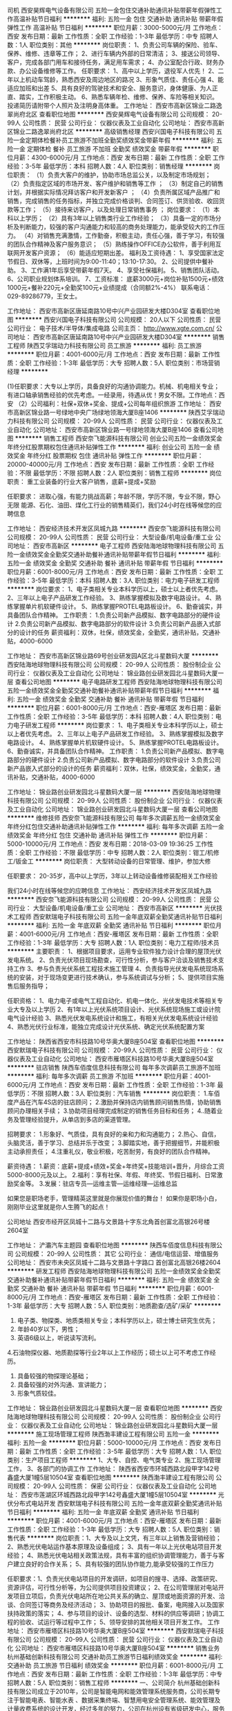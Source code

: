 司机
西安昊辉电气设备有限公司
五险一金包住交通补助通讯补贴带薪年假弹性工作高温补贴节日福利
**********
福利:
五险一金
包住
交通补助
通讯补贴
带薪年假
弹性工作
高温补贴
节日福利
**********
职位月薪：3000-5000元/月 
工作地点：西安
发布日期：最新
工作性质：全职
工作经验：1-3年
最低学历：中专
招聘人数：1人
职位类别：其他
**********
岗位职责：       
 1、负责公司车辆的保险、验车、保养、维修、违章等工作；
 2、进行车辆内外部的日常清洁；
 3、接送公司领导、客户，完成各部门用车和接待任务，满足用车需求；
 4、办公室配合行政、财务办款、办公设备维修等工作。
任职要求：
1、高中以上学历，退役军人优先！
2、二年以上机动车驾龄，熟悉西安及周边地区的路况
3、形象气质佳、责任心强
4、能适应加班和出差
5、具有良好的驾驶技术和安全、服务意识，身体健康、为人正直、踏实，工作积极主动。
6、熟悉车辆年检、维修、保养、车险等相关知识。
 投递简历请附带个人照片及注明身高体重。
工作地址：
西安市高新区锦业二路逸翠尚府北区
查看职位地图
**********
西安昊辉电气设备有限公司
公司规模：
20-99人
公司性质：
民营
公司行业：
仪器仪表及工业自动化
公司地址：
西安市高新区锦业二路逸翠尚府北区
**********
高级销售经理
西安兴国电子科技有限公司
五险一金定期体检餐补员工旅游不加班全勤奖绩效奖金带薪年假
**********
福利:
五险一金
定期体检
餐补
员工旅游
不加班
全勤奖
绩效奖金
带薪年假
**********
职位月薪：4300-6000元/月 
工作地点：西安
发布日期：最新
工作性质：全职
工作经验：3-5年
最低学历：本科
招聘人数：4人
职位类别：销售经理
**********
岗位职责：
（1）负责大客户的维护，协助市场总监公关，以及制定市场规划；
（2）负责指定区域的市场开发、客户维护和销售等工作 ；
（3）制定自己的销售计划，并根据实际情况拜访客户和开发新客户 ；
（4）负责所属区域产品推广和销售，完成销售的任务指标，并独立完成价格谈判、合同签订、供货验收、收回货款等工作；    
（5）接待来访客户，以及处理日常销售事务 ；
岗位要求：
（1）本科以上学历；
（2）具有3年以上销售类行业工作经验；
（3）具备一定的市场分析及判断能力，较强的客户沟通能力和较高的商务处理能力，能承受较大的工作压力。
（4）对销售充满激情，工作勤奋，积极主动，责任心强，善于学习，有较强的团队合作精神及客户服务意识；
（5）熟练操作OFFICE办公软件，善于利用互联网开发客户资源；
（6）能适应短期出差。
福利及工资待遇：
1、享受国家法定节假日、双休等，上班时间为9:00-11:40；13:10-17:30。
2、公司提供中餐补助。
3、工作满1年后享受带薪年假7天。
4、享受社保福利。
5、销售团队活动。
6、公司职业规划体系培训。
7、工资标准： 底薪3000元+岗位补贴1500元+绩效1000元+餐补220元+全勤奖100元+业绩提成（合同额2%-4%）
联系电话：029-89286779，王女士。

 
工作地址：
西安市高新区唐延南路10号中兴产业园研发大楼D304室
查看职位地图
**********
西安兴国电子科技有限公司
公司规模：
20人以下
公司性质：
民营
公司行业：
电子技术/半导体/集成电路
公司主页：
http://www.xgte.com.cn/
公司地址：
西安市高新区唐延南路10号中兴产业园研发大楼D304室
**********
销售工程师
陕西艾孚瑞动力科技有限公司
员工旅游
**********
福利:
员工旅游
**********
职位月薪：4001-6000元/月 
工作地点：西安
发布日期：最新
工作性质：全职
工作经验：1-3年
最低学历：大专
招聘人数：5人
职位类别：市场营销经理
**********
  
(1)任职要求：大专以上学历，具备良好的沟通协调能力。机械、机电相关专业；有进口轴承销售经验的优先考虑。一经录用，待遇从优！男女不限。工作地点：西安
（2）公司福利：社保+双休+奖金、提成+公司每年组织旅游
工作地址：
西安市高新区锦业路一号绿地中央广场绿地领海大厦B座1406
**********
陕西艾孚瑞动力科技有限公司
公司规模：
20-99人
公司性质：
民营
公司行业：
仪器仪表及工业自动化
公司地址：
西安市高新区锦业路一号绿地领海大厦B座1406
查看公司地图
**********
销售工程师
西安奈飞能源科技有限公司
创业公司五险一金绩效奖金年终分红股票期权包住通讯补贴弹性工作
**********
福利:
创业公司
五险一金
绩效奖金
年终分红
股票期权
包住
通讯补贴
弹性工作
**********
职位月薪：20000-40000元/月 
工作地点：西安
发布日期：最新
工作性质：全职
工作经验：不限
最低学历：不限
招聘人数：2人
职位类别：销售工程师
**********
岗位职责：
重工业装备的行业大客户销售，底薪+提成+奖励

任职要求：
进取心强，有能力挑战高薪；年龄不限，学历不限，专业不限，野心无限
能源、石化、油田、煤化工行业的销售精英们，我们24小时在线等候您的应聘信息

工作地址：
西安经济技术开发区凤城九路
**********
西安奈飞能源科技有限公司
公司规模：
20-99人
公司性质：
民营
公司行业：
大型设备/机电设备/重工业
公司地址：
西安市高新区
**********
电子工程师
西安陆海地球物理科技有限公司
五险一金绩效奖金全勤奖交通补助餐补通讯补贴带薪年假节日福利
**********
福利:
五险一金
绩效奖金
全勤奖
交通补助
餐补
通讯补贴
带薪年假
节日福利
**********
职位月薪：6001-8000元/月 
工作地点：西安
发布日期：最新
工作性质：全职
工作经验：3-5年
最低学历：本科
招聘人数：3人
职位类别：电力电子研发工程师
**********
岗位要求：
1、电子类相关专业本科学历以上，硕士以上者优先考虑。
2、三年以上电子产品研发工作经验。
3、熟练掌握模拟及数字电路设计。
4、熟练掌握单片机软硬件设计。
5、熟练掌握PROTEL电路板设计。
6、勤奋诚实，并具备团队合作精神。
工作职责：
1.负责公司新产品模拟、数字电路部分的硬件设计
2.负责公司新产品模拟、数字电路部分的软件设计
3.负责公司新产品嵌入式部分的设计的任务
薪资福利：双休，社保，绩效奖金，全勤奖，通讯补贴，交通补贴，4000-6000

工作地址：
西安市高新区锦业路69号创业研发园A区北斗星数码大厦
**********
西安陆海地球物理科技有限公司
公司规模：
20-99人
公司性质：
股份制企业
公司行业：
仪器仪表及工业自动化
公司地址：
锦业路创业研发园北斗星数码大厦一层
查看公司地图
**********
电子电路研发工程师
西安陆海地球物理科技有限公司
五险一金绩效奖金全勤奖交通补助餐补通讯补贴带薪年假节日福利
**********
福利:
五险一金
绩效奖金
全勤奖
交通补助
餐补
通讯补贴
带薪年假
节日福利
**********
职位月薪：6001-8000元/月 
工作地点：西安-雁塔区
发布日期：最新
工作性质：全职
工作经验：3-5年
最低学历：本科
招聘人数：4人
职位类别：电力电子研发工程师
**********
岗位要求：
1、电子类相关专业本科学历以上，硕士以上者优先考虑。
2、三年以上电子产品研发工作经验。
3、熟练掌握模拟及数字电路设计。
4、熟练掌握单片机软硬件设计。
5、熟练掌握PROTEL电路板设计。
6、勤奋诚实，并具备团队合作精神。
工作职责：
1.负责公司新产品模拟、数字电路部分的硬件设计
2.负责公司新产品模拟、数字电路部分的软件设计
3.负责公司新产品嵌入式部分的设计的任务
薪资福利：双休，社保，绩效奖金，全勤奖，通讯补贴，交通补贴，4000-6000

工作地址：
锦业路创业研发园北斗星数码大厦一层
**********
西安陆海地球物理科技有限公司
公司规模：
20-99人
公司性质：
股份制企业
公司行业：
仪器仪表及工业自动化
公司地址：
锦业路创业研发园北斗星数码大厦一层
查看公司地图
**********
维修技师
西安奈飞能源科技有限公司
每年多次调薪五险一金绩效奖金年终分红包住交通补助通讯补贴弹性工作
**********
福利:
每年多次调薪
五险一金
绩效奖金
年终分红
包住
交通补助
通讯补贴
弹性工作
**********
职位月薪：5000-10000元/月 
工作地点：西安
发布日期：2018-03-09 19:36:25
工作性质：全职
工作经验：不限
最低学历：中专
招聘人数：2人
职位类别：钳工/机修工/钣金工
**********
岗位职责：
大型转动设备的日常管理、维护，参加大修

任职要求：
20-35岁，高中以上学历，3年以上转动设备维修装配相关工作经验

我们24小时在线等候您的应聘信息
工作地址：
西安经济技术开发区凤城九路
**********
西安奈飞能源科技有限公司
公司规模：
20-99人
公司性质：
民营
公司行业：
大型设备/机电设备/重工业
公司地址：
西安市高新区
**********
光伏技术工程师
西安默瑞电子科技有限公司
五险一金年底双薪全勤奖通讯补贴节日福利
**********
福利:
五险一金
年底双薪
全勤奖
通讯补贴
节日福利
**********
职位月薪：4001-6000元/月 
工作地点：西安-雁塔区
发布日期：最新
工作性质：全职
工作经验：1-3年
最低学历：大专
招聘人数：1人
职位类别：电力工程师/技术员
**********
主要职责： 
1、根据项目要求，运用专业软件独力设计合理的屋顶光伏发电系统。
2、负责光伏项目现场勘查，可行性分析，参与客户洽谈及销售技术支持工作 
3、参与负责光伏系统工程技术施工管理 
4、负责指导光伏发电系统现场系统的安装，对于现场变更进行技术确认，参与系统调试与分析；
5、提供项目实施售后服务指导；

任职资格： 
1、电力电子或电气工程自动化、机电一体化、光伏发电技术等相关专业大专及以上学历 
2、有1年以上光伏系统项目设计、光伏系统现场施工或设计院电气设计经验
3、熟悉光伏发电系统设计和施工，有相关光伏发电系统设计经验
4、熟悉光伏行业标准，能独立完成设计光伏系统、确定光伏系统配置方案

工作地址：
陕西省西安市科技路10号华奥大厦B座504室
查看职位地图
**********
西安默瑞电子科技有限公司
公司规模：
20-99人
公司性质：
民营
公司行业：
仪器仪表及工业自动化
公司地址：
西安市雁塔区科技路10号华奥大厦B座504室
**********
驻店销售
陕西车佰度信息科技有限公司
每年多次调薪员工旅游不加班
**********
福利:
每年多次调薪
员工旅游
不加班
**********
职位月薪：4001-6000元/月 
工作地点：西安
发布日期：最新
工作性质：全职
工作经验：1-3年
最低学历：不限
招聘人数：3人
职位类别：汽车销售
**********
岗位职责：
1.车佰度产品在汽车4S店的驻店顾问；
2.激励并保持店内销售顾问销售热情，协助销售顾问办理相关手续；
3.协助项目经理完成制定的销售任务目标和任务；
4..随着业务及管理经验提升，从单店到多店的渠道管理。

招聘要求：
1.形象好、气质佳，具有良好的亲和力和沟通能力；
2.热心、自信，头脑灵活，善于学习、总结并乐于改变；
3.脚踏实地，善于把握细节，并能积极主动承担责任；
4.注重礼仪，敬业积极，吃苦耐劳，有良好的团队合作精神。

薪资待遇：
1.薪资：底薪+提成+绩效+奖金+年终奖+技能培训+晋升，月综合工资5000-8000元及以上。
2.福利：享有社保、年假、年终奖、节假日福利、日常激励奖金等。
3.发展：驻店专员—运维主管—运维经理—运维总监

如果您是职场老手，管理精英这里就是你展现价值的舞台！
如果你是职场小白，刚刚毕业这里就是你人生腾飞的起点！

公司地址
西安市经开区凤城十二路与文景路十字东北角首创富北高银26号楼2604室

工作地址：
浐灞汽车主题园
查看职位地图
**********
陕西车佰度信息科技有限公司
公司规模：
20-99人
公司性质：
其它
公司行业：
通信/电信运营、增值服务
公司地址：
西安市未央区凤城十二路与文景路十字路口 首创富北高银26楼2604
**********
研发工程师
西安陆海地球物理科技有限公司
五险一金绩效奖金全勤奖交通补助餐补通讯补贴带薪年假节日福利
**********
福利:
五险一金
绩效奖金
全勤奖
交通补助
餐补
通讯补贴
带薪年假
节日福利
**********
职位月薪：6001-8000元/月 
工作地点：西安-雁塔区
发布日期：最新
工作性质：全职
工作经验：1-3年
最低学历：大专
招聘人数：5人
职位类别：地质勘查/选矿/采矿
**********
1. 电子类、物探类、地质类相关专业；本科学历以上，硕士博士研究生优先；
2. 年龄40岁以下，男性；
3. 英语6级以上，听说读写流利。
4.石油物探仪器、地质勘探等行业2年以上工作经历；硕士以上可不考虑工作经历。
5. 具备较强的物探理论基础；
6. 具备较强的对外沟通、宣讲能力；
7. 形象气质较佳。

工作地址：
锦业路创业研发园北斗星数码大厦一层
查看职位地图
**********
西安陆海地球物理科技有限公司
公司规模：
20-99人
公司性质：
股份制企业
公司行业：
仪器仪表及工业自动化
公司地址：
锦业路创业研发园北斗星数码大厦一层
**********
施工现场管理工程师
陕西渤丰建设工程有限公司
五险一金
**********
福利:
五险一金
**********
职位月薪：5000-10000元/月 
工作地点：西安
发布日期：最新
工作性质：全职
工作经验：3-5年
最低学历：大专
招聘人数：1人
职位类别：生产项目工程师
**********
1、大专、自控、电气类专业
2、施工现场管理工作，
3、各部门的协调工作
工作地址：
陕西省西安市环城西路北段甲字142号鑫盛大厦1幢5层10504室
查看职位地图
**********
陕西渤丰建设工程有限公司
公司规模：
20-99人
公司性质：
保密
公司行业：
仪器仪表及工业自动化
公司地址：
西安市莲湖区环城西路北段甲字142号鑫盛大厦1幢5层10504室
**********
光伏分布式电站开发
西安默瑞电子科技有限公司
五险一金年底双薪全勤奖通讯补贴节日福利
**********
福利:
五险一金
年底双薪
全勤奖
通讯补贴
节日福利
**********
职位月薪：4001-6000元/月 
工作地点：西安-雁塔区
发布日期：最新
工作性质：全职
工作经验：1-3年
最低学历：大专
招聘人数：5人
职位类别：销售代表
**********
岗位职责：1、大专及以上文凭，有三年以上销售及营销经验；
2、熟悉光伏电站运作基本原理及设备组成； 
3、具有一年以上光伏电站项目开发经验； 
4、熟悉光伏电站相关政策法规，具有丰富的组织协调管理能力，善于与客户建立良好的合作关系； 
5、具有较强的团队协作能力,能承受较强的工作压力 

任职要求：1、负责光伏电站项目的开发调研，如项目的搜寻、选择、政策研究、资源评估，可行性分析等，为公司提供项目投资建议； 
2、在公司管理层对电站开发项目立项后，负责光伏电站所在地公共关系的确立、屋顶或地面资源的开发、洽谈、合同签订等商务及经济活动； 
3、协助项目的报批、备案，电网接入以及国家扶持政策的落实； 
4、参与项目的设计、设备的选型、材料的供应等调研；协调工程的验收、试运行等过程中工作； 
5、领导安排的其他相关项目开发工作。 
工作地址：
西安市雁塔区科技路10号华奥大厦B座504室
**********
西安默瑞电子科技有限公司
公司规模：
20-99人
公司性质：
民营
公司行业：
仪器仪表及工业自动化
公司地址：
西安市雁塔区科技路10号华奥大厦B座504室
**********
销售业务
杭州基础创新科技有限公司
交通补助员工旅游节日福利绩效奖金
**********
福利:
交通补助
员工旅游
节日福利
绩效奖金
**********
职位月薪：6001-8000元/月 
工作地点：西安
发布日期：最新
工作性质：全职
工作经验：1-3年
最低学历：中专
招聘人数：5人
职位类别：销售工程师
**********
一、公司简介
    杭州基础创新科技有限公司成立于2010年，公司是智能电网和能效管理系统服务商，公司长期专注于智能电表、智能水表 、数据采集终端、智慧用电安全管理系统、能效管理及计量收费系统的设计开发，经过多年的努力，公司在杭州设有省级研发中心，服务网络覆盖全国31个省、市、自治区，并在全国多个地区开展营销渠道建设和战略项目合作。
二、岗位职责：
（1）热爱销售行业，有团队和敬业精神，善于沟通，有耐力和责任心。
（2）能吃苦耐劳。
（3）具有良好的人际交往能力、语言表达能力和协调能力。
（4）做事严谨认真、塌实敬业。
（5）以身作则，注意公司及自身形象，言谈举止大方得体。
三、任职要求
（1）销售人员开展业务初期需经常拜访客户、总包和成套厂，积累客户资源，能吃苦耐劳。
（2）销售人员需每天向销售经理汇报工作，服从销售经理管理。
（3）有电气行业相关工作经验者或者电气行业相关背景者，公司优先考虑。

工作地址：
城区
**********
杭州基础创新科技有限公司
公司规模：
20-99人
公司性质：
民营
公司行业：
仪器仪表及工业自动化
公司地址：
杭州市江干区下沙经济技术开发区七格路459号和达高科8F
查看公司地图
**********
销售经理（西安）
北京信维科技股份有限公司
补充医疗保险五险一金定期体检绩效奖金餐补
**********
福利:
补充医疗保险
五险一金
定期体检
绩效奖金
餐补
**********
职位月薪：3000-6000元/月 
工作地点：西安
发布日期：最新
工作性质：全职
工作经验：1-3年
最低学历：大专
招聘人数：1人
职位类别：销售工程师
**********
岗位职责
1、负责所辖区域的产品销售任务；
2、负责销售区域内销售活动的策划和执行，完成销售指标；
3、开拓新市场,发展新客户,增加产品销售范围；
4、维护及增进已有客户关系；
5、完成部分技术支持工作,与客户进行技术交流；
6、负责收集市场和行业信息,加深了解。
任职资格
1、专科及以上学历，电子、通信、计算机、市场营销等专业；
2、考虑应届毕业生，有学校干部经验的优先；
3、具备较强的市场分析、营销、推广能力和良好的人际沟通、协调能力，分析和解决问题的能力；
4、有较强的事业心，对公司忠诚；
5、为人正直、踏实肯干、能吃苦，能经常出差；
6、有通信行业销售经验优先；
7、其它要求面议。




工作地址：
北京市海淀区双清路3号中太大厦7层
查看职位地图
**********
北京信维科技股份有限公司
公司规模：
100-499人
公司性质：
股份制企业
公司行业：
通信/电信/网络设备
公司主页：
www.shinewaytech.com
公司地址：
北京市海淀区双清路3号中太大厦7层
**********
高级机修工
辽宁易快普技术服务有限公司
**********
福利:
**********
职位月薪：4001-6000元/月 
工作地点：西安
发布日期：最新
工作性质：全职
工作经验：3-5年
最低学历：不限
招聘人数：10人
职位类别：仪表工
**********
高级机修工（可兼职） 若干名
 
岗位职责:
1、检修、维护、保养机械加工设备，包括车床、铣床、钻床、镗床等；
2、检修、维护、保养车间龙门吊和各类电动、气动工具；
3、监督、管理设备使用情况，保障设备处于良好工作状态；
4、有效传播易快普的价值。
任职条件：
1、作风踏实、正直诚实、有良好的职业素质和服务精神；
2、熟悉机修规范，有丰富的维修经验；
3、服从工作安排，遵守企业规章制度；
4、身体健康，五年以上机修工作经验。
有意请将简历发至：equipchengdu@163.com  合则安排面试。
易快普网站：www.yikuaipu.com
   公司简介：
易快普是新兴的技术服务公司，也是一家卓越的外协和兼职服务管理网站。
在工厂，技术服务每时每刻都发生着，企业不同，需求各异。
易快普长期致力于现场技术服务、客户需求分析、工程师协同实践，并结合前沿的互联网技术推出了工程师服务在线预约和管理平台（saas）。
易快普帮助您重新构想企业、客户、服务工程师之间的关系和互动，让您的企业更具竞争力并获得管理上的成功。
应事业发展需要，易快普公司诚招有识之士加入团队，共同成长。
易快普愿意为脚踏实地、诚实正直的人提供发展机会，不仅是职业的发展，还有个人能力和视野的拓展。
有意请将简历发至：equipchengdu@163.com 合则安排面试。
易快普网站：www.yikuaipu.com
工作地址：
经济技术开发区
**********
辽宁易快普技术服务有限公司
公司规模：
20-99人
公司性质：
民营
公司行业：
仪器仪表及工业自动化
公司主页：
http://www.yikuaipu.com
公司地址：
大连市西安路66号
查看公司地图
**********
销售经理
西安科派斯阀门设备有限公司
**********
福利:
**********
职位月薪：4001-6000元/月 
工作地点：西安
发布日期：最新
工作性质：全职
工作经验：1-3年
最低学历：大专
招聘人数：1人
职位类别：销售经理
**********
岗位职责
1、能独立处理和解决所负责的任务；
2、管理客户关系，完成销售任务；
3、了解和发掘客户需求及购买愿望，介绍自己产品的优点和特色；
4、对客户提供专业的咨询；
5、收集潜在客户资料；
6、收取应收帐款。
任职资格
1、专科及以上学历，市场营销等相关专业；
2、2年以上石油、石化、电力行业销售经验，业绩突出者优先，具有阀门、执行器、环保产品行业销售经验者优先；
3、性格外向、反应敏捷、表达能力强，具有较强的沟通能力及交际技巧，具有亲和力；
4、具备一定的市场分析及判断能力，良好的客户服务意识；
5、有责任心，能承受较大的工作压力。
福利：
1、公司交五险；
2、午餐补助；
3、每月话费补助200元；
4、每月房补200元；
5、年底丰厚奖金；
6、周末双休。

工作地址：
陕西省西安市高新区锦业一路10号中投国际B座705室
查看职位地图
**********
西安科派斯阀门设备有限公司
公司规模：
20人以下
公司性质：
民营
公司行业：
仪器仪表及工业自动化
公司地址：
陕西省西安市高新区锦业一路10号中投国际B座705室
**********
销售经理
西安仙舟电子科技有限公司
五险一金每年多次调薪绩效奖金带薪年假通讯补贴
**********
福利:
五险一金
每年多次调薪
绩效奖金
带薪年假
通讯补贴
**********
职位月薪：6000-10000元/月 
工作地点：西安
发布日期：最新
工作性质：全职
工作经验：不限
最低学历：不限
招聘人数：5人
职位类别：销售经理
**********
岗位职责：
1、负责公司大客户的销售对接工作；
2、参与制定团队的销售战略、具体销售计划；
3、负责本团队的培训，人才的培养；
任职要求：
1、大专以上学历，年龄在25岁以上；
2、形象好气质佳，沟通能力强，思维敏捷；
2、市场营销、工商管理类专业优先；
2、有2年以上团队管理培训经验；
3、非常热爱销售管理工作，组织协调能力强；
薪资福利：
1、上班时间：冬季 8:30-12:00  13:30-17:30
夏季 9:00-12:00  14:00-18:00
2、无责任底薪+提成（15%）+绩效工资+技能工资+年终奖；
3、周末双休、法定节假日、带薪年假、员工体检、团队聚会等；
4、晋升渠道：大客户销售代表-销售主管-销售经理-销售总监；

联系方式：029-63612905
面试地址：西安市未央区龙首村老三届首座

工作地址：
西安市未央区龙首村十字老三届首座2026
查看职位地图
**********
西安仙舟电子科技有限公司
公司规模：
20-99人
公司性质：
民营
公司行业：
仪器仪表及工业自动化
公司主页：
www.xianzhoukeji.com
公司地址：
西安市未央区龙首村十字老三届首座2026
**********
电气装配工
西安派威机电技术有限公司
**********
福利:
**********
职位月薪：3000-5000元/月 
工作地点：西安
发布日期：最新
工作性质：全职
工作经验：1-3年
最低学历：不限
招聘人数：1人
职位类别：普工/操作工
**********
岗位描述：
主要负责产品电气装配等工作。
应聘条件：
 1、35岁以下，电气自动化、机电一体化等电气类相关专业大专以上学历；
 2、持有电工操作、等级证。
 3、了解电子自动化控制知识，看懂电气图纸；
 4、学习能力强，工作认真踏实。
福利待遇：
1、底薪+项目奖金，可面议；
2、五险，带薪年假，国内外旅游，餐补等；
3、试用期3-6个月；
工作时间：
1、国家法定作息时间，上午9:00 下午5:00
2、周末双休。

工作地址：
长安南路86号长丰国际广场
**********
西安派威机电技术有限公司
公司规模：
20-99人
公司性质：
民营
公司行业：
大型设备/机电设备/重工业
公司地址：
长丰国际广场A座1204
查看公司地图
**********
军品质量师
陕西风雷仪表有限公司
全勤奖包吃免费班车节日福利
**********
福利:
全勤奖
包吃
免费班车
节日福利
**********
职位月薪：4001-6000元/月 
工作地点：西安
发布日期：最新
工作性质：全职
工作经验：3-5年
最低学历：大专
招聘人数：3人
职位类别：质量管理/测试工程师
**********
岗位职责：
1、产品质量策划，从前端入手，实现产品的品质管控，推进品质改善专案；
2、大客户新项目出货报告制作与检验；
3、大客户投诉处理，客户投诉信息的传递 ，推动内部真实改善的进度；

任职资格：
1、本科学历1年经验或大专学历3年以上经验。具备质量管理相关工作经历。熟悉军品质量体系者优先。
2、为人踏实，学习能力较强；
3、熟悉报告制作及客诉流程，熟悉品质管理体系及工具；
4、沟通表达能力优秀，具备基础的英语读写能力；
 任职要求：
工作地址：
西安市长安区子午街道办水寨村村南
查看职位地图
**********
陕西风雷仪表有限公司
公司规模：
20-99人
公司性质：
民营
公司行业：
航空/航天研究与制造
公司地址：
西安市长安区子午街道办水寨村村南
**********
办公室文员
陕西数邦电子科技有限公司
员工旅游节日福利带薪年假五险一金年底双薪
**********
福利:
员工旅游
节日福利
带薪年假
五险一金
年底双薪
**********
职位月薪：2001-4000元/月 
工作地点：西安
发布日期：最新
工作性质：全职
工作经验：不限
最低学历：大专
招聘人数：3人
职位类别：商务专员/助理
**********
岗位职责：
1、签订合同，管理合同，接听电话并记录。
2、给客户发相关产品说明书及客户所需资料，项目报价，谈价,跟踪信息的登记，管理及反馈工作。
3、会议,活动的安排，策划，执行,公司相关的客户接待，酒店预定。
4、标书的制作。
5.办公室其他相关工作
      任职要求：
1.应届毕业生优先考虑。
2.做事认真负责，有责任心。
3.文笔较好。
4.交际能力较强。
5.有上进心，善于学习。




一经录用，待遇优厚，欢迎您的加入！

工作地址：
陕西省西安市长安区工业二路西安建工科技创业基地1栋2单元5层
**********
陕西数邦电子科技有限公司
公司规模：
20-99人
公司性质：
民营
公司行业：
仪器仪表及工业自动化
公司主页：
http://www.sxshubang.cn
公司地址：
西安市长安区韦曲街道工业二路建工科技创业基地数邦电子大厦
查看公司地图
**********
总工程师
陕西风雷仪表有限公司
全勤奖包吃免费班车节日福利
**********
福利:
全勤奖
包吃
免费班车
节日福利
**********
职位月薪：6001-8000元/月 
工作地点：西安
发布日期：最新
工作性质：全职
工作经验：5-10年
最低学历：本科
招聘人数：3人
职位类别：质量管理/测试工程师
**********
岗位职责：
1,确定工程项目中的仪器仪表方案，并按照相应的规范进行设计；
2,指导并进行仪器仪表的现场安装；
3,对现有的仪器仪表组织进行维护、保养；
4,参与仪器仪表事故的调查，实施整改防范措施；
工作经验： 需要具备与仪器仪表相关的工作经验；能够开展仪表的设计方案审查及编制、设备材料验收、现场仪表安装及监督，精通仪表选型安装调试，专业技术熟练；能够熟练的应用计算机进行操作，工作认真负责、责任心强。
协助进行仪器仪表成套合同的执行及商务谈判。
  工作地址：
西安市长安区子午街道办水寨村村南
查看职位地图
**********
陕西风雷仪表有限公司
公司规模：
20-99人
公司性质：
民营
公司行业：
航空/航天研究与制造
公司地址：
西安市长安区子午街道办水寨村村南
**********
软件研发工程师
北京和隆优化科技股份有限公司
五险一金绩效奖金带薪年假弹性工作通讯补贴定期体检员工旅游节日福利
**********
福利:
五险一金
绩效奖金
带薪年假
弹性工作
通讯补贴
定期体检
员工旅游
节日福利
**********
职位月薪：8001-10000元/月 
工作地点：西安
发布日期：最新
工作性质：全职
工作经验：3-5年
最低学历：本科
招聘人数：3人
职位类别：软件研发工程师
**********
岗位职责：
1、负责工控领域各类控制模块高级语言编程实现工作（控制思想及方案已给定）；
2、负责工控领域监控软件开发工作；
3、负责工控领域通讯软件（MODBUS、OPC等）开发与应用工作。

任职资格：
1、正规统招本科及以上学历，计算机、软件工程及相关专业；
2、一年以上相关工作经验（研究生以上学历者可降低工作年限要求）；
3、可熟练使用C++或C#语言，熟悉关系数据库应用；
4、有工控领域工作经验者优先。
福利待遇：2小时弹性工作时间、年底绩效奖金、各种节日福利、带薪年休假、
工作地址：
未央区锦园国际广场24层
查看职位地图
**********
北京和隆优化科技股份有限公司
公司规模：
20-99人
公司性质：
民营
公司行业：
仪器仪表及工业自动化
公司主页：
www.yhkz.com
公司地址：
海淀区建材城西路31号d座3层
**********
销售经理
陕西车佰度信息科技有限公司
员工旅游每年多次调薪
**********
福利:
员工旅游
每年多次调薪
**********
职位月薪：4001-6000元/月 
工作地点：西安
发布日期：最新
工作性质：全职
工作经验：1-3年
最低学历：大专
招聘人数：5人
职位类别：销售经理
**********
岗位职责：
1.负责搜集新客户的资料，并进行沟通，开发新客户。 
2.通过面谈或电话与客户进行有效沟通了解客户需求，寻找销售机会。 
3.定期与客户进行沟通，建立良好的长期合作关系。 
4.公司内留有良好的晋升空间，升职空间大。 
5.有敏锐的市场洞察力，强烈的责任和事业心，积极的工作态度，主动性强。良好的团队协作精神和客户服务意识。 
工司地址
西安市未央区凤城十二路与文景路十字路口 首创富北高银26楼2604

工作地址：
西安市
查看职位地图
**********
陕西车佰度信息科技有限公司
公司规模：
20-99人
公司性质：
其它
公司行业：
通信/电信运营、增值服务
公司地址：
西安市未央区凤城十二路与文景路十字路口 首创富北高银26楼2604
**********
测试工程师
西安正昌电子股份有限公司
五险一金绩效奖金餐补带薪年假节日福利
**********
福利:
五险一金
绩效奖金
餐补
带薪年假
节日福利
**********
职位月薪：4001-6000元/月 
工作地点：西安-高新技术产业开发区
发布日期：最新
工作性质：全职
工作经验：1-3年
最低学历：不限
招聘人数：1人
职位类别：硬件测试
**********
1、 计算机、自动化控制、仪器仪表、电气工程、机电类等相关专业毕业，大专及以上学历；
2、 从事机电类相关工作1年以上工作经验；
3、具有一定的模拟/数字电路的分析能力。
4、了解单片机工作原理，熟悉C语言；有嵌入式软件开发、测试经验；
5、能独立完成产品的功能测试、硬件指标测试等，报告与跟踪产品故障点，并协助研发人员进行故障点定位与复现；
6、有汽车行业工作经验者优先考虑；
7、.有较强的责任心，工作认真、细心，有团队协作精神，沟通能力良好。

工作地址：
西安市高新区唐延南路8号3G酷派智能产业园B座303
查看职位地图
**********
西安正昌电子股份有限公司
公司规模：
20-99人
公司性质：
股份制企业
公司行业：
电子技术/半导体/集成电路
公司主页：
www.xazc.com
公司地址：
西安市高新区唐延南路8号3G酷派智能产业园B座303
**********
外贸业务员
陕西拓普索尔电子科技有限责任公司
五险一金绩效奖金加班补助全勤奖餐补
**********
福利:
五险一金
绩效奖金
加班补助
全勤奖
餐补
**********
职位月薪：4001-6000元/月 
工作地点：西安-碑林区
发布日期：最新
工作性质：全职
工作经验：不限
最低学历：大专
招聘人数：6人
职位类别：销售工程师
**********
任职资格：
一、基本要求：热爱外贸事业，敢于挑战自我，挑战高薪，能吃苦耐劳，勤奋务实，积极主动，具有良好的团队合作精神，拥有高度的执行力，能承受较强的工作压力，稳定性强。立志长期从事外贸行业。
二、学历专业要求：专科以上学历，国际贸易、英语、自动化、电子、仪器仪表、计算机等相关专业。男女不限；
三、专业素质要求：
1、优秀的英文听说读写能力，能够快速熟练地书写商务英文信函，口语良好；
2、精通外贸流程，能够掌握从寻找客户到最后交单的一个整体流程。
四、经验要求：具有两年年以上国际贸易工作经验，有阿里巴巴，eBay及亚马逊平台操作经验者优先。
工作描述：
1、利用网络平台开拓海外市场，寻求跟踪海外客户，整理并回复询盘并做好后期跟进工作；
2、及时了解市场信息，维护公司网站、网络平台后台数据并做好新产品的发布；
3、保持与客户良好的沟通，维护好老客户关系，负责产品的国外市场的推广与销售；
4、掌握客户需求，主动开拓，完成上级下达的任务指标；
5、收集业务信息，掌握市场动态，及时向领导汇报行情；
6、积极与生产部门沟通协调，保证货物按时出口。

公司简介：
陕西拓普索尔电子科技有限责任公司于2010年9月成立，位于古城西安，是一家专业从事小型智能化视觉贴片机与非标自动化设备的研发、制造及服务的高新科技企业。
公司坚持产学研结合，由中国科学院西安光学精密机械研究所投资入股，技术团队来自西安交通大学、西北工业大学、西安电子科技大学等多所院校的博士、硕士及中科院西安光机所的高级研发人员，研发实力雄厚。依托自主研发国内先进的高精度运动控制与元器件视觉精准识别两大核心技术优势，公司研发生产的TP400系列小型视觉贴片机系列产品已在国内各大电子企业、高校实验室、中小企业、创业孵化器等得到广泛应用，并成功出口到印度、俄罗斯、伊朗、巴西、西班牙、法国、美国、越南、台湾及香港等多个国家和地区。
PS:公司为创业型小公司，但是会最大限度保证团队成员的收入和福利待遇，正式入职以后，收入构成为：基本工资+补助+绩效奖金+分红+5险1金，同时公司还将给优秀员工提供股权激励等优厚政策，欢迎广大有创业激情的专业人士加入我们的团队！

工作地址：
碑林区太白路立交西北角瑞鑫摩天城2栋4单元21层
查看职位地图
**********
陕西拓普索尔电子科技有限责任公司
公司规模：
100-499人
公司性质：
民营
公司行业：
仪器仪表及工业自动化
公司主页：
http://www.topsail-tech.com
公司地址：
碑林区太白路立交西北角瑞鑫摩天城2栋4单元21层
**********
轴承技术工程师
陕西艾孚瑞动力科技有限公司
**********
福利:
**********
职位月薪：3000-4000元/月 
工作地点：西安
发布日期：最新
工作性质：全职
工作经验：不限
最低学历：不限
招聘人数：2人
职位类别：其他
**********
岗位职责：
1、客户对产品质量投诉处理中的技术支持；
2、对销售人员销售过程中提供产品技术支持；
3、对公司内部员工提供技术培训；
4、负责行业产品情报的收集和分析；
5、协调和解决销售过程中出现的技术问题；并维护客户关系
6、完成上级领导临时交办的其他相关工作。

任职要求：
1、机械本科以上相关学历，机械或轴承行业3年以上经验：
2、熟悉轴承应用经验；
3、熟悉多个行业轴承应用的优先（机电、工程机械、风机、等） ； 

工作地址：
西安市高新区锦业路一号绿地领海大厦B座1406
**********
陕西艾孚瑞动力科技有限公司
公司规模：
20-99人
公司性质：
民营
公司行业：
仪器仪表及工业自动化
公司地址：
西安市高新区锦业路一号绿地领海大厦B座1406
查看公司地图
**********
内勤
陕西渤丰建设工程有限公司
**********
福利:
**********
职位月薪：2001-4000元/月 
工作地点：西安
发布日期：最新
工作性质：全职
工作经验：不限
最低学历：不限
招聘人数：2人
职位类别：后勤人员
**********
任职要求：
工作认真负责，责任心强，能吃苦耐劳、学习能力强.


工作地址：
西安市环城西路北段甲字142号鑫盛大厦1幢5层10504室
查看职位地图
**********
陕西渤丰建设工程有限公司
公司规模：
20-99人
公司性质：
保密
公司行业：
仪器仪表及工业自动化
公司地址：
西安市莲湖区环城西路北段甲字142号鑫盛大厦1幢5层10504室
**********
财务兼销售内勤
西安奈飞能源科技有限公司
创业公司每年多次调薪五险一金绩效奖金年终分红股票期权通讯补贴弹性工作
**********
福利:
创业公司
每年多次调薪
五险一金
绩效奖金
年终分红
股票期权
通讯补贴
弹性工作
**********
职位月薪：3000-6000元/月 
工作地点：西安
发布日期：最新
工作性质：全职
工作经验：3-5年
最低学历：大专
招聘人数：1人
职位类别：会计/会计师
**********
岗位职责：负责做账报税，税局，工商，社保等工作
          负责办公室销售内勤工作

任职要求：大专以上学历，熟悉一般纳税人企业账目及报税。熟悉工商、社保等业务
工作地址：
西安经济技术开发区凤城九路
**********
西安奈飞能源科技有限公司
公司规模：
20-99人
公司性质：
民营
公司行业：
大型设备/机电设备/重工业
公司地址：
西安市高新区
**********
英语采购助理
西安兴国电子科技有限公司
五险一金年底双薪绩效奖金餐补定期体检全勤奖不加班员工旅游
**********
福利:
五险一金
年底双薪
绩效奖金
餐补
定期体检
全勤奖
不加班
员工旅游
**********
职位月薪：3000-4000元/月 
工作地点：西安
发布日期：最新
工作性质：全职
工作经验：不限
最低学历：本科
招聘人数：3人
职位类别：采购专员/助理
**********
岗位职责：
（1）负责公司日常采购工作，包括询价，比价，议价，合约的谈判与签订；
（2）负责公司供应商的管理和新供应商的开发；
（3）商务英语翻译工作。
（4）完成经理交办的其他事宜。
（5）外商来华的接待以及翻译工作。
工作要求：
（1）大专及以上学历，有国外贸易经验；
（2）英语听说能力较好，能独立与外商进行商务谈判，六级或专四以上优先；
（3）有与外籍人士沟通经验和军级IC采购经验及有电子元器件渠道资源者优先；
（4）熟练操作OFFICE办公软件，善于利用互联网开发供应商；
（5）工作思路清晰，团队意识强，积极主动、责任心强、抗压能力强；
（6）较强的沟通能力和较高的商务处理能力；
福利及待遇：
福利及工资待遇：
1、享受国家法定节假日、双休等，上班时间为9:00-11:40；13:10-17:30。
2、公司提供中餐补助。
3、工作满1年后享受带薪年假7天。
4、享受社保福利。
5、公司团队活动。
6、公司职业规划体系培训。
7、工资标准：底薪2300元+绩效1000元+餐补220元+全勤奖100元
联系电话：029-89286779，王女士



工作地址：
西安市高新区唐延南路10号中兴产业园研发大楼D304室
查看职位地图
**********
西安兴国电子科技有限公司
公司规模：
20人以下
公司性质：
民营
公司行业：
电子技术/半导体/集成电路
公司主页：
http://www.xgte.com.cn/
公司地址：
西安市高新区唐延南路10号中兴产业园研发大楼D304室
**********
库管
陕西拓普索尔电子科技有限责任公司
全勤奖带薪年假餐补加班补助
**********
福利:
全勤奖
带薪年假
餐补
加班补助
**********
职位月薪：2001-4000元/月 
工作地点：西安
发布日期：最新
工作性质：全职
工作经验：不限
最低学历：不限
招聘人数：1人
职位类别：仓库/物料管理员
**********
岗位职责：
1.负责库房的保管工作，对货品的出入库及时验收，认真检查货品质量、登记账簿，做到账物相符；
2.配合公司对仓储制度的制定及改进；
3.随时掌握库存状态，对货品定期盘点，保证物资的及时供应；
4.保证库房货物的合理存放，保持环境卫生，保证货品不会因存放环境问题降低寿命、质量、性能；
5.做好货架、仓库的物品及文件目视化管理。
任职要求：
1.大专及以上学历；
2.2年以上仓库管理工作经验；
3.熟悉各类电子元器件；
4.熟练掌握Excel并能利用其管理货品；
5.有良好的团队合作意识，能吃苦耐劳，责任心强。

工作地址：
碑林区太白路立交西北角瑞鑫摩天城2栋4单元21层
查看职位地图
**********
陕西拓普索尔电子科技有限责任公司
公司规模：
100-499人
公司性质：
民营
公司行业：
仪器仪表及工业自动化
公司主页：
http://www.topsail-tech.com
公司地址：
碑林区太白路立交西北角瑞鑫摩天城2栋4单元21层
**********
气动、液压工程师
辽宁易快普技术服务有限公司
**********
福利:
**********
职位月薪：8001-10000元/月 
工作地点：西安
发布日期：最新
工作性质：全职
工作经验：3-5年
最低学历：本科
招聘人数：6人
职位类别：电子元器件工程师
**********
气动、液压工程师 6名
岗位职责:
1、负责气动、液压系统设计，配套元器件选型；
2、指导安装、调试，人员培训；
3、气动、液压系统和元器件故障判断及常见故障排除；
4、有效传播易快普的价值。
任职条件：
1、作风踏实、正直诚实、值得信赖，有良好的职业素质和服务精神；
2、机械设计制造与自动化相关专业毕业，本科以上学历；
3、五年以上气动、液压系统设计和传动设备管理工作经验，英语能力较好者优先。
4、有良好的技术沟通能力，熟练使用各类办公软件和设备；
5、适应短期差旅；
有意请将简历发至：equipchengdu@163.com，合则安排面试。
易快普网站：www.yikuaipu.com


公司简介：
易快普是新兴的技术服务公司，也是一家卓越的外协和兼职服务管理网站。
在工厂，技术服务每时每刻都发生着，企业不同，需求各异。
易快普长期致力于现场技术服务、客户需求分析、工程师协同实践，并结合前沿的互联网技术推出了工程师服务在线预约和管理平台（saas）。
易快普帮助您重新构想企业、客户、服务工程师之间的关系和互动，让您的企业更具竞争力并获得管理上的成功。
应事业发展需要，易快普公司诚招有识之士加入团队，共同成长。
易快普愿意为脚踏实地、诚实正直的人提供发展机会，不仅是职业的发展，还有个人能力和视野的拓展。
有意请将简历发至：equipchengdu@163.com 合则安排面试。
易快普网站：www.yikuaipu.com
工作地址：
经济开发区
查看职位地图
**********
辽宁易快普技术服务有限公司
公司规模：
20-99人
公司性质：
民营
公司行业：
仪器仪表及工业自动化
公司主页：
http://www.yikuaipu.com
公司地址：
大连市西安路66号
**********
技术支持工程师
西安管畅环保科技有限公司
交通补助餐补通讯补贴带薪年假节日福利绩效奖金创业公司
**********
福利:
交通补助
餐补
通讯补贴
带薪年假
节日福利
绩效奖金
创业公司
**********
职位月薪：4001-6000元/月 
工作地点：西安
发布日期：最新
工作性质：全职
工作经验：不限
最低学历：大专
招聘人数：5人
职位类别：IT技术支持/维护工程师
**********
工作职责：
1、协助销售人员进行产品的售前技术支持工作；
2、负责公司检测项目的顺利完成；
3、为客户进行产品售前售后技术培训。

应聘要求：
1、专科及以上学历，给排水、燃气、环境工程、安全工程、工科物探、测绘类或相关专业；
2、全日制正规院校毕业；
3、较强的主观能动性，有主见；
4、良好的语言表达能力；
5、能熟练阅读、译英文专业资料，学习及合作能力强；
6、良好的计算机操作水平；
7、具备团队合作精神和组织协调能力、较强的人际沟通能力、解决问题能力；
8、勤奋进取、吃苦耐劳、能适应经常出差
9、懂管道检测者优先录用。

工作地址：
西安市高新区唐延南路东侧逸翠园-西安（二期）第2幢1单元16-17层11624号房
查看职位地图
**********
西安管畅环保科技有限公司
公司规模：
20人以下
公司性质：
民营
公司行业：
环保
公司主页：
http://www.pipegood.com
公司地址：
西安市高新区唐延南路东侧逸翠园-西安（二期）第2幢1单元16-17层11624号房
**********
软件开发工程师
西安中研佰奥智能装备有限公司
**********
福利:
**********
职位月薪：4001-6000元/月 
工作地点：西安
发布日期：最新
工作性质：全职
工作经验：1-3年
最低学历：本科
招聘人数：1人
职位类别：软件研发工程师
**********
任职要求：
1. 本科及以上学历， 对智能制造整体框架有一定了解，熟悉工业软件（MES、WMS、ERP等） 的常用业务模块功能；
2. 至少在二个或以上软件项目中担当主要模块开发和设计工作，有现场实施经验的优先考虑；
3. 精通JAVA开发，同时会C#，.NET等其它开发语言的优先考虑；
4. 熟悉SQL Server或Oracle等数据库，熟悉数据库存储过程的编写与调试；
5. 具备较强的抗压能力，能配合出差和加班，具有良好的职业素养和团队合作精神；
6. 具备较强现场沟通协调能力和处理问题能力。
工作职责：
1. 协助编写项目整体方案；
2. 参与系统开发计划的制定；
3. 用户需求调研、分析；
4. 制定软件的开发方案；
5. 编写程序，维护和管理软件；
6. 现场系统上线及系统调试。
工作地址：
西安市锦业一路56号研祥城市广场08楼03室
查看职位地图
**********
西安中研佰奥智能装备有限公司
公司规模：
20-99人
公司性质：
民营
公司行业：
IT服务(系统/数据/维护)
公司地址：
西安市锦业路瞪羚谷A404
**********
现场服务工程师
辽宁易快普技术服务有限公司
**********
福利:
**********
职位月薪：5000-10000元/月 
工作地点：西安
发布日期：最新
工作性质：全职
工作经验：3-5年
最低学历：本科
招聘人数：8人
职位类别：电气工程师
**********
现场服务工程师（可兼职） 若干名
  岗位使命:
1、按流程要求高质量完成服务任务；
2、完善服务报告；
3、有效传播易快普的价值。
任职要求：
1、作风踏实、正直诚实、值得信赖，有良好的职业素质和服务精神；
2、了解相关行业基本工艺，熟悉本专业各类设备，能高效处理常见问题和故障；
3、学习能力、现场解决问题的能力较强；
4、三年以上相关工作经验。
有意请将简历发至: equipchengdu@163.com  合则安排面试。
易快普网站：www.yikuaipu.com
  公司简介：
易快普是新兴的技术服务公司，也是一家卓越的外协和兼职服务管理网站。
在工厂，技术服务每时每刻都发生着，企业不同，需求各异。
易快普长期致力于现场技术服务、客户需求分析、工程师协同实践，并结合前沿的互联网技术推出了工程师服务在线预约和管理平台（saas）。
易快普帮助您重新构想企业、客户、服务工程师之间的关系和互动，让您的企业更具竞争力并获得管理上的成功。
应事业发展需要，易快普公司诚招有识之士加入团队，共同成长。
易快普愿意为脚踏实地、诚实正直的人提供发展机会，不仅是职业的发展，还有个人能力和视野的拓展。
有意请将简历发至：equipchengdu@163.com  合则安排面试。
易快普网站：www.yikuaipu.com
工作地址：
经济技术开发区
查看职位地图
**********
辽宁易快普技术服务有限公司
公司规模：
20-99人
公司性质：
民营
公司行业：
仪器仪表及工业自动化
公司主页：
http://www.yikuaipu.com
公司地址：
大连市西安路66号
**********
外贸业务员
陕西创威科技有限公司
五险一金加班补助绩效奖金带薪年假节日福利
**********
福利:
五险一金
加班补助
绩效奖金
带薪年假
节日福利
**********
职位月薪：3500-5000元/月 
工作地点：西安
发布日期：最新
工作性质：全职
工作经验：1-3年
最低学历：大专
招聘人数：2人
职位类别：外贸/贸易专员/助理
**********
招贤纳士：
陕西创威科技有限公司外贸部由于业务发展需要，特招聘外贸业务员2名。
任职要求：
1、专科以上学历、国际贸易或英语及相关专业（专四、大学英语六级以上）
2、熟悉外贸出口业务流程，有主动开发经验者优先；
3、有良好的英语听说读写能力及理解能力，熟练运用各种办公软件；
4.、年龄35岁以下。
工作内容：
1、利用网络平台及展会开拓海外市场，寻求跟踪海外客户，整理并回复询盘并做好后期跟进工作；
2、及时了解市场信息，维护公司网站、网络平台后台数据并做好新产品的发布；
3、保护与客户良好的沟通，维护好老客户关系，负责产品国外市场的推广与销售；
4、掌握客户需求，主动开拓，完成上级下达的任务指标；
5、积极与生产部和物流沟通协调，保证货物按时出口。

薪资面议。
有意者请直接发送简历到sofia@creatwit.com
标题注明：应聘外贸业务员。

工作地址：
长安区神舟三路汇航广场B座605室
查看职位地图
**********
陕西创威科技有限公司
公司规模：
20-99人
公司性质：
民营
公司行业：
仪器仪表及工业自动化
公司主页：
http://www.hx17.com/
公司地址：
长安区神舟四路航创广场C座609
**********
销售内勤
陕西艾孚瑞动力科技有限公司
**********
福利:
**********
职位月薪：2001-4000元/月 
工作地点：西安
发布日期：最新
工作性质：全职
工作经验：不限
最低学历：大专
招聘人数：5人
职位类别：销售行政专员/助理
**********
（1）任职要求：大专以上学历，能够熟练运用EXCEL,WORD等各种办公软件，思维敏捷，性格开朗，善于沟通，有销售内勤工作经验者优先。
（2）公司福利：社保+双休+奖金提成
我们会在一周内安排面试，欢迎加入我们的团队！
工作地址：
西安
**********
陕西艾孚瑞动力科技有限公司
公司规模：
20-99人
公司性质：
民营
公司行业：
仪器仪表及工业自动化
公司地址：
西安市高新区锦业路一号绿地领海大厦B座1406
查看公司地图
**********
销售代表/业务（双休/法定节假日/提成）
陕西秉宸仪器设备工程有限公司
五险一金全勤奖带薪年假节日福利员工旅游
**********
福利:
五险一金
全勤奖
带薪年假
节日福利
员工旅游
**********
职位月薪：6001-8000元/月 
工作地点：西安
发布日期：最新
工作性质：全职
工作经验：1-3年
最低学历：中专
招聘人数：10人
职位类别：销售代表
**********
职位描述:
1）本岗位主要维护现有合作客户，开发新客户、完成基本销售指标。
2）定期拜访管辖的客户，维护客情关系；
3）与客户进行沟通，及时掌握客户需要，了解客户状态；
4）负责收集、分析市场信息，了解市场的动态变化，为公司发展提供决策提供依据。
任职条件：
1.性别：男女不限，欢迎热爱销售行业的应届毕业生。
2.年龄：20～35岁，有销售工作经验或者政府采购经验者优先。
3.五官端正，性格活泼开朗，坚韧细心， 勇于进取。
4.热爱销售行业，有亲和力。普通话标准，有良好的沟通能力，语言表达能力强。
5.大专以上学历，能力突出者可以适当降低学历要求。
待   遇：底薪3500起+各种补助+提成3%+年终奖   双休+法定节假日+带薪年休假+社保
联系电话：029-89122558
联 系 人：谢经理  18616672668
公司名称：陕西秉宸仪器设备工程有限公司
工作地址：
西安市雁塔区曲江文化区曲江圣卡纳9层
查看职位地图
**********
陕西秉宸仪器设备工程有限公司
公司规模：
20人以下
公司性质：
民营
公司行业：
贸易/进出口
公司主页：
www.sxbcyq.com
公司地址：
西安市曲江文化区曲江圣卡纳9层
**********
主管工程师
辽宁易快普技术服务有限公司
**********
福利:
**********
职位月薪：6000-11000元/月 
工作地点：西安
发布日期：最新
工作性质：全职
工作经验：5-10年
最低学历：不限
招聘人数：8人
职位类别：电气工程师
**********
主管工程师（仪表、电气、机械及辅助设备） 若干名
 岗位使命:
1、与客户充分交流，做好需求分析并负责服务项目的实施；
2、根据技术协议和客户需求制订物料清单和采购计划；
3、电气、仪表、机械及辅助设备的选型和技术支持；
4、编制施工方案并指导安装、联结、测试等技术服务工作；
5、有效传播易快普的价值。
任职要求：
1、作风踏实、正直诚实、值得信赖，有良好的职业素质和服务精神；
2、电气、仪表、机械或机电一体化专业，有丰富的产品知识和现场管理经验；
3、良好的沟通能力，熟练使用各类办公软件和设备；
4、适应短期差旅；
5、六年以上相关工作经验，英语能力较好者优先。
有意请将简历发至：equipchengdu@163.com 合则安排面试。
易快普网站：www.yikuaipu.com
   公司简介：
易快普是新兴的技术服务公司，也是一家卓越的外协和兼职服务管理网站。
在工厂，技术服务每时每刻都发生着，企业不同，需求各异。
易快普长期致力于现场技术服务、客户需求分析、工程师协同实践，并结合前沿的互联网技术推出了工程师服务在线预约和管理平台（saas）。
易快普帮助您重新构想企业、客户、服务工程师之间的关系和互动，让您的企业更具竞争力并获得管理上的成功。
应事业发展需要，易快普公司诚招有识之士加入团队，共同成长。
易快普愿意为脚踏实地、诚实正直的人提供发展机会，不仅是职业的发展，还有个人能力和视野的拓展。
有意请将简历发至：equipchengdu@163.com 合则安排面试。
易快普网站：www.yikuaipu.com
工作地址：
经济技术开发区
**********
辽宁易快普技术服务有限公司
公司规模：
20-99人
公司性质：
民营
公司行业：
仪器仪表及工业自动化
公司主页：
http://www.yikuaipu.com
公司地址：
大连市西安路66号
查看公司地图
**********
数据分析师
北京和隆优化科技股份有限公司
五险一金绩效奖金通讯补贴弹性工作带薪年假员工旅游节日福利定期体检
**********
福利:
五险一金
绩效奖金
通讯补贴
弹性工作
带薪年假
员工旅游
节日福利
定期体检
**********
职位月薪：8001-10000元/月 
工作地点：西安
发布日期：最新
工作性质：全职
工作经验：3-5年
最低学历：本科
招聘人数：3人
职位类别：数据分析师
**********
工作内容：
1、负责工业生产装置运行数据的处理、分析、统计、挖掘工作；
2、负责根据业务数据及需求，进行数据分析，并根据业务场景进行建模；
3、负责从事机器学习/深度学习等相关领域研究和开发工作；

任职资格：
1、本科及以上学历，计算机、数学、统计学、自动化相关专业；
2、对数据分析、机器学习有强烈兴趣，具有较强的逻辑分析能力，对数据敏感；
3、熟悉各种数据分析、机器学习算法及相关常用工具软件；
4、有工业数据分析、机器学习经验者优先录用；
5、从事过热电、冶金、水泥、化工等行业技术应用与开发工作者优先录用.


工作地址：
未央区锦园国际广场24层
查看职位地图
**********
北京和隆优化科技股份有限公司
公司规模：
20-99人
公司性质：
民营
公司行业：
仪器仪表及工业自动化
公司主页：
www.yhkz.com
公司地址：
海淀区建材城西路31号d座3层
**********
激光器售前工程师
西安多维光电科技有限公司
14薪五险一金年底双薪绩效奖金餐补交通补助通讯补贴节日福利
**********
福利:
14薪
五险一金
年底双薪
绩效奖金
餐补
交通补助
通讯补贴
节日福利
**********
职位月薪：4001-6000元/月 
工作地点：西安
发布日期：最新
工作性质：全职
工作经验：不限
最低学历：本科
招聘人数：1人
职位类别：售前/售后技术支持工程师
**********
任职要求：
1. 光电子，光学，激光，物理类专业本科及以上学历。
2. 具有较强的学习意识，较强的沟通能力，较好的英语基础。
3. 积极向上，责任心强，热情敬业。

我司官网：www.dwphotonics.com

工作地址：
高新区锦业路东段32号锦业大厦A3座1207室
查看职位地图
**********
西安多维光电科技有限公司
公司规模：
20-99人
公司性质：
民营
公司行业：
仪器仪表及工业自动化
公司地址：
**********
软件研发工程师
西安卓立电力科技有限公司
五险一金包吃包住带薪年假员工旅游节日福利
**********
福利:
五险一金
包吃
包住
带薪年假
员工旅游
节日福利
**********
职位月薪：8001-10000元/月 
工作地点：西安
发布日期：最新
工作性质：全职
工作经验：5-10年
最低学历：大专
招聘人数：2人
职位类别：软件研发工程师
**********
岗位职责：
1、按照项目管理流程，参与研发部门的总体设计评审；
 2、进行详细设计、代码开发，配合测试，高质量完成项目；
 3、参与技术难题攻关、组织技术积累等工作。
任职要求：
1.大专以上学历、五年以上工作经历；
2.精通C#语言、.NET框架、SQL SERVER数据库、熟练使用VS2008 /2010开发工具；3.熟悉WCF、或JavaScript、JQuery、Ajax等开发技术；
4. 语言表达流利，思路清晰，条理性好，工作耐心细致，有责任心，团队合作精神；
5.有开发过物联网管理系统、或中大型应用软件系统经验者优先。
工作地址：
陕西省西咸新区秦汉新城新能源产业园内
查看职位地图
**********
西安卓立电力科技有限公司
公司规模：
20-99人
公司性质：
股份制企业
公司行业：
电气/电力/水利
公司主页：
www.xachain.com
公司地址：
西安市雁塔区电子西街3号西京三号一号楼七层702室
**********
销售代表
西安杉瑞机电科技有限责任公司
五险一金绩效奖金交通补助不加班
**********
福利:
五险一金
绩效奖金
交通补助
不加班
**********
职位月薪：4001-6000元/月 
工作地点：西安
发布日期：最新
工作性质：全职
工作经验：1-3年
最低学历：本科
招聘人数：2人
职位类别：客户代表
**********
职位描述：
1：负责公司理化分析、检测仪器在西北地区的销售；
2：积极拓展市场，扩大本公司产品的市场占有率；
3：积极促成合同的签订并进行追踪，回收账款；
4：对客户负责，与客户建立并维护良好的合作关系；
5：能够独立制定销售计划，并按计划拜访客户，汇总销售情况、汇总并提出合理建议；
6：与公司其他部门密切配合完成工作，对公司负责；

任职要求：
1、工科类专业（物理、化学、金属材料专业优先），统招二本以上学历，2年以上工作经验；
2、有志于销售工作，有仪器仪表、设备销售经验者优先考虑；
3、具有独立的分析和解决问题的能力，市场感觉敏锐，有良好的沟通技巧和组织能力；
4、工作主动进取，精神顽强，有较强的适应能力和抗压能力以及独立市场拓展能力；
5、具有自信、不断学习，接受挑战，努力提高自己能力的意识；
6、男女不限。

工作地址：
西安市高新二路4号美欧大厦402室
查看职位地图
**********
西安杉瑞机电科技有限责任公司
公司规模：
20-99人
公司性质：
股份制企业
公司行业：
大型设备/机电设备/重工业
公司主页：
www.xianshanrui.com
公司地址：
西安市高新二路4号美欧大厦402室
**********
服务助理
辽宁易快普技术服务有限公司
**********
福利:
**********
职位月薪：4001-6000元/月 
工作地点：西安
发布日期：最新
工作性质：全职
工作经验：3-5年
最低学历：不限
招聘人数：8人
职位类别：电气工程师
**********
服务助理  若干名
 
岗位使命：
1、按流程要求处理、完善服务订单；
2、跟踪、执行服务合同；
3、和客户沟通订单执行过程中出现的各类问题；
4、有效传播易快普的价值。
任职要求：
1、作风踏实、正直诚实、值得信赖，有良好的职业素质和服务精神；
2、了解工厂环境，熟悉基本工业术语和概念，能与客户和工程师高效沟通；
3、态度积极，性格平和，有亲和力；
4、理工科专业，三年以上相关工作经验，性别不限。
有意请将简历发至：equipchengdu@163.com 合则安排面试。
易快普网站：www.yikuaipu.com
   公司简介：
易快普是新兴的技术服务公司，也是一家卓越的外协和兼职服务管理网站。
在工厂，技术服务每时每刻都发生着，企业不同，需求各异。
易快普长期致力于现场技术服务、客户需求分析、工程师协同实践，并结合前沿的互联网技术推出了工程师服务在线预约和管理平台（saas）。
易快普帮助您重新构想企业、客户、服务工程师之间的关系和互动，让您的企业更具竞争力并获得管理上的成功。
应事业发展需要，易快普公司诚招有识之士加入团队，共同成长。
易快普愿意为脚踏实地、诚实正直的人提供发展机会，不仅是职业的发展，还有个人能力和视野的拓展。
有意请将简历发至：equipchengdu@163.com 合则安排面试。
易快普网站：www.yikuaipu.com
工作地址：
经济技术开发区
**********
辽宁易快普技术服务有限公司
公司规模：
20-99人
公司性质：
民营
公司行业：
仪器仪表及工业自动化
公司主页：
http://www.yikuaipu.com
公司地址：
大连市西安路66号
查看公司地图
**********
焊接工
陕西拓普索尔电子科技有限责任公司
创业公司加班补助全勤奖餐补股票期权五险一金
**********
福利:
创业公司
加班补助
全勤奖
餐补
股票期权
五险一金
**********
职位月薪：2001-4000元/月 
工作地点：西安
发布日期：最新
工作性质：全职
工作经验：不限
最低学历：不限
招聘人数：3人
职位类别：电焊工/铆焊工
**********
岗位职责：
1.按要求完成生产产品的焊接、组装工作；
2.完成PCB板的三防处理；
3.完成上级领导安排的其它工作。
任职要求：
1.年龄20-35岁。大专及以上学历；
2.有一年以上电子器件焊接工作经验；
3.对PCB板有一定了解，能够识别各类电子元器件者优先；
4.会使用电烙铁，热风枪；
5.有良好的团队合作意识，能吃苦耐劳，责任心强。

工作地址：
碑林区太白路立交西北角瑞鑫摩天城2栋4单元21层
查看职位地图
**********
陕西拓普索尔电子科技有限责任公司
公司规模：
100-499人
公司性质：
民营
公司行业：
仪器仪表及工业自动化
公司主页：
http://www.topsail-tech.com
公司地址：
碑林区太白路立交西北角瑞鑫摩天城2栋4单元21层
**********
办公室内勤
陕西铭视医疗科技有限公司
**********
福利:
**********
职位月薪：2001-4000元/月 
工作地点：西安
发布日期：最新
工作性质：全职
工作经验：1-3年
最低学历：大专
招聘人数：1人
职位类别：文档/资料管理
**********
要求35岁以下,陕西省户口，***优先，文采好，语言组织能力强，有一定计算机操作能力，工作细心有耐心，有库房管理经验优先，吃苦耐劳任劳任怨， 善于沟通，待遇面议。
一周五天半，法定假日照常休息。
公司地址：西安市莲湖区环城西路北段融合大厦
附近站牌：西安市第一中学
有意者可直接来公司面试。面试时间：周一至周五，上午9:0-12:00，下午13:00-17:30.
工作地址：
西安市环南西路融合大厦B座502室
查看职位地图
**********
陕西铭视医疗科技有限公司
公司规模：
20-99人
公司性质：
民营
公司行业：
医疗/护理/美容/保健/卫生服务
公司地址：
西安市环南西路融合大厦B座502室
**********
plc工程师
陕西银兴电力电子科技有限公司
全勤奖年终分红通讯补贴带薪年假
**********
福利:
全勤奖
年终分红
通讯补贴
带薪年假
**********
职位月薪：4001-6000元/月 
工作地点：西安
发布日期：最新
工作性质：全职
工作经验：1年以下
最低学历：本科
招聘人数：2人
职位类别：电气工程师
**********
岗位要求：

1、1年以上PLC设计开发工作经验，熟悉西门子、欧姆龙、施耐德、台达等PLC编程开发。

2、具备独立完成电路设计，电气元器件材料选型，PLC编程控制软件的开发、应用、调试能力。

3、熟悉伺服电机、PLC、变频器、人机界面、RS232/485通讯、触摸屏等程序编写。

4、本科以上学历，计算机、电气或机电一体化专业。

5、有较强的责任心，良好团队协作能力、沟通能力、善于学习；动手能力强；

6、具有自动化立体库房、自动流水线项目经验者优先；同时具备单片机开发、ARM开发经验者高薪录用。

工作地址：
西安市碑林区火炬路企图时代B区408室
查看职位地图
**********
陕西银兴电力电子科技有限公司
公司规模：
100-499人
公司性质：
民营
公司行业：
仪器仪表及工业自动化
公司主页：
www.sxyx.net.cn
公司地址：
西安市碑林区火炬路企图时代B区408室
**********
会计
西安科派斯阀门设备有限公司
通讯补贴住房补贴
**********
福利:
通讯补贴
住房补贴
**********
职位月薪：3000-5000元/月 
工作地点：西安-高新技术产业开发区
发布日期：最新
工作性质：全职
工作经验：1-3年
最低学历：大专
招聘人数：1人
职位类别：会计/会计师
**********
岗位职责：
1、负责日常收支的管理和核对；
2、办公室基本账务的核对；
3、负责收集和审核原始凭证，保证报销手续及原始单据的合法性、准确性；
4、负责登记现金、银行存款日记账并准确录入系统，按时编制银行存款余额调节表；
5、负责记账凭证的编号、装订；保存、归档财务相关资料；
6、负责开具各项票据；
职位要求：
1、大学专科以上学历，会计学或财务管理专业毕业；
2、具有2年以上工业会计工作经验，持初级以上会计资格证书，有一般纳税人企业工作经验者优先；
3、熟悉操作财务软件、Excel、Word等办公软件；
4、记账要求字迹清晰、准确、及时，账目日清月结，报表编制准确、及时；
5、工作认真，态度端正；
6、了解国家财经政策和会计、税务法规，熟悉银行结算业务。
工作地址：
陕西省西安市高新区锦业一路10号中投国际B座705室
**********
西安科派斯阀门设备有限公司
公司规模：
20人以下
公司性质：
民营
公司行业：
仪器仪表及工业自动化
公司地址：
陕西省西安市高新区锦业一路10号中投国际B座705室
**********
销售代表
陕西西仪自控设备有限公司
加班补助全勤奖餐补补充医疗保险节日福利
**********
福利:
加班补助
全勤奖
餐补
补充医疗保险
节日福利
**********
职位月薪：3000-6000元/月 
工作地点：西安
发布日期：最新
工作性质：全职
工作经验：1-3年
最低学历：大专
招聘人数：3人
职位类别：销售代表
**********
岗位职责：
1、协助销售部经理操作日常事务性工作，协助处理销售部门内部工作；
2、对销售充满热情，个人素质良好，具有一定的抗压力及面对挫折的自我调节能力；
3、对客户的询价进行回复以及货物的到款和到期跟踪、跟进；
4、根据公司流程对销售提供规范化支持及服务；
5、协助部门经理做团队建设方面的工作。
6、协助销售部门相关人员与财务部、物流部等其他职能部门配合工作。
 任职要求：
1.性格外向，爱与人打交道；
2.具有开拓创新精神。
3.规范的工作习惯，有独立解决问题的能力；
6.具有良好的协调、沟通、表达能力；
7.熟练操作各种办公软件；
工作地址：
西安市莲湖区西稍门十字开元西南角柠檬宫舍1701室
**********
陕西西仪自控设备有限公司
公司规模：
20-99人
公司性质：
民营
公司行业：
仪器仪表及工业自动化
公司地址：
西安市莲湖区西稍门十字开元西南角柠檬宫舍1701室
查看公司地图
**********
JAVA/SCALA研发工程师（工作地点：昆明）
昆明联诚科技股份有限公司
五险一金绩效奖金年终分红交通补助通讯补贴节日福利
**********
福利:
五险一金
绩效奖金
年终分红
交通补助
通讯补贴
节日福利
**********
职位月薪：8001-10000元/月 
工作地点：西安
发布日期：最新
工作性质：全职
工作经验：3-5年
最低学历：本科
招聘人数：2人
职位类别：Java开发工程师
**********
岗位职责：
1、负责交通行业大数据和其他应用系统设计和开发；
2、必要时需要编写Scala代码；
3、结合NoSQL、Hadoop、Spark、Storm等前沿技术开发大数据应用解决方案。
任职要求：
1、大学本科及以上学历；
2、3年以上Java后端应用的开发经验；
3、了解Java底层JVM原理，有深入调优和调错能力；
4、熟悉分布式系统架构，包括Hadoop、Spark、NoSQL、分布式关系型数据库等优先；
5、具有团队协作精神，工作严谨主动，人际交流能力良好。
工作地址：
昆明市穿金路205号霖岚国际广场A座8楼
查看职位地图
**********
昆明联诚科技股份有限公司
公司规模：
100-499人
公司性质：
股份制企业
公司行业：
计算机软件
公司主页：
http://www.kmlckj.com
公司地址：
昆明市穿金路205号霖岚国际广场A座8楼
**********
仪器销售代表
西安默瑞电子科技有限公司
五险一金年底双薪全勤奖通讯补贴节日福利
**********
福利:
五险一金
年底双薪
全勤奖
通讯补贴
节日福利
**********
职位月薪：4001-6000元/月 
工作地点：西安-雁塔区
发布日期：最新
工作性质：全职
工作经验：1-3年
最低学历：大专
招聘人数：3人
职位类别：销售代表
**********
岗位职责：
1、负责产品市场的开拓与销售工作,执行并完成产品年度销售计划。
2、根据公司市场营销战略,提升销售价值,控制成本,扩大产品在所负责区域的销售,积极完成销售量指标,扩大产品市场占有率；
3、根据公司产品,价格及市场策略,独立处置询盘,报价,合同条款的协商及合同签订等事宜.
4、动态把握市场价格，定期向公司提供市场分析及预测报告。
5、维护和开拓新的销售渠道和新客户，自主开发及拓展上下游用户，尤其是终端用户。

任职要求：
1、有一定销售能力,开拓市场能力；
2、品行端正、有良好的团队合作精神,勤奋，有敬业精神；
3、能熟练操作办公软件；

工作地址：
西安市雁塔区科技路10号华奥大厦B座504室
**********
西安默瑞电子科技有限公司
公司规模：
20-99人
公司性质：
民营
公司行业：
仪器仪表及工业自动化
公司地址：
西安市雁塔区科技路10号华奥大厦B座504室
**********
会计
西安海德测量科技有限公司
五险一金年底双薪餐补带薪年假节日福利不加班
**********
福利:
五险一金
年底双薪
餐补
带薪年假
节日福利
不加班
**********
职位月薪：2800-4000元/月 
工作地点：西安
发布日期：最新
工作性质：全职
工作经验：1-3年
最低学历：大专
招聘人数：1人
职位类别：会计/会计师
**********
财务会计主要负责公司的凭证审核，账簿登记，纳税税申，会计档案保管工作。
一、熟悉掌握财务制度、会计制度和有关法规。遵守各项收费制度、费用开支范围和开支标准，保证专款专用。
二、编制并严格执行部门预算，对执行中发现的问题，提出建议和措施。
三、按照会计制度，审核记账凭证，做到凭证合法、内容真实、数据准确、手续完备;账目健全、及时记账算账、按时结账、如期报账、定期对账(包括核对现金实有数)。保证所提供的会计信息合法、真实、准确、及时、完整。
四、严格票据管理，保管和使用空白发票，收据要合规范。票据领用要登记，收回要销号。
五、妥善保管会计凭证、会计账簿、财务会计报表和其他会计资料，负责会计档案的整理和移交。
六、及时清理往来款项，协助资产管理部门定期做好财产清查和核对工作，做到账实相符。
七、遵守《会计法》，维护财经纪律，执行财务制度，实行会计监督。负责对出纳会计及其他有关财务人员的业务指导。
八、对主管部门和审计、财政、税务等部门依照法律和有关规定进行的监督，要如实提供会计凭证、会计账簿、财务会计报表和有关资料，不得拒绝、隐匿、谎报。
九、会计调离本岗位时，要将会计凭证、会计账簿、财务会计报表、预算资料、印章、票据、有关文件、会计档案、债权债务和未了事项，向接办人移交情楚，并编制移交清册，办妥交接手续。
十、遵守职业道德，做到廉洁奉公、坚持原则、实事求是、一丝不苟、热忱服务

工作地址：
西安市高新区唐延路旺座现代城E座1906室
查看职位地图
**********
西安海德测量科技有限公司
公司规模：
20-99人
公司性质：
民营
公司行业：
仪器仪表及工业自动化
公司主页：
www.globalhaide.com
公司地址：
西安市高新区唐延路旺座现代城E座1906室
**********
来料检验工程师(IQC)
西安宝迪电气有限公司
五险一金年底双薪餐补免费班车员工旅游高温补贴
**********
福利:
五险一金
年底双薪
餐补
免费班车
员工旅游
高温补贴
**********
职位月薪：3000-4500元/月 
工作地点：西安
发布日期：最新
工作性质：全职
工作经验：1-3年
最低学历：大专
招聘人数：1人
职位类别：质量管理/测试工程师
**********
岗位职责：
1.负责原材料检验和PCBA的来料的入厂检验，确保来料上线质量
2.处理来料的质量异常,协助对产线原材异常和客诉原材料异常进行处理;
3.在供应商现场进行监督检查及产品检验。
4.监督供应商现场的制程按照要求执行。
5.来料质量数据的定期统计和分析
 任职资格：
1、专科以上学历，电子或自动化专业，一年以上电子或自动化行业检验工作经验
2、熟悉电子电气元器件特性，熟练掌握各类测量器具
3、持有驾照，熟练驾驶车辆
4、熟悉PCBA电路原理

工作地址：
西安高新区草堂科技产业基地秦岭大道西4号
查看职位地图
**********
西安宝迪电气有限公司
公司规模：
100-499人
公司性质：
民营
公司行业：
电子技术/半导体/集成电路
公司主页：
www.bode-e.com
公司地址：
西安高新区草堂科技产业基地秦岭大道西4号
**********
机械工程师
陕西盈达思卓电气自动化系统有限公司
加班补助全勤奖通讯补贴带薪年假
**********
福利:
加班补助
全勤奖
通讯补贴
带薪年假
**********
职位月薪：5000-8000元/月 
工作地点：西安-高新技术产业开发区
发布日期：最新
工作性质：全职
工作经验：3-5年
最低学历：大专
招聘人数：2人
职位类别：机械工程师
**********
岗位职责：
1、熟悉辊筒（辊道）输送机、板链式输送机；
2、医药、化工包装设备和灌装设备；非标设备、机械手等机械结构和部件的设计，材料选用；
3、产品机械结构的仿真模拟；
4、与电路工程师配合完成产品设计；
5、整理技术文献编写技术文档。
任职资格：
1、机械制造相关专业，独立设计开发过灌装生产线、输送线及单机等经验者；本科及以上学历；英语良好；
2、5年以上包装、化工行业的相关工作经历；
3、熟悉机械原理；熟悉液压系统和气压系统；熟悉机械加工工艺；精通计算机辅助设计；熟悉对各类传感器的应用；
4、工作认真负责，严谨细致，有良好的创新精神和团队精神。

工作地址：
西安市高新区唐延南路i都会1-1-2502
查看职位地图
**********
陕西盈达思卓电气自动化系统有限公司
公司规模：
20人以下
公司性质：
民营
公司行业：
仪器仪表及工业自动化
公司地址：
西安市高新区唐延南路i都会1-1-2502室
**********
销售经理
陕西华恒水务集团有限公司
带薪年假节日福利员工旅游
**********
福利:
带薪年假
节日福利
员工旅游
**********
职位月薪：3000-4000元/月 
工作地点：西安
发布日期：最新
工作性质：全职
工作经验：不限
最低学历：本科
招聘人数：5人
职位类别：销售经理
**********
岗位职责：
1、负责公司产品的销售及推广；
2、根据市场营销计划，完成本部门任务；
3、开拓新市场,发展新客户,增加产品销售范围；
4、管理维护客户关系以及客户间的长期战略合作计划。
 任职要求：
1、30周岁以下；
2、本科及以上学历；
3、具有水利行业从业经验者优先；
4、榆林、延安、汉中、安康、宝鸡等地户口者优先；
5、热爱销售工作，善于与人交往。具备较敏锐的观察力和较强的综合分析、解决问题能力。

待遇面议

工作地址：
西安市高新区高新路新汇大厦A0903室
查看职位地图
**********
陕西华恒水务集团有限公司
公司规模：
20-99人
公司性质：
民营
公司行业：
IT服务(系统/数据/维护)
公司主页：
http://www.xahhxk.com/
公司地址：
西安市高新区高新路新汇大厦A0903室
**********
电气工程师
西安格远自动化科技有限公司
五险一金年底双薪绩效奖金加班补助交通补助通讯补贴带薪年假节日福利
**********
福利:
五险一金
年底双薪
绩效奖金
加班补助
交通补助
通讯补贴
带薪年假
节日福利
**********
职位月薪：4001-6000元/月 
工作地点：西安
发布日期：最新
工作性质：全职
工作经验：1-3年
最低学历：大专
招聘人数：5人
职位类别：电气工程师
**********
岗位职责：
1.公司产品的生产、安装调试、性能测试、故障诊断与维修，并及时反映工作中的问题；
2.项目实施：完成项目的产品及系统现场技术实施，包括安装调试、客户技术培训、售后技术服务；
3.项目的售前售后技术交流与支持，包括通过电话、网络提供远程技术交流与支持，到客户现场进行技术交流与支持；
4.完成公司交付的其他工作

任职要求：
1.专业要求：电气工程及自动化类、仪器仪表类、测控技术与仪器、电子科学与技术等电气、电子、自控类相关专业；
2.学历要求：全日制国家统招大专及以上学历；
3.专业技能
   熟悉AUTO CAD软件，能看懂电气原理图、电气接线图；
   熟悉低压配电、PLC（如SIEMENS）使用与编程、电气及自动化控制系统；
   熟练使用电脑、网络及常用办公应用软件（例如常用的Office）；
   了解一种上位机组态软件的组态或使用者更佳；
   能了解仪器仪表使用则更佳（例如常见的压力计、温度计、流量计、气体分析仪）
4.工作经验：2年及以上相关专业工作经验；
5.踏实认真，勤勤恳恳，责任心强，团队意识强，良好的沟通能力；
6.其他要求：有驾照者优先、有电气、自控、仪器仪表、环保、气体检测与分析、电子相关行业经验者优先。

待遇及工作条件：
    一经录用，待遇从优。公司实行8小时5天工作制（双休），休假按照国家法定节假日，带薪假等按照国家相关规定，为员工提供相应社保及医保等福利（提供五险，不包括住房公积金），公司有通勤班车、小食堂。

公司寄语：
    西安格远自动化科技有限公司是按现代化企业构建与管理理念组建的一家科技创新型企业，是从事在线气体分析仪器产品及系统设计和生产的技术型公司，拥有自主技术专利，依托国外先进的技术及产品，利用自身在技术研发、服务、工程经验等方面的优势，广泛地向电力、石油、化工、水泥、冶金、环保等工业用户提供可靠而优化的产品及解决方案。
    本公司以产品及系统研发为核心，致力于打造行业内优秀的自主品牌及产品，同时与国际相关专业公司开展业务合作，如德国SIEMSENS、ECOM、KNF等，业务领域主要涉及工业智能在线气体分析仪器仪表、过程分析系统的研发、生产、销售，产品在环保行业有广泛的应用及客户。
    在环保要求越来越严格的今天，面对在线气体分析仪器系统设计和生产的广大市场，公司取得了很大的发展成就，现诚邀广大有志青年加盟，我们需要的是勤学奋进、积极主动工作、具有良好的团队协作精神，富有创新能力的团队成员。
    格物致知，志存高远！

其他信息：
    其它信息请登录公司网站：www.geyuancn.com 

工作地址：
西安市高新区西部大道170号丰泽科技园5号楼506
查看职位地图
**********
西安格远自动化科技有限公司
公司规模：
20-99人
公司性质：
民营
公司行业：
仪器仪表及工业自动化
公司主页：
http://www.geyuancn.com/
公司地址：
西安市太白南路269号中天国际B座909
**********
研发工程师
北京和隆优化科技股份有限公司
五险一金绩效奖金带薪年假弹性工作通讯补贴定期体检员工旅游节日福利
**********
福利:
五险一金
绩效奖金
带薪年假
弹性工作
通讯补贴
定期体检
员工旅游
节日福利
**********
职位月薪：8001-10000元/月 
工作地点：西安
发布日期：最新
工作性质：全职
工作经验：3-5年
最低学历：本科
招聘人数：3人
职位类别：软件研发工程师
**********
工作内容：
1、负责先进自动化控制技术及优化控制技术的研发和应用；
2、负责公司优化控制类产品的设计、研发和应用，目前公司新产品研发主要集中在各种工业装置上，如电厂锅炉、钢厂热风炉、加热炉、燃气炉、回转窑等；
3、负责公司已有产品的维护和升级工作；
4、负责重点项目的技术支持工作；

任职资格： 
1、本科及以上学历，两年以上工作经验，自动化控制、优化控制及计算机相关专业；（学习成绩特别优秀及实践丰富的优秀本科毕业生也可考虑）
2、至少可熟练应用一门计算机高级编程语言；
3、至少熟悉一种国内外主流DCS或PLC控制系统，如：浙江中控、和利时、新华、ABB、西门子、霍尼韦尔等；
4、从事过热电、冶金、水泥、化工等行业技术应用与开发工作者优先录用；
 
工作地址：
未央区锦园国际广场24层
查看职位地图
**********
北京和隆优化科技股份有限公司
公司规模：
20-99人
公司性质：
民营
公司行业：
仪器仪表及工业自动化
公司主页：
www.yhkz.com
公司地址：
海淀区建材城西路31号d座3层
**********
人事行政专员
珠海鹏博恒科技有限责任公司
五险一金全勤奖餐补不加班
**********
福利:
五险一金
全勤奖
餐补
不加班
**********
职位月薪：2001-4000元/月 
工作地点：西安
发布日期：最新
工作性质：全职
工作经验：1-3年
最低学历：大专
招聘人数：1人
职位类别：人力资源专员/助理
**********
岗位职责：
1、协助上级建立健全公司招聘、培训、工资、保险、福利、绩效考核等人力资源制度建设；
2、建立、维护人事档案，办理和更新劳动合同；
3、负责人力资源相关优惠政策的了解和落实工作；
4、执行招聘工作流程，协调、办理员工招聘、入职、离职、调任、升职等手续；
任职要求：
1、人力资源或相关专业大专以上学历；
2、1-2年人力资源相关工作经验工作经验；有经验优先；
3、熟悉人力资源管理各项实务的操作流程，熟悉国家各项劳动人事法规政策，并能实际操作运用
4、具有良好的职业道德，踏实稳重，工作细心，责任心强，有较强的沟通、协调能力；
5、熟练使用相关办公软件，具备基本的网络知识。
工作时间：9:00-18:00，双休

工作地址：
西安市莲湖区南二环西段202号九座花园706室
查看职位地图
**********
珠海鹏博恒科技有限责任公司
公司规模：
20-99人
公司性质：
其它
公司行业：
电气/电力/水利
公司地址：
珠海鹏博恒科技有限责任公司
**********
销售工程师
西安兴国电子科技有限公司
五险一金定期体检员工旅游不加班全勤奖绩效奖金带薪年假餐补
**********
福利:
五险一金
定期体检
员工旅游
不加班
全勤奖
绩效奖金
带薪年假
餐补
**********
职位月薪：4300-6000元/月 
工作地点：西安
发布日期：最新
工作性质：全职
工作经验：3-5年
最低学历：本科
招聘人数：4人
职位类别：销售工程师
**********
岗位职责：
（1）负责大客户的维护，协助市场总监公关，以及制定市场规划；
（2）负责指定区域的市场开发、客户维护和销售等工作 ；
（3）制定自己的销售计划，并根据实际情况拜访客户和开发新客户 ；
（4）负责所属区域产品推广和销售，完成销售的任务指标，并独立完成价格谈判、合同签订、供货验收、收回货款等工作；    
（5）接待来访客户，以及处理日常销售事务 ；
岗位要求：

（1）本科以上学历；
（2）具有3年以上销售类行业工作经验；
（3）具备一定的市场分析及判断能力，较强的客户沟通能力和较高的商务处理能力，能承受较大的工作压力。
（4）对销售充满激情，工作勤奋，积极主动，责任心强，善于学习，有较强的团队合作精神及客户服务意识；
（5）熟练操作OFFICE办公软件，善于利用互联网开发客户资源；
（6）能适应短期出差。
福利及工资待遇：
1、享受国家法定节假日、双休等，上班时间为9:00-11:40；13:10-17:30。
2、公司提供中餐补助。
3、工作满1年后享受带薪年假7天。
4、享受社保福利。
5、销售团队活动。
6、公司职业规划体系培训。
7、工资标准： 底薪3000元+岗位补贴1500元+绩效1000元+餐补220元+全勤奖100元+业绩提成（合同额2%-4%）
联系电话：029-89286779，王女士。



工作地址：
西安市高新区唐延南路10号中兴产业园研发大楼D304室
查看职位地图
**********
西安兴国电子科技有限公司
公司规模：
20人以下
公司性质：
民营
公司行业：
电子技术/半导体/集成电路
公司主页：
http://www.xgte.com.cn/
公司地址：
西安市高新区唐延南路10号中兴产业园研发大楼D304室
**********
自动化工程师
西安普赛自动化控制有限公司
14薪五险一金年底双薪全勤奖带薪年假
**********
福利:
14薪
五险一金
年底双薪
全勤奖
带薪年假
**********
职位月薪：4000-8000元/月 
工作地点：西安-高新技术产业开发区
发布日期：最新
工作性质：全职
工作经验：1-3年
最低学历：本科
招聘人数：2人
职位类别：自动化工程师
**********
岗位职责：
1、独立进行控制系统工程项目的电气图纸设计工作。
2、独立进行控制系统工程项目的PLC或HMI程序编制工作。
3、电气设备安装指导、现场调试和验收工作；
3、负责对客户进行技术沟通；
4、在项目经理领导下配合项目组其他人员完成项目系统整体调试、系统交付工作。
5、完成领导安排的其他业务相关工作。
任职要求：
1、拥有本科以上学历，在相关行业中有1年以上相关工作经验。
2、自动控制、工企自动化、机电一体化、电气拖动、自动化仪表或相关专业毕业，英语具有独立阅读资料的能力。
3、熟悉常见PLC、HMI编程软件。
4、熟悉常见热工仪表选型、配置、调试及系统应用。
5、具有团队精神和良好的沟通能力，能适应现场调试出差工作。

工作地址：
西安市高新区沣惠南路36号橡树街区B座903室
查看职位地图
**********
西安普赛自动化控制有限公司
公司规模：
20-99人
公司性质：
股份制企业
公司行业：
仪器仪表及工业自动化
公司主页：
www.xaprotec.cn
公司地址：
西安市高新区沣惠南路36号橡树街区B座10903
**********
.net程序员
西安卓立电力科技有限公司
五险一金包吃包住带薪年假员工旅游节日福利
**********
福利:
五险一金
包吃
包住
带薪年假
员工旅游
节日福利
**********
职位月薪：3000-5000元/月 
工作地点：西安
发布日期：最新
工作性质：全职
工作经验：1-3年
最低学历：大专
招聘人数：2人
职位类别：软件工程师
**********
岗位职责：
 1、按照项目管理流程，参与研发部门的总体设计评审；
 2、进行详细设计、代码开发，配合测试，高质量完成项目；
 3、参与技术难题攻关、组织技术积累等工作。
任职要求：
 1、一年以上开发经验，熟悉ASP.NET 开发熟练使用VS源代码管理软件；
 2、熟悉MVC架构，熟悉javascript，jQuery库，有自己的简单小作品；
 3、熟练运用前端布局（DIV CSS）；
 4、有良好的代码书写、注释和单元测试习惯，熟练运用多种软件设计模式；
 5、熟练使用SqlServer，对数据库管理有一定的经验；
 6、处事认真对待，品德优秀；

工作地址：
陕西省西咸新区秦汉新城新能源产业园内
查看职位地图
**********
西安卓立电力科技有限公司
公司规模：
20-99人
公司性质：
股份制企业
公司行业：
电气/电力/水利
公司主页：
www.xachain.com
公司地址：
西安市雁塔区电子西街3号西京三号一号楼七层702室
**********
销售工程师
西安正昌电子股份有限公司
五险一金绩效奖金餐补带薪年假节日福利
**********
福利:
五险一金
绩效奖金
餐补
带薪年假
节日福利
**********
职位月薪：4000-8000元/月 
工作地点：西安-高新技术产业开发区
发布日期：最新
工作性质：全职
工作经验：3-5年
最低学历：大专
招聘人数：3人
职位类别：汽车销售
**********
职位要求：
1、25-45周岁，大专以上学历，机电类、营销类专业，同类岗位3-5年工作经验。（优秀者可适当放宽条件）
2、具备机电产品营销技能，掌握沟通和谈判的技能；
3、能独立完成市场的开拓和客户拜访、合同谈判，关系维护和部门交办的工作；
4、熟练应用办公软件，有汽车电子、汽车用品销售经验者或熟悉物流运输行业者、熟悉与整车厂的销售业务流程者优先（具备其中之一即可）；
5、能适应出差，吃苦耐劳，有强烈的团队合作精神。


待遇：基本工资+业绩提成+五险一金+福利（带薪假，各类节日慰问品等），薪酬福利水平处于本地区或本行业中上等水平。

本岗位工作地点是西安市高新区唐延南路8号3G酷派智能产业园。
工作地址：
西安市高新区唐延南路8号3G酷派智能产业园
查看职位地图
**********
西安正昌电子股份有限公司
公司规模：
20-99人
公司性质：
股份制企业
公司行业：
电子技术/半导体/集成电路
公司主页：
www.xazc.com
公司地址：
西安市高新区唐延南路8号3G酷派智能产业园B座303
**********
软件工程师
陕西华恒水务集团有限公司
节日福利员工旅游带薪年假创业公司
**********
福利:
节日福利
员工旅游
带薪年假
创业公司
**********
职位月薪：6001-8000元/月 
工作地点：西安
发布日期：最新
工作性质：全职
工作经验：3-5年
最低学历：本科
招聘人数：3人
职位类别：软件工程师
**********
职位描述：
1.承担项目、产品开发工作，按要求、高质量地完成开发任务；
2.按照设计的功能，实现模块的代码编写和维护；
3.按规范进行编码，对开发的代码进行自测；
4.对公司软件产品的开发提供建议。

任职要求:
1.计算机或相关专业本科以上学历；
2.有通讯类软件开发经验优先；熟悉TCP/IP通讯、UDP通讯、串口通讯等；
3.熟悉java语言、svn/git、apache、idea/eclipse；
4.熟悉spring、springmvc、mybatis、maven框架、bootstrap、angularjs等 前端框架；
5.熟悉javascript、div+css、jquery、ajax编程；
6.熟悉sqlserver、mysql、oracle等数据库技术、了解sql存储过程；
7.熟悉B/S系统的安全性和代码优化；
8.集成过外部接口（如百度地图、阿里推送等）优先；
9.至少有三年开发经验，二年工作经验，有监测行业相关软件开发经验优先，最好能看到做过的项目； 
10.精通前端、后端
10.有较好的审美观，具有良好的沟通与学习能力，能够承受工作压力，具有团队精神；适应公司长期发展需要，能长期稳定工作。

待遇面议

工作地址：
西安市高新区高新路新汇大厦A0903室

工作地址：
西安市高新区高新路新汇大厦A0903室
查看职位地图
**********
陕西华恒水务集团有限公司
公司规模：
20-99人
公司性质：
民营
公司行业：
IT服务(系统/数据/维护)
公司主页：
http://www.xahhxk.com/
公司地址：
西安市高新区高新路新汇大厦A0903室
**********
电力自动化工程师
西安大尔电气工程有限公司
健身俱乐部五险一金绩效奖金交通补助通讯补贴定期体检节日福利年终分红
**********
福利:
健身俱乐部
五险一金
绩效奖金
交通补助
通讯补贴
定期体检
节日福利
年终分红
**********
职位月薪：4001-6000元/月 
工作地点：西安
发布日期：最新
工作性质：全职
工作经验：1-3年
最低学历：大专
招聘人数：2人
职位类别：电子/电器工程师
**********
年收入5万到 6万；
1.熟悉变电站和发电厂的一次、二次设备改造、安装及技术调试；
2.能够现场调试110kV变电站以下微机继电保护、综合自动化系统、电力调度系统、电网智能系统、高频开关直流电源系统、太阳能光伏发电设备；具备现场施工、接线、调试等能力；
3.具备本行业1-3年工作经验；
4.熟练运用CAD制图软件，
5.懂相关软件开发，会编程的优先考虑，待遇面议。

工作地址：
航天大道366号富力城南区57号楼2单元2602室
查看职位地图
**********
西安大尔电气工程有限公司
公司规模：
20人以下
公司性质：
民营
公司行业：
仪器仪表及工业自动化
公司地址：
西安市航天基地飞天路588号北航科技园2号楼D座301室
**********
web前端开发工程师
陕西华恒水务集团有限公司
创业公司绩效奖金带薪年假员工旅游
**********
福利:
创业公司
绩效奖金
带薪年假
员工旅游
**********
职位月薪：4001-6000元/月 
工作地点：西安
发布日期：最新
工作性质：全职
工作经验：1-3年
最低学历：本科
招聘人数：3人
职位类别：WEB前端开发
**********
工作职责：

1、负责公司软件产品的页面功能的开发和优化；
2、根据产品原型，通过css/javascript/html和后端API配合实现web交互页面；
3、制作标准优化的代码，并增加交互动态功能；
4、有移动端开发经验的优先。

任职要求：

1、具有良好的审美取向，了解目前主流WEB设计风格和发展方向；
2、带实际项目或自己所涉及过的作品及展示；
3、熟练掌握Javascript、HTML/HTML5/XML、CSS/CSS3、Ajax、Json等前端开发技术，熟悉W3C标准;
4、熟练掌握面向对象编程，确保页面代码对各种浏览器的良好兼容性；
5、熟悉主流开发框架，如React，vue 或 Angular 等前端框架者优先；
6、了解后端语言如java，node.js ，对前后端合作开发有一定的认知；
7、有良好的沟通与表达能力，思路清晰，有强烈的责任心和创新意识，有钻研新技术的兴趣和能力。

待遇面议
工作地址：
西安市高新区高新路新汇大厦A0903室
查看职位地图
**********
陕西华恒水务集团有限公司
公司规模：
20-99人
公司性质：
民营
公司行业：
IT服务(系统/数据/维护)
公司主页：
http://www.xahhxk.com/
公司地址：
西安市高新区高新路新汇大厦A0903室
**********
财务
陕西恒明电力建设有限公司
**********
福利:
**********
职位月薪：2001-4000元/月 
工作地点：西安
发布日期：最新
工作性质：全职
工作经验：1-3年
最低学历：大专
招聘人数：1人
职位类别：会计/会计师
**********
岗位职责：
1、负责公司的财务管理、日常财务核算，参与公司的经营管理。
2、根据公司资金运作情况，合理调配资金，确保公司资金正崐常运转。
任职要求：
工作地址：
西安市曲江新区雁翔路
**********
陕西恒明电力建设有限公司
公司规模：
20-99人
公司性质：
民营
公司行业：
大型设备/机电设备/重工业
公司地址：
西安市曲江新区雁翔路旺座曲江A座17楼
查看公司地图
**********
项目专员/项目助理/项目主管
陕西恒明电力建设有限公司
五险一金交通补助通讯补贴员工旅游
**********
福利:
五险一金
交通补助
通讯补贴
员工旅游
**********
职位月薪：4001-6000元/月 
工作地点：西安
发布日期：最新
工作性质：全职
工作经验：1-3年
最低学历：大专
招聘人数：2人
职位类别：项目专员/助理
**********
岗位职责：
1、协调项目甲方安排和配合的相关事宜，对项目的进展程度有一定的把控和计划，有一定的沟通和协调能力。
2、有一定的吃苦耐劳精神和对工作的认真态度。
任职要求：
1、熟悉供电局报装供电手续的流程。
2、会开车有C1驾照。
学历要求：
1、大专以上
2、月薪4000-6000
面试要求：
1、联系赵经理电话：13227029258

工作地址：
西安市曲江新区雁翔路
查看职位地图
**********
陕西恒明电力建设有限公司
公司规模：
20-99人
公司性质：
民营
公司行业：
大型设备/机电设备/重工业
公司地址：
西安市曲江新区雁翔路旺座曲江A座17楼
**********
销售工程师
深圳市科曼医疗设备有限公司
五险一金年底双薪绩效奖金包住交通补助通讯补贴带薪年假节日福利
**********
福利:
五险一金
年底双薪
绩效奖金
包住
交通补助
通讯补贴
带薪年假
节日福利
**********
职位月薪：8000-12000元/月 
工作地点：西安
发布日期：最新
工作性质：全职
工作经验：不限
最低学历：大专
招聘人数：7人
职位类别：销售代表
**********
面试地址：西安市莲湖区大庆路恒天财智大厦3A07
HR电话：13543276693
联系人：王先生

职位描述
1、负责公司产品的销售及推广；
2、根据市场营销计划，完成部门销售指标；
3、开拓新市场,发展新客户,增加产品销售范围；
4、负责辖区市场信息的收集及竞争对手的分析；
5、负责销售区域内销售活动的策划和执行，完成销售任务。
 应聘资格：
1.大专以上学历，电子、医学、市场营销、文学等相关专业；
2.品貌端正，谈吐得体，有良好得沟通能力，较强的业务拓展能力和人际交往能力，形象好，身体健康，能适应周期性出差；
3.热爱销售行业，自信，有毅力；
4.有销售工作经验者优先，优秀应届生亦可考虑。
  深圳市科曼医疗设备有限公司
（www.szcomen.com）
公司总部地址：深圳市南山区南山大道桂庙路口南油第四工业区4栋6楼
 本职位面试通过后将在深圳总部参加培训2个月左右
培训期间，带薪，提供住宿，报销往返路费，床上品一应俱全；丰富多彩的活动：上山、下海...配上专业知识的学习，让销售新员工体会企业大学的专业培训； 培训结束会根据个人意向选择分配。
薪酬：无责任底薪4000元-6500+月绩效奖+季度提成+年终奖+住宿+五险，年平均收入10万以上（以公司7成销售人员的收入评估的数据）。
社保齐全，发展渠道多样，每年二次以上大规模企业文化活动

  工作地址：
西安市莲湖区大庆路恒天财智大厦3A07
**********
深圳市科曼医疗设备有限公司
公司规模：
500-999人
公司性质：
民营
公司行业：
医疗设备/器械
公司主页：
http://www.comen.com/
公司地址：
深圳市南山区南山大道桂庙路口南油第四工业区5栋7楼
**********
中级软件工程师
西安云智自动化控制有限公司
五险一金年底双薪绩效奖金节日福利
**********
福利:
五险一金
年底双薪
绩效奖金
节日福利
**********
职位月薪：6001-8000元/月 
工作地点：西安
发布日期：最新
工作性质：全职
工作经验：不限
最低学历：不限
招聘人数：1人
职位类别：软件研发工程师
**********
岗位职责：
1. 根据项目需求完成需求分析、功能模块设计和界面设计，并撰写相关设计文档
2. 根据开发规范与流程独立完成应用软件及模块的编码、测试及相关文档
3. 负责技术难点和关键问题的攻关和解决。
4. 参与代码审查，保证代码质量

任职要求：
1.本科以上学历，计算机或其他相关专业。
2.良好的C++或C#基础，3年以上C++或C#编程经验，并能使用多种开源UI库作为设计手段。
3.了解WPF、MFC的架构模式，熟练使用visual studio集成开发和调试工具
4.熟练掌握面向对象编程的理论和应用，熟悉动态库、网络编程、多线程编程等常用技术
5.具有良好的计算机软件开发知识，熟悉数据结构及常用算法开发。
6. 有数据库开发使用经验、数据库（ACCESS、MYSQL、SQL其中任一种均可），有处理大数据量经验者优先；
工作地址：
西安市高新一路正信大厦A403
查看职位地图
**********
西安云智自动化控制有限公司
公司规模：
20人以下
公司性质：
民营
公司行业：
计算机软件
公司地址：
西安市高新一路正信大厦A403
**********
会计
西安中研佰奥智能装备有限公司
**********
福利:
**********
职位月薪：2001-4000元/月 
工作地点：西安
发布日期：最新
工作性质：全职
工作经验：不限
最低学历：本科
招聘人数：1人
职位类别：会计/会计师
**********
任职要求:
1.大学本科及以上学历，会计等相关专业，有相关经验者优先；
2.熟悉工商管理、人力资源管理、财务管理至少一种业务管理内容的优先；
3.熟练操作高级办公自动化办公软件，能够完成业务报表的编写；
4.认真细致，爱岗敬业，吃苦耐劳，有良好的职业操守；
5.思维敏捷，接受能力强，能独立思考，善于总结工作经验；
工作职责：
1.根据国家有关财务法规和企业财务制度的规定，按时做好各种会计报表；
2.负责会计凭证的编制、登记、会计帐薄归档工作；
3.负责定期核算各部门的收支账目，及时向上级汇报；
4.负责公司财务报表编制；
5.根据国家税收法规和公司的相关规定，按时进行国、地税的申报工作，所得税汇算清缴工作；
6.负责公司各项业务成本、费用核算及其分析、统计；
7.根据财务报表，定期进行财务信息及数据统计、分析。
8.完成领导安排的其他工作。
工作地址：
西安市锦业一路56号研祥城市广场08楼03室
**********
西安中研佰奥智能装备有限公司
公司规模：
20-99人
公司性质：
民营
公司行业：
IT服务(系统/数据/维护)
公司地址：
西安市锦业路瞪羚谷A404
查看公司地图
**********
销售区域经理6000+
陕西龙威安全技术装备有限公司
五险一金绩效奖金全勤奖餐补带薪年假通讯补贴定期体检
**********
福利:
五险一金
绩效奖金
全勤奖
餐补
带薪年假
通讯补贴
定期体检
**********
职位月薪：5000-7000元/月 
工作地点：西安
发布日期：最新
工作性质：全职
工作经验：1-3年
最低学历：大专
招聘人数：1人
职位类别：销售经理
**********
岗位职责：
 1、熟悉公司产品性能，熟练掌握公司常规产品的性能、卖点。
 2、根据区域任务拟定开发回访计划，通过开发回访了解市场、竞品信息。
 3、负责区域客户的开发、回访工作，跟进意向客户，完成销售目标及货款回收。
 4、熟悉销售各流程并能够熟练运用。
 任职资格
 1、大专及以上学历。
 2、具有一定的客户开拓能力、客情公关能力、分析判断能力及沟通能力。
 3、二年以上销售经验或项目运作经验。
 4、工作积极主动，踏实勤奋，具备较强工作责任心。
 福利构成：
1、福利待遇：五险一金+餐补+话补+双休+法定节假日+节日福利+年休假+完善培训与晋升体系+定期体检+员工国内外旅游
2、公司地址：高新区、旺座国际城D座，乘坐各路公交至玫瑰大楼下，或地铁三号线延平门站出，交通非常便利。

工作地址：
西安市高新区唐延路1号旺座国际城D座2602
**********
陕西龙威安全技术装备有限公司
公司规模：
100-499人
公司性质：
民营
公司行业：
大型设备/机电设备/重工业
公司主页：
www.lwjyzb.cn
公司地址：
西安市高新区唐延路1号旺座国际城D座2602
查看公司地图
**********
自动化软件工程师
西安云智自动化控制有限公司
五险一金年底双薪绩效奖金节日福利
**********
福利:
五险一金
年底双薪
绩效奖金
节日福利
**********
职位月薪：4001-6000元/月 
工作地点：西安
发布日期：最新
工作性质：全职
工作经验：不限
最低学历：不限
招聘人数：1人
职位类别：技术研发工程师
**********
岗位职责：
1. 按照项目需求编写PLC程序（有西门子PLC开发经验者优先）
2. 按照项目需求编写组态软件程序（有西门子WinCCD开发经验者优先）
3. 现场调试程序，能快速准确判断和解决问题
4. 按照公司规范要求编写开发文档
5. 参与项目方案设计及文档编写
任职要求：
1. 电气自动化、机电一体化及机械自动化相关专业优先，学历本科以上。项目经验丰富者无学历及年龄限制。
2. 能够独立分析问题，乐于学习新设备新技术。
3. 有工作或项目经验者优先，学习能力强，专业课程基础扎实的应届毕业生可以考虑
工作地址：
西安市高新一路正信大厦A403
查看职位地图
**********
西安云智自动化控制有限公司
公司规模：
20人以下
公司性质：
民营
公司行业：
计算机软件
公司地址：
西安市高新一路正信大厦A403
**********
医疗器械销售经理/销售代表/HPV
北京博晖创新光电技术股份有限公司
五险一金年底双薪股票期权交通补助餐补通讯补贴定期体检节日福利
**********
福利:
五险一金
年底双薪
股票期权
交通补助
餐补
通讯补贴
定期体检
节日福利
**********
职位月薪：6001-8000元/月 
工作地点：西安
发布日期：最新
工作性质：全职
工作经验：不限
最低学历：大专
招聘人数：1人
职位类别：医疗器械销售
**********
岗位职责：
1、负责区域内微量元素、分子诊断产品的销售工作，客户拜访及销售跟进；
2、负责拓宽合适经销及代理渠道，并进行协助、管理、沟通；
3、配合市场部进行市场的学术推广与品牌宣传；
任职要求：
1、大专及以上学历,专业不限，2年以上IVD行业经验；
2、有直销经验者优先考虑；
3、具备较好的沟通表达能力、抗压能力。

工作地址：
北京市昌平区生命园路9号
**********
北京博晖创新光电技术股份有限公司
公司规模：
100-499人
公司性质：
上市公司
公司行业：
医疗设备/器械
公司主页：
http://www.bohui-tech.com
公司地址：
北京市昌平区生命园路9号
查看公司地图
**********
销售助理
西安派威机电技术有限公司
创业公司五险一金带薪年假员工旅游
**********
福利:
创业公司
五险一金
带薪年假
员工旅游
**********
职位月薪：2500-3500元/月 
工作地点：西安
发布日期：最新
工作性质：全职
工作经验：1-3年
最低学历：不限
招聘人数：1人
职位类别：销售行政专员/助理
**********
岗位描述：
1、负责协助销售主管进行销售工作；
2、处理销售订单
3、整理客户资料
4、负责联络沟通客户
5、收发货物
6、库房管理
应聘条件：
1、良好的表达和沟通能力，较强的判断能力；
2、细心并有耐心，责任感强；
3、普通话流利，熟悉运用办公软件。
4、有较强的责任心,良好团队协作能力、沟通能力、谦虚踏实、吃苦耐劳；
福利待遇：
1、底薪+销售提成奖金；
2、五险，带薪年假，餐补，公司组织国内外旅游等；
3、试用期3-6个月；
工作时间：
1、国家法定作息时间，上午9:00 下午5:00
2、周末双休。
工作地址：
长丰国际广场
**********
西安派威机电技术有限公司
公司规模：
20-99人
公司性质：
民营
公司行业：
大型设备/机电设备/重工业
公司地址：
长丰国际广场A座1204
查看公司地图
**********
机电安装项目经理
西安卓立电力科技有限公司
年底双薪全勤奖员工旅游通讯补贴节日福利五险一金交通补助加班补助
**********
福利:
年底双薪
全勤奖
员工旅游
通讯补贴
节日福利
五险一金
交通补助
加班补助
**********
职位月薪：5000-10000元/月 
工作地点：西安
发布日期：最新
工作性质：全职
工作经验：1-3年
最低学历：大专
招聘人数：1人
职位类别：项目经理/项目主管
**********
2、 参与机电专业分包的选择、招标及评判工作； 
 3、 承担合同中总承包负责的机电管理责任，执行公司总部对专业管理的经营、技术、方案的要求，完成专业施工任务和对业主的承诺；  
4、 贯彻执行公司质量方针、环境与职业健康安全方针，负责三个管理体系工作在项目机电系统的运行，并对合同履约情况、体系执行情况进行监督、考核；      
5、领导编制机电施工方案及进度计划，负责机电施工中工期、质量、消防、环境保护、职工健康、安全防护等方案、计划的审核。对机电施工的质量、工期负领导责任；  
6、负责机电物资供应计划的审定，参与重要机电设备的选型及谈判；
 7、负责组织机电制造成本的实施计划及机电专业效益目标的实现； 
8、负责与设计、监理、业主协调有关机电方面的施工、变更事宜。参加监理例会和业主协调会，协调土建与机电施工中的交叉配合；  
9、组织进行机电专业变更洽商、索赔工作的管理和审核，报业主和监理确认。协调各系统及专业的竣工验收工作。

工作地址：
陕西省西安市雁塔区
查看职位地图
**********
西安卓立电力科技有限公司
公司规模：
20-99人
公司性质：
股份制企业
公司行业：
电气/电力/水利
公司主页：
www.xachain.com
公司地址：
西安市雁塔区电子西街3号西京三号一号楼七层702室
**********
装配工
陕西拓普索尔电子科技有限责任公司
创业公司五险一金股票期权加班补助餐补
**********
福利:
创业公司
五险一金
股票期权
加班补助
餐补
**********
职位月薪：2001-4000元/月 
工作地点：西安
发布日期：最新
工作性质：全职
工作经验：不限
最低学历：不限
招聘人数：3人
职位类别：组装工
**********
岗位
职责
：
1.主要负责电子产品装配测试工作；
2.完成对成品包装发货工作；
3.完成上级领导安排的其它工作。
任职要求：
1.年龄20-35岁，大专及以上学历；
2.有电子厂工作经验一年以上；
3.熟悉电子器件装配工作，具有一定的电器原理及布线知识；
4.有良好的团队合作意识，能吃苦耐劳，责任心强。

工作地址：
碑林区太白路立交西北角瑞鑫摩天城2栋4单元21层
查看职位地图
**********
陕西拓普索尔电子科技有限责任公司
公司规模：
100-499人
公司性质：
民营
公司行业：
仪器仪表及工业自动化
公司主页：
http://www.topsail-tech.com
公司地址：
碑林区太白路立交西北角瑞鑫摩天城2栋4单元21层
**********
研发助理
西安博宇电气有限公司
年底双薪绩效奖金餐补带薪年假弹性工作定期体检五险一金员工旅游
**********
福利:
年底双薪
绩效奖金
餐补
带薪年假
弹性工作
定期体检
五险一金
员工旅游
**********
职位月薪：2001-4000元/月 
工作地点：西安
发布日期：最新
工作性质：全职
工作经验：不限
最低学历：本科
招聘人数：1人
职位类别：仪器/仪表/计量工程师
**********
岗位职责：
1. 绘制PCB及机械结构图；
2. 焊接、安装及调试开发样机；
3. 编制产品用户手册、物料清单、产品生产指导书；
4. 协助生产部 排查、定位、评估产品故障；
5. 完成上级交待的其它任务；
任职资格：
1. 工作细致认真，学习能力强，善于合作，对工作有极强的责任心；
2. 熟练使用至少一种PCB设计软件及一种机械制图软件；
3. 熟练焊接各种元器件；
4. 掌握数字模拟电路的基本原理；
5. 具有较好的书面表达能力；
工作地址：
西安市高新区电子西街3号西京国际电气中心 A-1501
查看职位地图
**********
西安博宇电气有限公司
公司规模：
20-99人
公司性质：
民营
公司行业：
仪器仪表及工业自动化
公司主页：
http://www.boyuu.com.cn
公司地址：
西安市高新区电子西街3号西京国际电气中心 A-1501
**********
电子商务专员
西安鼎兴自控工程有限公司
绩效奖金加班补助全勤奖餐补带薪年假高温补贴节日福利定期体检
**********
福利:
绩效奖金
加班补助
全勤奖
餐补
带薪年假
高温补贴
节日福利
定期体检
**********
职位月薪：4001-6000元/月 
工作地点：西安
发布日期：最新
工作性质：全职
工作经验：不限
最低学历：不限
招聘人数：3人
职位类别：电子商务专员/助理
**********
岗位要求：
1、电脑操作熟练，会在B2B等网络社交平台上发布供应信息； 有无工作经验均可，电子商务专业毕业优先考虑！
2、学习力强，思维敏捷、有良好的沟通表达能力和团队意识；
3、我公司主要是卖自动化设备，不需要主动给客户打电话，有需求的客户会主动联系我们，我们只需要给客户做做方案跟报价及后期的追踪。
岗位职责：
1、 按照部门的领导的安排，制订个人的工作目标，围绕着工作目标制订本人工作计划。 
2、 围绕工作目标，学习业务知识，开展工作计划。
3、 在B2B网站发布产品的供求信息， 并通过邮件、QQ群、博客、论坛能相关平台发布产品信息； 
4、 负责客户接洽，并根据客户意向达成成交； 
5、 负责完成上级领导交办的其他事宜。
有意向请投递简历或直接来电咨询。

工作地址：
西安市莲湖区大庆路恒天财智大厦17A08室
**********
西安鼎兴自控工程有限公司
公司规模：
20-99人
公司性质：
民营
公司行业：
仪器仪表及工业自动化
公司主页：
http://www.dxzk88.com
公司地址：
西安市莲湖区大庆路玉祥门转盘西南角恒天财智大厦17A层8室
查看公司地图
**********
销售主管
西安耐谱电子科技有限公司
创业公司五险一金绩效奖金年终分红交通补助通讯补贴弹性工作节日福利
**********
福利:
创业公司
五险一金
绩效奖金
年终分红
交通补助
通讯补贴
弹性工作
节日福利
**********
职位月薪：6001-8000元/月 
工作地点：西安
发布日期：最新
工作性质：全职
工作经验：1-3年
最低学历：大专
招聘人数：2人
职位类别：销售主管
**********
岗位职责：
1.依托公司资源，开发高校和研究所客户，寻找销售机会并完成销售业绩。
2.负责公司产品的销售与推广。
3.定期与客户进行沟通，建立长期的良好的合作关系。
4.配合主管经理要求完成报价，合同执行，及交提货工作.
5.参加政府和高校的招投标工作。

任职资格:
1.年龄在22-40周岁之间；
2.普通话标准，有亲和力，表达能力强，能吃苦耐劳；
3.适应能力、学习能力强，有很强的自我驱动力和激励能力；
4.具备较强的团队合作精神；
5.有销售经验者或化工化学、材料、生物等专业者优先考虑。

工作地址：
西安曲江新区369创新创业基地
查看职位地图
**********
西安耐谱电子科技有限公司
公司规模：
20人以下
公司性质：
民营
公司行业：
仪器仪表及工业自动化
公司地址：
西安经济技术开发区草滩生态产业园尚苑路4955号大普工业园9号楼104-4室
**********
财务经理
西安宝迪电气有限公司
五险一金年底双薪餐补补充医疗保险免费班车节日福利
**********
福利:
五险一金
年底双薪
餐补
补充医疗保险
免费班车
节日福利
**********
职位月薪：8001-10000元/月 
工作地点：西安-高新技术产业开发区
发布日期：最新
工作性质：全职
工作经验：5-10年
最低学历：本科
招聘人数：1人
职位类别：财务经理
**********
工作职责：
1、负责组织及督导相关岗位财会人员各项财务核算工作，组织编制和审核会计报表及合并会计报表。
2、协助健全财务管理的各项流程及内部各项制度，参与重大财务收支的审批。
3、熟悉一般纳税人内销及出口相关环节外汇及税务申报流程，及时办理国、地税纳税申报及缴纳等。
4、负责与审计机构、税务、监管部门的沟通及工作联系，协助财务经理处理好与这些部门的关系，协助上级及时完成相关报告的编制。
5、组织编制年度（季度）财务预算及经营预测；组织编制月度财务分析报告；
6、负责对公司重大经济合同及重要文件的财务资料的拟定和审核；

任职资格：
1、财务、会计等相关专业大科及以上学历，中级会计师及以上职称，注册会计师尤佳。 
 2、5年以上大、中型生产制造企业或集团性企业财务主管工作经验，上市公司财务主管或经理优先。
 3、良好的财会专业理论知识、实际操作能力及相关财经法律法规知识。
 4、熟悉会计、审计、税务、财务管理、会计电算化、成本核算、预算、外汇等相关法律法规，熟悉企业会计制度和财务管理规定，具有现代财务管理知识和履行岗位职责所必备的业务知识，有较强的组织能力，熟悉企业内部管理各项流程，熟练使用金蝶等ERP系统。
  
工作地址：
西安高新区草堂科技产业基地秦岭大道西4号
**********
西安宝迪电气有限公司
公司规模：
100-499人
公司性质：
民营
公司行业：
电子技术/半导体/集成电路
公司主页：
www.bode-e.com
公司地址：
西安高新区草堂科技产业基地秦岭大道西4号
查看公司地图
**********
调试技术员
西安普赛自动化控制有限公司
五险一金年底双薪绩效奖金带薪年假
**********
福利:
五险一金
年底双薪
绩效奖金
带薪年假
**********
职位月薪：4001-6000元/月 
工作地点：西安
发布日期：最新
工作性质：全职
工作经验：1年以下
最低学历：大专
招聘人数：10人
职位类别：电气设计
**********
1、自动化及相关专业毕业，有1年以上设备调试经验者优先。
2、熟悉电气图纸，能够独立看懂图纸，并根据图纸检查设备接线及设备前期调试准备工作。
3、能够吃苦耐劳，具有团队合作精神。
4、适用长期出差。
工作地址：
西安市高新区沣惠南路36号橡树街区B座10903
查看职位地图
**********
西安普赛自动化控制有限公司
公司规模：
20-99人
公司性质：
股份制企业
公司行业：
仪器仪表及工业自动化
公司主页：
www.xaprotec.cn
公司地址：
西安市高新区沣惠南路36号橡树街区B座10903
**********
高级嵌入式硬件工程师
西安通源智能电气技术有限公司
五险一金交通补助餐补带薪年假定期体检节日福利
**********
福利:
五险一金
交通补助
餐补
带薪年假
定期体检
节日福利
**********
职位月薪：6000-12000元/月 
工作地点：西安
发布日期：最新
工作性质：全职
工作经验：3-5年
最低学历：本科
招聘人数：3人
职位类别：嵌入式硬件开发
**********
岗位职责：
1、参与产品硬件架构设计和方案编写；
2、负责产品硬件原理图及PCB设计；
3、负责产品相关文档编写；
4、负责产品硬件调试；
任职要求：
1、3年以上工作经验；
2、熟练掌握STM32系列单片机，有相关产品开发经验；
3、熟练掌握模拟和数字电路设计，对高速电路有经验者优先；
4、熟练掌握其中（PADS、Altium、Allegro、Mentor ）一种PCB设计工具,具有多层PCB设计经验，了解信号完整性,有高速混合信号PCB设计经验优先；
5、熟练掌握常用电子仪器的使用；
6、熟悉各种接口、外围电路、总线设计者优先；
7、熟练阅读英文文档，具有较强的团队合作意识以及产品质量意识；
8、本科及以上学历，通信、电子、计算机或自动化等相关专业

工作地址：
西安市碑林区交大街2号帝源豪庭大厦（近地铁3号线延兴门站）
**********
西安通源智能电气技术有限公司
公司规模：
100-499人
公司性质：
股份制企业
公司行业：
仪器仪表及工业自动化
公司主页：
//www.tongyuanie.com
公司地址：
陕西省西安市高新区高新六路42号中清大厦七楼
查看公司地图
**********
锅炉售后工程师
陕西泰华燃气设备工程有限公司
五险一金绩效奖金加班补助全勤奖采暖补贴高温补贴节日福利定期体检
**********
福利:
五险一金
绩效奖金
加班补助
全勤奖
采暖补贴
高温补贴
节日福利
定期体检
**********
职位月薪：4000-4500元/月 
工作地点：西安
发布日期：最新
工作性质：全职
工作经验：不限
最低学历：不限
招聘人数：2人
职位类别：售前/售后技术支持管理
**********
1、负责完成公司产品的安装，调试及技术支持服务工作；
2、负责公司产品的维护服务工作，及时解决产品问题，确保系统稳定运行；
3、在线分析系统的技术支持与服务；分析、归纳、解决、反馈调试中的问题；
4、与客户保持良好关系，为客户提供技术支持和培训；了解客户的技术需求，及时准确地反馈客户的信息；
5、按时完成任务，撰写工作报告，及时汇报工作；
工资组成：底薪+提成+全勤+加班补助等
工作地址：
西安市高新一路5号正信大厦A405室
查看职位地图
**********
陕西泰华燃气设备工程有限公司
公司规模：
20人以下
公司性质：
民营
公司行业：
仪器仪表及工业自动化
公司地址：
西安市高新一路5号正信大厦A405室
**********
电气售后工程师
西安卓立电力科技有限公司
年底双薪交通补助通讯补贴带薪年假节日福利员工旅游五险一金加班补助
**********
福利:
年底双薪
交通补助
通讯补贴
带薪年假
节日福利
员工旅游
五险一金
加班补助
**********
职位月薪：3500-6000元/月 
工作地点：西安
发布日期：最新
工作性质：全职
工作经验：1-3年
最低学历：中专
招聘人数：1人
职位类别：售前/售后技术支持工程师
**********
岗位职责：
1、负责高、低压电气设备生产、检验、售后服务。
2、负责运行分析、服务方案、应急预案、各类报表的编制和上报。
3、负责电气控制柜、控制箱等电气自动控制设备的现场指导安装、接线、调试，保证产品在客户处的正常运行及按时验收，保证项目进度和质量符合合同规定，负责控制项目实施风险。
4、负责公司已做过项目的售后服务工作，保证及时解决客户提出的技术问题。
5、服务过程中的信息要及时反馈给相关人员，并作记录。

6、认真填写《技术服务报告单》，所涉及的文件文档资料要及时存档备份。
任职要求：
1、大专及以上学历，强电专业，三年以上相关岗位工作经历；
2、2年以上相关工作经验，曾经独立安装和调试过一套以上的系统，例如：配电柜、控制柜、变频器 、PLC 、自动控制仪表等；
3、有配电柜厂检验，售后服务安装调试经验者优先录取；
4、办公软件熟练。
5、能适应出差。

工作地址：
陕西省西安市雁塔区
查看职位地图
**********
西安卓立电力科技有限公司
公司规模：
20-99人
公司性质：
股份制企业
公司行业：
电气/电力/水利
公司主页：
www.xachain.com
公司地址：
西安市雁塔区电子西街3号西京三号一号楼七层702室
**********
销售工程师[西安-雁塔区]
西安煜升机电设备有限公司
五险一金绩效奖金交通补助加班补助员工旅游定期体检
**********
福利:
五险一金
绩效奖金
交通补助
加班补助
员工旅游
定期体检
**********
职位月薪：2001-4000元/月 
工作地点：西安-雁塔区
发布日期：最新
工作性质：全职
工作经验：3-5年
最低学历：大专
招聘人数：2人
职位类别：销售工程师
**********
工作内容:
* 负责区域内的空气压缩机销售及推广工作
* 为区域内客户及经销商提供售前及售后服务等支持跟进工作
* 与经销商保持良好关系等

职位要求：

* 工作主动负责，具独立开拓市场的能力
* 善于与人沟通，具良好的团队合作性
* 有直销或保险行业经验优先


因投递简历较多，难免疏漏。有意可直接致电029-88416758预约面试。


工作地址：
西安市高新区唐延南路11号i都会4号楼2单元703室
**********
西安煜升机电设备有限公司
公司规模：
20-99人
公司性质：
民营
公司行业：
大型设备/机电设备/重工业
公司地址：
西安市高新区唐延南路11号i都会4号楼1单元406室
查看公司地图
**********
机械工程师
陕西青羽科技有限责任公司
**********
福利:
**********
职位月薪：4001-6000元/月 
工作地点：西安-高新技术产业开发区
发布日期：最新
工作性质：全职
工作经验：3-5年
最低学历：本科
招聘人数：2人
职位类别：机械工程师
**********
岗位职责：
1、与客户沟通，根据需求进行设计
2、非标自动化机械设备的设计，包括结构设计、部件选型、设计图纸输出；
3、处理设备加工中的问题、解决产品生产组装过程中的技术问题；
4、自动化机械设备的试制、调试装配调试、售后服务支持；
5、编写相关技术文档。


任职要求：
1、工作态度认真，严谨细致；
2、机械或机电一体化等相关专业，大专及以上学历（如实际经验丰富可不受限制）；
3、熟练使用所在岗位的绘图软件（SOLIDWORKS/CAD等)；
4、具备2年以上非标设计类相关工作经验，独立开发过项目，能独立实施非标自动化设    备设计、开发及调试；
5、具备机械设计领域的各种基础知识和基础技能，熟悉电机驱动、机械传动，液压原    理等各种元器件选型使用办法；
6、
工作地址：
西安市高新区科技二路西安软件园秦风阁H208室
**********
陕西青羽科技有限责任公司
公司规模：
20人以下
公司性质：
民营
公司行业：
仪器仪表及工业自动化
公司地址：
西安市高新区科技二路西安软件园秦风阁H208室
查看公司地图
**********
销售代表
西安华恒仪表制造有限公司
五险一金创业公司绩效奖金餐补通讯补贴
**********
福利:
五险一金
创业公司
绩效奖金
餐补
通讯补贴
**********
职位月薪：2001-4000元/月 
工作地点：西安
发布日期：最新
工作性质：全职
工作经验：不限
最低学历：中专
招聘人数：20人
职位类别：销售代表
**********
  岗位职责：
1、负责产品市场的开发与销售工作，并完成公司产品年度销售计划；
2、根据公司的销售战略扩大知名度和市场占有率；
3、根据公司产品的价格及市场动态情况，独立处置合同条款；
4、认真执行公司的销售管理规定，提高自已的业务水平。
任职资格：
1、20-45岁，性别不限，思维敏捷，语言表达能力强，具有较强的沟通能力：
2、工作认真仔细，思路清晰，具备良好的应变能力及承压能力：
3、有敏锐的市场洞察力，有强烈的事业心和责任心及积极的工作态度：
4、有自动化设备或仪表行业销售经验者优先，无工作经验者公司负责系统培训；欢迎应届
 福利待遇：
1、薪资待遇：底薪+岗位工资+绩效+车餐补贴+高提成
2、带薪假期：法定节假日、法定婚、丧、产假等；
3、其他福利：五险一金，学习发展、出国旅游。
 


工作地址：
西安市高新区沣惠南路34号，新长安广场B座602室
查看职位地图
**********
西安华恒仪表制造有限公司
公司规模：
20-99人
公司性质：
民营
公司行业：
仪器仪表及工业自动化
公司主页：
www.xahuaheng.cn
公司地址：
西安市高新区锦业路1号绿地世纪城（丈八三路与丈八西路交汇处）
**********
项目实施工程师（西安）
盖勒普工程咨询(上海)有限公司
五险一金绩效奖金全勤奖餐补带薪年假定期体检高温补贴节日福利
**********
福利:
五险一金
绩效奖金
全勤奖
餐补
带薪年假
定期体检
高温补贴
节日福利
**********
职位月薪：4000-8000元/月 
工作地点：西安
发布日期：最新
工作性质：全职
工作经验：不限
最低学历：大专
招聘人数：1人
职位类别：IT技术支持/维护工程师
**********
岗位职责：
1.售前服务支持，解答客户对产品技术层面的疑问，产品售前讲解及技术演示；
2.售前客户需求调研并形成调研报告，产品试用时的实施及支持；
3.项目现场系统软硬件安装调试；
4.配合项目经理做好客户关系维护工作，完成项目经理分派的其它工作；
5.售后服务支持，定期跟踪维护，解决客户在使用中的问题并形成报告；
6.对客户进行产品技术培训；
7.售前、售中售后技术文档整理编辑，项目资料收集管理
8.完成主管及项目经理安排的其他工作。

岗位要求：
1.数控、机电一体化、自动化、机械、计算机、信息工程等理工科类相关专业专科及以上学历；
2.熟练使用MS Office软件；
3.英语读写水平较好，口语佳者优先；
4.良好的语言表达能力，能有效的与客户及团队成员进行沟通；
5.良好的写作能力，能独立完成合格专业技术文档的写作；
6.较强的分析、解决问题能力，思路清晰，考虑问题细致；
7.性格乐观、积极、热情、豁达，有健康的兴趣爱好；
8.具有较强的团队精神及关键时刻的工作优先意识；
9.有责任心，执行力强，做事客观、严谨、踏实；有自律性，能承受一定的工作压力；
10.有较强的保密意识；
11.接受单次一个月的出差。
工作地址：
西安市高新区橡树星座B座
查看职位地图
**********
盖勒普工程咨询(上海)有限公司
公司规模：
20-99人
公司性质：
外商独资
公司行业：
计算机硬件
公司地址：
上海市杨浦区黄兴路
**********
初级软件工程师
西安云智自动化控制有限公司
五险一金年底双薪绩效奖金节日福利
**********
福利:
五险一金
年底双薪
绩效奖金
节日福利
**********
职位月薪：3000-5000元/月 
工作地点：西安
发布日期：最新
工作性质：全职
工作经验：不限
最低学历：不限
招聘人数：1人
职位类别：软件工程师
**********
岗位职责：
1、在上级的领导和监督下定期完成量化工作；
2、能独立处理和解决所负责的任务；
3、学习能力强，工作热情高，富有责任感，在部门经理的指导下完成工作内容；
4、根据开发进度和任务分配，完成相应模块软件的设计、开发、编程任务
任职要求：
1、大专及以上学历，有无相关经验均可，条件优秀者可放宽学历要求；
2、做事认真、有责任心，有较强的学习能力、语言沟通能力，能够专心跟随工程师在工作中学习技术；
3、有意从事软件开发行业，愿意从基层做起，善于学习和总结分析，思路清晰，擅长收集、综合和归纳；
4、具有明确的人生目标，做事认真负责，对工作有严谨的态度，能够承受一定的压力，有良好的工作态度和团队合作精神；
5. 计算机、自动化、电子信息等相关专业优先

工作地址：
西安市高新一路正信大厦
**********
西安云智自动化控制有限公司
公司规模：
20人以下
公司性质：
民营
公司行业：
计算机软件
公司地址：
西安市高新一路正信大厦A403
查看公司地图
**********
总经理助理
西安中研佰奥智能装备有限公司
**********
福利:
**********
职位月薪：4001-6000元/月 
工作地点：西安-高新技术产业开发区
发布日期：最新
工作性质：全职
工作经验：不限
最低学历：本科
招聘人数：1人
职位类别：其他
**********
岗位职责：
1.掌握总经理的日常安排，做好预约工作；
2.协助总经理对公司进行团队管理，起到承上启下的工作，认真做好全方位的服务；
3.配合总经理处理外部公共关系（政府、重要客户等），跟踪公司经营目标达成情况，提供分析意见及改进建议。
4.有较强的组织、协调、沟通能力。
5.负责总经理文件，信件，函电的接收与转达；
6.负责来访的接待、商务随行；
7.协助安排外出行程、翻译资料。
任职要求：
1.全日制本科及以上学历,工作经验不限；
2.精通常用办公软件（word、excel、ppt），有较强的文字功底，能写材料；
3.做事踏实细心、严谨自律、有条理性，具有极强的责任心和敬业精神；
4.有较强的团队合作意识、组织协调及商务谈判能力；
5.能及时、准确地完成本职工作以及总经理交给的其它工作；
6.形象气质佳，性格开朗随和，普通话标准；

工作地址：
西安市锦业一路56号研祥城市广场08楼03室
查看职位地图
**********
西安中研佰奥智能装备有限公司
公司规模：
20-99人
公司性质：
民营
公司行业：
IT服务(系统/数据/维护)
公司地址：
西安市锦业路瞪羚谷A404
**********
外贸专员
西安唯实输配电技术有限公司
五险一金全勤奖包住餐补节日福利
**********
福利:
五险一金
全勤奖
包住
餐补
节日福利
**********
职位月薪：3000-6000元/月 
工作地点：西安-未央区
发布日期：最新
工作性质：全职
工作经验：1-3年
最低学历：大专
招聘人数：5人
职位类别：外贸/贸易专员/助理
**********
任职资格：
1、大专及以上学历，国际贸易、商务阿拉伯语或小语种类相关专业；
2、2年以上贸易领域业务操作经验，有外企工作经历者优先考虑；
3、熟悉贸易操作流程及相关法律法规，具备贸易领域专业知识；
4、具有较高的英语水平，较好的计算机操作水平，有报关证等相关贸易操作证书者优先考虑；
5、具有良好的业务拓展能力和商务谈判技巧，公关意识强，具有较强的事业心、团队合作精神和独立处事能力，勇于开拓和创新。

工作地址：
西安泾河工业园泾渭十路8号
查看职位地图
**********
西安唯实输配电技术有限公司
公司规模：
100-499人
公司性质：
民营
公司行业：
农/林/牧/渔
公司地址：
西安泾河工业园泾高南路168号
**********
上汽斯柯达车间经理 工作地 三桥六村堡
陕西天锐汽车销售服务有限公司
五险一金绩效奖金加班补助餐补高温补贴节日福利
**********
福利:
五险一金
绩效奖金
加班补助
餐补
高温补贴
节日福利
**********
职位月薪：4000-6000元/月 
工作地点：西安
发布日期：最新
工作性质：全职
工作经验：1-3年
最低学历：大专
招聘人数：1人
职位类别：汽车质量管理/检验检测
**********
岗位职责：
1、 代表经销商、进口商和生产厂家根据现行政策完成索赔任；
2、 确保用户满意：根据现行的面向顾客的索赔条例处理索赔申请；
3、 处理顾客来信，方法生产厂家寻求特殊的修理方法和正式的修理步骤；
4、 确保维修质量:检查产品质量，通过故障报告定期反映质量问题，
并从厂家获得技术支持；
5、完善索赔制度：建立标准的索赔制度、故障报告制度，遵守服务
技术手册中规定的报告制度或其他条款；
5、 索赔业务：正确填写索赔申请单、故障报告单，与进口商业务部门联系处理重大的顾客报怨；油漆索赔应与油漆车间约定；
6、 经济管理：及时检查来自厂家的欠款通知，遵守服务技术手册中的所有指示
任职要求：
1.大专以上学历；
2.有4S店车间管理经验者优先考虑；

工作地址：西三环与石化大道十字向北200米路西陕西锐风汽车销售服务有限公司 行政经理  雷乐 89308835
总部面试地址：西部大道82号，可乘坐220.204至产业园调度站下车步行至陕西四方汽车贸易有限公司集团办公楼4楼一会议室 联系人 翟主管 87300950

工作地址：
总部位于西部大道82号
**********
陕西天锐汽车销售服务有限公司
公司规模：
500-999人
公司性质：
股份制企业
公司行业：
仪器仪表及工业自动化
公司地址：
总部位于西部大道82号（各4S点分布在西安市内）
查看公司地图
**********
现场施工项目经理
上海纳宇电气有限公司
**********
福利:
**********
职位月薪：6001-8000元/月 
工作地点：西安
发布日期：最新
工作性质：全职
工作经验：不限
最低学历：大专
招聘人数：2人
职位类别：项目经理/项目主管
**********
岗位描述：负责公司变电站综合自动化系统和配电监控系统的现场施工及管理协调。
岗位要求：
1. 自动控制、电气自动化、电子信息工程、电力系统、机电一体化及计算机等相关专业，大专及以上学历；
2. 1年以上工作经验；
3. 有大中型监控系统项目的把控经验，丰富的现场实施及协调能力；
4. 良好的沟通谈判能力；
5. 至少掌握五个相关厂家的通讯规约：高压微机保护、温控仪、直流屏、低压智能仪表、摄像头等；
6. 熟悉电力系统一次、二次原理，熟悉计算机网络，计算机软、硬件等；
7. 熟悉组态软件，如I-fix、In-touch、组态王、力控等；
8. 熟悉通讯管理机、前置机、串口服务器等通讯管理层的原理、配置、设置。
9. 有变电站综合自动化系统设计经验或熟悉电气安装，有高低压成套报价工作经验者优先；
10. 熟练运用CAD软件；
11. 勤勉好学，踏实诚恳，乐于施教，善于团队协作；
12. 适应出差，适应现场驻地工作；
工作地址：
西安
**********
上海纳宇电气有限公司
公司规模：
100-499人
公司性质：
民营
公司行业：
仪器仪表及工业自动化
公司主页：
http://www.shnayu.com/
公司地址：
上海市闸北区中山北路864号10楼
查看公司地图
**********
计算机安全管理员
四川航浩科技有限公司西安办事处
餐补交通补助通讯补贴五险一金加班补助节日福利带薪年假绩效奖金
**********
福利:
餐补
交通补助
通讯补贴
五险一金
加班补助
节日福利
带薪年假
绩效奖金
**********
职位月薪：4001-6000元/月 
工作地点：西安
发布日期：最新
工作性质：全职
工作经验：1-3年
最低学历：本科
招聘人数：1人
职位类别：网络与信息安全工程师
**********
岗位职责：
1、熟练掌握涉密计算机建设使用和保密标准要求，建立、完善公司涉密场所、设备配备，编制管理制度，指导各部门开展工作；
2、负责公司涉密计算机和设备的管理维护工作；
3、根据标准要求和实际工作需要配备涉密计算机和防护设备，制定涉密计算机安全策略；
4、进行保密技术检查，对涉密场所、计算机、设备使用情况定期检查监督；
5、依据保密标准要求并结合各业务部门的工作特点，制定公司非密网及非密计算机的安全管理策略与制度，负责对非密计算机进行安全检查；
6、配合保密管理员开展日常保密工作，完善保密档案，督促各部门落实保密法规要求，及时发现保密工作中的漏洞和隐患，并采取有效的补救措施；做好保密迎检工作。
7、组织开展计算机保密教育活动，对各类涉密人员进行保密培训。
任职要求：
1、本科及以上学历，信息安全、计算机等相关专业，2年以上从业经验。
2、具有中华人民共和国国籍，无境外亲属关系。
3、具有一定的计算机技术，能够参与计算机及办公自动化相关设备的保密检查。
4、计划和条理性强，人际沟通能力及专业能力强，能够独立完成工作。
5、有相关专业军工单位工作经验者优先。
薪资福利:
基本工资+绩效工资，缴纳五险，加班可换休及补贴。

工作地址：
西安市高新区锦业路创业研发园瞪羚二路
查看职位地图
**********
四川航浩科技有限公司西安办事处
公司规模：
20-99人
公司性质：
民营
公司行业：
计算机硬件
公司地址：
西安市高新区锦业路创业研发园瞪羚二路
**********
商务经理
西安欧仪仪器设备有限公司
节日福利年底双薪定期体检员工旅游绩效奖金全勤奖
**********
福利:
节日福利
年底双薪
定期体检
员工旅游
绩效奖金
全勤奖
**********
职位月薪：3500-7000元/月 
工作地点：西安
发布日期：最新
工作性质：全职
工作经验：1-3年
最低学历：本科
招聘人数：1人
职位类别：商务经理/主管
**********
岗位职责：
1、有英语基础，熟悉信用证等相关业务；
2、熟悉掌握办公软件；
3、具有良好的职业操守，人际沟通顺畅；
7、时间观念强，积极进取，责任心强，良好的团队合作精神。
任职要求：
1、外贸内贸合同订单的跟进管理与执行；
2、领导交办的其他相关工作。

工作地址：
西安市未央路164号凤城六路双威迎宾广场5号楼2单元1606室
查看职位地图
**********
西安欧仪仪器设备有限公司
公司规模：
20人以下
公司性质：
民营
公司行业：
仪器仪表及工业自动化
公司主页：
www.oyyq.com.cn
公司地址：
凤城六路双威迎宾广场5号楼2单元1606室
**********
销售经理
西安亚成电子设备科技有限公司
五险一金绩效奖金年终分红加班补助全勤奖交通补助带薪年假员工旅游
**********
福利:
五险一金
绩效奖金
年终分红
加班补助
全勤奖
交通补助
带薪年假
员工旅游
**********
职位月薪：2001-4000元/月 
工作地点：西安
发布日期：最新
工作性质：全职
工作经验：1-3年
最低学历：大专
招聘人数：5人
职位类别：销售经理
**********
西安亚成电子设备科技有限公司招聘信息
一、 公司简介
西安亚成电子设备科技有限公司（亚成教仪）是一家集设计、研发、生产、销售为一体的大型高科技企业。
公司目前有发明专利2项，实用新型专利4项，软件著作权5项，依托北京大学，西安交通大学，西北工业大学，西安电子科技大学等高等院校,合作开发出一批具有市场竞争力的产品。目前生产的产品有智能供配电实训系统、轨道交通牵引供电实训系统、铁道供电综合自动化系统、智能电气控制装置、智能微电网、机器人控制系统、VR与AR虚拟仿真平台培训及实训室建设。
本公司长期以来不懈追求的目标是“功能新优，品质卓越”。公司将秉持“追求技术进步、服务科教兴国、支持教育事业” 的全新理念，继续奉行 “诚实、守信、开拓、进取”的企业精神，百尺竿头、更进一步,为教育事业的腾飞和民族经济的繁荣作出卓越的贡献。
二、 招聘岗位
（1） 岗位：销售
（2） 经验：工作经验1年以上，有较强的事业心，能适应出差，有高校业务经验者优先录取
（3） 性别：男性
（4） 年龄：30岁以下
（5） 专业：市场营销、电气自动化、轨道交通优先考虑
（6） 学历：大专及本科以上学历
（7） 计算机水平：熟悉基本办公软件
（8） 招聘人数：5人
（9） 其他信息：应聘人员请携带身份证、毕业证和个人简历。
三、 薪资待遇
（1）底薪+绩效奖。底薪每月2500-3500元，绩效奖金按照业绩情况给于奖励。
（2）公司负责购买人身保险，出差补助。
四、 联系方式
西安亚成电子设备科技有限公司
地址：西安市高新区锦业路69号创业研发园瞪羚谷D座2层
电话：029-88368646-602李娜
传真：029-88289551
邮编：710077
网址：www.ya-cheng.cn
邮箱：ycdz@ya-cheng.cn

工作地址：
西安市高新区锦业路69号瞪羚谷创业研发园D座
查看职位地图
**********
西安亚成电子设备科技有限公司
公司规模：
20-99人
公司性质：
民营
公司行业：
仪器仪表及工业自动化
公司地址：
西安市高新区锦业路69号瞪羚谷创业研发园D座
**********
财务经理
西安微纳传感器研究所有限公司
五险一金绩效奖金加班补助全勤奖餐补带薪年假节日福利
**********
福利:
五险一金
绩效奖金
加班补助
全勤奖
餐补
带薪年假
节日福利
**********
职位月薪：6001-8000元/月 
工作地点：西安
发布日期：最新
工作性质：全职
工作经验：5-10年
最低学历：本科
招聘人数：1人
职位类别：财务经理
**********
岗位职责：
1、进行成本预测、控制、核算、分析和考核，确保公司利润指标的完成；
2、向公司管理层提供各项财务报告和必要的财务分析；
3、及时掌握往来帐款、银行存贷、库存现金等资金流向情况，严格控制费用开支，加强成本管理，合理使用资金；
4、制定、维护、改进公司财务管理程序和政策，制定年度、季度财务计划；
5、负责部门的日常管理工作及部门员工的管理、指导、培训及评估；
6、合理平衡公司整体税负水平；
7、根据公司年度经营目标，制定合理的资金筹措计划。

任职要求：
1、财会、金融、经济、等相关专业大专以上学历，中级以上会计职称；
2、五年以上财务管理或三年以上同等管理岗位工作经验；
3、熟悉国家财务法规、企业财务制度及流程，精通相关财税法律法规；
4、良好的组织、协调、沟通能力，和团队协作精神。
5、有参与上市、证券投资方面工作经验者优先。

工作地址：
西安市雁塔区雁翔路99号维纳大厦2层
**********
西安微纳传感器研究所有限公司
公司规模：
20-99人
公司性质：
民营
公司行业：
电子技术/半导体/集成电路
公司地址：
西安市雁塔区雁翔路99号维纳大厦2层
查看公司地图
**********
内勤
陕西莱锐仪器有限公司
绩效奖金带薪年假弹性工作节日福利
**********
福利:
绩效奖金
带薪年假
弹性工作
节日福利
**********
职位月薪：2001-4000元/月 
工作地点：西安-碑林区
发布日期：最新
工作性质：全职
工作经验：不限
最低学历：大专
招聘人数：2人
职位类别：助理/秘书/文员
**********
岗位职责：
1、相关销售资料、合同准备保管。
2、协助销售经理做好招投标，合同的前后期工作；
3、商务文件、档案建立与保管 ，相关文件传递与发放及记录。
4、打印、传真文件收发、记录信函收发 。
5、完成销售经理临时交办的其他任务

任职要求：
1.熟悉办公自动化。
2.工作细心认真，踏实勤奋。


工作地址：
西安
**********
陕西莱锐仪器有限公司
公司规模：
20人以下
公司性质：
股份制企业
公司行业：
仪器仪表及工业自动化
公司地址：
西安市碑林区李家村万达2号楼2单元1009室
查看公司地图
**********
销售经理
西安华航唯实机器人科技有限公司
创业公司五险一金通讯补贴交通补助全勤奖年底双薪
**********
福利:
创业公司
五险一金
通讯补贴
交通补助
全勤奖
年底双薪
**********
职位月薪：4001-6000元/月 
工作地点：西安
发布日期：最新
工作性质：全职
工作经验：1-3年
最低学历：大专
招聘人数：1人
职位类别：销售代表
**********
岗位职责：
1.充分了解公司产品，主要销售工业机器人专业课程资源、机器设备等，完成销售目标任务；
2.负责市场客户的开拓，老客户关系的维护，买卖合同的签约、收货款及售后服务
3.负责搜索客户，拜访客户，建立合作关系；
4.收集和分析市场数据，并定期反馈最新信息
5.积极提出改善意见
6.上级交办的其他工作
 任职要求：
1.大专以上学历，有教育行业销售经验优先
2.为人正直诚信有毅力，具有高度的工作积极性和良好的团队合作意识
3.具备独立处理复杂问题和危急事件的能力；
4.服从公司管理
5.从事过教学资源、硬件设备等相关工作经验；
6.熟悉销售流程，具有行业资源及行业背景；
7.具备较强的项目销售能力，能建立良好的客户关系并能长久维系
8.对我司同类产品的技术有较强了解。
工作地址：
西安市碑林区红会路1号12幢1单元10101室
**********
西安华航唯实机器人科技有限公司
公司规模：
20-99人
公司性质：
民营
公司行业：
大型设备/机电设备/重工业
公司地址：
西安市高新三路9号院新时代大厦（西四层）10幢1405号
**********
工业设计师助理
陕西华拓科技有限责任公司
五险一金加班补助弹性工作补充医疗保险定期体检节日福利
**********
福利:
五险一金
加班补助
弹性工作
补充医疗保险
定期体检
节日福利
**********
职位月薪：3000-5000元/月 
工作地点：西安
发布日期：最新
工作性质：全职
工作经验：不限
最低学历：不限
招聘人数：1人
职位类别：三维/3D设计/制作
**********
岗位职责：
1、负责产品外观整体方案的设计，对产品外观有独特的见解；
2、独立完成文化创意类产品的（旅游纪念品、文化衍生品、工艺品等）模型制作；
3、能够创造性的实现产品的设计展示；
4、可以依托一定的载体来实现独创的设计理念。
任职要求：
1、大专及本科以上学历，工业设计、艺术设计、产品设计以及相关专业毕业；
2、熟练掌握两种以上的三维建模软件（Rhino3D、Solidworks、Pro/E、Zbrush、3dsmax、Maya），一种（PS或Coreldraw）以上二维软件；
3、具有一定手绘表现能力；
4、好学上进，耐心细致，有责任心；工作勤奋，善于思考问题；有时间观念，独立性强，具有团队合作精神。
工作地址：
西安市碑林区火炬路33号碑林科技产业园1号厂房3幢1单元10101室
**********
陕西华拓科技有限责任公司
公司规模：
100-499人
公司性质：
民营
公司行业：
加工制造（原料加工/模具）
公司主页：
www.hwatec.com
公司地址：
西安市碑林区火炬路33号碑林科技产业园1号厂房3幢1单元10101室
查看公司地图
**********
销售顾问+底薪+提成
陕西莱锐仪器有限公司
年终分红交通补助通讯补贴带薪年假绩效奖金
**********
福利:
年终分红
交通补助
通讯补贴
带薪年假
绩效奖金
**********
职位月薪：3500-5000元/月 
工作地点：西安-碑林区
发布日期：最新
工作性质：全职
工作经验：不限
最低学历：大专
招聘人数：5人
职位类别：销售代表
**********
销售专员：年龄28岁以下，普通话熟练
岗位职责：
负责本区域内针对客户的产品宣传和推广。
协调和维护本区域客户关系。
任职要求：
具有较强的自我管理和执行计划的能力。
具有优秀的沟通和谈判能力。
生命科学相关专业优先


工作地址：
西安
查看职位地图
**********
陕西莱锐仪器有限公司
公司规模：
20人以下
公司性质：
股份制企业
公司行业：
仪器仪表及工业自动化
公司地址：
西安市碑林区李家村万达2号楼2单元1009室
**********
华北大区经理电力行业
陕西银兴电力电子科技有限公司
年终分红绩效奖金交通补助通讯补贴带薪年假节日福利补充医疗保险
**********
福利:
年终分红
绩效奖金
交通补助
通讯补贴
带薪年假
节日福利
补充医疗保险
**********
职位月薪：8000-12000元/月 
工作地点：西安
发布日期：最新
工作性质：全职
工作经验：1-3年
最低学历：本科
招聘人数：1人
职位类别：区域销售经理/主管
**********
岗位职责：
1、根据部门制定的区域销售计划，全面、具体地负责管理指定地区的销售工作。
2、掌握所辖地区的客户动态和发展趋势，并根据客户建设项目规划的情况，提出具体的区域营销计划方案，以及个人营销工作流程和细则。
3、努力扩大所辖地区的销售网络，熟悉该地区的客户特点、项目流程特点，与该地区的主要客户建立长期稳定的合作关系。
4、负责所辖地区的项目分析及项目跟进工作，以及公司产品或服务的宣传工作。
5、负责对区域销售工作的管理和下属销售助理的业务管理、工作安排和督促。
6、负责及时汇报所辖区域的市场动态。
7、负责区域招投标的全面工作，负责商务标书的拟制及商务报价的制定，负责整体投标文件的编制要求和检查。
8、完成公司领导安排的其他工作。

任职要求：
1．专业：计算机、自动化、机电、电气、电力、仪器仪表等相关专业
2．学历：专科及以上
3．工作经验：电力行业3年以上工作经验.
4. 职业规划：热爱销售工作，对销售工作生涯有较为清晰的规划和期望
5. 其它要求：服从公司调配，能适应出差

工作地址：
西安市碑林区火炬路企图时代B区408室
**********
陕西银兴电力电子科技有限公司
公司规模：
100-499人
公司性质：
民营
公司行业：
仪器仪表及工业自动化
公司主页：
www.sxyx.net.cn
公司地址：
西安市碑林区火炬路企图时代B区408室
**********
配电设备报价员
陕西恒明电力建设有限公司
五险一金绩效奖金包住交通补助餐补通讯补贴
**********
福利:
五险一金
绩效奖金
包住
交通补助
餐补
通讯补贴
**********
职位月薪：2001-4000元/月 
工作地点：西安-曲江新区
发布日期：最新
工作性质：全职
工作经验：不限
最低学历：大专
招聘人数：1人
职位类别：电力工程师/技术员
**********
岗位职责：
1、负责高低压开关柜，非标箱等一些报价
2、完成部门领导交代的其它工作。 
        任职要求：
1、熟悉成套高低压柜预算报价，整理各类商务文档的编号、保存和归档
2、熟练运用AUTO CAD,OFFICE等办公软件。
3、较强的分析、解决问题的能力，思路清晰，考虑问题细致细心
工作地址：
西安市曲江新区雁翔路旺座曲江A座1704
查看职位地图
**********
陕西恒明电力建设有限公司
公司规模：
20-99人
公司性质：
民营
公司行业：
大型设备/机电设备/重工业
公司地址：
西安市曲江新区雁翔路旺座曲江A座17楼
**********
机械结构工程师
西安石竹能源科技有限公司
五险一金交通补助餐补带薪年假定期体检员工旅游高温补贴节日福利
**********
福利:
五险一金
交通补助
餐补
带薪年假
定期体检
员工旅游
高温补贴
节日福利
**********
职位月薪：4001-6000元/月 
工作地点：西安
发布日期：最新
工作性质：全职
工作经验：1-3年
最低学历：本科
招聘人数：5人
职位类别：机械结构工程师
**********
 任职要求： 
1、机械设计及相关专业，本科及以上学历；
2、熟练使用Solidworks，（或Pro/Engineer），AutoCAD等绘图工具； 
3、懂机械制造工艺，了解与机械制造相关的相关行业基础知识。
4、制图规范，思维严谨，熟悉国家相关标准；
5、三年以上相关工作经验，产品开发经验者优先；
 6、具有责任心和良好的团队合作精神。
岗位职责：
 1、制定机械部分设计方案并根据方案进行机械设计；
 2、机械结构设计，设计图纸输出；
 3、承担产品的整机结构及零部件设计；
 4、负责零部件结构技术攻关与技术支持；

工作地址：
西安西咸新区沣东新城世纪大道东段21号
查看职位地图
**********
西安石竹能源科技有限公司
公司规模：
100-499人
公司性质：
民营
公司行业：
能源/矿产/采掘/冶炼
公司主页：
http://www.xacarnation.com/
公司地址：
陕西西安西咸新区沣东新城世纪大道东段21号
**********
双休（销售内勤）
陕西荣泽科技有限公司
房补交通补助通讯补贴带薪年假不加班节日福利定期体检
**********
福利:
房补
交通补助
通讯补贴
带薪年假
不加班
节日福利
定期体检
**********
职位月薪：2001-4000元/月 
工作地点：西安-雁塔区
发布日期：最新
工作性质：全职
工作经验：不限
最低学历：不限
招聘人数：1人
职位类别：区域销售专员/助理
**********
工作内容：
1.负责客户日常业务订单的接收、录入、过滤和确认工作；
2.负责厂家货物进货订单、物流跟进及业务账务往来。
3.根据客户订单，整理销售合同，统计、监督合同的执行情况；
4.提供销售计划依据，组织出货进货；
5.统计、监督客户应收款情况，定期与客户对帐；
6.订单的出货、请购相关工作；
7.销售单据的整理工作；
8.负责成品仓的数量：入库、出货统计；
9.负责公司电话及一切日常费用支出的控制及交纳；
10.完成部门经理交办的其他工作；
岗位要求：
1.教育背景：大专以上学历，财会、机械、市场营销类专业 优先
2.经验：具财会经验及2年以上电子电器、元器件销售相关工作经验；熟悉电子元器件的基本特征和性能；
3.专业知识：熟练使用Office办公软件及AutoCAD制图。
4.能力与素质：口头及书面沟通能力、细心与准确性、责任心强、勤奋好学.
5.特殊技能：有驾照者优先。

工作地址：
陕西省西安市南二环东段396号秦电国际大厦1206室
查看职位地图
**********
陕西荣泽科技有限公司
公司规模：
20人以下
公司性质：
民营
公司行业：
仪器仪表及工业自动化
公司地址：
陕西省西安市南二环东段396号秦电国际大厦1206室
**********
区域销售经理
深圳市雅昌科技股份有限公司
五险一金交通补助房补通讯补贴弹性工作补充医疗保险
**********
福利:
五险一金
交通补助
房补
通讯补贴
弹性工作
补充医疗保险
**********
职位月薪：8001-10000元/月 
工作地点：西安
发布日期：最新
工作性质：全职
工作经验：1-3年
最低学历：大专
招聘人数：5人
职位类别：销售工程师
**********
任职要求:

有过工程类销售行业经验，有责任心，能吃苦；
有不锈钢管道销售经验优先。
对设计院、开发商、大的施工企业熟悉优先。有责任心，能吃苦。
工作地点:全国各省均有需求。
 
公司地址
深圳市龙华新区宝能科技园宝汇大厦B座15楼
工作地址：
龙华新区清祥路一号宝能科技园宝汇大厦B座15楼
**********
深圳市雅昌科技股份有限公司
公司规模：
500-999人
公司性质：
民营
公司行业：
加工制造（原料加工/模具）
公司主页：
http://www.chinaycnu.com
公司地址：
龙华新区清祥路一号宝能科技园宝汇大厦B座15楼
查看公司地图
**********
机电工程师
西安奈飞能源科技有限公司
每年多次调薪五险一金绩效奖金年终分红股票期权包住通讯补贴弹性工作
**********
福利:
每年多次调薪
五险一金
绩效奖金
年终分红
股票期权
包住
通讯补贴
弹性工作
**********
职位月薪：6000-12000元/月 
工作地点：西安
发布日期：最新
工作性质：全职
工作经验：不限
最低学历：本科
招聘人数：5人
职位类别：自动化工程师
**********
岗位职责：
1、气体压缩系统设计和调试
2、PLC控制系统设计和调试
3、变频和电气控制系统设计调试
4、独立工作，较多出差

任职要求：
22-35岁， 本科以上学历，懂俄语或哈萨克语者优先
          专业：工业自动化\机械设计\机电一体化\化工工艺\化工机械

工作地址：
西安经济技术开发区凤城九路
**********
西安奈飞能源科技有限公司
公司规模：
20-99人
公司性质：
民营
公司行业：
大型设备/机电设备/重工业
公司地址：
西安市高新区
**********
技术服务总监
辽宁易快普技术服务有限公司
**********
福利:
**********
职位月薪：10001-15000元/月 
工作地点：西安
发布日期：最新
工作性质：全职
工作经验：10年以上
最低学历：本科
招聘人数：5人
职位类别：电气工程师
**********
技术服务总监  5名 
 专业方向：石油化工、电厂、冶金、装备制造、EPC。
岗位使命:
1、把关重点技术服务项目和现场服务计划；
2、负责行业协会、大客户、设计院的沟通、协调；
3、管理、培训、考核服务团队，提高团队的技术水平和服务质量；
4、有效传播易快普的价值。
任职要求：
1、作风踏实、正直诚实，有良好的技术背景和职业素质；
2、熟悉所在行业的工艺流程、设备类型、常见品牌，有丰富的维保和检修经验；
3、电气、仪表、机械或机电一体化专业，大学本科以上学历；
4、十年以上大型企业相关工作经验，英语能力较好者优先。
有意请将简历发至：equipchengdu@163.com 合则安排面试。
易快普网站：www.yikuaipu.com
  公司简介：
易快普是新兴的技术服务公司，也是一家卓越的外协和兼职服务管理网站。
在工厂，技术服务每时每刻都发生着，企业不同，需求各异。
易快普长期致力于现场技术服务、客户需求分析、工程师协同实践，并结合前沿的互联网技术推出了工程师服务在线预约和管理平台（saas）。
易快普帮助您重新构想企业、客户、服务工程师之间的关系和互动，让您的企业更具竞争力并获得管理上的成功。
应事业发展需要，易快普公司诚招有识之士加入团队，共同成长。
易快普愿意为脚踏实地、诚实正直的人提供发展机会，不仅是职业的发展，还有个人能力和视野的拓展。
有意请将简历发至：equipchengdu@163.com 合则安排面试。
易快普网站：www.yikuaipu.com
工作地址：
经济技术开发区
查看职位地图
**********
辽宁易快普技术服务有限公司
公司规模：
20-99人
公司性质：
民营
公司行业：
仪器仪表及工业自动化
公司主页：
http://www.yikuaipu.com
公司地址：
大连市西安路66号
**********
光伏系统工程师
西安默瑞电子科技有限公司
五险一金绩效奖金全勤奖通讯补贴带薪年假节日福利
**********
福利:
五险一金
绩效奖金
全勤奖
通讯补贴
带薪年假
节日福利
**********
职位月薪：5000-8000元/月 
工作地点：西安
发布日期：最新
工作性质：全职
工作经验：3-5年
最低学历：大专
招聘人数：1人
职位类别：光伏系统工程师
**********
主要职责： 
1、根据项目要求，运用专业软件独力设计合理的屋顶光伏发电系统。
2、负责光伏项目现场勘查，可行性分析，参与客户洽谈及销售技术支持工作 
3、参与负责光伏系统工程技术施工管理 
4、负责指导光伏发电系统现场系统的安装，对于现场变更进行技术确认，参与系统调试与分析；
5、提供项目实施售后服务指导,具有电工证者优先.

任职资格： 
1、电力电子或电气工程自动化、机电一体化、光伏发电技术等相关专业大专及以上学历 
2、有1年以上光伏系统项目设计、光伏系统现场施工或设计院电气设计经验
3、熟悉光伏发电系统设计和施工，有相关光伏发电系统设计经验
4、熟悉光伏行业标准，能独立完成设计光伏系统、确定光伏系统配置方案

专业要求： 
1. 熟练应用光伏系统设计和模拟软件，CAD、Office等办公软件 
2. 熟悉相关部门手续办理及流程
3. 思维敏锐、敢于创新，具有较强的研究学习能力、开拓创新能力和分析判断能力

工作地址：
西安市雁塔区科技路10号华奥大厦B座504室
**********
西安默瑞电子科技有限公司
公司规模：
20-99人
公司性质：
民营
公司行业：
仪器仪表及工业自动化
公司地址：
西安市雁塔区科技路10号华奥大厦B座504室
**********
销售内勤
西安中熔电气股份有限公司
每年多次调薪五险一金年底双薪绩效奖金带薪年假弹性工作定期体检员工旅游
**********
福利:
每年多次调薪
五险一金
年底双薪
绩效奖金
带薪年假
弹性工作
定期体检
员工旅游
**********
职位月薪：4001-6000元/月 
工作地点：西安
发布日期：最新
工作性质：全职
工作经验：3-5年
最低学历：大专
招聘人数：1人
职位类别：销售运营专员/助理
**********
岗位职责：
1. 负责接收订单或合同，进行合同评审，跟进订单或合同的执行；
2. 负责按照预定的交付期进行交付发运；
3. 负责在系统中录入、维护销售相关数据；
4. 依据预测数据，制定预测销售需求计划；
5. 负责样品、退换货的处理。
6. 负责客户有关资料、发票的寄送；
7. 协助销售工程师做好服务工作，定期进行顾客满意度调查；
8. 负责部门质量目标统计；
9．整理、保存部门各类文件、质量记录；
10. 完成日常领导安排的其他工作。
任职要求：

1. 理工类、管理类、市场营销类、统计类专业大专及以上学历；
2.  2年以上相关工作经验；
3. 接受过相关专业知识方面的培训；
3. 具备良好的沟通、协调能力，能承受工作压力；
4．具有良好的团队合作意识，工作认真、细致，思维活跃；
5. 熟练使用office相关办公软件，掌握ERP系统操作为佳。
6. 了解ISO9001、TS16949标准知识。
备注：此岗位为中熔电气子公司西安赛诺克新能源股份有限公司招聘岗位。
工作地址：
西安高新区丈八五路2号现代企业中心东区1-10201（缤纷南郡小区西门对面/高新五小斜对面）
查看职位地图
**********
西安中熔电气股份有限公司
公司规模：
100-499人
公司性质：
民营
公司行业：
电子技术/半导体/集成电路
公司主页：
http://www.sinofuse.com
公司地址：
西安高新区丈八五路2号现代企业中心东区1-10201（缤纷南郡小区西门对面/高新五小斜对面）
**********
销售工程师
西安世博流体技术有限公司
年底双薪绩效奖金全勤奖餐补房补通讯补贴免费班车高温补贴
**********
福利:
年底双薪
绩效奖金
全勤奖
餐补
房补
通讯补贴
免费班车
高温补贴
**********
职位月薪：3000-5000元/月 
工作地点：西安
发布日期：最新
工作性质：全职
工作经验：1-3年
最低学历：大专
招聘人数：5人
职位类别：销售工程师
**********
要求：

1性格开朗、自信、热情、有较强的沟通能力

2机电类专业毕业/熟悉或对机电设备感兴趣

3可适应全国范围内出差

4敢于挑战自己，突破自己；学习能力强，有团队意识。

5有机械设备销售经验优先；

  有外语沟通能力优先

  熟悉果汁、乳品、饮用水、食用油、调味品、蛋液、糖浆、化工类等行业优先。


工作地址：
西安市高新区户县草堂科技产业基地企业加速器
**********
西安世博流体技术有限公司
公司规模：
20-99人
公司性质：
民营
公司行业：
大型设备/机电设备/重工业
公司主页：
www.xianshibo.com
公司地址：
西安市高新区户县草堂基地科技企业加速器
查看公司地图
**********
体系工程师
西安正昌电子股份有限公司
五险一金年底双薪绩效奖金带薪年假免费班车节日福利
**********
福利:
五险一金
年底双薪
绩效奖金
带薪年假
免费班车
节日福利
**********
职位月薪：3000-4500元/月 
工作地点：西安-高新技术产业开发区
发布日期：最新
工作性质：全职
工作经验：3-5年
最低学历：大专
招聘人数：1人
职位类别：认证/体系工程师/审核员
**********
岗位职责

1、按TS16949管理标准和模式建立、维护并持续改进公司的质量管理体系；
2、组织实施公司TS16949内部审核，核查问题，跟进协调和落实纠正预防措施，推动质量管理体系持续改进；
3、组织实施与TS16949相关的质量意识、质量管理理论和实践等方面的厂内培训与教育；
4、起草，修订和定期回顾质量管理体系相关文件；
5、参与工厂其它QA事务处理，包括偏差管理，变更控制，供应商质量管理，客户投诉处理等。



任职资格

1、相关专业大专以上学历；

2、2年或以上汽车行业企业QA管理经验，质量体系管理经验；

3、熟悉国内外TS16949标准及QA工作流程，具质量审计（TS16949，ISO9001）和培训工作经验；熟练使用office办公软件；

4、较强的组织，协调和沟通能力；责任心强，具备团队合作精神；

备注：本岗位工作地点在高新区草堂科技产业基地，请先投递简历，合则约见

工作地址：
西安市高新区（户县草堂镇）草堂科技产业基地企业加速器园区11号楼
查看职位地图
**********
西安正昌电子股份有限公司
公司规模：
20-99人
公司性质：
股份制企业
公司行业：
电子技术/半导体/集成电路
公司主页：
www.xazc.com
公司地址：
西安市高新区唐延南路8号3G酷派智能产业园B座303
**********
现场施工项目经理
上海纳宇电气有限公司
**********
福利:
**********
职位月薪：6001-8000元/月 
工作地点：西安
发布日期：最新
工作性质：全职
工作经验：不限
最低学历：大专
招聘人数：1人
职位类别：项目经理/项目主管
**********
岗位描述：负责公司变电站综合自动化系统和配电监控系统的现场施工及管理协调。
岗位要求：
1. 自动控制、电气自动化、电子信息工程、电力系统、机电一体化及计算机等相关专业，大专及以上学历；
2. 1年以上工作经验；
3. 有大中型监控系统项目的把控经验，丰富的现场实施及协调能力；
4. 良好的沟通谈判能力；
5. 至少掌握五个相关厂家的通讯规约：高压微机保护、温控仪、直流屏、低压智能仪表、摄像头等；
6. 熟悉电力系统一次、二次原理，熟悉计算机网络，计算机软、硬件等；
7. 熟悉组态软件，如I-fix、In-touch、组态王、力控等；
8. 熟悉通讯管理机、前置机、串口服务器等通讯管理层的原理、配置、设置。
9. 有变电站综合自动化系统设计经验或熟悉电气安装，有高低压成套报价工作经验者优先；
10. 熟练运用CAD软件；
11. 勤勉好学，踏实诚恳，乐于施教，善于团队协作；
12. 适应出差，适应现场驻地工作；
13. 工作地点：上海闸北 。
工作地址：
上海市闸北区中山北路864号10楼
**********
上海纳宇电气有限公司
公司规模：
100-499人
公司性质：
民营
公司行业：
仪器仪表及工业自动化
公司主页：
http://www.shnayu.com/
公司地址：
上海市闸北区中山北路864号10楼
查看公司地图
**********
网络推广（SEO/SEM)主管
西安鼎兴自控工程有限公司
绩效奖金加班补助全勤奖餐补带薪年假定期体检高温补贴节日福利
**********
福利:
绩效奖金
加班补助
全勤奖
餐补
带薪年假
定期体检
高温补贴
节日福利
**********
职位月薪：4001-6000元/月 
工作地点：西安-莲湖区
发布日期：最新
工作性质：全职
工作经验：不限
最低学历：不限
招聘人数：1人
职位类别：SEO/SEM
**********
职位描述:
1.、根据各大搜索引擎的原理和特点，排名规则和规律，能制定优化策略；
2、 网站内部优化能力，掌握网站内容优化、关键词优化、内部链接优化、代码优化、图片优化；
3、 选择有效的关键词，并控制关键词在页面内的分布和密度；
4、 网站外部优化能力，优化外部链接，拥有网站外部链接资源；
5、网站目录资源，对网站进行搜索引擎优化设计，并将网站登录到各大免费的搜索引擎和网站目录中；
6、充分整合搜索引擎、微博、博客、论坛、口碑等要素，提升公司品牌形象，获取高价值的目标客户资源，运用网络炒作、事件营销、微博推广、视频营销、百度竞价等常见推广方式；
7、记录推广中各项文档整理与数据总结，建立自己工作职责内的推广体系，及时提出网络推广工作中存在的问题，并能建设性的提出改进建议。

岗位要求：
1、大专以上学历，计算机相关专业，从事相关工作经验1年以上；
2、对互联网感兴趣，充分了解互联网的特质，熟悉网站的运作和推广的各种方式；
3、熟练掌握各项SEO技术，有强烈的网站优化技巧，能根据要求提高关键词排名，有网络推广或网络优化经验优先；
4、熟悉百度，搜狗，360等搜索引擎相关知识，具有分析数据的能力，并会使用网站分析工具对其评估；
5、具有较强的洞察力，分析研究竞争对手动态，并能完成网站推广策略规划和执行方案；通过合理手段和资源，提高网站访问量和用户数；
5、有一定的写作能力与表达能力，注重团队合作，能承受工作压力。如果人工优化跟竞价都懂，则优先录取               
工作地址：
西安市莲湖区大庆路玉祥门转盘西南角恒天财智大厦17A层08室
**********
西安鼎兴自控工程有限公司
公司规模：
20-99人
公司性质：
民营
公司行业：
仪器仪表及工业自动化
公司主页：
http://www.dxzk88.com
公司地址：
西安市莲湖区大庆路玉祥门转盘西南角恒天财智大厦17A层8室
查看公司地图
**********
软件系统服务人员
西安璐江桥隧设备有限公司
年底双薪带薪年假
**********
福利:
年底双薪
带薪年假
**********
职位月薪：4001-6000元/月 
工作地点：西安
发布日期：最新
工作性质：全职
工作经验：不限
最低学历：不限
招聘人数：5人
职位类别：IT技术支持/维护工程师
**********
岗位职责：
  1、售后人员岗位，能定期完成量化的工作要求；
  2、能独立处理和解决所负责的任务；
  3、语言表达能力要求强；
任职要求：
  1、有软件开发经验优先；
  2、熟悉各类常用的办公软件；
  3、优秀的学习能力、团队协作精神；
  4、可以长期出差；
工作地址：
西安市高新区西部大道170号丰泽科技园3号楼201室
查看职位地图
**********
西安璐江桥隧设备有限公司
公司规模：
100-499人
公司性质：
民营
公司行业：
大型设备/机电设备/重工业
公司主页：
http://xaljqs.com
公司地址：
西安市高新区西部大道170号丰泽科技园3号楼201室
**********
集群运维工程师（工作地点：昆明）
昆明联诚科技股份有限公司
五险一金绩效奖金年终分红交通补助通讯补贴节日福利
**********
福利:
五险一金
绩效奖金
年终分红
交通补助
通讯补贴
节日福利
**********
职位月薪：8001-10000元/月 
工作地点：西安
发布日期：最新
工作性质：全职
工作经验：3-5年
最低学历：本科
招聘人数：2人
职位类别：其他
**********
岗位职责:
1、负责深度学习平台Hadoop、HPC集群相关软件环境如MPI、CUDA、Caffe等部署及维护；
2、负责深度学习平台硬件监控系统维护并根据业务需求持续优化及扩展；
3、负责深度学习平台基础服务器设备、存储设备等硬件维护及变更工作；
4、负责平台用户在linux下的开发环境，如GCC、Matlab等相关工具版本安装及维护。
任职要求:
1、本科及以上学历，计算机相关专业；
2、精通Shell/Python/Perl等1至2种编程语言，熟悉网络基础知识；
4、熟悉主流Linux操作系统操作及维护，熟悉开源集群监控工具，如Ganglia、Icinga、OpenTSDB等；
6、熟练掌握Shell脚本熟悉Awk、Sed等基础工具；
7、良好的跨团队合作能力以及技术文档编写能力，思路清晰，思维敏捷，乐观积极并具有强烈的工作责任感；
8、有数据中心级互联网应用方向或大数据、高性能计算方向系统架构设计及运维经验知识技能者优先。
工作地址：
昆明市穿金路205号霖岚国际广场A座8楼
查看职位地图
**********
昆明联诚科技股份有限公司
公司规模：
100-499人
公司性质：
股份制企业
公司行业：
计算机软件
公司主页：
http://www.kmlckj.com
公司地址：
昆明市穿金路205号霖岚国际广场A座8楼
**********
急聘销售代表
西安固的桥隧机械物资有限公司
交通补助餐补通讯补贴弹性工作员工旅游节日福利五险一金
**********
福利:
交通补助
餐补
通讯补贴
弹性工作
员工旅游
节日福利
五险一金
**********
职位月薪：6001-8000元/月 
工作地点：西安
发布日期：最近
工作性质：全职
工作经验：3-5年
最低学历：大专
招聘人数：10人
职位类别：销售代表
**********
岗位职责：
1.从事公司销售工作，销售公司各项产品；
2.服从公司和主管安排，完成领导交代工作任务；
3.按时完成销售业绩和客户拜访；
4.完成与销售工作有关的其他工作任务。
任职要求：
1.22-45周岁，男女不限，专科及其以上学历；
2.有驾照，实际驾龄3年以上；
3.有工作经验者优先考虑。
{~CQ 2074 CQ~}
工作地址：
石化大道强功厂房区
查看职位地图
**********
西安固的桥隧机械物资有限公司
公司规模：
20-99人
公司性质：
民营
公司行业：
大型设备/机电设备/重工业
公司地址：
西安市未央区凤城四路海璟蓝寓四单元1701室
**********
财务经理 财务主管
陕西物华投资发展有限责任公司
五险一金
**********
福利:
五险一金
**********
职位月薪：4001-6000元/月 
工作地点：西安-新城区
发布日期：最新
工作性质：全职
工作经验：1-3年
最低学历：大专
招聘人数：3人
职位类别：会计/会计师
**********
岗位职责：
1、申请票据，购买发票，准备和报送会计报表，协助办理税务报表的申报；
2、现金及银行收付处理，制作记帐凭证，银行对帐，单据审核，开具与保管发票；
3、协助财会文件的准备、归档和保管；
4、固定资产和低值易耗品的登记和管理；
5、负责与银行、税务等部门的对外联络；
6、完成领导安排的其他日常事务性工作。
任职要求：
1、财务，会计，经济等相关专业大专以上学历，具有会计任职资格；
2、具有扎实的会计基础知识和二年以上财会工作经验。
3、本岗为下属公司玉林.华通物流中心招聘，会计要求能独立全面的管理公司快递、物流两部分财务相关事务。
工作地点：玉袢门外玉林汽配城 
工作时间：9：00-18：00  单休  
面试地点：新城区东兴大厦2层201A。

工作地址：
西安市劳动北路玉林汽配城玉林二期办公室2楼
查看职位地图
**********
陕西物华投资发展有限责任公司
公司规模：
20人以下
公司性质：
国企
公司行业：
租赁服务
公司地址：
陕西省西安市新城区新城产业园新科路一号东兴大厦二层201A
**********
嵌入式工程师（DSP/MCU）
西安博宇电气有限公司
年底双薪全勤奖餐补带薪年假弹性工作定期体检员工旅游节日福利
**********
福利:
年底双薪
全勤奖
餐补
带薪年假
弹性工作
定期体检
员工旅游
节日福利
**********
职位月薪：6001-8000元/月 
工作地点：西安-雁塔区
发布日期：最新
工作性质：全职
工作经验：不限
最低学历：本科
招聘人数：1人
职位类别：嵌入式软件开发
**********
岗位职责：
1. DPS、MCU的软件的开发和维护；
2. 外围电路部分原理图的设计，并对外围电路的功能负责；
任职资格：
1. 本科及以上学历，计算机、电子工程相关专业；
2. 工作认真负责,肯于钻研，勤于思考，谦虚诚实、具有良好的团队精神和心理素质以及积极的人生观；
3. 有三年以上的嵌入式产品的开发经验，能够独立完成软硬件的设计和调试； 
4. 精通数字电路，能够熟练进行数字电路的原理图设计；
5. 精通单片机系统的开发，精通C/C++，具备良好的编程风格；
6. 具有 Cortex-M 系列 或 FPGA开发经验者优先；
7. 熟练阅读科技英语资料；
工作地址：
西安市高新区电子西街3号西京国际电气中心A-1501
查看职位地图
**********
西安博宇电气有限公司
公司规模：
20-99人
公司性质：
民营
公司行业：
仪器仪表及工业自动化
公司主页：
http://www.boyuu.com.cn
公司地址：
西安市高新区电子西街3号西京国际电气中心 A-1501
**********
销售经理-医疗设备及实验仪器
西安默瑞电子科技有限公司
五险一金年底双薪全勤奖通讯补贴节日福利
**********
福利:
五险一金
年底双薪
全勤奖
通讯补贴
节日福利
**********
职位月薪：6000-12000元/月 
工作地点：西安-雁塔区
发布日期：最新
工作性质：全职
工作经验：3-5年
最低学历：大专
招聘人数：1人
职位类别：医疗器械销售
**********
岗位职责：
开拓目标客户、管理销售队伍、开展市场调研、带领销售团队完成销售目标。
任职要求：
1、大专以上学历，男女不限，30-45周岁，有医疗器械超低温冷藏系列相关经验者优先；
2、对陕西及周边医院的有一定的市场了解,较强的市场开拓能力.
3、具有独立开拓客户能力，根据客户要求准确寻找目标产品；
4、完成公司下达的年度销售任务量，建立客户档案和销售数据库；
5、熟练制作标书；
6、具有医疗器械行业的相关背景及其行业经验.
7、具备一定的管理能力和组织协调能力；
待遇：
薪资（加奖金提成），提成比例优厚；入职一年后办理社保；双休；带薪年假一周。

工作地址：
陕西省西安市科技路10号华奥大厦B座504室
**********
西安默瑞电子科技有限公司
公司规模：
20-99人
公司性质：
民营
公司行业：
仪器仪表及工业自动化
公司地址：
西安市雁塔区科技路10号华奥大厦B座504室
**********
售前售后技术服务工程师
陕西昂科贸易有限公司
绩效奖金餐补通讯补贴加班补助五险一金
**********
福利:
绩效奖金
餐补
通讯补贴
加班补助
五险一金
**********
职位月薪：3000-5000元/月 
工作地点：西安
发布日期：招聘中
工作性质：全职
工作经验：不限
最低学历：中专
招聘人数：2人
职位类别：电子/电器维修/保养
**********
此职位主要负责公司设备的售前，售后技术维护工作。

岗位职责：

1、负责设备的调试、安装、售后服务；

2、保障客户设备的正常运行，定期作保养和维护；

3、解决客户使用过程中出现的技术问题。

任职资格：

1、电子电气相关专业；

2、良好团队协作能力、沟通能力、执行力；



工作地址：
雁塔区电子西街3号西京电气101厂房
**********
陕西昂科贸易有限公司
公司规模：
20人以下
公司性质：
民营
公司行业：
贸易/进出口
公司主页：
www.inkjetcn.com
公司地址：
陕西省西安市雁塔区电子三路西京公司
查看公司地图
**********
机械配件采购员
西安凯兴光电科技有限公司
五险一金绩效奖金股票期权加班补助通讯补贴带薪年假弹性工作
**********
福利:
五险一金
绩效奖金
股票期权
加班补助
通讯补贴
带薪年假
弹性工作
**********
职位月薪：4000-7000元/月 
工作地点：西安-高新技术产业开发区
发布日期：最新
工作性质：全职
工作经验：不限
最低学历：大专
招聘人数：3人
职位类别：采购专员/助理
**********
岗位职责：
根据公司的采购要求，迅速找到供应商，对供应商进行甄别。
根据公司要求完成采购任务，掌控风险，把握质量和交期。
任职要求：
熟悉机械加工，铸造等金属加工和成型技术。
熟练使用solidworks ug proe autocad 等绘图、看图，能够迅速实现3D图纸和2D图纸的之间的转换。
熟练使用各种金属制品检验的测量检验工具和检验流程。
待遇，底薪+奖金+提成
工作地址：
西安市唐延南路11号
查看职位地图
**********
西安凯兴光电科技有限公司
公司规模：
20-99人
公司性质：
民营
公司行业：
仪器仪表及工业自动化
公司地址：
西安市高新一路
**********
销售业务员
西安华恒仪表制造有限公司
创业公司绩效奖金餐补通讯补贴五险一金
**********
福利:
创业公司
绩效奖金
餐补
通讯补贴
五险一金
**********
职位月薪：2001-4000元/月 
工作地点：西安
发布日期：最新
工作性质：全职
工作经验：1年以下
最低学历：中专
招聘人数：20人
职位类别：销售代表
**********
 岗位职责：
1、负责产品市场的开发与销售工作，并完成公司产品年度销售计划；
2、根据公司的销售战略扩大知名度和市场占有率；
3、根据公司产品的价格及市场动态情况，独立处置合同条款；
4、认真执行公司的销售管理规定，提高自已的业务水平。
任职资格：
1、20-45岁，性别不限，思维敏捷，语言表达能力强，具有较强的沟通能力：
2、工作认真仔细，思路清晰，具备良好的应变能力及承压能力：
3、有敏锐的市场洞察力，有强烈的事业心和责任心及积极的工作态度：
4、有自动化设备或仪表行业销售经验者优先，无工作经验者公司负责系统培训；欢迎应届毕业生加入
 福利待遇：
1、薪资待遇：底薪+岗位工资+绩效+车餐补贴+高提成
2、带薪假期：法定节假日、法定婚、丧、产假等；
3、其他福利：五险一金，学习发展、出国旅游。
 


工作地址：
西安市高新区沣惠南路34号，新长安广场B座602室
查看职位地图
**********
西安华恒仪表制造有限公司
公司规模：
20-99人
公司性质：
民营
公司行业：
仪器仪表及工业自动化
公司主页：
www.xahuaheng.cn
公司地址：
西安市高新区锦业路1号绿地世纪城（丈八三路与丈八西路交汇处）
**********
行政专员助理
四川航浩科技有限公司西安办事处
五险一金绩效奖金加班补助餐补通讯补贴交通补助带薪年假节日福利
**********
福利:
五险一金
绩效奖金
加班补助
餐补
通讯补贴
交通补助
带薪年假
节日福利
**********
职位月薪：3000-5000元/月 
工作地点：西安
发布日期：最新
工作性质：全职
工作经验：3-5年
最低学历：本科
招聘人数：1人
职位类别：行政专员/助理
**********
岗位职责：
1.协助主管完成公司行政事务工作及部门内部日常事务工作
2.管理办公用品、库存清单，登记办公用品和公司低耗用品出库入库，做好各类物资库存表，每月统计，登记在册；
3.管理公司固定资产，做好资产台账，明细账，定期盘点；
4.参与员工活动、及各类会议的服务工作；
5.对员工领用办公用品登记造册，向新入职员工登记发放办公用品，对离职员工收回办公用品；
6.负责管理公司物业维修和检查工作，保证公司财产、员工的安全；
7.完成领导交办的其它事宜。

任职要求：
1.行政管理、企业管理等相关专业本科以上学历，形象气质佳。
2.具备3年以上行政工作经验，具有良好的文字功底,能够熟练操作Office、PowerPoint、PhotoShop等办公软件。
3.具有良好的沟通表达能力，工作认真仔细、责任心强。
4.优秀的外联和公关能力，具备解决突发事件能力。
5.熟悉办公室行政管理知识及工作流程，熟悉公文写作格式，具备基本商务信函写作能力。
6.具备较强的文字撰写能力和较强的沟通协调以及语言表达能力。

薪资福利:
基本工资+绩效工资，缴纳五险，加班可换休及补贴。


工作地址：
西安市高新区锦业路创业研发园瞪羚二路
查看职位地图
**********
四川航浩科技有限公司西安办事处
公司规模：
20-99人
公司性质：
民营
公司行业：
计算机硬件
公司地址：
西安市高新区锦业路创业研发园瞪羚二路
**********
采购
西安正昌电子股份有限公司
五险一金年底双薪绩效奖金带薪年假免费班车节日福利
**********
福利:
五险一金
年底双薪
绩效奖金
带薪年假
免费班车
节日福利
**********
职位月薪：3000-4500元/月 
工作地点：西安-高新技术产业开发区
发布日期：最新
工作性质：全职
工作经验：不限
最低学历：不限
招聘人数：1人
职位类别：采购专员/助理
**********
岗位职责
1、进行与生产有关的物料的采购及供应管理工作；
2、按生产订单的要求查询欠料，跟催物料，处理物料异常；
3、统筹定单及库存情况，定期统筹制定物料需求计划；


任职资格
1、专科以上学历，电子、机电类相关专业；
2、三年以上生产制造业物料及生产计划工作经验；熟悉生产线材料的供应管理、成品仓库的管理、进出货安排、计划的排程、生产进度跟催等环节；
3、持有C照能开车者优先考虑。


备注：本岗位工作地点在高新区锦业路和草堂科技产业基地（公司生产基地在草堂，有班车），如对工作地点无异议请先投递简历，合则约见

工作地址：
唐延南路8号酷派产业园
查看职位地图
**********
西安正昌电子股份有限公司
公司规模：
20-99人
公司性质：
股份制企业
公司行业：
电子技术/半导体/集成电路
公司主页：
www.xazc.com
公司地址：
西安市高新区唐延南路8号3G酷派智能产业园B座303
**********
办公室文员
陕西金万兰电气设备有限公司
五险一金全勤奖餐补免费班车节日福利不加班
**********
福利:
五险一金
全勤奖
餐补
免费班车
节日福利
不加班
**********
职位月薪：2000-3500元/月 
工作地点：西安-高新技术产业开发区
发布日期：最新
工作性质：全职
工作经验：不限
最低学历：大专
招聘人数：3人
职位类别：助理/秘书/文员
**********
任职要求：
1、大专以上文化程度
2、有强烈的责任心，和一流的服务态度，有一定的计算机及互联网络操作能力
3、形象好、气质好、有良好的交际手法和沟通能力
4、有团队意识和较强使命感、诚实
5、身体健康，无不良嗜好

工作地址：
西安市高新区西部大道170号丰泽科技园7楼
查看职位地图
**********
陕西金万兰电气设备有限公司
公司规模：
20-99人
公司性质：
民营
公司行业：
仪器仪表及工业自动化
公司地址：
西安市高新区西部大道170号丰泽科技园7楼
**********
客服
西安凯中教学仪器有限责任公司
绩效奖金加班补助全勤奖
**********
福利:
绩效奖金
加班补助
全勤奖
**********
职位月薪：2001-4000元/月 
工作地点：西安
发布日期：最新
工作性质：全职
工作经验：不限
最低学历：大专
招聘人数：1人
职位类别：客户服务专员/助理
**********
岗位职责：1、每天根据业务订单查看客户登记薄并及时更新联系人和联系方式
2.每天根据业务部发货单通知老师及时收货
3.电话回访时注意记录老师反映的问题和需求，及时向业务部反应
4.隔天回访老师货是否收到，货是否有问题，物流是否及时等
5、对于老师对公司的建议和提出的问题及时回馈业务部，做好售后相关问题的解决
6，重大节日可向部分客户发送短信、打电话等形式送祝福，保证客户对公司服务满意度加深
7、领导交代的其他事情
任职要求：
学历大专以上
声音甜美，沟通力强
待人随和，对待工作认真
熟悉办公软件
有意从事客服者优先。
工作地址：
西安市莲湖区工农路132号（纸坊村十字向北路西100米
查看职位地图
**********
西安凯中教学仪器有限责任公司
公司规模：
20-99人
公司性质：
民营
公司行业：
仪器仪表及工业自动化
公司地址：
西安市莲湖区工农路132号西安凯中教学仪器有限责任公司
**********
业务员
深圳市驿生胜利科技有限公司
五险一金年底双薪
**********
福利:
五险一金
年底双薪
**********
职位月薪：4001-6000元/月 
工作地点：西安
发布日期：最新
工作性质：全职
工作经验：不限
最低学历：中专
招聘人数：2人
职位类别：销售代表
**********
1.坦诚自信，乐观进取，高度的工作热情；
2.有良好的团队合作精神，有敬业精神；
3.具有独立的分析和解决问题的能力；
4.良好的沟通技巧和说服能力，能承受较大的工作压力
5、有相关行业经验者优先
上班地点：陕西西安
欢迎应届毕业生前来应聘！！
工作地址：
深圳市驿生胜利科技有限公司
**********
深圳市驿生胜利科技有限公司
公司规模：
100-499人
公司性质：
民营
公司行业：
仪器仪表及工业自动化
公司主页：
http://www.china-victor.com/
公司地址：
深圳市驿生胜利科技有限公司
**********
采购助理
陕西华拓科技有限责任公司
五险一金全勤奖交通补助弹性工作定期体检节日福利
**********
福利:
五险一金
全勤奖
交通补助
弹性工作
定期体检
节日福利
**********
职位月薪：3000-5000元/月 
工作地点：西安
发布日期：最新
工作性质：全职
工作经验：不限
最低学历：大专
招聘人数：1人
职位类别：采购经理/主管
**********
岗位职责：
1、负责物料的规格型号，熟悉所负责物料的相关标准，并对采购订单的要求、交期进行掌控。
2、熟悉和掌握市场行情，按“质优、价廉”的原则货比三家，择优采购。注重收集市场信息，及时向部门领导反馈市场价格和有关信息。
3、对购进物品做到票证齐全、票物相符，报帐及时。
4、严把采购质量关，物资选择供使用部门审核定样，购进大宗物资均须附有质保书和售后服务合同。

任职资格：
1、大专以上学历，电气或自动化专业；
2、有制造行业采购工作经验，对电子元器件熟悉者优先考虑；
3、有A照驾照证者优先考虑；
4、性格开朗，擅长沟通与人际交往，表达清晰流利，有书面写作能力。

工作地址：
西安市碑林区火炬路33号碑林科技产业园1号厂房3幢1单元10101室
查看职位地图
**********
陕西华拓科技有限责任公司
公司规模：
100-499人
公司性质：
民营
公司行业：
加工制造（原料加工/模具）
公司主页：
www.hwatec.com
公司地址：
西安市碑林区火炬路33号碑林科技产业园1号厂房3幢1单元10101室
**********
机械产品询价采购员
西安凯兴光电科技有限公司
五险一金股票期权加班补助绩效奖金带薪年假弹性工作通讯补贴
**********
福利:
五险一金
股票期权
加班补助
绩效奖金
带薪年假
弹性工作
通讯补贴
**********
职位月薪：4000-7000元/月 
工作地点：西安
发布日期：最新
工作性质：全职
工作经验：不限
最低学历：不限
招聘人数：2人
职位类别：采购专员/助理
**********
任职要求：
1、铸造或机械加工、设计相关专业，
2、有采购铸件及机械产品、精密机械加工产品等5年以上经验，对工艺分解和相关产品技术路线比较熟悉，能够根据图纸选择合适的加工工艺进行报价核价，和厂家谈判；
3、能看懂英文图纸（铸造、机械加工），熟悉计算机操作；
4、有铸造行业询价采购经验者优先考虑。

工作地址：
西安市唐延南路11号i都会1号楼
查看职位地图
**********
西安凯兴光电科技有限公司
公司规模：
20-99人
公司性质：
民营
公司行业：
仪器仪表及工业自动化
公司地址：
西安市高新一路
**********
区域销售经理
北京乐氏联创科技有限公司
五险一金年终分红全勤奖餐补员工旅游节日福利
**********
福利:
五险一金
年终分红
全勤奖
餐补
员工旅游
节日福利
**********
职位月薪：6001-8000元/月 
工作地点：西安
发布日期：最新
工作性质：全职
工作经验：1-3年
最低学历：大专
招聘人数：2人
职位类别：销售工程师
**********
如果您能力超群，欢迎您来挑战更高的薪资！
岗位职责：
1、负责所辖区域的仪器销售；
2、负责销售区域内销售活动的策划和执行，完成销售指标；
3、开拓新市场,发展新客户； 
4、维护及增进已有客户关系；
5、负责收集市场和行业信息；  
岗位要求：
1、一年以上仪器销售工作经验，有烟气分析仪、气体分析仪等产品销售经验者优先；
2、有环保、特检、石油、石化、高校科研客户资源的优先考虑。
3、具备较强的客户沟通能力和较高的商务处理能力，具有良好的团队协作精神。
4、学习能力强，有挑战精神。 

工作地址：
陕西
**********
北京乐氏联创科技有限公司
公司规模：
20-99人
公司性质：
民营
公司行业：
仪器仪表及工业自动化
公司主页：
http://www.leshi-tech.com
公司地址：
北京市海淀区曙光花园智业园B座15E
查看公司地图
**********
大客户销售经理
西安丰树电子科技发展有限公司
五险一金年底双薪交通补助带薪年假补充医疗保险定期体检员工旅游节日福利
**********
福利:
五险一金
年底双薪
交通补助
带薪年假
补充医疗保险
定期体检
员工旅游
节日福利
**********
职位月薪：8001-10000元/月 
工作地点：西安
发布日期：最新
工作性质：全职
工作经验：1-3年
最低学历：大专
招聘人数：1人
职位类别：大客户销售经理
**********
岗位职责：
1）负责建筑施工企业建筑安全机电设备、物联网平台的推广及销售；
2）开发重点客户，建立客户关系平台；
3）负责制定项目跟踪计划，组织与用户交流，落实具体项目进度；
4）负责区域内的客户关系维护，收集市场信息，及时上报公司领导参考；
5）协调公司技术人员安装设备并培训用户使用；
 6）协助公司反馈技术质量问题，并协助解决。
7）总结市场动态和营销经验，编写关于市场发展的培训教材及项目推广方案；
 任职要求：
1）大专及以上学历，建筑、机械、计算机类相关专业，两年以上大客户销售及公关经验；
2）良好的人际交往能力及沟通能力；良好的逻辑判断能力及学习能力；
3）有开拓精神，热爱销售事业，有挑战自我的信心。
4）较强的应变及谈判能力，善于沟通协调、责任心强，良好的团队精神、愿意接受挑战，可以适应出差
5）独立意识强，具备独立完成项目工作。
工作地址：
西安市高新区创业研发园科技八路与瞪羚一路北口（526,502,928到陈林村站下，延瞪羚一路向南100米路西，雷信科技园内一楼）
查看职位地图
**********
西安丰树电子科技发展有限公司
公司规模：
100-499人
公司性质：
民营
公司行业：
电子技术/半导体/集成电路
公司主页：
www.pinming.cn
公司地址：
西安市高新区创业研发园科技八路与瞪羚一路北口（526,502,928到陈林村站下，延瞪羚一路向南100米路西，雷信科技园内一楼）
**********
光伏系统施工员
西安默瑞电子科技有限公司
五险一金年底双薪全勤奖通讯补贴节日福利
**********
福利:
五险一金
年底双薪
全勤奖
通讯补贴
节日福利
**********
职位月薪：2001-4000元/月 
工作地点：西安-雁塔区
发布日期：最新
工作性质：全职
工作经验：1-3年
最低学历：大专
招聘人数：1人
职位类别：电力工程师/技术员
**********
岗位职责：1、参与负责光伏系统工程技术施工指导工作
2、负责指导光伏发电系统现场系统的安装，对于现场变更进行技术确认，参与系统调试与分析；
3、提供项目实施售后服务指导；

任职要求：1、电力电子或电气工程自动化、机电一体化、光伏发电技术等相关专业大专及以上学历 
2、有1年以上光伏系统项目设计、光伏系统现场施工或设计院电气设计经验
3、熟悉光伏发电系统设计和施工，有相关光伏发电系统设计经验
4、熟悉光伏行业标准，能独立完成设计光伏系统、确定光伏系统配置方案
专业要求： 
1. 熟练应用光伏系统设计和模拟软件，CAD、Office等办公软件 
2. 熟悉相关部门手续办理及流程
3. 思维敏锐、敢于创新，具有较强的研究学习能力、开拓创新能力和分析判断能力

工作地址：
陕西西安市雁塔区科技路10号华奥大厦B座504室
查看职位地图
**********
西安默瑞电子科技有限公司
公司规模：
20-99人
公司性质：
民营
公司行业：
仪器仪表及工业自动化
公司地址：
西安市雁塔区科技路10号华奥大厦B座504室
**********
高级装配工
西安阿普顿电力技术有限公司
五险一金绩效奖金加班补助全勤奖交通补助通讯补贴
**********
福利:
五险一金
绩效奖金
加班补助
全勤奖
交通补助
通讯补贴
**********
职位月薪：2001-4000元/月 
工作地点：西安
发布日期：最新
工作性质：全职
工作经验：不限
最低学历：中专
招聘人数：5人
职位类别：铸造/锻造工程师/技师
**********
本公司郑重承诺：欢迎应届毕业生前来应聘，有无工作经验均可，带薪培训，晋升空间大！
职位描述：
1.根据生产工艺要求完成作业
2.完成上级交办的事物
任职要求：
1.机械制造及相关专业毕业生
2.责任心强，工作认真细致，勤奋好学，有一定的抗压能力，有团队协作精神
福利待遇：
1、为员工缴纳五险。
2、工资待遇：底薪+提成+绩效奖金+每月补助
3、完善的内部晋升体系，注重人才的培育与选拔，晋升空间较大。
4、行业内极具竞争力的薪酬福利体系。
5、员工法定节假日。
6、公司提倡人性化管理，有交通补助、话费补助，餐补等。
7、优秀员工每年额外奖励国内旅游或国外旅游。
  工作地址：
西安市高新区锦业一路72号雄华实业3楼
查看职位地图
**********
西安阿普顿电力技术有限公司
公司规模：
100-499人
公司性质：
民营
公司行业：
仪器仪表及工业自动化
公司地址：
西安市锦业一路
**********
出纳
陕西金万兰电气设备有限公司
全勤奖餐补免费班车节日福利不加班
**********
福利:
全勤奖
餐补
免费班车
节日福利
不加班
**********
职位月薪：2500-4000元/月 
工作地点：西安-高新技术产业开发区
发布日期：最新
工作性质：全职
工作经验：不限
最低学历：不限
招聘人数：2人
职位类别：出纳员
**********
任职要求：
1、大专及以上学历，28-35岁；
2、持有会计从业资格证书优先考虑；
3、两年以上出纳岗位工作经验优先考虑；
4、专业知识扎实，学习、沟通、协调能力强；
5、熟悉银行账户、资金、票据、各类结算方式。

工作地址：
西安市高新区西部大道170号丰泽科技园7楼
查看职位地图
**********
陕西金万兰电气设备有限公司
公司规模：
20-99人
公司性质：
民营
公司行业：
仪器仪表及工业自动化
公司地址：
西安市高新区西部大道170号丰泽科技园7楼
**********
高薪诚聘大客户代表（五险）
西安鼎研科技股份有限公司
五险一金加班补助全勤奖交通补助餐补定期体检节日福利
**********
福利:
五险一金
加班补助
全勤奖
交通补助
餐补
定期体检
节日福利
**********
职位月薪：6001-8000元/月 
工作地点：西安
发布日期：最新
工作性质：全职
工作经验：1-3年
最低学历：不限
招聘人数：5人
职位类别：销售工程师
**********
岗位职责：
1.根据部门安排，完成一定的销售任务；
2.及时挖掘、跟进客户，完成签单；
3.定期向上级汇报意向客户跟单进度。
4.待遇：6000-8000/月+提成。
任职要求：
   1.工科类相关专业，大专以上学历；
   2.1年以上仪器仪表行业销售工作经验；
   3.良好的沟通能力，能够适应长期出差。

工作地址：
西安市高新区新型工业园造字台路22号
查看职位地图
**********
西安鼎研科技股份有限公司
公司规模：
100-499人
公司性质：
民营
公司行业：
仪器仪表及工业自动化
公司主页：
www.xa-dy.com
公司地址：
西安市高新区新型工业园造字台路22号
**********
水处理调试技术员
陕西清远环保设备工程有限公司
五险一金全勤奖
**********
福利:
五险一金
全勤奖
**********
职位月薪：3000-5000元/月 
工作地点：西安
发布日期：最新
工作性质：全职
工作经验：不限
最低学历：大专
招聘人数：3人
职位类别：水处理工程师
**********
岗位职责：
1、熟悉污水处理基本知识，了解污水处理行工艺流程；
2、有良好的团队合作精神，吃苦耐劳，动手能力强；
3、积极主动；
4、能适应短期出差。
  任职要求：
1、环境工程、给排水等相关专业，专科及以上学历；
2、熟悉污水处理相关知识，了解污水处理基本流程；
3、可接受应届毕业生。
  公司提供具有竞争力的薪酬福利及发展空间：
1、薪酬结构：基本工资+岗位工资+项目提成+奖金+补贴；
2、工作时间：8:30-12:30、13:30-17:30,周六周日双休+国家法定节假日；        
3、公司缴纳社会保险，文体娱乐、聚餐等各种企业文化活动；
4、合作、分享的文化氛围及坦诚、简单的人际关系，公司注重员工职业生涯发展，提供多种培训及内部晋升机会等。

工作地址：
西安市雁塔区长安南路长丰国际A座1005室
查看职位地图
**********
陕西清远环保设备工程有限公司
公司规模：
20-99人
公司性质：
民营
公司行业：
环保
公司地址：
西安市雁塔区长安南路长丰国际A座1005室
**********
硬件研发工程师
西安比恩电子科技有限公司
五险一金绩效奖金全勤奖交通补助餐补通讯补贴带薪年假员工旅游
**********
福利:
五险一金
绩效奖金
全勤奖
交通补助
餐补
通讯补贴
带薪年假
员工旅游
**********
职位月薪：6001-8000元/月 
工作地点：西安-高新技术产业开发区
发布日期：最新
工作性质：全职
工作经验：1-3年
最低学历：本科
招聘人数：1人
职位类别：嵌入式硬件开发
**********
岗位职责：
1、承担长期硬件方案与计划的制定，完成原理图逻辑的设计；
2、编写相关软件，并完成仿真、后期测试；
3、编写硬件设计文档，测试文档及其它相关文档；
4、编写产品说明书、生产工艺、生产流程等；

任职要求：
1、通信、电子、光电、自动控制等相关电子专业，本科及以上学历；
2、数字逻辑电路良好，精通模拟电路，具有较强的电路分析能力（有模拟电路开发经验者优先）；
3、熟练应用32位单片机（STM,ADUC系列）；
4、熟练应用硬件仿真软件（muctisim/Proteus）；
5、精通Keil、IAR、Altium Designer、Protel 等绘制PCB软件（有经验者优先）；
6、具有较强的学习能力；

工作时间：周一至周五 早8:30-晚18:00 周末双休 
福利待遇：基本工资+绩效奖金；
试用期三个月，表现优秀者一个月即可转正，一经转正，待遇从优！

面试时间：以智联反馈给您的面试时间为准；
联系人：孙女士
联系电话：029-89287902
工作地址：
西安市高新区科技五路摩尔中心A座606
查看职位地图
**********
西安比恩电子科技有限公司
公司规模：
20-99人
公司性质：
民营
公司行业：
仪器仪表及工业自动化
公司主页：
www.xabeki.com
公司地址：
西安市高新区沣惠南路34号摩尔中心A座606室
**********
电力设备装配技术员
陕西银兴电力电子科技有限公司
包住加班补助带薪年假年终分红全勤奖通讯补贴补充医疗保险餐补
**********
福利:
包住
加班补助
带薪年假
年终分红
全勤奖
通讯补贴
补充医疗保险
餐补
**********
职位月薪：3000-4000元/月 
工作地点：西安-碑林区
发布日期：最新
工作性质：全职
工作经验：1年以下
最低学历：中专
招聘人数：3人
职位类别：电工
**********
1、工作职责：
（1）负责仪器仪表的整机组装工作；
（2）负责现场的施工安装工作。
2、 具体要求：
（1）中专、技校以上电气自动化、机电一体化等电子相关专业，具有一年以上工作经验，有上岗证者优先；
（2）工作勤恳、认真、态度踏实；
（3）能使用电脑，会使用常用的办公软件；
（4）能适应机动岗位工作；
（5）可以适应短时间的出差。
福利待遇
1).为员工办理社保
2).公司签定劳动合同，享受国家法定假日
3).公司为员工提供舒适的办公环境
4).享受年终奖金和相关津贴
5).公司为员工提供劳保及节假日福利
6).每年年底评优，优秀员工可获得公司相关奖励
7).公司为员工提供完善的培训支持和辅导，有助于员工快速成长
8).完善的晋升体系，公司举办公开竞聘，为有志者提供成长平台和空间
联系人：HR
联系电话：029-88130022
地址：西安市碑林区火炬路企图时代大厦4层B区408

工作地址：
西安市碑林区史家湾田马路新兴北路
查看职位地图
**********
陕西银兴电力电子科技有限公司
公司规模：
100-499人
公司性质：
民营
公司行业：
仪器仪表及工业自动化
公司主页：
www.sxyx.net.cn
公司地址：
西安市碑林区火炬路企图时代B区408室
**********
国际贸易
西安泰博电子科技有限公司
绩效奖金年终分红全勤奖每年多次调薪带薪年假补充医疗保险员工旅游节日福利
**********
福利:
绩效奖金
年终分红
全勤奖
每年多次调薪
带薪年假
补充医疗保险
员工旅游
节日福利
**********
职位月薪：2001-4000元/月 
工作地点：西安
发布日期：最新
工作性质：全职
工作经验：不限
最低学历：大专
招聘人数：10人
职位类别：外贸/贸易经理/主管
**********
福利待遇：
 1、工资面议，底薪+产品销售提成
 2、满一年享受带薪年假；
 3、节假日赠送应节礼品，不定期聚餐、下午茶水果等；
 4、根据工作年限及个人业绩，进行年度绩优调薪或晋升调薪；
 5、有相关工作经验者试用期1～2个月，表现优秀者可提前转正．
 6、 提供行业内具有竞争力的薪酬，各岗位薪酬高于同行业，只要您有能力，无需为薪酬感觉不满或失望。公司提供培训和公平的晋升机制，优厚的各种奖项制度，对于表现优异者提供国外参展和工作的机会。

岗位职责：
1、负责公司产品在全球国家市场的销售；
2、负责公司在欧美国家的客户资源开发、管理及市场关系的建立；
3、负责公司市场策略及政策在海外的落实。

任职要求：
1、英语,西班牙语、俄语或者国际经济贸易专业(其他专业者要求英语或者西语熟练)
2、学历不限,外语熟练就可以考虑,应届毕业生优先考虑,公司统一培训
3、较强的沟通能力，很强的自我挑战精神
4、熟练使用过阿里巴巴的优先考虑。

工作地址：西安凤城九路海博广场B座605
乘车路线：地铁2号线城市运动公园站下  

工作时间：09:00-12:00   13:30-18:00    周末双休！  包住
联系电话：02986677223   17791818170
工作地址：
未央区凤城九路海博广场B座605
查看职位地图
**********
西安泰博电子科技有限公司
公司规模：
20-99人
公司性质：
民营
公司行业：
贸易/进出口
公司主页：
www.taibobeauty.com
公司地址：
未央区凤城九路海博广场B座605
**********
运维工程师（实习岗）
西安鼎研科技股份有限公司
五险一金绩效奖金加班补助全勤奖交通补助通讯补贴带薪年假节日福利
**********
福利:
五险一金
绩效奖金
加班补助
全勤奖
交通补助
通讯补贴
带薪年假
节日福利
**********
职位月薪：2001-4000元/月 
工作地点：西安
发布日期：最新
工作性质：实习
工作经验：不限
最低学历：大专
招聘人数：5人
职位类别：售前/售后技术支持工程师
**********
岗位职责：
1. 负责公司产品的运维服务工作，及时解决产品问题，确保系统稳定运行；
2. 按时完成工作任务，撰写工作报告，及时汇报工作；
3. 按照公司和部门的规章制度开展工作，完成上级交办的其他工作。

任职要求：
1. 理工科或相关专业大专以上学历；
2. 实习期间能够保证正常出勤；
3. 能够接受驻场轮班制工作性质；
4. 有责任心，有团队协作意识。

工作地址：
西安市高新区新型工业园造字台路22号
查看职位地图
**********
西安鼎研科技股份有限公司
公司规模：
100-499人
公司性质：
民营
公司行业：
仪器仪表及工业自动化
公司主页：
www.xa-dy.com
公司地址：
西安市高新区新型工业园造字台路22号
**********
销售工程师（无责底薪+五险+双休）
江苏泽佳电气设备有限公司
五险一金绩效奖金员工旅游交通补助节日福利餐补
**********
福利:
五险一金
绩效奖金
员工旅游
交通补助
节日福利
餐补
**********
职位月薪：3500-7000元/月 
工作地点：西安
发布日期：最新
工作性质：全职
工作经验：不限
最低学历：大专
招聘人数：10人
职位类别：销售工程师
**********
岗位职责：
1、负责国家电网公司各省市产品的销售及推广；
2、开拓新客户，巩固现有成熟客户；
3、管理和维护客户关系，制定与客户间的长期战略合作计划；
4、完成领导交办的其他工作。

任职资格：
1、具有较强的学习能力和优秀的沟通能力；
2、具有较强的客户服务意识和团队合作精神；
3、工作认真仔细，思维清晰，具备良好的应变能力及承压能力；
4、有敏锐的市场洞察力，有强烈的事业心、责任心和积极的工作态度；
5、能够适应省外出差工作，具有吃苦耐劳的精神；
6、热爱销售工作，有强烈的成功欲望；
7、有无工作经验均可，欢迎应届毕业生（优先考虑）。

职位待遇：
1、薪资范围：3500以上
2、福利待遇：五险一金+绩效奖金+员工旅游+餐费及交通津贴
3、作息休假：工作时间8:30-17:30，周末双休，带薪年假及法定节假日
工作地址：
陕西省西安市新城区长乐西路一号朝阳新世界8楼808室
查看职位地图
**********
江苏泽佳电气设备有限公司
公司规模：
20-99人
公司性质：
民营
公司行业：
电气/电力/水利
公司地址：
陕西省西安市新城区长乐西路一号
**********
暖通工程师
陕西泰华燃气设备工程有限公司
绩效奖金加班补助全勤奖采暖补贴高温补贴节日福利员工旅游五险一金
**********
福利:
绩效奖金
加班补助
全勤奖
采暖补贴
高温补贴
节日福利
员工旅游
五险一金
**********
职位月薪：4001-6000元/月 
工作地点：西安
发布日期：最新
工作性质：全职
工作经验：不限
最低学历：不限
招聘人数：2人
职位类别：售前/售后技术支持管理
**********
暖通工程师:
1.负责组织制定暖通项目的技术方案编写、标书的制作、讲解及用户答疑等工作。
2. 配合客户完成与用户的技术交流工作；
3.配合业务部其它部门做好用户沟通、资料共享、技术协调等工作；
4.配合做好与合作伙伴厂商的技术交流。
任职要求：
1.热能与动力工程、工程热物理等相关专业本科及以上学历；
2.熟悉暖通行业相关的技术规范；
3. 优秀的文字撰写能力，独立完成技术方案，独立制作培训资料；
4.熟悉政府对"煤改气"相关招标政策；
5. 熟悉招投标程序，进行现场答疑和讲标；
6. 具备独立的方案策划及提案能力，以及对信息快速提炼、整合的学习能力与方法 ；
7. 熟练使用AutoCAD、CAXA等工具软件；
8.工作主动、思维清晰、性格开朗、责任心强，有团队精神和良好的协调、沟通能力。

工作地址：
西安市高新一路5号正信大厦A405室
查看职位地图
**********
陕西泰华燃气设备工程有限公司
公司规模：
20人以下
公司性质：
民营
公司行业：
仪器仪表及工业自动化
公司地址：
西安市高新一路5号正信大厦A405室
**********
销售经理
北京才略科技有限公司
五险一金绩效奖金交通补助带薪年假节日福利
**********
福利:
五险一金
绩效奖金
交通补助
带薪年假
节日福利
**********
职位月薪：5000-8000元/月 
工作地点：西安
发布日期：招聘中
工作性质：全职
工作经验：1-3年
最低学历：本科
招聘人数：2人
职位类别：销售经理
**********
岗位职责：
1、负责行业大客户的维护与管理，拓展客户资源，与大客户保持良好沟通；
2、负责深度挖掘大客户的需求，为客户提供完整的产品解决方案；
3、对潜在客户进行跟踪，定期提交销售进度报告；
4、行业销售目标的确定、分解以及达成。
任职要求：
1、 正规大学电力电子、自动化或其它理工科专业本科及以上学历；
2、 了解EDA或者CAD等相关软件产品，有2年以上行业软件销售经验，能够进行大型项目操作，优秀应届生可以放宽条件；
3、 有兴趣从事销售业务，有较强的人际关系处理能力，有良好的沟通和协调能力以及团队合作精神，有较强的责任心和工作积极性，能适应经常出差；
4、 了解航空、航天、电子、船舶、兵器、核工业等行业概况、有此类行业客户者优先。
  工作地址：
西安市高新区南二环西段154号怡和蓝钻大厦1612室
**********
北京才略科技有限公司
公司规模：
20-99人
公司性质：
民营
公司行业：
计算机软件
公司主页：
www.greatalent.com
公司地址：
北京市海淀区丰智东路13号朗丽兹写字楼9010
查看公司地图
**********
装配技师
西安力德测量设备有限公司
补充医疗保险交通补助餐补通讯补贴带薪年假全勤奖免费班车
**********
福利:
补充医疗保险
交通补助
餐补
通讯补贴
带薪年假
全勤奖
免费班车
**********
职位月薪：2800-5000元/月 
工作地点：西安
发布日期：最新
工作性质：全职
工作经验：1-3年
最低学历：大专
招聘人数：3人
职位类别：技工
**********
岗位描述：
    1、在装配车间调度员的指导下，具备装配钳工应知、应会的基本技能，如锉、锯、钻孔、攻丝、刮研、包装钢架等包装箱组装、零部件的装调等。
    2、经过培训，能进行手动、数控三坐标测量机的机械、电气、软件的装调，并能完成各类数控机的交验工作。
    3、负责处理和解决整机装配过程中发生的故障问题，保障故障的及时解决和装调工作的顺利进行。
    4、负责完成三坐标测量机的包装工作。
    5、严格遵守文明生产、安全生产的各项规定。
任职资格：
     1、大专以上学历，机械设计、机电一体等相关专业
     2、2年以上机床或三坐标测量机装配经验
     3、能吃苦耐劳，协调配合及服务意识强
     4、熟悉现场工艺技术、机械制造设计知识，能看懂机械装配图纸。

朝九晚五，双休，缴纳五险，每天有往返市区的班车，班车路线：大明宫7:15—北门7:20—玉祥门7:35—劳动路7:40—城西客运站7:55—比亚迪8:20-园区

工作地址
西安市高新区草堂科技产业基地秦岭大道西2号科技企业加速器18号楼


工作地址：
西安市高新区草堂科技产业基地秦岭大道西2号科技企业加速器18号楼
查看职位地图
**********
西安力德测量设备有限公司
公司规模：
20-99人
公司性质：
民营
公司行业：
大型设备/机电设备/重工业
公司主页：
http://www.leadpm.cn
公司地址：
西安市高新区草堂科技产业基地秦岭大道西2号科技企业加速器18号楼
**********
销售工程师/客户代表/销售经理
西安汉信自动识别技术有限公司
全勤奖五险一金节日福利交通补助通讯补贴高温补贴带薪年假绩效奖金
**********
福利:
全勤奖
五险一金
节日福利
交通补助
通讯补贴
高温补贴
带薪年假
绩效奖金
**********
职位月薪：4000-8000元/月 
工作地点：西安
发布日期：最新
工作性质：全职
工作经验：不限
最低学历：大专
招聘人数：5人
职位类别：销售工程师
**********
岗位职责：
1.对部门现有客户的维护，不定期拜访深挖客户最新需求
2.通过公司举办的展会、网络推广、销售电话等渠道开发新客户
3.对条码、RFID、移动计算、无线网络（RF）等相关硬件产品及软件系统有销售经验优先考虑
4.完成合同签订、发货、收款等工作
5.本岗位欢迎应届毕业生，有无经验均可
任职要求：
1.大专以上学历
2.性别不限、专业不限
3.热爱销售事业，擅于沟通
4.有良好的团队精神，吃苦耐劳、学习能力强
工作地址
西安市高新区丈八西路12号高科摩卡写字楼一栋13层
工作地址：
西安市高新区丈八西路12号高科摩卡写字楼一栋13层
查看职位地图
**********
西安汉信自动识别技术有限公司
公司规模：
20-99人
公司性质：
民营
公司行业：
计算机硬件
公司主页：
www.xahxtm.com
公司地址：
西安市高新区丈八西路12号高科摩卡写字楼一栋13层
**********
行政专员/行政助理/行政内勤+双休+五险
陕西数邦电子科技有限公司
五险一金年底双薪带薪年假
**********
福利:
五险一金
年底双薪
带薪年假
**********
职位月薪：2001-4000元/月 
工作地点：西安
发布日期：最新
工作性质：全职
工作经验：不限
最低学历：大专
招聘人数：1人
职位类别：行政专员/助理
**********
岗位职责：
1.日常行政事务处理；
2.办公室物资管理；
3.整理归档相关文件；
4.会议安排并记录；
5.领导交办的其他事物。

任职要求：
1.大专及以上学历；
2.有1-3年工作经验，可接受条件优异的应届毕业生；
3.男女不限。

福利待遇：
周末双休  法定节假日  五险  年底双薪  带薪休年假

工作地址：
陕西省西安市朱雀大街132号阳阳国际B座703室
**********
陕西数邦电子科技有限公司
公司规模：
20-99人
公司性质：
民营
公司行业：
仪器仪表及工业自动化
公司主页：
http://www.sxshubang.cn
公司地址：
西安市长安区韦曲街道工业二路建工科技创业基地数邦电子大厦
查看公司地图
**********
制造工程师（数控技术员）
陕西华拓科技有限责任公司
五险一金加班补助弹性工作补充医疗保险定期体检节日福利
**********
福利:
五险一金
加班补助
弹性工作
补充医疗保险
定期体检
节日福利
**********
职位月薪：3000-5000元/月 
工作地点：西安-碑林区
发布日期：最新
工作性质：全职
工作经验：不限
最低学历：不限
招聘人数：2人
职位类别：数控编程
**********
岗位职责：
1、负责公司的打样产品的设计，编程以及公司设备的调试等工作；
2、编写零件加工程序，并且严格按照机床操作规程和机床使用说明书的要求使用机床；
3、能及时发现加工中出现的问题，并且能够提出解决方案。
任职要求：
1、大专以上文化程度，机械制造、数控等专业；
2、具有良好的机械绘图能力，会使用UG ，Pro-E ，solidworks等三维绘图建模编程软件；
3、有一定的三轴以上编程加工经验，熟悉数控加工工艺；
3、具有较强的沟通能力；
4、有事业心和上进心，工作责任心强。
工作地址：
西安市碑林区火炬路33号碑林科技产业园1号厂房3幢1单元10101室
**********
陕西华拓科技有限责任公司
公司规模：
100-499人
公司性质：
民营
公司行业：
加工制造（原料加工/模具）
公司主页：
www.hwatec.com
公司地址：
西安市碑林区火炬路33号碑林科技产业园1号厂房3幢1单元10101室
查看公司地图
**********
销售工程师
西安鼎研科技股份有限公司
五险一金绩效奖金全勤奖交通补助餐补带薪年假员工旅游节日福利
**********
福利:
五险一金
绩效奖金
全勤奖
交通补助
餐补
带薪年假
员工旅游
节日福利
**********
职位月薪：4001-6000元/月 
工作地点：西安-高新技术产业开发区
发布日期：最新
工作性质：全职
工作经验：1-3年
最低学历：大专
招聘人数：5人
职位类别：销售代表
**********
工作内容：:
1.策划、组织、实施及跟进市场活动及新市场的开拓，完成年度销售任务；
2.分析客户需求，保持与客户的良好关系，寻求机会发展新业务；
3.管理、参与和跟进咨询项目，大型项目的招投标；
4.及时回收货款；
5.建立归档管理客户数据库，跟踪分析相关信息；
6.为公司提供精确的市场信息，主要关注未来趋势，保证公司最大利润化；
任职资格

教育背景：
   市场营销，电子商务，机电一体化相关专业，大专以上学历。

培训经历：
   受过市场营销、产品知识、产业经济、公共关系等方面的培训；

经验：
   2年以上行业销售工作经验；

技能：
   有较强的沟通能力和团队协作精神，吃苦耐劳，持之以恒，有较强的市场开拓精神；
   优秀的沟通、演示技巧；
   扎实的分析技巧及策略规划的变通技巧。
个性特征：
   五官端正、仪表端庄，热情、大方，口齿伶俐、思维敏捷，成熟、稳重，能承受一定压力；适应出差；

待遇：基本工资4000+出差补助+业绩提成+社会保险；
备注：欢迎勇于挑战高薪的有识之士加入我们的团队！
工作地址：
西安市高新区新型工业园造字台路22号
查看职位地图
**********
西安鼎研科技股份有限公司
公司规模：
100-499人
公司性质：
民营
公司行业：
仪器仪表及工业自动化
公司主页：
www.xa-dy.com
公司地址：
西安市高新区新型工业园造字台路22号
**********
机械辅设工程师
西安拓普电气有限责任公司
五险一金全勤奖交通补助餐补通讯补贴节日福利
**********
福利:
五险一金
全勤奖
交通补助
餐补
通讯补贴
节日福利
**********
职位月薪：2001-4000元/月 
工作地点：西安-高新技术产业开发区
发布日期：最新
工作性质：全职
工作经验：不限
最低学历：大专
招聘人数：3人
职位类别：机械研发工程师
**********
任职要求：
1、化工专业或化工行业设计经验者优先；有非标设计经验者优先；
2、能都熟练运用solidworks、autoCAD绘图软件、office办公软件；设计绘图以solidworks为主；
3、熟悉机械制图基本知识；
4、具备一定独立设计能力，能根据主设要求进行设计及出工程图；
5、适应能力较强，对新技术、新产业有较强的学习应用能力；
6、需有团队精神，能吃苦耐劳，抗压能力强，勤于学习。
工作地址：
西安市高新区锦业路69号创业研发园A区17号海尔海斯公司七楼
**********
西安拓普电气有限责任公司
公司规模：
20-99人
公司性质：
民营
公司行业：
大型设备/机电设备/重工业
公司地址：
西安市高新区锦业路69号创业研发园A区17号海尔海斯公司七楼
查看公司地图
**********
商务助理
西安阿普顿电力技术有限公司
五险一金绩效奖金弹性工作员工旅游补充医疗保险
**********
福利:
五险一金
绩效奖金
弹性工作
员工旅游
补充医疗保险
**********
职位月薪：2001-4000元/月 
工作地点：西安
发布日期：最新
工作性质：全职
工作经验：1-3年
最低学历：大专
招聘人数：3人
职位类别：助理/秘书/文员
**********
岗位职责：
1、协助销售经理完成所辖区域的产品销售任务；
2、负责销售区域内销售活动的规划和执行，完成销售指标；
3、负责销售订单的处理，了解客户需求，妥善处理客户投诉，保证客户满意；
4、负责收集客户信息，了解客户需求，定期回访客户，维护良好的客户关系；
5、负责收集市场和行业信息，加深了解，销售数据及资料整理；
福利待遇：
1、为员工缴纳五险。
2、工资待遇：底薪+提成+绩效奖金+每月补助
3、完善的内部晋升体系，注重人才的培育与选拔，晋升空间较大。
4、行业内极具竞争力的薪酬福利体系。
5、员工法定节假日。
6、公司提倡人性化管理，有交通补助、话费补助，餐补等。
7、优秀员工每年额外奖励国内旅游或国外旅游。
 任职要求：热爱销售工作，自信、能吃苦耐劳、性格开朗、沟通能力强。
工作地址：
西安市高新区锦业一路72号
**********
西安阿普顿电力技术有限公司
公司规模：
100-499人
公司性质：
民营
公司行业：
仪器仪表及工业自动化
公司地址：
西安市锦业一路
查看公司地图
**********
销售
江苏泽佳电气设备有限公司
五险一金绩效奖金交通补助员工旅游节日福利餐补
**********
福利:
五险一金
绩效奖金
交通补助
员工旅游
节日福利
餐补
**********
职位月薪：3500-7000元/月 
工作地点：西安-新城区
发布日期：最新
工作性质：全职
工作经验：不限
最低学历：大专
招聘人数：10人
职位类别：销售工程师
**********
岗位职责：
1、负责国家电网公司各省市产品的销售及推广；
2、开拓新客户，巩固现有成熟客户；
3、管理和维护客户关系，制定与客户间的长期战略合作计划；
4、完成领导交办的其他工作。

任职资格：
1、具有较强的学习能力和优秀的沟通能力；
2、具有较强的客户服务意识和团队合作精神；
3、工作认真仔细，思维清晰，具备良好的应变能力及承压能力；
4、有敏锐的市场洞察力，有强烈的事业心、责任心和积极的工作态度；
5、能够适应省外出差工作，具有吃苦耐劳的精神；
6、热爱销售工作，有强烈的成功欲望；
7、有无工作经验均可，欢迎应届毕业生（优先考虑）。

职位待遇：
1、薪资范围：3500以上
2、福利待遇：五险一金+绩效奖金+员工旅游+餐费及交通津贴
3、作息休假：工作时间8:30-17:30，周末双休，带薪年假及法定节假日
工作地址：
陕西省西安市新城区长乐西路一号朝阳新世界8楼808室
查看职位地图
**********
江苏泽佳电气设备有限公司
公司规模：
20-99人
公司性质：
民营
公司行业：
电气/电力/水利
公司地址：
陕西省西安市新城区长乐西路一号
**********
项目申请负责人
陕西声科电子科技有限公司
五险一金全勤奖节日福利餐补带薪年假绩效奖金
**********
福利:
五险一金
全勤奖
节日福利
餐补
带薪年假
绩效奖金
**********
职位月薪：4001-6000元/月 
工作地点：西安
发布日期：最新
工作性质：全职
工作经验：1-3年
最低学历：大专
招聘人数：1人
职位类别：项目专员/助理
**********
岗位要求：
1、负责收集并分析国家、省、市、区的科技政策等相关信息；
2、制定科技项目的申报计划；
3、组织企业各种资格认证、技术鉴定、政府科研基金申请申报、各种荣誉申报等工作；                       
4、公司有关资质文件的整理与编写，审查意见的答复等；
5、公司有关国家财政经费支持项目、政府项目的申请，相关文件整理与编写，审查意见的答复等；
6、负责公司专利申请，专利管理；      
7、领导交办的其他工作。
任职要求：
1、电子、仪器仪表或相关专业专科以上学历，受过技术管理、项目管理、投资学、谈判等方面的培训；
2、具有项目申报理论与经验；
3、熟悉立项流程，熟知项目申报程序，能撰写可行性分析报告；
4、熟练使用Office（word、ppt、visio等）办公软件；
5、熟悉政府及相关部门办事流程和良好的人脉关系；
6、有较强的学习和理解能力，细心谨慎、思维敏捷，语言和文字表达能力较好，并具备良好的沟通能力。

工作地址：
西安市高新区锦业2路逸翠尚府北区8号楼3单元1902
查看职位地图
**********
陕西声科电子科技有限公司
公司规模：
20-99人
公司性质：
民营
公司行业：
仪器仪表及工业自动化
公司地址：
西安市高新区锦业2路逸翠尚府北区8号楼3单元1902
**********
水处理工程师
陕西清远环保设备工程有限公司
五险一金全勤奖节日福利
**********
福利:
五险一金
全勤奖
节日福利
**********
职位月薪：5000-8000元/月 
工作地点：西安
发布日期：最新
工作性质：全职
工作经验：5-10年
最低学历：大专
招聘人数：2人
职位类别：水处理工程师
**********
岗位职责：
  1、 负责项目前期与甲方的沟通及现场资料的收集；
  2、能独自完成污水处理方案设计、施工图绘制（设备选型）、竣工图及与此相关的设计工作；
  3、为商务工作提供技术支持，包括售前技术对接，现场实地踏勘，资料收集，技术宣讲等；
  4、对工程设计方案及图纸进行审核，对其中存在的问题提出合理化建议，确保工程实施顺利；
  5、  对设备加工及采购提供技术支持，人员的培训；
  6、  对设备在运行中存在的问题进行收集并分析原因，以进一步优化设计；
  7、  完成公司安排的招投标相关事宜；
  8、  完成上级领导交办的其他工作任务
任职要求：
1、  环境工程专业或给排水专业等环保相关专业优先；      
2、  5年以上污水工程设计经验，熟悉水处理主要工艺流程、设计规范及标准、熟悉污水处理常用设备性能及特点、工艺方案编制和相关设计，能独立完成水处理项目的设计和安装、调试、现场技术指导等与之相关的技术工作，熟练使用AUTOCAD及办公软件；      
3、  能适应短期出差；
4、  有较强的沟通能力。
  公司提供具有竞争力的薪酬福利及发展空间：
1、薪酬结构：基本工资+岗位工资+项目提成+奖金+补贴；
2、工作时间：8:30-12:30、13:30-17:30,周六周日双休+国家法定节假日；
3、公司缴纳社会保险，文体娱乐、聚餐等各种企业文化活动；
4、合作、分享的文化氛围及坦诚、简单的人际关系，公司注重员工职业生涯发展，提供多种培训及内部晋升机会等。

工作地址：
西安市雁塔区长安南路长丰国际A座1005室
查看职位地图
**********
陕西清远环保设备工程有限公司
公司规模：
20-99人
公司性质：
民营
公司行业：
环保
公司地址：
西安市雁塔区长安南路长丰国际A座1005室
**********
董事长助理
陕西美德泰科进出口贸易有限公司
**********
福利:
**********
职位月薪：6001-8000元/月 
工作地点：西安
发布日期：最新
工作性质：全职
工作经验：3-5年
最低学历：本科
招聘人数：1人
职位类别：总裁助理/总经理助理
**********
岗位职责：
一、参与公司发展规划、业务经营计划的编制和公司重大决策的讨论；
二、收集各种相关信息、数据、为董事长决策提供参考、建议；
三、协调董事长及各部门之间的工作关系；
四、协助董事长开展各项工作，处理日常事务；
五、在授权范围内协助董事长进行商务谈判，做好各项汇报、联络工作；
六、协助董事长对投资、营运、资本运作等工作做综合性的协调与组织工作，掌握主要经营活动情况；
七、检查、督促董事长布置的工作任务的贯彻、落实、执行情况；
八、完成董事长交代的其他事情。

薪资面议。
  工作地址：
陕西省西安市雁塔区雁翔路交大科技园博源科技广场C座510室
**********
陕西美德泰科进出口贸易有限公司
公司规模：
20人以下
公司性质：
民营
公司行业：
仪器仪表及工业自动化
公司主页：
www.sxmdtk.com
公司地址：
陕西省西安市雁塔区雁翔路交大科技园博源科技广场C座510室
**********
应用工程师
北京才略科技有限公司
五险一金交通补助带薪年假节日福利
**********
福利:
五险一金
交通补助
带薪年假
节日福利
**********
职位月薪：5000-8000元/月 
工作地点：西安-高新技术产业开发区
发布日期：招聘中
工作性质：全职
工作经验：1-3年
最低学历：硕士
招聘人数：2人
职位类别：仿真应用工程师
**********
岗位职责：
1、 负责向客户进行电力电子仿真软件Saber的功能讲解、特性演示；
2、 负责Saber产品模型的定制开发；
3、 根据客户的实际需求，进行虚拟原型实现和出具仿真报告；
4、 负责客户的使用培训，技术问题解决；
5、 负责和厂商技术团队的沟通协调。
任职资格：
1、 国家统招，电气自动化、电力电子技术或相关专业硕士或以上学历，优秀本科毕业生亦可；
2、 有硬件电路、控制系统设计经验；
3、 熟悉电源、控制电路设计原理，或者有相关知识背景，有相关仿真软件（如Simulink或者Pspice）使用经验者优先；
4、 良好的英文读写能力；
5、 良好的沟通能力，积极务实，可接受出差。
工作地址：
西安市高新区南二环西段154号怡和蓝钻大厦1612室
**********
北京才略科技有限公司
公司规模：
20-99人
公司性质：
民营
公司行业：
计算机软件
公司主页：
www.greatalent.com
公司地址：
北京市海淀区丰智东路13号朗丽兹写字楼9010
查看公司地图
**********
销售工程师
天津格特斯检测设备技术开发有限公司
五险一金弹性工作通讯补贴节日福利
**********
福利:
五险一金
弹性工作
通讯补贴
节日福利
**********
职位月薪：4001-6000元/月 
工作地点：西安
发布日期：最新
工作性质：全职
工作经验：1-3年
最低学历：大专
招聘人数：1人
职位类别：销售工程师
**********
岗位职责:
1、负责所辖区域的技术推广及设备产品销售任务；
2、负责销售区域内销售活动的策划和执行，完成销售指标；
3、开拓新市场,发展新客户,增加产品销售范围；
4、维护及增进已有客户关系；
5、完成部分售前技术支持工作,与客户进行技术交流；
6、负责收集市场和行业信息,加深了解。
任职要求：
1、大学专科以上学历，机电一体化或汽车工程等相关行业、理工科教育背景优
先；
2、熟练使用 office 办公软件；
3、良好的语言表达能力，善于与客户沟通；
4、良好的团队精神和合作意识；
5、欢迎应届毕业生加盟 GTS。优秀应届毕业生，了解仿真与模拟工况技术相关
知识更佳。

总公司地点：天津市西青区张家窝工业区丰泽道14号
此岗位可发展为区域代理商,招聘陕西本地人员,有喜欢从事销售行业的,挑战自己的,可以踊跃投递简历,待遇从优.

有意者也可直接拨打电话：022-87980566转606（人事部）

工作地址：
天津格特斯-西安办事处
查看职位地图
**********
天津格特斯检测设备技术开发有限公司
公司规模：
20-99人
公司性质：
民营
公司行业：
检验/检测/认证
公司地址：
天津市西青区张家窝工业区丰泽道14号
**********
销售工程师
陕西宏鹏科技发展有限公司
绩效奖金全勤奖餐补节日福利
**********
福利:
绩效奖金
全勤奖
餐补
节日福利
**********
职位月薪：2500-5000元/月 
工作地点：西安
发布日期：最新
工作性质：全职
工作经验：不限
最低学历：不限
招聘人数：10人
职位类别：销售工程师
**********
岗位职责：
1、负责公司相关产品的销售和市场推广；
2、根据市场营销计划，完成部门销售指标；
3、开拓新市场，发展新客户，增加产品销售范围；
4、负责辖区市场信息的收集及竞争对手的分析；
5、负责销售区域内销售活动的策划和执行，完成销售任务；
6、管理维护客户关系以及客户间的长期战略合作计划。
任职要求：
1、学历不限，市场营销或机电等相关专业者优先；
2、工作积极主动、有上进心，有很高的的工作热情，无不良习惯、诚实守信。
3、反应敏捷、表达能力强，具有较强的沟通能力及交际技巧，具有亲和力；
4、具备一定的市场分析及判断能力，良好的客户服务意识；
5、身体素质及社会修养良好，责任心强、有团队观念，爱岗敬业、勤奋踏实、工作严谨；
6、有相关行业销售工作经验者优先；
7、共产党员优先。
聘用待遇：
1、 上班时间：每周五天工作制，周末及国家法定节假日休息；
2、 薪酬体系：基本工资+工作日全勤补贴+工作日午餐补贴+差费补贴+季度考核奖+年终奖+业绩提成（销售人员）；
3、福利保障：招聘人员经试用考核期满后，及转正享有公司待遇，签订用人合同，提供社保等福利。
公交到达线路：
911路
二环1号线
二环2号线
630路
631路
207路
217路
261路
324路
331路
612路
106路
611路
302路
405路
503路
510路
521路
703路
711路
712路
713路
202路
210路
300路
622路
261路大站快车
701路






工作地址：
西安市西二环南段10号艺腾国际大厦
查看职位地图
**********
陕西宏鹏科技发展有限公司
公司规模：
20人以下
公司性质：
民营
公司行业：
大型设备/机电设备/重工业
公司地址：
西安市西二环南段10号
**********
仪器仪表销售代表/工程师 五险一金+提成奖金+带薪年假
西安双英科技股份有限公司
五险一金年底双薪绩效奖金加班补助通讯补贴带薪年假员工旅游节日福利
**********
福利:
五险一金
年底双薪
绩效奖金
加班补助
通讯补贴
带薪年假
员工旅游
节日福利
**********
职位月薪：3000-6000元/月 
工作地点：西安-高新技术产业开发区
发布日期：最新
工作性质：全职
工作经验：1-3年
最低学历：大专
招聘人数：3人
职位类别：销售代表
**********
岗位职责：
1、负责规定区域的客户拜访、产品销售、合同签订、货款回收等工作；
2、开拓新市场,发展新客户，增加产品销售范围；
3、维护及增进已有客户关系，建立客户资料卡及客户档案，按时完成销售工作报表；
4、配合售后服务工程师完成部分技术支持工作，与客户进行技术交流； 
5、负责收集市场和行业信息，加深了解。
任职资格：
1、大专以上学历，电气，机械自动化、市场营销等相关专业优先；
2、有电力仪器仪表工作经验优先；
3、性格开朗、思维敏捷，有良好的语言表达能力及沟通能力；
4、工作主动、认真负责、吃苦耐劳、责任心强、细心踏实，有团队合作精神。
5、适应出差(20%的工作时间)； 
6、男女不限,愿意从事销售工作的应届毕业生也欢迎加入
岗位待遇
1、底薪+绩效+奖金+提成，五险一金，年底双薪、差旅补贴、话费补助、加班补助、年度旅游，全勤奖，周末单双休轮换，节假日按照国家法定。工作时间8:00-12:00 14:00-18:00
2、公司提供充足的晋升及发展空间，并提供不定期的培训：销售技能培训、业务知识培训。


工作地址：
西安市高新区高新四路朗辰大厦1607室
**********
西安双英科技股份有限公司
公司规模：
20-99人
公司性质：
民营
公司行业：
仪器仪表及工业自动化
公司主页：
WWW.SY1718.COM
公司地址：
西安市高新区科技路39号亚美大厦聚福阁
查看公司地图
**********
视觉销售工程师
西安汉信自动识别技术有限公司
五险一金绩效奖金全勤奖带薪年假节日福利高温补贴交通补助通讯补贴
**********
福利:
五险一金
绩效奖金
全勤奖
带薪年假
节日福利
高温补贴
交通补助
通讯补贴
**********
职位月薪：4000-8000元/月 
工作地点：西安
发布日期：最新
工作性质：全职
工作经验：1-3年
最低学历：大专
招聘人数：5人
职位类别：销售工程师
**********
岗位职责：
1.负责公司机器视觉类产品的销售及推广，积极开拓新市场，寻找潜在客户，完成销售目标；
2.提供机器视觉系统解决方案及相关技术培训；
3.建立及维护客户关系，积极，主动的完成团队负责人下达的工作任务，并具有独立分析和解决问题的能力；
4.完成销售工作报告，建立客户信息档案，及时反馈有价值的市场信息；
岗位要求：
1.大专以上学历，有自动识别产品销售经验者优先
2.有较强的交流和沟通能力
3.有较强的销售执行力
4.为人诚信、勤奋，有较强的抗压能力，愿与公司共同发展
5.一年以上视觉产品相关经验
工作地址：
西安市高新区丈八西路12号高科摩卡写字楼一栋13层
  工作地址：
西安市高新区丈八西路12号高科摩卡写字楼一栋13层
查看职位地图
**********
西安汉信自动识别技术有限公司
公司规模：
20-99人
公司性质：
民营
公司行业：
计算机硬件
公司主页：
www.xahxtm.com
公司地址：
西安市高新区丈八西路12号高科摩卡写字楼一栋13层
**********
现场工程师
北京中航融智科技有限公司
五险一金节日福利带薪年假绩效奖金
**********
福利:
五险一金
节日福利
带薪年假
绩效奖金
**********
职位月薪：8000-15000元/月 
工作地点：西安
发布日期：最新
工作性质：全职
工作经验：3-5年
最低学历：不限
招聘人数：1人
职位类别：电气设计
**********
岗位职责：
1、负责本公司电源产品的优化及调试，进行简单的机械和电气图纸设计改进；
2、收集整理技术资料，及时反馈顾客意见和调试过程中出现的问题，并提出相应的控制和改进措施；
3、撰写和整理电气设计的相关文档和作业指导书；
4、负责相关电气设备故障处理和其他售后技术服务工作；
5、领导交办的其他基础和临时工作。
任职要求：
1、从事功率电源，电力系统，变频器、新能源等相关行业的电气或自动化技术人员，有3年及以上设计或现场调试经验，测控、机电、电气、自动化等专业优先。
2、熟悉电子电气元件、电缆，以及电气设计规范及标准，能够阅读一般的电气图纸和原理图；
3、熟练使用CAD、protel等设计软件；
4、熟练阅读C语言代码，能够熟练使用CCS、Keil等嵌入式开发软件者优先；
5、有较强的责任心；
6、具有良好的文档编写能力；
7、有良好的沟通能力；
8、具有良好的团队合作能力；
9、可接受中短期出差（以现场调试为主）；

工作地址：
陕西省西安市莲湖区丰登南路
查看职位地图
**********
北京中航融智科技有限公司
公司规模：
20-99人
公司性质：
民营
公司行业：
仪器仪表及工业自动化
公司地址：
北京市海淀区华宝大厦1228室
**********
软件设计师
西安威盛电子科技股份有限公司
五险一金年底双薪包吃免费班车高温补贴节日福利定期体检带薪年假
**********
福利:
五险一金
年底双薪
包吃
免费班车
高温补贴
节日福利
定期体检
带薪年假
**********
职位月薪：10000-15000元/月 
工作地点：西安
发布日期：最新
工作性质：全职
工作经验：3-5年
最低学历：大专
招聘人数：3人
职位类别：软件工程师
**********
岗位职责：
1.软件的程序设计与代码编写；
2.根据项目具体要求，承担开发任务，按计划完成任务目标；
3.配合系统分析人员完成软件系统以及模块的需求调研、需求分析；
4.独立完成软件系统及模块的编码；
5.负责编制与项目相关的技术文档。
 任职要求：
1.计算机相关专业，专科及以上学历；
2.具有3年以上软件开发经验；
3.掌握常用算法、数据结构；
4.精通Visual Studio软件开发平台使用，精通C、C++语言、语法，至少有两年及以上VC++编程经验；
5.能够根据项目总要求，独立完成相应功能模块的设计开发；
6.有VC++图形开发经验者优先。
工作地址：
西安市高新区草堂科技产业基地秦岭三路西5号(有班车)
**********
西安威盛电子科技股份有限公司
公司规模：
100-499人
公司性质：
民营
公司行业：
仪器仪表及工业自动化
公司主页：
http://www.well-sun.com.cn
公司地址：
西安市高新区草堂科技产业基地秦岭三路西5号
查看公司地图
**********
业务员
西安迈晨实业有限公司
年底双薪绩效奖金全勤奖交通补助餐补通讯补贴带薪年假节日福利
**********
福利:
年底双薪
绩效奖金
全勤奖
交通补助
餐补
通讯补贴
带薪年假
节日福利
**********
职位月薪：4001-6000元/月 
工作地点：西安
发布日期：最近
工作性质：全职
工作经验：3-5年
最低学历：大专
招聘人数：3人
职位类别：销售代表
**********
一，岗位职责： 1、负责产品的市场渠道开拓与销售工作，执行并完成公司产品年度销售计划。 2、根据公司市场营销战略，提升销售价值，控制成本，扩大产品在所负责区域的销售，积极完成销售量指标，扩大产品市场占有率； 3、与客户保持良好沟通，实时把握客户需求。为客户提供主动、热情、满意、周到的服务 4、根据公司产品、价格及市场策略，独立处置询盘、报价、合同条款的协商及合同签订等事宜。 5、动态把握市场价格，定期向公司提供市场分析及预测报告和个人工作周报。 6、维护和开拓新的销售渠道和新客户，自主开发及拓展上下游用户，尤其是终端用户。 7、收集一线营销信息和用户意见，对公司营销策略、售后服务、等提出参考意见。

工作地址：
西安市高新路88号尚品国际C座北901
查看职位地图
**********
西安迈晨实业有限公司
公司规模：
20人以下
公司性质：
民营
公司行业：
仪器仪表及工业自动化
公司主页：
www.xamaisen.com
公司地址：
西安市高新区锦业路69号创业研发园3号公寓1109室
**********
销售人员
陕西金隆包装有限公司
**********
福利:
**********
职位月薪：4001-6000元/月 
工作地点：西安
发布日期：最新
工作性质：兼职
工作经验：3-5年
最低学历：大专
招聘人数：5人
职位类别：销售代表
**********
岗位职责：
1、开拓新市场,发展新客户,增加产品销售范围；
2、负责市场信息的收集及竞争对手的分析；
3、负责销售区域内销售活动的策划和执行，完成销售任务；
4、管理维护客户关系以及客户间的长期战略合作计划。
任职资格：
1、大专及以上学历，市场营销等相关专业；
2、1-2年以上销售工业用品行业工作经验，有客户资源的优先；
3、反应敏捷、表达能力强，具有较强的沟通能力及交际技巧，具有亲和力；
4、具备一定的市场分析及判断能力，良好的客户服务意识；

工作地址：西安市雁塔区雁翔路雁翔广场曲江龙邸B1栋2701室

工作地址：
西安市雁塔区雁翔路雁翔广场曲江龙邸B1栋2701室
**********
陕西金隆包装有限公司
公司规模：
20-99人
公司性质：
民营
公司行业：
印刷/包装/造纸
公司主页：
www.shxjl.com
公司地址：
西安市雁塔区雁翔路雁翔广场曲江龙邸B1栋2701室
查看公司地图
**********
销售代表
陕西艾孚瑞动力科技有限公司
**********
福利:
**********
职位月薪：4001-6000元/月 
工作地点：西安
发布日期：最新
工作性质：全职
工作经验：不限
最低学历：大专
招聘人数：8人
职位类别：销售工程师
**********
岗位职责：1.负责进口轴承以及工业传动产品的销售、跟单。
                  2.负责所辖区域的既有客户的维护以及潜在客户信息的挖掘与开发。
                  3.负责销售合同的跟踪执行。
 岗位要求：大专以上学历，具有敏锐的市场洞察力、良好的沟通协调能力以及应变能力。一年以上机电行业销售经验；有进口轴承销售经历的优先考虑。待遇从优！
 福利待遇：社保+提成
我们会在一周内安排面试，欢迎加入我们的团队！
  工作地址：
西安
**********
陕西艾孚瑞动力科技有限公司
公司规模：
20-99人
公司性质：
民营
公司行业：
仪器仪表及工业自动化
公司地址：
西安市高新区锦业路一号绿地领海大厦B座1406
查看公司地图
**********
绩效考核专员/培训专员
西安汉信自动识别技术有限公司
绩效奖金五险一金节日福利高温补贴员工旅游交通补助通讯补贴全勤奖
**********
福利:
绩效奖金
五险一金
节日福利
高温补贴
员工旅游
交通补助
通讯补贴
全勤奖
**********
职位月薪：3500-5000元/月 
工作地点：西安
发布日期：最新
工作性质：全职
工作经验：1-3年
最低学历：大专
招聘人数：1人
职位类别：绩效考核专员/助理
**********
岗位职责：
1.协助人事经理建立薪酬绩效体系，并起草和修订薪酬与绩效管理制度；
2.协助人事经理建立、调整、更新各岗位KPI指标，并负责实施维护；
3.负责绩效考核工作的执行和监督，对各个环节进行指导监控；
4.负责对绩效考核结果进行分析，为人才梯队、人员晋升、降职调动提供绩效考核依据
5.协助人事经理拟订培训计划，实施公司培训计划，并跟进培训后效果反馈;
6.了解公司内部培训需求，会同直属上级共同确认需求;
7.联系各类培训机构，办理员工外部培训事宜;
8.组织培训材料，开发利用培训辅助设施;
9.指导各相关部门贯彻落实各项培训项目;
10.控制培训支出;
岗位要求：
1.人力资源管理、企业管理、心理学相关专业大专以上学历;
2.具有2年以上绩效管理以及培训工作经验;
3.熟悉绩效考核相关法律法规政策，掌握绩效考核的流程与方法;
4.具备良好的文字功底，能进行公文写作;
5.较高的计算机操作能力，工作认真、细致，具有高度的工作责任心
工作地址：
西安市高新区丈八西路12号高科摩卡写字楼一栋13层
查看职位地图
**********
西安汉信自动识别技术有限公司
公司规模：
20-99人
公司性质：
民营
公司行业：
计算机硬件
公司主页：
www.xahxtm.com
公司地址：
西安市高新区丈八西路12号高科摩卡写字楼一栋13层
**********
销售
西安中洲电力设备有限公司
五险一金餐补带薪年假
**********
福利:
五险一金
餐补
带薪年假
**********
职位月薪：2001-4000元/月 
工作地点：西安
发布日期：最新
工作性质：全职
工作经验：不限
最低学历：中专
招聘人数：5人
职位类别：销售代表
**********
岗位职责：
1.负责公司产品销售及货款回收，保证销售任务的完成。
2.负责处理销售工作中出现的问题，具备独立开展销售工作的能力。
3.负责了解市场情况并熟知竞争对手产品的优劣，对市场有独立分析、判断 能力，注重搜集市场信息。
4.严格执行部门规定的工作程序和要求，负责完成领导安排的其他工作。

任职要求：
1.中专及以上学历，具有电力、电器市场销售经验或电力、电器类专业优先考虑。
2.性格开朗，热爱销售工作，具备良好的对内、对外沟通协作能力。
3.能出差，抗压能力强，电力电器专业的优秀应届毕业生可优先考虑。
4.待遇：底薪+提成奖金，具体待遇面议。

工作地址：
西安市高新区锦业路69号创业研发园C区18号瞪羚一路
查看职位地图
**********
西安中洲电力设备有限公司
公司规模：
20-99人
公司性质：
民营
公司行业：
仪器仪表及工业自动化
公司主页：
www.xianzhongzhou.com
公司地址：
西安市高新区锦业路69号创业研发园C区18号瞪羚一路
**********
孵化器投资经理/投资总监
北京洪泰同创信息技术有限公司
五险一金年底双薪绩效奖金定期体检员工旅游节日福利
**********
福利:
五险一金
年底双薪
绩效奖金
定期体检
员工旅游
节日福利
**********
职位月薪：8001-10000元/月 
工作地点：西安
发布日期：最新
工作性质：全职
工作经验：3-5年
最低学历：本科
招聘人数：1人
职位类别：招商经理
**********
岗位职责：
1.负责搜寻优秀的早期创业项目，与创业者建立良好的沟通和合作关系.
2.负责投资尽职调查.
3.通过自身对智能硬件、物联网行业有自己的理解，给予创业项目专业的评估，为创业者提供商业模式建议及融资方案，促成融资项目的交易，并负责投后追踪工作.
4.负责投资相关的其他工作.
5.负责数据库录入，分析和维护，主动根据数据分析结果对投资策略做出改进建议.
6.协助部门战略的定制和执行.
7.协助投资项目退出执行，对项目退出策略进行规划和建议.
8.协助基金募集材料编写整理.
9.负责完成投资项目的投决材料，和投后管理工作.
10.协助部门预算的执行.
11.领导安排的其他工作.
任职要求：
1.统招本科及以上学历，有海外留学经验优先
2.2年以上投资工作经验
3.熟知智能硬件、物联网，并且有完整的投资项目经验

工作地址：
陕西西安
**********
北京洪泰同创信息技术有限公司
公司规模：
20-99人
公司性质：
民营
公司行业：
基金/证券/期货/投资
公司主页：
null
公司地址：
北京市石景山区实兴大街30号院3号楼五层564室
**********
销售工程师
西安多维光电科技有限公司
绩效奖金餐补通讯补贴五险一金交通补助员工旅游节日福利
**********
福利:
绩效奖金
餐补
通讯补贴
五险一金
交通补助
员工旅游
节日福利
**********
职位月薪：3000-6000元/月 
工作地点：西安
发布日期：最新
工作性质：全职
工作经验：不限
最低学历：本科
招聘人数：2人
职位类别：销售工程师
**********
任职要求：
1. 光电子，光学，激光，物理或仪器仪表类专业本科及以上学历，能力出众者或者有经验者不受专业限制。
2. 具有较强的学习意识，较强的沟通能力，较好的英语基础。
3. 积极向上，责任心强，热情敬业。

我司官网：www.dwphotonics.com


工作地址：
高新区锦业路东段32号锦业大厦A3座1207室
查看职位地图
**********
西安多维光电科技有限公司
公司规模：
20-99人
公司性质：
民营
公司行业：
仪器仪表及工业自动化
公司地址：
**********
会计
陕西艾孚瑞动力科技有限公司
**********
福利:
**********
职位月薪：2001-4000元/月 
工作地点：西安
发布日期：最新
工作性质：全职
工作经验：3-5年
最低学历：大专
招聘人数：1人
职位类别：会计/会计师
**********
1.会计专业，大专以上学历.,具有有三年以上一般纳税人工作经验，熟练计算机操作、财务软  件。
2、熟悉会计准则以及财务、税务、审计相关的政策和法规；
3、为人正直、责任心强，有较强的沟通能力，有良好的纪律性。
4. 有初级以上职称的优先。

   工作地址：
西安市绿地领海B座1406
**********
陕西艾孚瑞动力科技有限公司
公司规模：
20-99人
公司性质：
民营
公司行业：
仪器仪表及工业自动化
公司地址：
西安市高新区锦业路一号绿地领海大厦B座1406
查看公司地图
**********
物流专员
西安凯中教学仪器有限责任公司
绩效奖金加班补助全勤奖员工旅游节日福利带薪年假
**********
福利:
绩效奖金
加班补助
全勤奖
员工旅游
节日福利
带薪年假
**********
职位月薪：2001-4000元/月 
工作地点：西安
发布日期：最新
工作性质：全职
工作经验：1-3年
最低学历：大专
招聘人数：1人
职位类别：仓库/物料管理员
**********
任职要求：
1.大专或同等学历以上优先：
2.性格平和、开朗、务实，有耐心，有责任心；
3.身体健康，无重大病史，年龄22-30岁之间，：
4.接触过仓储管理软件，能熟练使用电脑，有仓管工作经验者优先：
5.有驾照，可熟练驾驶，熟悉西安市内路况者优先。
岗位职责：
1、依据送货单及合格检验报告单，办理入库手续，入库后将合格品按规格、型号、品名分区、分类、分批堆放，做到整齐摆放、合理有序。不合格材料应隔离存放和做出明显标识，并通知采购人员联系退货事宜。
2、每次发生入、出库事项，应立即填写入、出库单，据实登记记账。
3、所有材料出库必须凭领料单领取，库房方可办理出库手续。
4、建立材料进、出台账；明细账；材料盘存表。
5、盘存（1）每月末，物资库管员自行盘存一次，发现库存产品的盈亏、损坏、品种、规格串混等情况，要分析原因，提出预防和纠正措施，并及时汇报。（2）公司根据需要定期的到库房进行财务稽查。（3）所有盘存结果，都要在速达系统上据实反映出来，对帐物不符的，应提出处理意见，报公司审批。
6、库房要保持整洁，业务无关人员不准进入，认真做好“三防”工作（防火、防盗、防破坏）。
7、负责送货上门服务。

工作地址：
西安市莲湖区工农路132号西安凯中教学仪器有限责任公司
查看职位地图
**********
西安凯中教学仪器有限责任公司
公司规模：
20-99人
公司性质：
民营
公司行业：
仪器仪表及工业自动化
公司地址：
西安市莲湖区工农路132号西安凯中教学仪器有限责任公司
**********
安装调试技术员
西安信德慧信息技术有限公司
年终分红餐补通讯补贴定期体检员工旅游节日福利
**********
福利:
年终分红
餐补
通讯补贴
定期体检
员工旅游
节日福利
**********
职位月薪：2001-4000元/月 
工作地点：西安
发布日期：最新
工作性质：全职
工作经验：不限
最低学历：大专
招聘人数：2人
职位类别：IT技术支持/维护工程师
**********
岗位职责：
1.  安装调试简单的监测系统；
2.  项目竣工资料收集与编写；
3.  售前和售后的技术支持；
4.  远程解决现场问题；
5.  监测监控系统维护维修。
任职要求：
1.  机电、机械、自动化、电子、计算机相关专业，专科及专科以上学历。特别热爱或有经验者学历从宽；
2.  熟悉计算机基本操作、应用与维护；
3.  系统网络的组建、应用与日常维护；
4.  掌握万用表、示波器等测试仪器使用方法；
5.  能用CAD软件绘制工程图纸；
6.  良好的协调沟通能力；
7.  动手能力强，勤奋好学；

工作地址：
陕西省西安市雁塔区西影路东段南侧海伦国际5幢3单元33203室
查看职位地图
**********
西安信德慧信息技术有限公司
公司规模：
20人以下
公司性质：
民营
公司行业：
仪器仪表及工业自动化
公司地址：
陕西省西安市雁塔区西影路东段南侧海伦国际5幢3单元3203室
**********
.net软件工程师
西安博源电气有限公司
五险一金绩效奖金加班补助交通补助餐补通讯补贴定期体检节日福利
**********
福利:
五险一金
绩效奖金
加班补助
交通补助
餐补
通讯补贴
定期体检
节日福利
**********
职位月薪：4000-8000元/月 
工作地点：西安
发布日期：最新
工作性质：全职
工作经验：1-3年
最低学历：本科
招聘人数：2人
职位类别：软件工程师
**********
工作内容:
负责常规项目web平台开发、综合软件平台开发以及第三方接口软件开发
任职资格:
1、本科或以上学历；
2、精通.net Framework框架，精通ASP.NET，熟悉SQL Server关系型数据库开发
3、熟练应用AJAX、JavaScript、JQuery、H5等前端web开发技术。
4、熟系http协议以及WebService等技术。  
5、熟悉IEC61850规约，并能实现规约转换的优先；
6、做过二个以上中型以上项目。
7、具有UI设计能力优先。

工作地址：
西安市雁翔路99号西安交大科技园博源科技广场C座10层
查看职位地图
**********
西安博源电气有限公司
公司规模：
20-99人
公司性质：
民营
公司行业：
仪器仪表及工业自动化
公司地址：
西安市雁翔路99号西安交大科技园博源科技广场C座10层
**********
标书制作员
陕西蓝盾科技有限公司
包住带薪年假补充医疗保险定期体检不加班
**********
福利:
包住
带薪年假
补充医疗保险
定期体检
不加班
**********
职位月薪：4001-6000元/月 
工作地点：西安
发布日期：最新
工作性质：全职
工作经验：1-3年
最低学历：大专
招聘人数：1人
职位类别：项目招投标
**********
岗位职责：
1.负责公司工程项目招投标工作，完善公司投标制度和相应的操作流程；
2.投标全流程管理；
3.建立健全招投标资源档案管理；
4.指导公司各类资质升级变更，对公司资质有效管理和利用；；
5.领导交办的其他任务。

任职要求：
1.专科以上学历，2年以上招投标工作经验，
2.熟悉安防行业投标程序，
3.具有行业全国思维、开拓精神，能够引领企业步入全国市场；
4.良好的人际交往能力与团队合作精神，工作认真负责、注重细节有耐心，具有良好观察分析及谈判能力；
5.有一定的稳定性，能用结果对话。
工作地址：
西安市经开区草滩十路智巢产业园1号楼5楼
查看职位地图
**********
陕西蓝盾科技有限公司
公司规模：
20-99人
公司性质：
民营
公司行业：
互联网/电子商务
公司地址：
西安市经开区草滩十路智巢产业园1号楼5楼
**********
光学仪器销售工程师
西安环测电子有限公司
五险一金员工旅游节日福利带薪年假通讯补贴交通补助
**********
福利:
五险一金
员工旅游
节日福利
带薪年假
通讯补贴
交通补助
**********
职位月薪：6001-8000元/月 
工作地点：西安
发布日期：最新
工作性质：全职
工作经验：1-3年
最低学历：本科
招聘人数：2人
职位类别：销售工程师
**********
岗位职责：
1、 负责公司光学仪器、光学系统产品的销售；
2、 对自己专属的客户群，每周对客户资料进行整理、汇总、分析，提供销售数据及工作计划；
3、 了解客户需求，参与制定解决方案；
4、 完成部分技术支持工作,与客户进行技术交流；
5、 负责销售区域内销售活动的策划和执行，跟进市场营销，完成销售指标；
6、 熟悉该行业产品市场，有相应产品销售经验，了解主流行业技术。

任职要求：
1、 熟悉光谱检测原理或激光探测器、红外探测器应用领域，并能在工作中不断创新，发现新的应用方案并能推广；
2、 全日制本科及以上学历，理工类专业毕业，比如测控、仪器、光学等相关专业；
3、 产品技术方案、技术文档写作；
4、 英语阅读水平优秀，能看懂英文产品资料；
5、 2年以上光学测量/结构/研发等相关工作经验；
6、 良好的沟通协调能力、团队合作精神等。

岗位福利：
1、 五险一金；
2、 带薪年假；
3、 节日福利；
4、 生日福利；
5、 员工旅游等。

工作地址：
西安市高新区锦业路绿地中央广场维萨瀛海1206室
查看职位地图
**********
西安环测电子有限公司
公司规模：
20人以下
公司性质：
民营
公司行业：
贸易/进出口
公司主页：
www.xahuance.com
公司地址：
西安市高新区锦业路绿地中央广场维萨瀛海1206室
**********
人事行政专员
西安凯中教学仪器有限责任公司
绩效奖金加班补助全勤奖节日福利
**********
福利:
绩效奖金
加班补助
全勤奖
节日福利
**********
职位月薪：2001-4000元/月 
工作地点：西安
发布日期：最新
工作性质：全职
工作经验：1-3年
最低学历：大专
招聘人数：1人
职位类别：行政专员/助理
**********
岗位职责：
1、拓展公司的招聘渠道和平台，进行各类人才的招募和储备工作；
2、负责公司每月考勤管理、薪资及人力成本核算的管理和实施；
3、负责公司各类行政管理工作的具体管理和实施；
4、协助建立、健全公司的各项管理制度并定期更新。
任职资格：
1、专科以上学历，人力资源、行政管理等相关专业；
2、两年以上人力资源或行政管理工作经验，熟悉行政事务日常工作流程； 
3、熟悉劳动法，有一定的员工关系处理经验；
4、有独立开展过招聘的工作经验；
5、有行政管理工作经验。
工作地址：
西安市莲湖区工农路132号西安凯中教学仪器有限责任公司
**********
西安凯中教学仪器有限责任公司
公司规模：
20-99人
公司性质：
民营
公司行业：
仪器仪表及工业自动化
公司地址：
西安市莲湖区工农路132号西安凯中教学仪器有限责任公司
查看公司地图
**********
军品工艺师
四川航浩科技有限公司西安办事处
五险一金绩效奖金加班补助交通补助餐补节日福利带薪年假通讯补贴
**********
福利:
五险一金
绩效奖金
加班补助
交通补助
餐补
节日福利
带薪年假
通讯补贴
**********
职位月薪：4000-6000元/月 
工作地点：西安
发布日期：最新
工作性质：全职
工作经验：1-3年
最低学历：大专
招聘人数：1人
职位类别：工艺/制程工程师
**********
岗位职责：
在研发和生产人员的辅助下编写产品组装、布线、焊接、调试、试验等流程的工艺文件，并督促产线执行。协助研发及生产人员对工艺流程进行优化和改进。

任职要求：
有军工类产品机内装调工艺岗位1-3年经验，熟悉相关流程，熟悉布线图和整机原理图。能熟练使用相关工具和设备。

无军工电子、控制等领域工艺员岗位实际经验者，勿投简历。
谢谢配合
工作地址：
西安市高新区锦业路创业研发园瞪羚二路
查看职位地图
**********
四川航浩科技有限公司西安办事处
公司规模：
20-99人
公司性质：
民营
公司行业：
计算机硬件
公司地址：
西安市高新区锦业路创业研发园瞪羚二路
**********
销售代表
陕西金万兰电气设备有限公司
餐补免费班车节日福利
**********
福利:
餐补
免费班车
节日福利
**********
职位月薪：3000-6000元/月 
工作地点：西安-高新技术产业开发区
发布日期：最新
工作性质：全职
工作经验：不限
最低学历：大专
招聘人数：1人
职位类别：销售代表
**********
1、大专及以上学历，有良好的职业道德和个人综合素质
2、性格外向、开朗，思维清晰，语言表达能力强，善于与客户沟通，具有独立的分析和解决问题的能力
3、有上进心和事业心，有团队合作精神，业务能力强，品行端正，工作态度积极认真
4、有销售经验者优先
5、身体健康，无不良嗜好
6、可接受出差

工作地址：
西安市高新区西部大道170号丰泽科技园7楼
查看职位地图
**********
陕西金万兰电气设备有限公司
公司规模：
20-99人
公司性质：
民营
公司行业：
仪器仪表及工业自动化
公司地址：
西安市高新区西部大道170号丰泽科技园7楼
**********
测试工程师
西安中星测控有限公司
五险一金绩效奖金餐补房补通讯补贴带薪年假补充医疗保险员工旅游
**********
福利:
五险一金
绩效奖金
餐补
房补
通讯补贴
带薪年假
补充医疗保险
员工旅游
**********
职位月薪：3500-7000元/月 
工作地点：西安
发布日期：最新
工作性质：全职
工作经验：不限
最低学历：本科
招聘人数：1人
职位类别：测试/可靠性工程师
**********
岗位职责：
1.编写测试用例，走读研发人员输出的代码并发现潜在BUG；
2.独立完成产品的工程测试、硬件指标测试，根据产品需求编写测试用例，形成测试报告，报告并跟踪产品BUG，并协助研发人员发现问题及定位故障；

任职要求：
1.计算机、自动控制、仪器仪表、电气工程等相关专业毕业，本科及以上学历；
2.具有1年以上测试岗相关工作经验，具有一定的数字/模拟电路分析能力；
3.了解单片机原理，熟练掌握C语言；了解常用的工业总线如RS485，CAN，TCP/IP等；
4.有物联网行业经验的人有限考虑。
工作地址：
西安高新区上林苑四路1309号（极众智能大厦）A座6层、C座4层（面试请至A座6楼）
查看职位地图
**********
西安中星测控有限公司
公司规模：
100-499人
公司性质：
民营
公司行业：
IT服务(系统/数据/维护)
公司主页：
http://www.websensor.com
公司地址：
西安高新区上林苑四路1309号（极众智能大厦）A座6层、C座4层（面试请至A座6楼）
**********
采购专员
西安西普电力电子有限公司
五险一金年终分红通讯补贴员工旅游
**********
福利:
五险一金
年终分红
通讯补贴
员工旅游
**********
职位月薪：2001-4000元/月 
工作地点：西安
发布日期：最新
工作性质：全职
工作经验：1-3年
最低学历：本科
招聘人数：2人
职位类别：采购专员/助理
**********
岗位职责：
岗位职责
1、负责其功能领域内采购目标和计划；
2、制定、参与或协助上层执行相关的采购政策和采购制度；
3、熟悉开关柜采购器件；

任职资格
1、大学本科及以上学历，管理类、物流类相关专业优先考虑；
2、电气/电子行业1年以上相关采购行业管理工作经验；
3、熟悉招标和采购流程，熟悉供应商评估、考核，熟悉相关质量体系标准；
4、具备良好部门内和跨部门的组织和协调能力，良好的谈判、人际沟通能力，团队协作能力强；
5、具备较强职业道德素质。
  工作地址：
西安市高新区新型工业园西部大道28号楼
**********
西安西普电力电子有限公司
公司规模：
20-99人
公司性质：
合资
公司行业：
电气/电力/水利
公司主页：
www.westpow.com
公司地址：
西安市高新区新型工业园西部大道28号楼
查看公司地图
**********
售后维修员检测工程师
西安华凡科技有限公司
全勤奖交通补助餐补带薪年假定期体检员工旅游节日福利不加班
**********
福利:
全勤奖
交通补助
餐补
带薪年假
定期体检
员工旅游
节日福利
不加班
**********
职位月薪：3000-5000元/月 
工作地点：西安-新城区
发布日期：最新
工作性质：全职
工作经验：不限
最低学历：大专
招聘人数：1人
职位类别：售前/售后技术支持工程师
**********
岗位职责：
1、制定测试任务的时间计划；
2、完成电路板测试任务；
3、仪器售后检测维修，具有一定的电子维修基础
任职要求：
1、相关专业专科及以上学历，有相关工作经验者优先；
2、熟悉测试流程和掌握各种测试仪器，有一定的模数电基础，会使用电烙铁焊接芯片；
3、具备一定的沟通协调、分析解决能力，认真负责。

工作地址：
西安市新城区金花北路西铁工程大厦3楼
**********
西安华凡科技有限公司
公司规模：
20-99人
公司性质：
民营
公司行业：
仪器仪表及工业自动化
公司地址：
**********
变配电系统集成项目实施
上海纳宇电气有限公司
**********
福利:
**********
职位月薪：4001-6000元/月 
工作地点：西安
发布日期：最新
工作性质：全职
工作经验：不限
最低学历：不限
招聘人数：1人
职位类别：电气工程师
**********
岗位职责：

负责公司变电站综合自动化系统和配电监控系统及相关产品的安装调试 。

职位要求：

1. 自动控制、电气自动化、电子信息工程、电力系统、机电一体化及计算机等相关专业，大专及以上学历；
2. 具备一定的操作技能，如普通电气设备、配电设备的维修、检修、维护等；
3. 具备电气安装工程经验、综合布线、变配电工程安装经验者优先；
4. 参与过配电系统安装调试、现场二次配线或熟练配电设备二次配线，能够识读简单的低压测量回路、控制回路原理图；
5. 具备高低压操作上岗证者优先；
6. 为人诚恳、善于沟通、有团队协作精神；
7. 适应出差，适应现场驻地工作；
8. 工作地点：上海闸北

（同时欢迎综合能力优秀，专业对口且有志向从事系统集成方向的应届生）
工作地址：
上海市闸北区中山北路864号10楼
**********
上海纳宇电气有限公司
公司规模：
100-499人
公司性质：
民营
公司行业：
仪器仪表及工业自动化
公司主页：
http://www.shnayu.com/
公司地址：
上海市闸北区中山北路864号10楼
查看公司地图
**********
会计双休+社保
西安西普电力电子有限公司
**********
福利:
**********
职位月薪：6001-8000元/月 
工作地点：西安
发布日期：最新
工作性质：全职
工作经验：3-5年
最低学历：本科
招聘人数：2人
职位类别：财务主管/总帐主管
**********
1.日常财务管理工作；
2.负责报税、年检等工作；
4.负责公司的成本核算、费用分摊、财务报表制作与分析等工作；
5.负责记帐等工作；
6.定期对账，如发现差异，查明差异原因，处理结账时有关的账务的调整事宜；
7.协助总经理制定业务计划、财务预算、监督计划。

任职要求：
1.会计相关专业,大专以上学历；
2.3年以上工业会计（生产型企业）的相关工作经验，具有良好的沟通能力；
3.认真细致,爱岗敬业,吃苦耐劳,有良好的职业操守；
4.思维敏捷,接受能力强,能独立思考,善于总结工作经验；
5.有会计从业资格证书,同时具备会计中级职称优先考虑；
  工作地址：
西安市高新区新型工业园西部大道28号楼
**********
西安西普电力电子有限公司
公司规模：
20-99人
公司性质：
合资
公司行业：
电气/电力/水利
公司主页：
www.westpow.com
公司地址：
西安市高新区新型工业园西部大道28号楼
查看公司地图
**********
销售经理
陕西艾孚瑞动力科技有限公司
**********
福利:
**********
职位月薪：2001-4000元/月 
工作地点：西安
发布日期：最新
工作性质：全职
工作经验：3-5年
最低学历：大专
招聘人数：3人
职位类别：销售经理
**********
岗位职责：
         1.负责进口轴承以及工业传动产品的区域拓展与维护。
         2.销售政策的制定、执行以及销售人员管理。
         3.努力达成公司下达的各项销售指标。
 岗位要求：大专以上学历，具有敏锐的市场洞察力、良好的沟通协调能力以及应变能力。三年以上机电行业销售团队管理经验；有进口轴承销售管理经验的优先考虑。待遇从优！
 我们会在一周内安排面试，欢迎加入我们的团队！
工作地址：
西安市高新区绿地领海大厦B座1406
**********
陕西艾孚瑞动力科技有限公司
公司规模：
20-99人
公司性质：
民营
公司行业：
仪器仪表及工业自动化
公司地址：
西安市高新区锦业路一号绿地领海大厦B座1406
查看公司地图
**********
销售(无责任底薪3000-4000+社保+双休）
西安博仕特真空设备有限公司
五险一金弹性工作补充医疗保险员工旅游节日福利
**********
福利:
五险一金
弹性工作
补充医疗保险
员工旅游
节日福利
**********
职位月薪：4001-6000元/月 
工作地点：西安-碑林区
发布日期：最新
工作性质：全职
工作经验：1-3年
最低学历：大专
招聘人数：5人
职位类别：销售代表
**********
职位要求：
           1.年龄：23至35岁，大专以上学历。一年以上的渠道销售经验，有较强的团队管理协调及激发能力。
           2.有煤炭、化工、石油、机械行业工作经验并能独立拓展业务，有较强的沟通能力和挑战精神。         
           3.有真空泵、压缩机设备销售经验者并能适应随时出差（陕西、宁夏、甘肃  山西）优先考虑。
                         
           4.能吃苦耐劳，有良好团队合作精神及良好的心态，懂得付出与回报，努力上进！ 
           5. 已应录用，待遇优厚。                 
工作地址：
西安市友谊西路446号（西工大南苑隔壁）千叶华园8层E室
**********
西安博仕特真空设备有限公司
公司规模：
20-99人
公司性质：
民营
公司行业：
大型设备/机电设备/重工业
公司地址：
西安市友谊西路446号千叶华园8层E室
查看公司地图
**********
环评/环境检测业务经理
陕西盛中建环境科技有限公司
五险一金年终分红加班补助全勤奖通讯补贴带薪年假员工旅游节日福利
**********
福利:
五险一金
年终分红
加班补助
全勤奖
通讯补贴
带薪年假
员工旅游
节日福利
**********
职位月薪：8001-10000元/月 
工作地点：西安-长安区
发布日期：招聘中
工作性质：全职
工作经验：1-3年
最低学历：不限
招聘人数：5人
职位类别：其他
**********
岗位职责：
1、协助经理制定老客户维护计划，定期拜访新老客户；
2、建立新客户资料及档案；
3、及时跟踪及处理客户反馈， 维护及增进已有客户关系；
5、对相关市场讯息的挖掘与整理收集，并提供售前咨询；
6、负责提供各项优质的售后服务，并同客户保持长期的联系；
7、协助团队完成销售任务及任务；
8、完成上级交办的其它工作事项。 
任职要求：
2、化工、环境等相关专业优先；
3、有多年市场管理和客户维护工作经验（有第三方检测行业市场渠道开拓经验者优先、有环评工作经验者优先）；
4、对业务管理工作有较高的热情；
5、有良好的职业素养和敬业精神，高度的敬业与团队合作精神，能够承受较大工作压力；
6、具备较强的市场分析、推广能力和良好的人际沟通、协调能力，分析和解决问题的能力；
7、C1以上驾照优先；
本公司提供五险、话补、生日福利、节假日等福利；

工作地址：
西安市航天基地航天中路东段寰宇大厦
**********
陕西盛中建环境科技有限公司
公司规模：
20-99人
公司性质：
民营
公司行业：
环保
公司地址：
西安市航天基地航天中路东段寰宇大厦
查看公司地图
**********
销售经理
西安福达诊断试剂有限公司
五险一金交通补助餐补通讯补贴员工旅游
**********
福利:
五险一金
交通补助
餐补
通讯补贴
员工旅游
**********
职位月薪：4001-6000元/月 
工作地点：西安
发布日期：最新
工作性质：全职
工作经验：1-3年
最低学历：大专
招聘人数：1人
职位类别：销售经理
**********
1、负责指定区域的销售和推广工作，完成销售任务；2、制定并执行区域销售计划，做好相关产品的推广和售后服务工作；3、建立重点客户档案，保持良好的合作关系；4、学习并掌握产品知识，随时与客户沟通并保持紧密联系；5、掌握市场、客户、竞争对手的信息并及时反馈
职位要求：1、大专及以上学历，医学相关专业优先；2、1年以上耗材销售经验；3、良好的人际沟通能力和团队合作精神；4、较强的客户管理能力；5、积极主动，勤奋踏实，抗压能力强；6、良好的执行力，有较强的责任心和进取心。

工作地址：
西安市碑林区东关正街66号世贸大厦A座1008室
查看职位地图
**********
西安福达诊断试剂有限公司
公司规模：
20-99人
公司性质：
民营
公司行业：
仪器仪表及工业自动化
公司地址：
西安市碑林区东关正街129号世贸大厦A座1008室
**********
销售工程师（西北区）
上海安誉智能科技有限公司
五险一金绩效奖金通讯补贴带薪年假节日福利
**********
福利:
五险一金
绩效奖金
通讯补贴
带薪年假
节日福利
**********
职位月薪：6001-8000元/月 
工作地点：西安
发布日期：最新
工作性质：全职
工作经验：1-3年
最低学历：大专
招聘人数：5人
职位类别：销售工程师
**********
工作描述：
1、销售公司自有品牌的工业火灾报警产品；
2、负责区域现有客户的维护及新客户的开发、设计院推广及项目跟踪；
3、负责辖区市场信息的收集及竞争对手和合作伙伴的分析；
4、独立拓展市场、完成自己所辖区域的销售任务和各项营销考核指标；
5、定期向主管领导提交相关销售报告。

任职要求：
1、具有强烈的事业心，能承受较大的工作压力，能适应不定时工作和长期出差；
2、热爱销售，有强烈的自信心。

福利待遇：
1.公司将提供在公司政策内最具竞争力的薪资待遇；
2. 按照国家标准缴纳社会保险及住房公积金；
3. 做五休二、法定节假及公司团队建设活动，年度旅游等；
4. 带薪培训，期间提供住宿及午餐。
5.综合销售能力及管理能力等培训，可为员工提供良好的个人成长机会。

本岗位招聘方为：上海安誉智能科技有限公司，“上海安誉”为“上海翼捷工业安全设备股份有限公司”（股票代码：430234）的全资子公司，成立于2008年12月，致力于火焰探测技术与产品的研发、生产、 销售及服务。

公司地址：上海市浦东新区祖冲之路887弄84号502室(张江高科技园区)
工作地址：西安市雁塔区太白南路中天国际公寓

工作地址：
西安市雁塔区太白南路中天国际公寓
查看职位地图
**********
上海安誉智能科技有限公司
公司规模：
20-99人
公司性质：
民营
公司行业：
仪器仪表及工业自动化
公司主页：
www.anysafe.com.cn
公司地址：
浦东新区祖冲之路887弄84号502室(张江高科技园区)
**********
商务助理
西安鹏致电子科技有限公司
五险一金年底双薪交通补助带薪年假不加班定期体检
**********
福利:
五险一金
年底双薪
交通补助
带薪年假
不加班
定期体检
**********
职位月薪：2001-4000元/月 
工作地点：西安
发布日期：最新
工作性质：全职
工作经验：1-3年
最低学历：大专
招聘人数：1人
职位类别：商务专员/助理
**********
岗位职责：
1、负责协助销售经理进行商务报价及销售数据报表的统计；
2、负责协助销售经理进行销售部门各项工作的协调、监督、管理；
3、负责配合销售经理完成招、投标工作，能够独立完成标书的撰写、材料整理等工作；
4、负责协助销售经理制定部门各项管理制度及业务流程；
5、负责部门各类合同、文件、资料的审核、归类、整理、建档与保管工作；
6、负责协助销售经理编制本部各项费用预算，以及制作销售数据分析报表；
7、负责监督销售合同的签订与执行，协助销售经理做好应收账款的催收工作；
8、负责跟进业务员每月的业绩进度、工作完成情况，及时将业绩进度报于销售经理；
9、负责公司办公用品及办公室内部的日常工作；
10、完成领导交办的其他工作。
任职要求：
1、市场营销、计算机等专业，电力自动化专业优先，大专以上学历；
2、至少一年-三年以上工作经验；
3、熟练使用办公软件，熟悉办公室管理工作，熟悉电力系统招投标流程并能独立制作标书者优先；
4、具有良好的亲和力和沟通能力,善于部门间的协调、配合工作，具备较强的团队合作精神；工作细心，吃苦耐劳。

工作地址：
西安市长安区神禾二路西京学院南门科研楼3楼D1-D4
**********
西安鹏致电子科技有限公司
公司规模：
20人以下
公司性质：
民营
公司行业：
仪器仪表及工业自动化
公司地址：
西安市长安区神禾二路西京学院南门科研楼3楼D1-D4
**********
区域销售经理
北京凯尔科技发展有限公司
五险一金绩效奖金交通补助餐补通讯补贴带薪年假弹性工作节日福利
**********
福利:
五险一金
绩效奖金
交通补助
餐补
通讯补贴
带薪年假
弹性工作
节日福利
**********
职位月薪：10001-15000元/月 
工作地点：西安
发布日期：最新
工作性质：全职
工作经验：不限
最低学历：大专
招聘人数：3人
职位类别：销售经理
**********
岗位职责：
1.负责区域团队管理、人员绩效考核工作；
2.负责联络、开发、跟进负责区域的销售业务；
3.负责做好与环保局的沟通工作；
4.维护好客户关系，与主要客户保持良好的沟通并能扩大市场销售业绩；
5.定期拜访客户，及时了解、收集并反馈市场信息，负责区域项目信息收集、整理工作；
6.接受并按时完成公司或上级领导分派的各项临时或常规性工作；
7.配合公司进行市场推广活动等工作。
岗位要求：
1．大专及以上学历；
2. 责任心强，对企业忠诚度高，良好的职业道德和职业操守； 
3. 热爱销售工作，开朗乐观、积极向上，语言表达能力强，有较好的人际关系处理能力；
4.对工业企业有一定的客户资源，了解工程业务流程；
5.了解环境在线监测行业，接受出差及外派；
6.有CEMS销售经验优先考虑。
本岗位提供高职高薪，欢迎有能之士自荐与推荐。

工作地址：
北京市海淀区上地东路1号院3号楼101室
**********
北京凯尔科技发展有限公司
公司规模：
100-499人
公司性质：
民营
公司行业：
仪器仪表及工业自动化
公司地址：
北京市海淀区上地东路1号院3号楼101室
查看公司地图
**********
高薪聘请+双休+高提成+销售代表
西安阿普顿电力技术有限公司
绩效奖金年终分红交通补助餐补通讯补贴节日福利
**********
福利:
绩效奖金
年终分红
交通补助
餐补
通讯补贴
节日福利
**********
职位月薪：4001-6000元/月 
工作地点：西安-高新技术产业开发区
发布日期：最新
工作性质：全职
工作经验：不限
最低学历：中专
招聘人数：2人
职位类别：销售代表
**********
1、负责所辖区域的产品销售任务；
2、负责销售区域内销售活动的规划和执行，完成销售指标；
3、开拓新市场,发展新客户,增加产品销售范围；
4、维护及增进已有客户关系；
5、负责收集市场和行业信息，加深了解；
福利待遇：
1、为员工缴纳五险。
2、工资待遇：底薪+提成+绩效奖金+每月补助
3、完善的内部晋升体系，注重人才的培育与选拔，晋升空间较大。
4、行业内极具竞争力的薪酬福利体系。
5、员工法定节假日。
6、公司提倡人性化管理，有交通补助、话费补助，餐补等。
7、优秀员工每年额外奖励国内旅游或国外旅游。
 任职要求：热爱销售工作，自信、能吃苦耐劳、性格开朗、沟通能力强。

工作地址：
西安市高新区锦业一路72号雄华实业3楼
查看职位地图
**********
西安阿普顿电力技术有限公司
公司规模：
100-499人
公司性质：
民营
公司行业：
仪器仪表及工业自动化
公司地址：
西安市锦业一路
**********
水处理安装工程师（技术员）
陕西清远环保设备工程有限公司
五险一金
**********
福利:
五险一金
**********
职位月薪：4001-6000元/月 
工作地点：西安
发布日期：最新
工作性质：全职
工作经验：1-3年
最低学历：大专
招聘人数：3人
职位类别：水处理工程师
**********
  岗位职责：
1、具有良好的沟通协调能力及动手能力，能独立解决现场出现的问题；
2、熟练掌握水处理主要工艺单元和工艺流程的安装；
3、熟悉水处理工艺管道安装（PE/UPVC/不锈钢/碳钢等）；
4、对项目的设备运行情况进行维护、记录、分析，采集相关运行数据及影响资料；
5、熟悉常用的办公软件及CAD图纸；
6、能适应短期出差。
  任职要求：
1、环境工程、给排水等相关专业，专科及以上学历；
2、熟悉污水处理相关知识，了解污水处理基本流程。
  公司提供具有竞争力的薪酬福利及发展空间：
1、薪酬结构：基本工资+岗位工资+项目提成+奖金+补贴；
2、工作时间：8:30-12:30、13:30-17:30,周六周日双休+国家法定节假日；
3、公司缴纳社会保险，文体娱乐、聚餐等各种企业文化活动；
4、合作、分享的文化氛围及坦诚、简单的人际关系，公司注重员工职业生涯发展，提供多种培训及内部晋升机会等。

工作地址：
西安市雁塔区长安南路长丰国际A座1005室
查看职位地图
**********
陕西清远环保设备工程有限公司
公司规模：
20-99人
公司性质：
民营
公司行业：
环保
公司地址：
西安市雁塔区长安南路长丰国际A座1005室
**********
销售工程师
青岛鲁芯仪器有限公司
五险一金通讯补贴带薪年假定期体检员工旅游节日福利
**********
福利:
五险一金
通讯补贴
带薪年假
定期体检
员工旅游
节日福利
**********
职位月薪：6001-8000元/月 
工作地点：西安
发布日期：最新
工作性质：全职
工作经验：不限
最低学历：大专
招聘人数：2人
职位类别：销售工程师
**********
岗位职责：
1、负责公司产品的销售及推广；
2、根据市场营销目标，完成部门销售任务；
3、开拓新市场,发展新客户,增加产品销售范围；
4、负责辖区市场信息的收集及竞争对手的分析；
5、管理维护客户业务，挖掘客户的潜力。

任职资格：
1、大专及以上学历，电子信息工程，通信工程，应用电子技术，微电子技术，光电子技术等相关专业优先；
2、有电子类或相关产品销售经验者优先；
3、反应敏捷、表达能力强，具有较强的沟通能力及交际技巧，具有亲和力；
4、具备一定的市场分析及判断能力，了解开关电源简单原理，熟悉陕西周边地区开关电源市场的现状和发展方向
5、有良好的客户服务意识，有责任心，能承受较大的工作压力；
6、有团队协作精神，有较强的沟通和表达能力，善于挑战。

工作地址：
陕西省西安市高新区科技六路23号数字空间1号楼2单元21311室
**********
青岛鲁芯仪器有限公司
公司规模：
20-99人
公司性质：
民营
公司行业：
仪器仪表及工业自动化
公司主页：
http://www.qdluxin.com
公司地址：
青岛市市北区福州北路135号鼎都1号写字楼328室
查看公司地图
**********
高级销售经理
上海安轩自动化科技有限公司
14薪五险一金餐补绩效奖金弹性工作节日福利员工旅游加班补助
**********
福利:
14薪
五险一金
餐补
绩效奖金
弹性工作
节日福利
员工旅游
加班补助
**********
职位月薪：25000-40000元/月 
工作地点：西安
发布日期：最新
工作性质：全职
工作经验：3-5年
最低学历：本科
招聘人数：2人
职位类别：销售总监
**********
工作职责：
1.     依据公司整体营销目标及营销策略，完成公司分配的区域销售任务；
2.     及时反馈所管辖销售区域内客户信息及市场信息；
3.     负责培养并管理下属销售人员；
4.     提高公司产品在区域的满意度，并负责市场渠道开拓；
5.     领导交办的其他事项。
任职要求：
1.     本科及以上学历，光伏、电气、自动化等相关专业，有光伏行业工作经验优先；
2.     具有出色的人际沟通能力、团队建设能力和组织开拓能力；
3.     有丰富的区域、行业大客户资源者优先。

工作地址：
高新区锦业一路研祥城市广场B座20楼2031室
查看职位地图
**********
上海安轩自动化科技有限公司
公司规模：
100-499人
公司性质：
民营
公司行业：
仪器仪表及工业自动化
公司主页：
http://www.anxtec.com/
公司地址：
闵行区紫月路1199号1号楼1楼
**********
商务专员
陕西莱锐仪器有限公司
带薪年假弹性工作节日福利年终分红
**********
福利:
带薪年假
弹性工作
节日福利
年终分红
**********
职位月薪：3000-4000元/月 
工作地点：西安
发布日期：最新
工作性质：全职
工作经验：1-3年
最低学历：大专
招聘人数：1人
职位类别：商务专员/助理
**********
岗位职责：
1. 负责处理外贸合同;
2. 负责与厂家和客户的各项商务工作；
3. 负责销售文件资料的管理、归类、整理、建档和保管工作；
4. 负责业务部门销售数据的统计核实，完成各类报表;
5. 协助业务经理进行信息收集整理;
任职要求：
1、国际贸易等经济管理类专科以上学历
2、 年龄20岁以上。
3.、有强烈的自信心、责任心； 有独立工作能力;良好的职业道德
4、 勤奋、能承受压力，擅长与人交往，有较强的沟通能力和服务意识。
5、 个人主观能动性强
6、 熟练操作计算机，精通excel/word等软件的使用
工作地址：
西安市碑林区李家村万达2号楼2单元1009室
查看职位地图
**********
陕西莱锐仪器有限公司
公司规模：
20人以下
公司性质：
股份制企业
公司行业：
仪器仪表及工业自动化
公司地址：
西安市碑林区李家村万达2号楼2单元1009室
**********
工艺工装设计人员
陕西秦科世博航空科技有限公司
五险一金绩效奖金加班补助交通补助餐补通讯补贴带薪年假免费班车
**********
福利:
五险一金
绩效奖金
加班补助
交通补助
餐补
通讯补贴
带薪年假
免费班车
**********
职位月薪：4001-6000元/月 
工作地点：西安
发布日期：最新
工作性质：全职
工作经验：3-5年
最低学历：大专
招聘人数：3人
职位类别：夹具工程师
**********
岗位职责：
1、负责生产线设备的正常运转；
2、按照生产任务的要求完成相关生产设备的工装夹具设计、工艺和调试。
       任职要求：
1、4年以上模具设计调试经验；
2、熟悉各种工具钢的特性和使用；
3、熟悉各种机械加工工艺方法，对零件加工和产品的组装有比较全面的认识；
4、有担任换热器、过滤器及航空零部件的制造者优先。
    工作地址：
陕西省西咸新区空港新城空港国际商务中心BDEF栋E区10302号
**********
陕西秦科世博航空科技有限公司
公司规模：
100-499人
公司性质：
民营
公司行业：
航空/航天研究与制造
公司地址：
陕西省西咸新区空港新城民航科技产业基地孵化器一期7幢A单元
查看公司地图
**********
销售助理
西安西普电力电子有限公司
五险一金节日福利
**********
福利:
五险一金
节日福利
**********
职位月薪：2001-4000元/月 
工作地点：西安
发布日期：最新
工作性质：全职
工作经验：1-3年
最低学历：大专
招聘人数：2人
职位类别：销售行政专员/助理
**********
岗位职责：
1、负责公司销售合同及其他营销文件资料的管理、归类、整理、建档和保管工作。
2、负责各类销售指标的月度、季度、年度统计报表和报告的制作、编写，并随时答复领导对销售动态情况的质询。
3、负责收集、整理、归纳市场行情、价格等信息资料，提出分析报告，为部门业务人员、领导决策提供参考。
4、接待来访客户及综合协调日常行政事务 。
5、负责电子商务工作，挖掘新客户、维护老客户，已完成销售目标。
6、负责客户咨询、统计和反馈、电话拜访工作，以及公司网站的维护和管理。
任职要求：
1、大学专科以上学历，男女不限，年龄25-35岁，机电一体化专业优先考虑。
2、有过商务管理或销售助理工作经验三年以上，对销售有一定的认知度，有在生产型企业工作经历优先考虑。
3、精通各种基本办公软件，熟悉基本ERP操作流程。
4、熟悉各种销售报表的汇总和统计。
5、工作踏实认真，做事有条不紊，能完成领导交给的工作任务。

工作地址：
西安市高新区新型工业园西部大道28号楼
**********
西安西普电力电子有限公司
公司规模：
20-99人
公司性质：
合资
公司行业：
电气/电力/水利
公司主页：
www.westpow.com
公司地址：
西安市高新区新型工业园西部大道28号楼
查看公司地图
**********
销售助理
西安易盛泰和科技有限公司
五险一金绩效奖金加班补助全勤奖节日福利
**********
福利:
五险一金
绩效奖金
加班补助
全勤奖
节日福利
**********
职位月薪：2001-4000元/月 
工作地点：西安-高新技术产业开发区
发布日期：最新
工作性质：全职
工作经验：不限
最低学历：不限
招聘人数：1人
职位类别：销售行政专员/助理
**********
岗位职责：
1、协助销售人员做好生门客户的接待和电话来访工作，在销售人员缺席时，及时转告客户信息，完成目标客户的上门或来访的沟通；
2、帮助运营部门解决与客户沟通出现的问题，确定客户要求，调动公司内部资源提供客户量身订制的解决方案；
3、进行客户资料的管理工作，包括数据的收集整理分析，相应产品信息的电回，直邮及信息反馈工作；
4、负责客户、顾客的投诉记录，协助有关部门妥善处理；
5、负责售后的催款工作

任职要求：
1、大专以上学历，具有销售天分的人才，专业不限；
2、具备吃苦耐劳的精神和认真负责的态度你，较强的进取精神和抗压能力，良好的口头表达和谈判沟通能力等。

工作地址：
西安易盛泰和科技有限公司
查看职位地图
**********
西安易盛泰和科技有限公司
公司规模：
20-99人
公司性质：
民营
公司行业：
大型设备/机电设备/重工业
公司地址：
西安易盛泰和科技有限公司
**********
环保设备工程师
西安振华智能科技有限公司
五险一金通讯补贴节日福利
**********
福利:
五险一金
通讯补贴
节日福利
**********
职位月薪：6001-8000元/月 
工作地点：西安
发布日期：最新
工作性质：全职
工作经验：5-10年
最低学历：中专
招聘人数：1人
职位类别：环保技术工程师
**********
职位描述 
1、负责项目现场的勘察工作；
2、负责环保工程项目的工艺方案、初步设计、施工图设计、校对工作；
3、参与工程项目初步设计概算、初步设计方案的评审工作；参与工程项目设计方案、设计图纸和设计变更的审查工作；
4、负责环保工程项目投标相关文件编制，技术答疑；
5、负责公司在建工程建设、安装、调试、运营管理方面的设计问题及施工问题，按需要进行现场指导；
6、负责项目现场工艺设备的调试工作，编制目调试方案、调试计划及人员培训方案；
7、协调工程建设有关的各方外部关系，建立和完善工程内部及对外的沟通协调工作；
8、参加各类项目投标文件的编制与投标；
9、负责对工程设计方案、图纸等的往来文件的整理和归档；
10、与环保、工艺、土建等专业协调配合。
任职资格：
1、环境工程，给排水工程专业，大学本科以上学历，具备注册环境工程师、给排水工程师执业资格优先；
2、有丰富的环保技术从业经验，能独立开展工作，能独立完成环保工程方案的编制，完成初设、施工图的设计，具有大型建设项目工作经验及设计院背景者优先；
3、熟悉本专业有关规程规定标准和规范，并能在设计施工中正确执行；
4、为人自律，有团队意识和责任感；
5、逻辑思维清晰，语言表达能力好，沟通能力强；
6、具有较强的创新学习能力和良好的团队协作能力；
7、熟练使用AUTOCAD，OFFICE等常用软件；
8、能按照项目进度进行加班、出差及工地现场驻扎
   工作地址：
陕西省西安市长安区神舟四路众创广场
查看职位地图
**********
西安振华智能科技有限公司
公司规模：
20-99人
公司性质：
民营
公司行业：
仪器仪表及工业自动化
公司地址：
陕西省西安市雁塔区
**********
技术工程师/售后工程师
西安南斗电子科技有限公司
**********
福利:
**********
职位月薪：3000-5000元/月 
工作地点：西安
发布日期：最新
工作性质：全职
工作经验：1-3年
最低学历：大专
招聘人数：2人
职位类别：售前/售后技术支持工程师
**********
工作地点：西安市
岗位职责：
1、认真负责完成公司产品的安装，调试及技术支持服务工作；
2、技术支持与服务，分析、归纳、解决、反馈调试中的问题；
3、与客户保持良好关系，为客户提供技术支持和培训，了解客户的技术需求，及时准确的反馈客户的信息；
4、按时完成任务，撰写工作报告，及时汇报工作；
5、承担临时分配的工作。
任职资格：
1、理工科或相关专业（大专）以上学历；有熟练驾驶技术者，精通AutoCAD绘图软件者优先
2、一年以上生产、安装、调试仪器仪表工作经验；丰富的现场操作维护经验；
3、熟悉所在产业的生产状况，熟悉生产规程及质量标准，能适应出差，安装、调试、维护等工作
4、工作经验丰富可放宽学历要求。
工作地址：
西安市雁塔区鱼化光电电子科技产业园5栋502
查看职位地图
**********
西安南斗电子科技有限公司
公司规模：
20人以下
公司性质：
民营
公司行业：
仪器仪表及工业自动化
公司地址：
雁塔区鱼化光电电子科技产业园5栋502
**********
售后/技术经理
西安南斗电子科技有限公司
**********
福利:
**********
职位月薪：5000-10000元/月 
工作地点：西安
发布日期：最新
工作性质：全职
工作经验：3-5年
最低学历：大专
招聘人数：1人
职位类别：售前/售后技术支持管理
**********
工作地点：西安市
岗位职责：
1、认真负责完成公司产品的安装，调试及技术支持服务工作；
2、技术支持与服务，分析、归纳、解决、反馈调试中的问题；
3、与客户保持良好关系，为客户提供技术支持和培训，了解客户的技术需求，及时准确的反馈客户的信息；
4、按时完成任务，撰写工作报告，及时汇报工作；
5、承担临时分配的工作
6、培训技术及售后人员；
7、评估团队业绩，建设技术团队。
任职资格：
1、理工科或相关专业（大专）以上学历；有熟练驾驶技术者，精通AutoCAD绘图软件者优先；
2、一年以上生产、安装、调试仪器仪表工作经验；丰富的现场操作维护经验；
3、熟悉所在产业的生产状况，熟悉生产规程及质量标准，能适应出差，安装、调试、维护等工作；
4、工作经验丰富可放宽学历要求。

工作地址：
西安市雁塔区鱼化光电电子科技产业园5栋502
查看职位地图
**********
西安南斗电子科技有限公司
公司规模：
20人以下
公司性质：
民营
公司行业：
仪器仪表及工业自动化
公司地址：
雁塔区鱼化光电电子科技产业园5栋502
**********
销售工程师
西安南斗电子科技有限公司
创业公司每年多次调薪五险一金绩效奖金全勤奖股票期权交通补助餐补
**********
福利:
创业公司
每年多次调薪
五险一金
绩效奖金
全勤奖
股票期权
交通补助
餐补
**********
职位月薪：5000-8000元/月 
工作地点：西安
发布日期：最新
工作性质：全职
工作经验：1-3年
最低学历：大专
招聘人数：3人
职位类别：销售工程师
**********
工作地点：西安市
岗位职责：
1、负责产品销售任务；
2、规划、组织、实施及跟进市场活动及新市场的开拓，完成年度销售任务；
3、分析客户需求，保持与客户的良好关系，寻求机会发展新业务；
4、建立归档管理客户数据库，跟踪分析相关信息；
5、为公司提供精确的市场信息，主要关注未来趋势，保证公司最大利润化；
6、维护及增进已有客户关系。
任职资格：
1、市场营销，电子商务，电气自动化，机电一体化及理工类相关专业，大专以上学历；
2、应届毕业生或一年以上相关销售工作经验；有驾照者优先；适应出差者；
3、具备较强的客户沟通能力和较高的商务处理能力，具有良好的团队协作精神；
4、扎实的分析技巧及策略规划的变通技巧；
5、学习能力强，有挑战精神；
6、有相关产品经验。
公司可以给你：
1.行业内具有竞争性的薪资待遇；
2.广阔的晋升空间及平台，公司实行内部培养内部晋升原则；
3.双休、五险一金、股票期权、年度调薪、交通补助、餐补等；
3.我们是一群年轻快乐的有志青年，有想法、有点子，有勇有谋你就来！期待你的加入！
工作地址：
雁塔区鱼化光电电子科技产业园5栋502
查看职位地图
**********
西安南斗电子科技有限公司
公司规模：
20人以下
公司性质：
民营
公司行业：
仪器仪表及工业自动化
公司地址：
雁塔区鱼化光电电子科技产业园5栋502
**********
销售经理/销售主管/客户经理/客户主管
西安普赛自动化控制有限公司
五险一金年底双薪绩效奖金带薪年假14薪
**********
福利:
五险一金
年底双薪
绩效奖金
带薪年假
14薪
**********
职位月薪：4000-8000元/月 
工作地点：西安
发布日期：最新
工作性质：全职
工作经验：1-3年
最低学历：本科
招聘人数：2人
职位类别：销售经理
**********
任职要求：
1、自动化及相关专业背景，大专及以上学历；
2、具有3年以上销售工作经验；
3、积极乐观，自我学习能力强，擅长与人沟通；

工作地址：
西安市高新区沣惠南路36号橡树街区B座10903
查看职位地图
**********
西安普赛自动化控制有限公司
公司规模：
20-99人
公司性质：
股份制企业
公司行业：
仪器仪表及工业自动化
公司主页：
www.xaprotec.cn
公司地址：
西安市高新区沣惠南路36号橡树街区B座10903
**********
库管
西安凯中教学仪器有限责任公司
绩效奖金全勤奖节日福利加班补助员工旅游五险一金
**********
福利:
绩效奖金
全勤奖
节日福利
加班补助
员工旅游
五险一金
**********
职位月薪：2001-4000元/月 
工作地点：西安
发布日期：最新
工作性质：全职
工作经验：不限
最低学历：中专
招聘人数：2人
职位类别：仓库/物料管理员
**********
任职资格：
1、学历：高中及以上学历
2、年龄：25-30岁
3、吃苦耐劳，品德高尚
4、慎密的工作作风，勤奋，敬业的工作精神。
5、在教习仪器设备行业从事过库管工作的优先。
6、有驾照者优先。
工作职责：
1、依据送货单及合格检验报告单，办理入库手续，入库后将合格品按规格、型号、品名分区、分类、分批堆放，做到整齐摆放、合理有序。不合格材料应隔离存放和做出明显标识，并通知采购人员联系退货事宜。
2、每次发生入、出库事项，应立即填写入、出库单，据实登记记账。
3、所有材料出库必须凭领料单领取，库房方可办理出库手续。
4、建立材料进、出台账；明细账；材料盘存表。





工作地址：
西安市莲湖区工农路132号纸坊村十字向北路西100米
查看职位地图
**********
西安凯中教学仪器有限责任公司
公司规模：
20-99人
公司性质：
民营
公司行业：
仪器仪表及工业自动化
公司地址：
西安市莲湖区工农路132号西安凯中教学仪器有限责任公司
**********
外贸业务员
陕西创威科技有限公司
五险一金带薪年假绩效奖金节日福利
**********
福利:
五险一金
带薪年假
绩效奖金
节日福利
**********
职位月薪：3500-5000元/月 
工作地点：西安
发布日期：最新
工作性质：全职
工作经验：1-3年
最低学历：大专
招聘人数：2人
职位类别：外贸/贸易专员/助理
**********
招贤纳士：
陕西创威科技有限公司外贸部由于业务发展需要，特招聘外贸业务员2名。
任职要求：
1、专科以上学历、国际贸易或英语及相关专业（专四、大学英语六级以上）
2、熟悉外贸出口业务流程，有主动开发经验者优先；
3、有良好的英语听说读写能力及理解能力，熟练运用各种办公软件；
4.、年龄35岁以下。
工作内容：
1、利用网络平台及展会开拓海外市场，寻求跟踪海外客户，整理并回复询盘并做好后期跟进工作；
2、及时了解市场信息，维护公司网站、网络平台后台数据并做好新产品的发布；
3、保护与客户良好的沟通，维护好老客户关系，负责产品国外市场的推广与销售；
4、掌握客户需求，主动开拓，完成上级下达的任务指标；
5、积极与生产部和物流沟通协调，保证货物按时出口。

薪资面议。
有意者请直接发送简历到sofia@creatwit.com
标题注明：应聘外贸业务员。

工作地址：
长安区航天基地汇航广场B座605
查看职位地图
**********
陕西创威科技有限公司
公司规模：
20-99人
公司性质：
民营
公司行业：
仪器仪表及工业自动化
公司主页：
http://www.hx17.com/
公司地址：
长安区神舟四路航创广场C座609
**********
销售经理（军）
陕西柯蓝电子有限公司
五险一金绩效奖金全勤奖交通补助餐补带薪年假补充医疗保险节日福利
**********
福利:
五险一金
绩效奖金
全勤奖
交通补助
餐补
带薪年假
补充医疗保险
节日福利
**********
职位月薪：6000-10000元/月 
工作地点：西安
发布日期：最新
工作性质：全职
工作经验：1-3年
最低学历：本科
招聘人数：3人
职位类别：销售经理
**********
岗位职责：
1. 根据部门下达的年度销售任务，制定个人销售计划，对销售业务活动的过程及结果进行管理，按要求完成销售任务，及时催收应收账款，并对收回账款及时报账；
2. 维护老客户，开拓新市场，发展新客户，建立管理客户资料档案，保持与客户的双向沟通，及时更新客户内部组织关系脉络；
3. 按时完成信息化系统CRM月/周计划与总结，并认真填写销售日活动信息，进行归类、整理或分级；
4. 了解熟悉公司目前产品种类、名称、功能、使用环境，以便更好、更准确结合客户需求，进行产品推广销售；
5. 了解市场同行产品动态信息，及时反馈上级或相关产品负责部门，确保公司产品不断提高产品竞争力；
6. 负责所属项目的投标、合同签订、合同履行、后期跟进等日常销售商务工作，确保客户满意度；
7．每月向区域总监提交客户、开发与维护等明细数据，完成相关销售报表台账；
8. 领导授权安排的其他临时性工作。
任职资格：
1.营销类、通信类、电源类等统招本科（含）以上相关专业毕业；
2.熟悉部队机房运营者优先；
3.有工业品行业（业务立项/初步接触客户/方案设计/标书制作/业绩展示/商务合同谈判/合同签订履行）等销售全流程经验2年（含）以上；
4.具备自信、开朗、健谈、目标性强、团队意识、分享意识等优先；
5．可适应出差；
工作地址：
西安市高新区创业发展中心天谷七路996号国家数字出版基地1期，9层（天谷七路与云水一路十字向西200米），
**********
陕西柯蓝电子有限公司
公司规模：
100-499人
公司性质：
民营
公司行业：
仪器仪表及工业自动化
公司主页：
www.criane.com
公司地址：
西安市高新区创业发展中心天谷七路996号国家数字出版基地1期，9层（天谷七路与云水一路十字向西200米），
查看公司地图
**********
施工管理
易盛泰和科技
绩效奖金五险一金节日福利员工旅游
**********
福利:
绩效奖金
五险一金
节日福利
员工旅游
**********
职位月薪：4000-8000元/月 
工作地点：西安-雁塔区
发布日期：最新
工作性质：全职
工作经验：不限
最低学历：大专
招聘人数：3人
职位类别：给排水/暖通/空调工程
**********
岗位职责：
1熟悉并掌握设计图纸、施工规范、规程、质量标准和施工工艺，向施工企业人员进行企业交底，指导并监督施工；
2负责各项工程的质量检查、实施和监管工作；
3负责资料、材料交接、管理；
4检查施工企业的施工质量，制止违反施工程序和规范的错误行为；
5对施工质量造成的损失，要迅速调查、分析原因、评估损失、制定纠正措施，报上级负责人批准后及时处理；
6负责现场文明施工及安全交底及检查。

任职要求：
1能长期出差（连续到达一个月），能吃苦耐劳，性格外向，善长沟通协调；
2有铜管焊接经验优先。

工作地址：
锦业路32号锦业时代B3座22层
查看职位地图
**********
易盛泰和科技
公司规模：
20-99人
公司性质：
民营
公司行业：
仪器仪表及工业自动化
公司主页：
www.e-sheng.com.cn
公司地址：
北京市海淀区北清路68号院用友软件园中区13号楼二层
**********
计划运营
西安易盛泰和科技有限公司
五险一金绩效奖金加班补助全勤奖员工旅游节日福利
**********
福利:
五险一金
绩效奖金
加班补助
全勤奖
员工旅游
节日福利
**********
职位月薪：3000-5000元/月 
工作地点：西安-高新技术产业开发区
发布日期：最新
工作性质：全职
工作经验：不限
最低学历：不限
招聘人数：2人
职位类别：项目专员/助理
**********
岗位职责：
1、组织制定公司运营计划、项目总体控制计划，并对项目计划执行情况进行分析总结，定时评估，及时提出预警或调整建议；
2、跟进各项计划完成情况，总结、分析、解决问题，并适时向总经理提出调整建议；
3、协助开展项目运营相关会议，开展并组织协调进行相关计划调整；
4、参与制定各部门、各项目阶段考核计划，协助配合开展公司项目计划考核工作；
5、负责公司流程体系的优化与维护，定期组织检查和监督公司制度和业务流程管理体系执行情况，组织、跟进公司各级计划的制订。
6、收集、整合、推进各运营信息，使各部门信息沟通更为便利有效，增强团队工作效率；
7、为公司领导决策提供支持，组织撰写运营报告，为公司决策提供参考依据。
8、完成公司领导安排的其他临时工作。

任职要求：
1. 项目管理、规划、MBA等相关专业本科及以上学历；开朗、信仰品格。
2、有5年以上计划运营、项目实施类或总经理助理工作经验；
3、对工程类项目管理模式有系统的认识以及各个环节有深刻的了解和独到的见解；
4、熟悉国家工程项目管理相关规范与标准；
5、能够较准确地把控项目节点的变化趋势，并依据自己的判断做出准确、详细的计划；
6、具备良好的职业操守，能承担较大的工作压力；
7、具有较强的逻辑思维能力，分析判断能力，沟通协调能力，统筹计划能力；
8、有大型企业、软件项目管理企业或者集团公司相关工作经验者优先。

工作地址：
西安易盛泰和科技有限公司（锦业路32号锦业时代b3座22层）
查看职位地图
**********
西安易盛泰和科技有限公司
公司规模：
20-99人
公司性质：
民营
公司行业：
大型设备/机电设备/重工业
公司地址：
西安易盛泰和科技有限公司
**********
会计
陕西启华机电设备有限公司
创业公司每年多次调薪五险一金绩效奖金全勤奖通讯补贴带薪年假员工旅游
**********
福利:
创业公司
每年多次调薪
五险一金
绩效奖金
全勤奖
通讯补贴
带薪年假
员工旅游
**********
职位月薪：2001-4000元/月 
工作地点：西安
发布日期：最新
工作性质：全职
工作经验：1-3年
最低学历：大专
招聘人数：1人
职位类别：会计助理/文员
**********
岗位职责：
1、专业人员职位，在上级的领导和监督下定期完成量化的工作要求，并能独立处理和解决所负责的任务；
2、协助财务预算、审核、监督工作，按照公司及政府有关部门要求及时编制各种财务报表并报送相关部门；
3、凭证的编制和登帐；
4、对已审核的原始凭证及时填制记帐；
5、准备、分析、核对税务相关问题；
6、审计合同、制作帐目表格。
任职要求：
1、2年以上工作经验，中级以上职称。从事过医疗器械行业者优先。熟悉一般纳税人和小规模纳税人的整个流程。
2、熟悉会计报表的处理，会计法规和税法，熟练使用财务软件；
3、良好的学习能力、独立工作能力和财务分析能力；
4、工作细致，责任感强，良好的沟通能力、团队精神。
工作地址：
西安市雁塔区太白南路紫薇龙腾新世界12702室
查看职位地图
**********
陕西启华机电设备有限公司
公司规模：
20-99人
公司性质：
民营
公司行业：
加工制造（原料加工/模具）
公司地址：
西安市雁塔区太白南路中天国际A座
**********
嵌入式工程师
西安凯兴光电科技有限公司
**********
福利:
**********
职位月薪：6000-10000元/月 
工作地点：西安-高新技术产业开发区
发布日期：最新
工作性质：全职
工作经验：不限
最低学历：本科
招聘人数：3人
职位类别：高级硬件工程师
**********
嵌入式工程师：
实现独立完成产品的可行性论证，方案设计，实现。
能够在规定的时间内完成产品的开发和转产。
岗位要求：
1：执行力强。
2：有10年以上的设计和开发经验，能够独立完成嵌入式系统的设计开发。
3：有比较丰富的模拟电路数字电路设计经验，有IOT设计开发经验。
对仪器仪表行业有比较深入的认识和理解。
对本公司产品的市场竞争力负责，对产品质量负责，对交付时间负责。
工作地址：
西安市唐延南路11号i都会
查看职位地图
**********
西安凯兴光电科技有限公司
公司规模：
20-99人
公司性质：
民营
公司行业：
仪器仪表及工业自动化
公司地址：
西安市高新一路
**********
c#研发工程师
西安璐江桥隧设备有限公司
年底双薪带薪年假
**********
福利:
年底双薪
带薪年假
**********
职位月薪：5000-10000元/月 
工作地点：西安
发布日期：最新
工作性质：全职
工作经验：1-3年
最低学历：大专
招聘人数：20人
职位类别：软件研发工程师
**********
岗位职责：
 岗位职责：
1、技术人员岗位，能定期完成量化的工作要求；
  2、能独立处理和解决所负责的任务；
  3、根据开发进度和任务分配，完成相应模块软件的设计、开发、编程任务；
  4、完成程序测试，编写项目文档、记录质量测试结果；
  5、根据公司技术文档规范编写相应的技术文档；
  6、根据需求不断修改完善软件；
  
任职要求：
  1、1年及以上的软件开发经验；
  2、熟悉java或者C#语言(熟悉.Net框架，熟练使用VS.NET开发环境，理解并能熟练使用 WinForm，apsx,mvc,，多线程等部分技术)；
  3、熟悉SQL Server或mysql等数据库开发技术，能熟练编写SQL脚本，了解SQL性能优化；
  4、掌握面向对象编程思想，了解常用的设计模式；
  5、熟悉C/S,B/S应用开发架构下的模块化开发理念；
  6、熟悉常用的软件设计工具、熟悉设计模式、面向对象分析设计技术，有一定的设计文档编写能力的优先考虑；
  7、优秀的学习能力、团队协作精神。
   8、可以出差
 

工作地址：
西安市高新区西部大道170号丰泽科技园
查看职位地图
**********
西安璐江桥隧设备有限公司
公司规模：
100-499人
公司性质：
民营
公司行业：
大型设备/机电设备/重工业
公司主页：
http://xaljqs.com
公司地址：
西安市高新区西部大道170号丰泽科技园3号楼201室
**********
惯导专业工程师
四川航浩科技有限公司西安办事处
五险一金绩效奖金加班补助节日福利通讯补贴餐补交通补助带薪年假
**********
福利:
五险一金
绩效奖金
加班补助
节日福利
通讯补贴
餐补
交通补助
带薪年假
**********
职位月薪：8001-10000元/月 
工作地点：西安
发布日期：最新
工作性质：全职
工作经验：1-3年
最低学历：硕士
招聘人数：3人
职位类别：高级硬件工程师
**********
任职要求：
    惯性导航技术及相关专业毕业
    或西工大自动化专业毕业
    有相关惯性制导项目经验
    有一定的行业基础，学习能力强
    工作踏实认真，责任心强，良好的团队合作精神


工作地址：
西安市高新区锦业路创业研发园瞪羚二路
查看职位地图
**********
四川航浩科技有限公司西安办事处
公司规模：
20-99人
公司性质：
民营
公司行业：
计算机硬件
公司地址：
西安市高新区锦业路创业研发园瞪羚二路
**********
技术员
陕西渤丰建设工程有限公司
五险一金
**********
福利:
五险一金
**********
职位月薪：4000-8000元/月 
工作地点：西安
发布日期：最新
工作性质：全职
工作经验：不限
最低学历：中技
招聘人数：5人
职位类别：其他
**********
任职要求：
1、仪表、电气等技术员能经常出差，
2、能独立指导施工现场工作



工作地址：
西安市莲湖区环城西路北段甲字142号鑫盛大厦1幢5层10504室
查看职位地图
**********
陕西渤丰建设工程有限公司
公司规模：
20-99人
公司性质：
保密
公司行业：
仪器仪表及工业自动化
公司地址：
西安市莲湖区环城西路北段甲字142号鑫盛大厦1幢5层10504室
**********
销售经理
上海安轩自动化科技有限公司
14薪五险一金绩效奖金餐补弹性工作加班补助节日福利员工旅游
**********
福利:
14薪
五险一金
绩效奖金
餐补
弹性工作
加班补助
节日福利
员工旅游
**********
职位月薪：12000-20000元/月 
工作地点：西安
发布日期：最新
工作性质：全职
工作经验：1-3年
最低学历：大专
招聘人数：4人
职位类别：销售经理
**********
工作职责：
1.     负责产品的市场渠道开拓与销售工作，完成公司产品年度销售计划，扩大产品市场占有率；
2.     独立完成重要客户与重要项目的跟踪及销售工作；
3.     维持老客户关系，分析与开拓新领域，开发新客户；
4.     根据公司产品、价格及市场策略，独立处置询盘、报价、合同条款的协商及合同签订等事宜；
5.     收集一线营销信息和用户意见，对公司营销策略、广告、售后服务、产品改进新产品开发等提出参考意见；
6.     领导交办的其他事项。
任职要求：
1.     本科及以上学历（大专有行业经验亦可），光伏、电气、自动化等相关专业，有扎实的专业基础知识，有光伏行业工作经验优先；
2.     熟悉光伏行业主要客户并有良好的人脉关系，了解光伏行业，具有独立分析与开拓市场的能力；
3.     个人销售能力强，出色的人际沟通与独立工作能力，熟悉电脑操作；
4.     诚实勤奋，具有团队协作精神。开拓进取，能承受挫折与压力，能经常、较长时间出差。

工作地址：
高新区锦业一路研祥城市广场B座20楼2031室
查看职位地图
**********
上海安轩自动化科技有限公司
公司规模：
100-499人
公司性质：
民营
公司行业：
仪器仪表及工业自动化
公司主页：
http://www.anxtec.com/
公司地址：
闵行区紫月路1199号1号楼1楼
**********
销售经理
西安南斗电子科技有限公司
**********
福利:
**********
职位月薪：8001-10000元/月 
工作地点：西安
发布日期：最新
工作性质：全职
工作经验：3-5年
最低学历：大专
招聘人数：1人
职位类别：销售经理
**********
工作地点：西安市
岗位职责：
1、负责产品销售任务；
2、规划、组织、实施及跟进市场活动及新市场的开拓，完成年度销售任务；
3、分析客户需求，保持与客户的良好关系，寻求机会发展新业务；
4、建立归档管理客户数据库，跟踪分析相关信息；
5、为公司提供精确的市场信息，主要关注未来趋势，保证公司最大利润化；
6、维护及增进已有客户关系；
7.组建销售团队，培训销售人员；
8.评估销售业绩，建设销售团队。
任职资格：
1、市场营销，电子商务，电气自动化，机电一体化及理工类相关专业，大专以上学历；
2、应届毕业生或一年以上相关销售工作经验；有驾照者优先；适应出差者
3、具备较强的客户沟通能力和较高的商务处理能力，具有良好的团队协作精神；
4、扎实的分析技巧及策略规划的变通技巧；
5、学习能力强，有挑战精神。
6、有相关产品经验者可优先录取。
工作地址：
雁塔区鱼化光电电子科技产业园5栋502
查看职位地图
**********
西安南斗电子科技有限公司
公司规模：
20人以下
公司性质：
民营
公司行业：
仪器仪表及工业自动化
公司地址：
雁塔区鱼化光电电子科技产业园5栋502
**********
商务助理
西安西普电力电子有限公司
五险一金
**********
福利:
五险一金
**********
职位月薪：2001-4000元/月 
工作地点：西安
发布日期：最新
工作性质：全职
工作经验：不限
最低学历：本科
招聘人数：5人
职位类别：客户服务专员/助理
**********
岗位职责：
1、负责公司销售合同及其他营销文件资料的管理、归类、整理、建档和保管工作。
2、负责各类销售指标的月度、季度、年度统计报表和报告的制作、编写，并随时答复领导对销售动态情况的质询。
3、负责收集、整理、归纳市场行情、价格等信息资料，提出分析报告，为部门业务人员、领导决策提供参考。
4、接待来访客户及综合协调日常行政事务 。
5、负责电子商务工作，挖掘新客户、维护老客户，已完成销售目标。
6、负责客户咨询、统计和反馈、电话拜访工作，以及公司网站的维护和管理。
任职要求：
1、大学专科以上学历，男女不限，年龄25-35岁。
2、有过商务管理或销售助理工作经验三年以上，对销售有一定的认知度，有在生产型企业工作经历优先考虑。
3、精通各种基本办公软件，熟悉金碟K3 ERP操作流程。
4、熟悉各种销售报表的汇总和统计。
5、工作踏实认真，做事有条不紊，能完成领导交给的工作任务。

工作地址：
西安市高新区新型工业园西部大道28号楼
**********
西安西普电力电子有限公司
公司规模：
20-99人
公司性质：
合资
公司行业：
电气/电力/水利
公司主页：
www.westpow.com
公司地址：
西安市高新区新型工业园西部大道28号楼
查看公司地图
**********
市场专员
西安海声航空技术有限公司
五险一金绩效奖金餐补带薪年假补充医疗保险定期体检节日福利
**********
福利:
五险一金
绩效奖金
餐补
带薪年假
补充医疗保险
定期体检
节日福利
**********
职位月薪：4001-6000元/月 
工作地点：西安
发布日期：最新
工作性质：全职
工作经验：3-5年
最低学历：大专
招聘人数：2人
职位类别：市场专员/助理
**********
任职要求：
1．大专以上，良好的英语阅读能力，英语四级及以上；
2．具有良好的客户服务意识，善于沟通，有合作精神，有责任心；
3．思维细致，较强的学习、分析能力，具备一定的信息敏锐度，关注行业动态；
4.可接受应届毕业生



工作地址：
西安市高新六路126号（西工大软件园）
查看职位地图
**********
西安海声航空技术有限公司
公司规模：
100-499人
公司性质：
民营
公司行业：
航空/航天研究与制造
公司地址：
西安市高新六路126号（西工大软件园）
**********
总经理市场助理
西安海声航空技术有限公司
五险一金年底双薪加班补助餐补带薪年假定期体检高温补贴节日福利
**********
福利:
五险一金
年底双薪
加班补助
餐补
带薪年假
定期体检
高温补贴
节日福利
**********
职位月薪：4001-6000元/月 
工作地点：西安
发布日期：最新
工作性质：全职
工作经验：3-5年
最低学历：本科
招聘人数：2人
职位类别：市场专员/助理
**********
任职要求：
1. 年龄：26～40岁、本科以上学历（理工科背景优先考虑），英语四级或以上；
2. 具有三年或以上的同岗（或近岗）工作经历；
3. 具有良好的职业操守与规范的道德品质，工作勤勉；
4. 具备良好的沟通协调能力,敏锐的市场洞察力与分析运作能力；
5. 思维敏捷，有严密的逻辑思维能力和全面的分析判断能力，较强的统筹协调能力，优秀的书面及口头表达能力；


工作地址：
西安市高新六路126号（西工大软件园）
**********
西安海声航空技术有限公司
公司规模：
100-499人
公司性质：
民营
公司行业：
航空/航天研究与制造
公司地址：
西安市高新六路126号（西工大软件园）
查看公司地图
**********
淘宝店铺运营管理
西安鑫沣数控刀具有限公司
创业公司五险一金带薪年假全勤奖
**********
福利:
创业公司
五险一金
带薪年假
全勤奖
**********
职位月薪：3000-6000元/月 
工作地点：西安
发布日期：最新
工作性质：全职
工作经验：3-5年
最低学历：大专
招聘人数：1人
职位类别：网店运营
**********
岗位职责：
1、负责公司淘宝以及其他店铺、商城的推广工作，提高店铺点击率、浏览量和转化率，完成公司的目标销售额； 
2、策划并制定网络店铺及产品推广方案。（包括淘宝推广，seo论坛推广，sns推广等）； 
3、带领运营、美工、客服、推广等人员完成月度和年度销售目标。
4、能够找到性价比高、有效的网络广告及推广方式，会通过分析本店的页面流量，独立IP访问量等数据而确定网络广告的真实、有效性； 
4、熟悉淘宝直通车、淘宝客、超级卖霸，钻石展位等淘宝宣传工具，并且非常熟悉淘宝站内各种免费推广活动的收集策划，并善于总结经验，为达到销售业绩提供决策； 
5、安排店内各类促销活动策划，并监控执行情况。  

任职要求：
1、了解品牌、产品推广的基础知识， 头脑灵活、善于学习；
2、有一定数据分析能力，策划安排各项活动，有一定写作能力；
3、较好的综合素质，周到安排处理事情的能力，很好的沟通潜质。 
4、结合公司实际情况,总结出切实可行的推广方案。
5、有淘宝店铺运营成功经验者优先考虑。

工作地址：
陕西省西安市莲湖区玉祥门蔚蓝国际D1404
查看职位地图
**********
西安鑫沣数控刀具有限公司
公司规模：
20-99人
公司性质：
股份制企业
公司行业：
互联网/电子商务
公司地址：
陕西省西安市莲湖区玉祥门蔚蓝国际D1404
**********
经理助理（工程部）
西安中熔电气股份有限公司
五险一金绩效奖金采暖补贴带薪年假定期体检员工旅游高温补贴节日福利
**********
福利:
五险一金
绩效奖金
采暖补贴
带薪年假
定期体检
员工旅游
高温补贴
节日福利
**********
职位月薪：3500-5000元/月 
工作地点：西安
发布日期：最新
工作性质：全职
工作经验：1-3年
最低学历：大专
招聘人数：1人
职位类别：其他
**********
岗位职责：
1．跟进并推动工程部的各类工作项目，包括新产品导入项目、工艺优化项目、技术创新项目及各类紧急事务；
2．熟悉体系文件内容，配合公司的体系工程师的工作，进行工作接口并推动工程部的体系工作，对体系审核出现的问题，搜集相关的纠正预防措施报告，并有效地指导工程师对纠正预防措施报告的填写；
3.熟悉文档管理工作，制定文件、图纸、表单的编号规则并编号，对文档进行分类管理，保证其易查询性和可追溯性；
4.部门人员考勤的确认；
5.部门安全、5S 监督、考核；
6.部门活动组织；
7.领导安排的其他工作。
任职要求：
1. 大专学历，专业不限；
2. 2年以上相关工作经验；
3. 熟悉新产品导入流程，新项目开发流程，文档管理；
4. 熟练应用office办公软件；
5. 熟悉ISO9001、TS16949体系标准要求；
6. 工作认真主动，有较强的责任心，有良好的沟通能力，处事灵活，有良好的团队协作意识。
工作地址：
西安高新区丈八五路2号现代企业中心东区3-10303（缤纷南郡小区西门对面/高新五小斜对面）
查看职位地图
**********
西安中熔电气股份有限公司
公司规模：
100-499人
公司性质：
民营
公司行业：
电子技术/半导体/集成电路
公司主页：
http://www.sinofuse.com
公司地址：
西安高新区丈八五路2号现代企业中心东区1-10201（缤纷南郡小区西门对面/高新五小斜对面）
**********
库房管理员
西安中熔电气股份有限公司
五险一金绩效奖金带薪年假弹性工作补充医疗保险定期体检员工旅游节日福利
**********
福利:
五险一金
绩效奖金
带薪年假
弹性工作
补充医疗保险
定期体检
员工旅游
节日福利
**********
职位月薪：2001-4000元/月 
工作地点：西安
发布日期：最新
工作性质：全职
工作经验：1-3年
最低学历：大专
招聘人数：1人
职位类别：仓库/物料管理员
**********
岗位职责：
1. 严格执行入库手续，物料或成品进仓时，仓管人员要核实数量、规格、种类是否与货单一致；
2. 入库的物料和成品应分别堆放整齐，杜绝不安全因素，并设物料卡，标识清楚；
3. 存货入库后应及时入账，准确登记；
4. 领用物料部门应开具领料单，若需配套领料时，应根据限额发料单配料领用；
5. 仓管人员应按照审核无误的领料单、限额发料单依据先进先出的原则发料；
6. 成品应按照发货单发货，手续不全不发货；
7. 车间领用物料或成品发货后应及时登记有关帐卡；
8. 仓管人员应坚持日清日结，凭单下账，不跨月记账，按时上交报表，做到帐、物、卡一致；
9. 为使仓库寻帐、物相符，必须做好日常盘点和月末盘点工作；
10. 随时了解仓库的储备情况，有无储备不足或超储积压、呆滞、变质和不需要现象的发生，并及时上报；
11. 定期上报不合格存货资料，并根据有关规定及时处理；
12.合理规划物品存放区域，做好5S工作；
13. 做好防火、防盗、防爆工作并保持仓库情节、整齐。
任职要求：
1. 中专及以上学历；
2. 3年以上相关经验；
3. 接受过仓储管理、财会知识等方面的培训；
4. 责任心强、表达能力强，具有较强的沟通能力，良好的团队合作精神；
5. 优秀应届毕业生均可考虑。

◆在中熔，你可能会很忙碌，但你一定会很充实！
◆在中熔，你可能要应对很多变化，同时也需要你推动更多变革！
◆在中熔，只要你做出贡献，原始股随时向你开放！
◆在中熔，我们一起努力，一起发展！
工作地址：
西安高新区丈八五路2号现代企业中心东区3-10303（缤纷南郡小区西门对面/高新五小斜对面）
查看职位地图
**********
西安中熔电气股份有限公司
公司规模：
100-499人
公司性质：
民营
公司行业：
电子技术/半导体/集成电路
公司主页：
http://www.sinofuse.com
公司地址：
西安高新区丈八五路2号现代企业中心东区1-10201（缤纷南郡小区西门对面/高新五小斜对面）
**********
人事专员
西安中熔电气股份有限公司
每年多次调薪五险一金年底双薪绩效奖金带薪年假弹性工作定期体检员工旅游
**********
福利:
每年多次调薪
五险一金
年底双薪
绩效奖金
带薪年假
弹性工作
定期体检
员工旅游
**********
职位月薪：3500-5000元/月 
工作地点：西安-高新技术产业开发区
发布日期：最新
工作性质：全职
工作经验：1-3年
最低学历：本科
招聘人数：1人
职位类别：其他
**********
岗位职责：
1、协助上级组织实施招聘工作，更新每月职位空缺；
2、维护招聘渠道，与人才市场，学校等保持联系；
3、搜索、面试、评估、筛选、候选人及后续跟踪工作；
4、人员入职、离职手续的办理及员工档案的管理工作；
5、协助上级组织人员培训安排及新员工入职培训工作；
6、配合各类培训课程效果的问卷收集与整理；
7、完成上级安排的各项临时工作。
任职要求：
1、人力资源或相关专业本科及以上学历；
2、1年以上工业生产企业相关工作经验；
3、有强烈的做事意愿和进取心；
4、爱好广泛，有广阔的视野。

◆在中熔，你可能会很忙碌，但你一定会很充实！
◆在中熔，你可能要应对很多变化，同时也需要你推动更多变革！
◆在中熔，我们一起努力，一起发展！
工作地址：
西安高新区丈八五路2号现代企业中心东区1-10201（缤纷南郡小区西门对面/高新五小斜对面）
查看职位地图
**********
西安中熔电气股份有限公司
公司规模：
100-499人
公司性质：
民营
公司行业：
电子技术/半导体/集成电路
公司主页：
http://www.sinofuse.com
公司地址：
西安高新区丈八五路2号现代企业中心东区1-10201（缤纷南郡小区西门对面/高新五小斜对面）
**********
研发工程师
西安中熔电气股份有限公司
每年多次调薪五险一金年底双薪绩效奖金带薪年假弹性工作定期体检员工旅游
**********
福利:
每年多次调薪
五险一金
年底双薪
绩效奖金
带薪年假
弹性工作
定期体检
员工旅游
**********
职位月薪：6001-8000元/月 
工作地点：西安
发布日期：最新
工作性质：全职
工作经验：3-5年
最低学历：本科
招聘人数：3人
职位类别：其他
**********
岗位职责：
1．负责熔断器、开关、保护电气的设计开发；
2．执行设计方案，并进行产品验证，生产转化，技术文件制定工作；
3．积极关注行业发展动态，积累研发素材；
4．总结产品研发经验，持续改进产品性能；
5．负责产品技术转化和制造技术交底工作；
6．为产品的投标提供技术支持；
7．为客户提供技术支持；
8．根据用户的要求进行设计及设计改进；
9．完成上级交办的其他工作。
任职要求：
1. 电气类专业本科及以上学历；
2. 三年以上相关产品设计经验，有电路保护产品经验者更佳；
3. 熟悉产品生产的工艺，掌握产品及工艺技术应用方面的知识；
4.  熟练应用AUTOCAD/Proe/UG/solidworks等绘图工具；
5.  熟练掌握8D、SPC、FMEA、APQP、PPAP等工具；
6.  熟悉ISO9001、TS16949体系标准要求；
7. 工作认真主动，有较强的责任心，善于沟通，有良好的团队合作意识。
备注：应聘前请电话预约或直接投递简历,合则约见，暂不接待未预约面试。
◆在中熔，你可能会很忙碌，但你一定会很充实！
◆在中熔，你可能要应对很多变化，同时也需要你推动更多变革！
◆在中熔，只要你做出贡献，原始股随时向你开放！
◆在中熔，我们一起努力，一起发展
工作地址：
西安高新区丈八五路2号现代企业中心东区1-10201（缤纷南郡小区西门对面/高新五小斜对面）
查看职位地图
**********
西安中熔电气股份有限公司
公司规模：
100-499人
公司性质：
民营
公司行业：
电子技术/半导体/集成电路
公司主页：
http://www.sinofuse.com
公司地址：
西安高新区丈八五路2号现代企业中心东区1-10201（缤纷南郡小区西门对面/高新五小斜对面）
**********
客户质量工程师（CQE）
西安中熔电气股份有限公司
五险一金绩效奖金带薪年假弹性工作补充医疗保险定期体检员工旅游节日福利
**********
福利:
五险一金
绩效奖金
带薪年假
弹性工作
补充医疗保险
定期体检
员工旅游
节日福利
**********
职位月薪：4001-6000元/月 
工作地点：西安
发布日期：最新
工作性质：全职
工作经验：3-5年
最低学历：本科
招聘人数：1人
职位类别：其他
**********
岗位职责：
1）负责客户质量信息的沟通；
2）组织功能小组，分析并解决客户质量问题，并完成客户质量报告；
3）负责客户质量要求在公司内部的沟通和执行，并跟踪完成情况；
4）客户审核的跟踪。
任职要求：
1）本科，机械工程或电气相关专业；
2）有三年以上相关工作经验；
3）熟悉质量工具和ISO9001、TS16949质量体系；
4）具备较好的英文听说读写能力；
5）有汽车行业工作经验尤佳。
◆在中熔，你可能会很忙碌，但你一定会很充实！
◆在中熔，你可能要应对很多变化，同时也需要你推动更多变革！
◆在中熔，只要你做出贡献，原始股随时向你开放！
◆在中熔，我们一起努力，一起发展！
工作地址：
西安高新区丈八五路2号现代企业中心东区1-10201（缤纷南郡小区西门对面/高新五小斜对面）
查看职位地图
**********
西安中熔电气股份有限公司
公司规模：
100-499人
公司性质：
民营
公司行业：
电子技术/半导体/集成电路
公司主页：
http://www.sinofuse.com
公司地址：
西安高新区丈八五路2号现代企业中心东区1-10201（缤纷南郡小区西门对面/高新五小斜对面）
**********
出纳
西安中熔电气股份有限公司
五险一金年底双薪绩效奖金带薪年假补充医疗保险定期体检员工旅游节日福利
**********
福利:
五险一金
年底双薪
绩效奖金
带薪年假
补充医疗保险
定期体检
员工旅游
节日福利
**********
职位月薪：4001-6000元/月 
工作地点：西安-高新技术产业开发区
发布日期：最新
工作性质：全职
工作经验：5-10年
最低学历：大专
招聘人数：1人
职位类别：出纳员
**********
岗位职责：
1. 负责现金支票的收入保管、签发支付工作；
2. 严格按照公司的财物制度报销结算公司各项费用并编制相关凭证；
3. 及时准确编制记账凭证并逐笔登记总账及明细账，定期上缴各种完整的原始凭证；
4. 及时与银行定期对账；
5. 管理银行账户、转账支票与发票；
6. 配合会计做好每月的报税工作；
7. 配合人力行政部做好工资发放工作；
8. 完成领导交给的其他任务。
任职要求：
1. 会计、财务及经济管理类相关专业大专及以上学历；
2. 3年以上相关经验；
3. 接受过财务相关专业知识的培训；
4. 熟悉国家财务政策、会计法规，了解税务法规和相关税收政策，熟悉银行结
   算业务；
5. 熟练使用常用办公及ERP软件；
6. 工作认真细心，责任心强，敢于坚持原则，良好的沟通能力和团队协作精神。

工作地址：
西安高新区丈八五路2号现代企业中心东区1-10201（缤纷南郡小区西门对面/高新五小斜对面）
查看职位地图
**********
西安中熔电气股份有限公司
公司规模：
100-499人
公司性质：
民营
公司行业：
电子技术/半导体/集成电路
公司主页：
http://www.sinofuse.com
公司地址：
西安高新区丈八五路2号现代企业中心东区1-10201（缤纷南郡小区西门对面/高新五小斜对面）
**********
行政司机
西安中熔电气股份有限公司
每年多次调薪五险一金绩效奖金带薪年假补充医疗保险定期体检员工旅游节日福利
**********
福利:
每年多次调薪
五险一金
绩效奖金
带薪年假
补充医疗保险
定期体检
员工旅游
节日福利
**********
职位月薪：3000-5000元/月 
工作地点：西安
发布日期：最新
工作性质：全职
工作经验：5-10年
最低学历：高中
招聘人数：1人
职位类别：其他
**********
岗位职责：

1、负责客户的接送工作；
2、负责公司业务往来人员及公司内部成员的业务出行接送工作；
3、无出车任务时，随时在岗位进行待命，保证随时接受出车安排；
4、负责保管车辆和保养车辆，无出车任务时，要按实际情况做好维修、保养工作，保持车况正常；
5、负责出车时做好钥匙及油卡保存工作，出车后及时上交；
6、负责保持车容清洁卫生，经常冲洗车辆，并注意车内卫生；
8、负责车辆的保险办理、年审；
9、负责违章处理、事故处理；
10、上级领导交办的临时性、突发性事务。
任职要求：

1、，灵活、诚实可靠；
2、健康、具有较好形象气质；
3、高中以上学历，五年及以上驾驶相关工作经验；
4、熟悉西安市内交通路线；
5、C1及以上驾照。
工作地址：
西安高新区丈八五路2号现代企业中心东区1-10201（缤纷南郡小区西门对面/高新五小斜对面）
查看职位地图
**********
西安中熔电气股份有限公司
公司规模：
100-499人
公司性质：
民营
公司行业：
电子技术/半导体/集成电路
公司主页：
http://www.sinofuse.com
公司地址：
西安高新区丈八五路2号现代企业中心东区1-10201（缤纷南郡小区西门对面/高新五小斜对面）
**********
技术支持工程师
西安中熔电气股份有限公司
五险一金全勤奖节日福利定期体检交通补助餐补
**********
福利:
五险一金
全勤奖
节日福利
定期体检
交通补助
餐补
**********
职位月薪：4001-6000元/月 
工作地点：西安-高新技术产业开发区
发布日期：最新
工作性质：全职
工作经验：3-5年
最低学历：本科
招聘人数：1人
职位类别：其他
**********
岗位职责：
1.对公司产品充分了解，补充并完善公司产品与竞争对手同类产品的优劣势分析；
2.与重点客户的技术交流，对客户关键技术人员的产品引导、方案引导及准确敏锐的把握客户的有效需求；
3.做好对销售人员的技术支持，客户技术问题解答及选型工作；
4.承担客户需求调查工作，明确客户产品需求，协助产品开发满足客户需求；
5.及时共享并整理公司各部门相关信息，挖掘产品的新应用方式和新应用行业，寻找关系客户的公司可行性的升级或新产品；
6.其他部门及上级交代的事宜。

任职资格：
1.本科以上学历，理工科类专业；
2.3~5年以上工业电器产品售前/售后技术支持工作经验；
3.拥有专业的技术服务意识和强烈的事业心、责任心与积极的工作态度；
4.较强的观察力和应变能力，高度的工作热情，良好的团队合作精神。

工作地址：
西安高新区丈八五路2号现代企业中心东区1-10201（缤纷南郡小区西门对面/高新五小斜对面）
查看职位地图
**********
西安中熔电气股份有限公司
公司规模：
100-499人
公司性质：
民营
公司行业：
电子技术/半导体/集成电路
公司主页：
http://www.sinofuse.com
公司地址：
西安高新区丈八五路2号现代企业中心东区1-10201（缤纷南郡小区西门对面/高新五小斜对面）
**********
销售工程师（高激励奖励+提成）
西安中熔电气股份有限公司
每年多次调薪五险一金年底双薪绩效奖金带薪年假弹性工作定期体检员工旅游
**********
福利:
每年多次调薪
五险一金
年底双薪
绩效奖金
带薪年假
弹性工作
定期体检
员工旅游
**********
职位月薪：4001-6000元/月 
工作地点：西安-高新技术产业开发区
发布日期：最新
工作性质：全职
工作经验：3-5年
最低学历：大专
招聘人数：1人
职位类别：销售工程师
**********
职位描述：
1.根据公司销售策略、计划，制定本区域销售计划，分解销售目标；
2.负责提供市场趋势、需求变化及客户反馈的准确信息；
3.负责区域内的业务谈判；
4.负责新客户的开发及老客户的维护；
5.负责客户投诉的处理；
6.确保货款的及时回收，并完成相关销售报表；
7.与客户建立良好的关系，维护和塑造企业形象。
任职要求：
1. 理工类、市场营销类专业大专及以上学历；
2. 3以上销售相关工作经验；
3. 能够独立开发客户，在新能源电动汽车、轨道交通、光伏等行业有从业经历者或相关背景者优先；
4. 具有强烈的从事销售职业的意愿,能勇于挑战自我，承担KPI指标；
5. 具备良好的沟通、协调组织和执行力，办事沉稳、细致，思维活跃。
◆在中熔，你可能会很忙碌，但你一定会很充实！
◆在中熔，你可能要应对很多变化，同时也需要你推动更多变革！
◆在中熔，只要你做出贡献，原始股随时向你开放！
◆在中熔，我们一起努力，一起发展！
工作地址：
西安高新区丈八五路2号现代企业中心东区1-10201（缤纷南郡小区西门对面/高新五小斜对面）
查看职位地图
**********
西安中熔电气股份有限公司
公司规模：
100-499人
公司性质：
民营
公司行业：
电子技术/半导体/集成电路
公司主页：
http://www.sinofuse.com
公司地址：
西安高新区丈八五路2号现代企业中心东区1-10201（缤纷南郡小区西门对面/高新五小斜对面）
**********
总经办专员
西安中熔电气股份有限公司
五险一金全勤奖节日福利定期体检餐补交通补助
**********
福利:
五险一金
全勤奖
节日福利
定期体检
餐补
交通补助
**********
职位月薪：4001-6000元/月 
工作地点：西安-高新技术产业开发区
发布日期：最新
工作性质：全职
工作经验：3-5年
最低学历：本科
招聘人数：1人
职位类别：行政专员/助理
**********
岗位职责：
1.协助总经办主任全面落实总经办的日常行政事务工作，并建立秘书工作规范；
2.协助总经办主任对公司各项重点工作检查、督导材料的记录、整理、汇总、存档；
3.负责各种文书的草拟和预审批安排工作；
4.负责做好总经办安排的相关会议的记录，形成初步的纪要，经修订后最终整理并下发、存档；
5.负责公司内外部信息动态的搜集，并提供初步的汇总和分析；
6.负责落实公司重要会议及接待的具体行政准备；
7.协助总经办主任对公司企业文化建设工作的安排和实施；
8.负责落实对外联络、宣传工作的必要行政准备；
9.负责做好公司主要管理层人员的出行等行政事务和后勤服务工作；
10.上级交办的其他工作任务。

任职要求：
1.中文、管理类、经济类相关专业本科学历；
2.办公软件操作熟练，具备一定公文写作能力，能够独立起草各类文件；
3.具备高度的工作责任心和严谨的工作态度，工作细心、稳健、可靠、有序、计划性；
4.具备较强的沟通协调能力、团队管理能力以及较强的学习和抗压能力；
5.熟知企业管理知识，具备较强的工作组织能力和指挥才干。

工作地址：
西安高新区丈八五路2号现代企业中心东区1-10201（缤纷南郡小区西门对面/高新五小斜对面）
查看职位地图
**********
西安中熔电气股份有限公司
公司规模：
100-499人
公司性质：
民营
公司行业：
电子技术/半导体/集成电路
公司主页：
http://www.sinofuse.com
公司地址：
西安高新区丈八五路2号现代企业中心东区1-10201（缤纷南郡小区西门对面/高新五小斜对面）
**********
大区销售经理
西安中熔电气股份有限公司
每年多次调薪五险一金年底双薪绩效奖金带薪年假弹性工作定期体检员工旅游
**********
福利:
每年多次调薪
五险一金
年底双薪
绩效奖金
带薪年假
弹性工作
定期体检
员工旅游
**********
职位月薪：8001-10000元/月 
工作地点：西安
发布日期：最新
工作性质：全职
工作经验：5-10年
最低学历：本科
招聘人数：1人
职位类别：销售经理
**********
岗位职责：
1.根据市场发展和公司的规划，制定公司整体销售策略、销售计划；承担公司的KPI指标；
2.分解销售任务指标，制定销售额、回款、新客户开发等各项评价指标，制定责任、费用、激励评价办法；
3.负责与产品有关要求的确定和评审，负责合同或订单的签订，处理客户抱怨及退货事宜；
4.协调本部门与其他部门的沟通，在合理的情况下，尽量满足客户之要求；
5.负责检查内勤统计表，密切注意应收款的回收状况，与财务达成良好沟通；
6.协调处理各类市场问题，将与客户联系过程中的信息及时反馈公司，以便及时调整生产经营策略，提高竞争力；
7.负责本部门的日常管理工作；
8.负责销售团队的建立和管理管理；
8.负责本部门人员的培训与绩效考核；
9.完成上级交办的其他工作。
任职要求：
1. 理工类、管理类、市场营销类专业本科及以上学历；
2. 3年以上销售经理或销售主管工作经验；
3. 接受过管理、销售技能等方面的培训；
4. 具备销售管理流程、制度的起草能力；
5. 具备良好的沟通、协调组织和执行力，办事沉稳、细致，思维活跃。
备注：此岗位为中熔电气子公司西安赛诺克新能源股份有限公司招聘岗位。
工作地址：
西安高新区丈八五路2号现代企业中心东区1-10201（缤纷南郡小区西门对面/高新五小斜对面）
查看职位地图
**********
西安中熔电气股份有限公司
公司规模：
100-499人
公司性质：
民营
公司行业：
电子技术/半导体/集成电路
公司主页：
http://www.sinofuse.com
公司地址：
西安高新区丈八五路2号现代企业中心东区1-10201（缤纷南郡小区西门对面/高新五小斜对面）
**********
项目质量工程师（AQE)
西安中熔电气股份有限公司
五险一金全勤奖餐补交通补助带薪年假定期体检节日福利绩效奖金
**********
福利:
五险一金
全勤奖
餐补
交通补助
带薪年假
定期体检
节日福利
绩效奖金
**********
职位月薪：4001-6000元/月 
工作地点：西安-高新技术产业开发区
发布日期：最新
工作性质：全职
工作经验：3-5年
最低学历：大专
招聘人数：1人
职位类别：其他
**********
岗位职责：
1.负责新产品APQP前期质量策划，并监督其有效实施；
2.参加定期新产品项目会议，并作为品质部门参与项目的窗口；
3.参与新项目节点的评审活动，按品质要求进行把关；
4.确定新产品开发所需的质量资源，包括检测设备和计量器具，校准服务；
5.参与产品特殊特性识别，流程图，PFMEA的制定；
6.负责新产品样件/试生产控制计划编制；
7.负责新产品检验指导书编制及新产品的培训  ；
8.负责新产品全尺寸测量检具统筹规划及与客户统一测量方法的沟通；
9.与工程部门一起进行新产品初始过程能力研究及分析，编制新产品PPK，CPK分析报告，提出改进建议和意见等；
10.收集新产品质量记录，证据，准备客户PPAP文件等；
11.参与新产品各阶段的检验，试验活动；
12.组织项目阶段的质量体系审核；
13.执行上级主管交办的其他事项.
   岗位要求：
1.本科，机械工程或电气相关专业;
2.有三年以上相关工作经验;
3.熟悉质量工具和ISO9001、TS16949质量体系;
4.有汽车行业工作经验尤佳;
5.工作认真负责、有上进心、敢于面对挑战，责任心强，具有团队合作精神.

工作地址：
西安高新区丈八五路2号现代企业中心东区1-10201（缤纷南郡小区西门对面/高新五小斜对面）
查看职位地图
**********
西安中熔电气股份有限公司
公司规模：
100-499人
公司性质：
民营
公司行业：
电子技术/半导体/集成电路
公司主页：
http://www.sinofuse.com
公司地址：
西安高新区丈八五路2号现代企业中心东区1-10201（缤纷南郡小区西门对面/高新五小斜对面）
**********
产品认证工程师
西安中熔电气股份有限公司
五险一金绩效奖金全勤奖餐补通讯补贴定期体检节日福利
**********
福利:
五险一金
绩效奖金
全勤奖
餐补
通讯补贴
定期体检
节日福利
**********
职位月薪：4001-6000元/月 
工作地点：西安-高新技术产业开发区
发布日期：最新
工作性质：全职
工作经验：3-5年
最低学历：本科
招聘人数：1人
职位类别：其他
**********
岗位职责：
1）负责公司产品在第三方认证机构获得安全认证许可，如中国CCC,美国UL,德国TUV，欧盟CB等认证；
2）负责获得认证产品在公司生产过程中的一致性审核，监控认证产品的符合性；
3）负责接待第三方认证机构进行工厂体系审核及厂检；
4）负责公司产品RoHS及汽车行业材料数据信息管理；
5）负责向公司内部员工进行认证产品要求的培训；      
6）与质量工程师合作进行产品质量控制。
岗位要求：
1）本科，机械工程或电气相关专业；
2）有三年以上质量工程师或产品安规认证相关工作经验；
3）熟悉质量工具和ISO9001、TS16949质量体系；
4）有汽车行业工作经验尤佳；
5）工作认真负责、有上进心、敢于面对挑战，责任心强，具有团队合作精神。

工作地址：
西安高新区丈八五路2号现代企业中心东区1-10201（缤纷南郡小区西门对面/高新五小斜对面）
查看职位地图
**********
西安中熔电气股份有限公司
公司规模：
100-499人
公司性质：
民营
公司行业：
电子技术/半导体/集成电路
公司主页：
http://www.sinofuse.com
公司地址：
西安高新区丈八五路2号现代企业中心东区1-10201（缤纷南郡小区西门对面/高新五小斜对面）
**********
生产经理
西安中熔电气股份有限公司
五险一金年底双薪绩效奖金带薪年假补充医疗保险定期体检员工旅游节日福利
**********
福利:
五险一金
年底双薪
绩效奖金
带薪年假
补充医疗保险
定期体检
员工旅游
节日福利
**********
职位月薪：8001-10000元/月 
工作地点：西安-高新技术产业开发区
发布日期：最新
工作性质：全职
工作经验：3-5年
最低学历：本科
招聘人数：1人
职位类别：生产经理/车间主任
**********
岗位职责：
1．全面负责公司的生产组织安排工作，组织制订、修订生产相关规章制度、作业程序标准，经批准后监督执行；
2．根据公司业务安排，组织制订车间生产作业计划，确保生产满足市场的需求；
3．合理调配人员和设备，调整生产布局和生产负荷，提高生产效率；
4．对生产作业过程进行监督、指导，同时进行生产质量控制，保证生产质量；
5．监督检查生产过程中的自检和互检，防止不合格品流入下道工序，参与产品质量问题的分析，制定并实施纠正和预防措施；
6．推进5S现场管理制度，实现生产车间标准化管理；
7．负责落实企业各项生产安全制度，开展经常性安全检查，控制关键要害部位，杜绝安全隐患，防止安全事故的发生；
8．统计分析车间的成本消耗，制定可操作性成本控制措施；
9．负责本部门的日常管理工作，指导、监督、检查所属下级的工作，掌握工作情况及相关数据；
10.及时与上级领导和其他部门沟通，解决生产过程发生的突发事件，并完成领导交办的其他任务。

任职要求：
1.理工类、管理类相关专业本科及以上学历；
2.5年以上同等岗位相关工作及管理经验；
3.接受过生产管理等相关专业知识的培训；
4.熟悉安全生产的相关法律法规；
5.熟悉生产各岗位技能、设备使用、安全保障要求；
6.熟悉产品生产的工作流程、产品的工艺、质量标准；
7.熟悉ISO9001、IATF16949、ISO14001、OHSAS18001等体系标准和要求。
8.具备良好的沟通、协调、组织和执行力，具备较强的管理能力，办事沉稳、 细致、思维活跃。

工作地址：
西安高新区丈八五路2号现代企业中心东区1-10201（缤纷南郡小区西门对面/高新五小斜对面）
查看职位地图
**********
西安中熔电气股份有限公司
公司规模：
100-499人
公司性质：
民营
公司行业：
电子技术/半导体/集成电路
公司主页：
http://www.sinofuse.com
公司地址：
西安高新区丈八五路2号现代企业中心东区1-10201（缤纷南郡小区西门对面/高新五小斜对面）
**********
销售助理
西安中熔电气股份有限公司
五险一金绩效奖金全勤奖餐补通讯补贴定期体检节日福利
**********
福利:
五险一金
绩效奖金
全勤奖
餐补
通讯补贴
定期体检
节日福利
**********
职位月薪：4001-6000元/月 
工作地点：西安-高新技术产业开发区
发布日期：最新
工作性质：全职
工作经验：1-3年
最低学历：大专
招聘人数：1人
职位类别：销售行政专员/助理
**********
职责：
1、销售数据的统计分析，销售预测的统计分析，制作销售报表；
2、客户管理系统执行情况的统计；
3、文控系统的办理，统计整理；
4、完成领导交给的其他任务。
任职资格：
1.市场营销相关专业专科以上学历；
2.具备1年以上相关工作经验；
3、能与销售业务密切配合；
4、工作认真负责，热爱销售行业；
5、熟悉办公软件的应用。

工作地址：
西安高新区丈八五路2号现代企业中心东区1-10201（缤纷南郡小区西门对面/高新五小斜对面）
查看职位地图
**********
西安中熔电气股份有限公司
公司规模：
100-499人
公司性质：
民营
公司行业：
电子技术/半导体/集成电路
公司主页：
http://www.sinofuse.com
公司地址：
西安高新区丈八五路2号现代企业中心东区1-10201（缤纷南郡小区西门对面/高新五小斜对面）
**********
培训发展专员
西安中熔电气股份有限公司
五险一金带薪年假定期体检员工旅游节日福利房补餐补交通补助
**********
福利:
五险一金
带薪年假
定期体检
员工旅游
节日福利
房补
餐补
交通补助
**********
职位月薪：4001-6000元/月 
工作地点：西安-高新技术产业开发区
发布日期：最新
工作性质：全职
工作经验：1-3年
最低学历：本科
招聘人数：1人
职位类别：培训专员/助理
**********
岗位职责：
1. 根据公司发展战略、经营计划对于人才的需求，制定有针对性的培训计划。
2. 负责进行培训需求调查和分析，制定培训经费的预算。
3. 负责拟定员工培训实施计划，并与外部培训机构进行联系并组织开展相关培训；
4. 负责对员工培训效果进行调查和评估；
5. 负责对企业员工培训进行监督指导；
6. 负责建立、更新员工培训档案；
7. 调查员工发展需求，建立员工职业发展的相关数据库；
8. 负责具体落实企业文化的发展战略；
9. 负责企业文化制度的建设和执行，起到很好的宣传企业的价值观、管理理念、行为准则；
10. 组织员工学习公司共同的价值观、行为准则等；
11. 负责公司内部激励制度的建立和管理，不断完善优化相关制度；
12. 负责相关资料信息的收集、汇总和整理；
13. 协调与其他部门、培训机构的业务工作及信息沟通；
14. 认真完成上级领导交办的其他事务。
任职资格：
1. 统招本科以上学历，人力资源管理等相关专业；
2. 3年以上培训或人力资源相关工作经验；
3. 具有较高亲和力，善于与人沟通；
4. 性格开朗、待人热情；
5. 熟悉人力资源管理知识、企业管理知识、劳动法规知识等；
6. 熟悉掌握办公自动化等操作；
7. 具有谨慎、认真、负责的工作态度；
8. 工作积极主动，善于思考；
9. 此岗位需附近期免冠照片一张。

工作地址：
西安高新区丈八五路2号现代企业中心东区1-10201（缤纷南郡小区西门对面/高新五小斜对面）
查看职位地图
**********
西安中熔电气股份有限公司
公司规模：
100-499人
公司性质：
民营
公司行业：
电子技术/半导体/集成电路
公司主页：
http://www.sinofuse.com
公司地址：
西安高新区丈八五路2号现代企业中心东区1-10201（缤纷南郡小区西门对面/高新五小斜对面）
**********
硬件开发工程师
西安中熔电气股份有限公司
五险一金全勤奖交通补助餐补定期体检节日福利
**********
福利:
五险一金
全勤奖
交通补助
餐补
定期体检
节日福利
**********
职位月薪：4001-6000元/月 
工作地点：西安-高新技术产业开发区
发布日期：最新
工作性质：全职
工作经验：3-5年
最低学历：本科
招聘人数：1人
职位类别：电子技术研发工程师
**********
岗位职责：
1、负责汽车电气电路保护类产品的开发，和客户沟通并了解客户实际需求，提供可行的解决方案，负责产品的电气以及电路设计开发；
2、支援销售团队，提供并展示新产品方案，并回答客户提出的相关问题；
3、按照设计流程，完成产品的开发、验证、试产以及可靠性测试；
4、协助支援并改进现有产品，并持续支援改善产线、提高生产效率；
5、能够积极主动完成指派的紧急工作。

任职要求：
1、本科以上学历，电气或电子相关专业毕业；
2、扎实的模拟电路和数字电路知识；
3、5年以上电气产品设计或电子产品设计开发经验；
4、熟练使用Altium(Protel)或者Allegro，会使用AutoCAD；
5、至少熟练使用一种控制器MCU、ARM和DSP以及编程语言；
6、能够使用3D设计软件看图，如ProE或SolidWorks；
7、熟悉汽车电气产品开发，了解相关设计开发标准，有CAN总线产品的开发经验者优先；
8、工作积极主动、认真负责，具有良好的团队合作精神；
9、具备良好的英语读写能力。

备注：本岗位为中熔电气子公司，赛诺克新能源科技股份有限公司；
工作地址为：陕西省西安市锦业路69号a区5号
（瞪玲二路与科技八路交汇中邦科技4楼）。
如有意愿再进行投递，经过筛选合则约面，暂不接待未预约面试。
工作地址：
西安高新区丈八五路2号现代企业中心东区1-10201（缤纷南郡小区西门对面/高新五小斜对面）
查看职位地图
**********
西安中熔电气股份有限公司
公司规模：
100-499人
公司性质：
民营
公司行业：
电子技术/半导体/集成电路
公司主页：
http://www.sinofuse.com
公司地址：
西安高新区丈八五路2号现代企业中心东区1-10201（缤纷南郡小区西门对面/高新五小斜对面）
**********
金牌大客户销售
西安中熔电气股份有限公司
每年多次调薪五险一金年底双薪绩效奖金带薪年假弹性工作定期体检员工旅游
**********
福利:
每年多次调薪
五险一金
年底双薪
绩效奖金
带薪年假
弹性工作
定期体检
员工旅游
**********
职位月薪：6001-8000元/月 
工作地点：西安
发布日期：最新
工作性质：全职
工作经验：3-5年
最低学历：本科
招聘人数：1人
职位类别：大客户销售经理
**********
岗位职责：
1.负责公司战略市场、重点目标大客户的挖掘、推广，竞争对手分析及市场价格研究；
2.时刻掌握市场动态，针对区域特征制订大客户营销策略，维护并不断提升公司品牌的知名度；
3. 负责跟进管理目标大客户，发掘客户需求，提供针对性的解决方案，运用各种营销方式推动销售进程，达成业绩指标；
4.定期拜访目标大客户，充分了解客户需求并积极跟进，制定合理方案，负责方案演示、谈判，了解追踪公司相关部门的工作，保证方案的有效实施；
5. 达成与大客户的全面战略合作，及时更新公司产品信息，传达企业及品牌文化；
6.负责搜集并反馈客户意见和建议，与公司内各相关部门及同事保持良好的合作与沟通，积极协调内外资源，持续提升客户满意度。
任职资格：
1. 理工类、市场营销类专业本科及以上学历；
2. 5年及以上大客户销售相关工作经验；
3. 能够独立开发大客户，在新能源电动汽车、轨道交通、光伏等行业有从业经历者或相关背景者优先；
4. 具有强烈的从事销售职业的意愿,能勇于挑战自我，承担KPI指标；
5. 具备良好的沟通、协调组织和执行力，办事沉稳、细致，思维活跃。
◆在中熔，你可能会很忙碌，但你一定会很充实！
◆在中熔，你可能要应对很多变化，同时也需要你推动更多变革！
◆在中熔，只要你做出贡献，原始股随时向你开放！
◆在中熔，我们一起努力，一起发展！
工作地址：
西安高新区丈八五路2号现代企业中心东区1-10201（缤纷南郡小区西门对面/高新五小斜对面）
查看职位地图
**********
西安中熔电气股份有限公司
公司规模：
100-499人
公司性质：
民营
公司行业：
电子技术/半导体/集成电路
公司主页：
http://www.sinofuse.com
公司地址：
西安高新区丈八五路2号现代企业中心东区1-10201（缤纷南郡小区西门对面/高新五小斜对面）
**********
客服
西安鼎研科技股份有限公司
加班补助全勤奖交通补助餐补带薪年假节日福利
**********
福利:
加班补助
全勤奖
交通补助
餐补
带薪年假
节日福利
**********
职位月薪：4001-6000元/月 
工作地点：西安
发布日期：最新
工作性质：全职
工作经验：不限
最低学历：大专
招聘人数：1人
职位类别：客户服务专员/助理
**********
岗位职责：
1. 负责客户档案管理，保证客户档案信息真实、有效。
2. 负责客户回访，通过电话、邮件等形式开展工作，回访结果及时分析、反馈给部门负责人。
3. 公司发货（快递、物流）跟踪。
4．完成上级领导交付的其他任务。
任职要求：
1. 普通话标准具有良好的语言表达能力。
2. 具有高超的语言沟通技巧和谈判技巧。
3. 具有客服、行政、文秘等工作经验者优先。
4. 全日制专科及以上学历。
5. 熟练掌握办公软件及CAD制图。
对于分析仪器/气体检测仪器等行业有一定的技术基础。
   
工作地址：
西安市高新区新型工业园造字台路22号
查看职位地图
**********
西安鼎研科技股份有限公司
公司规模：
100-499人
公司性质：
民营
公司行业：
仪器仪表及工业自动化
公司主页：
www.xa-dy.com
公司地址：
西安市高新区新型工业园造字台路22号
**********
行政文员
西安华凡科技有限公司
全勤奖交通补助餐补带薪年假定期体检员工旅游节日福利不加班
**********
福利:
全勤奖
交通补助
餐补
带薪年假
定期体检
员工旅游
节日福利
不加班
**********
职位月薪：2001-4000元/月 
工作地点：西安-新城区
发布日期：最新
工作性质：全职
工作经验：不限
最低学历：大专
招聘人数：1人
职位类别：助理/秘书/文员
**********
岗位职责：
1.收发快递，及时拆包并且登记；
2.按要求对日常发货、返修的所有产品信息做准确记录；
3.完成每月员工考勤、加班的统计及外出人员的登记管理；
4.通过培训完成产品资料（说明书、合格证、标签等）的制作及配备、包装；
5.能准确无误地核对基础账单
6.完成部门领导交办的其他工作
任职要求：
1.大专以上学历，专业不限、可接受应届生；
2.熟悉办公室行政工作流程，熟练运用OFFICE等办公软件；
3.认同公司的发展理念和模式，愿意从基层做起。
4.学习能力强、对待工作认真细心、有强烈的责任心、为人正直等

工作地址：
西安市新城区金花北路西铁工程大厦3楼
**********
西安华凡科技有限公司
公司规模：
20-99人
公司性质：
民营
公司行业：
仪器仪表及工业自动化
公司地址：
**********
软件测试工程师（双休）
西安捷达测控有限公司
交通补助餐补员工旅游节日福利每年多次调薪五险一金
**********
福利:
交通补助
餐补
员工旅游
节日福利
每年多次调薪
五险一金
**********
职位月薪：3000-4000元/月 
工作地点：西安
发布日期：最新
工作性质：全职
工作经验：1-3年
最低学历：大专
招聘人数：1人
职位类别：软件测试
**********
岗位职责：
1. 全面的测试出软件中的bug ；
2. 跟踪并推动bug及时合理的解决，提交测试报告，积极汇报工作进度；
3. 与开发团队保持良好沟通，提供相关工作支持；
4. 能正确理解软件功能，分析软件的平衡性，可操作性；
5. 对软件提出优化修改建议；
任职要求：
1、计算机相关专业，本科学历及以上（专科学历要求三年及以上软件测试经验）。
2、具有较强的协调和推进能力，良好的逻辑分析能力。
3、具有良好的分析能力，表达能力，沟通能力强
  工作地址：
西安市经开区草滩生态产业园草滩十路1787号
查看职位地图
**********
西安捷达测控有限公司
公司规模：
20-99人
公司性质：
民营
公司行业：
IT服务(系统/数据/维护)
公司地址：
西安市经开区草滩生态产业园草滩十路1787号
**********
销售商务助理
西安恒捷电子科技有限公司
绩效奖金年终分红通讯补贴员工旅游节日福利弹性工作每年多次调薪五险一金
**********
福利:
绩效奖金
年终分红
通讯补贴
员工旅游
节日福利
弹性工作
每年多次调薪
五险一金
**********
职位月薪：3500-6000元/月 
工作地点：西安
发布日期：招聘中
工作性质：全职
工作经验：1-3年
最低学历：大专
招聘人数：2人
职位类别：业务拓展专员/助理
**********
岗位职责：
1、搜集、整理相关产品的市场行情以及客户需求等情况，为销售经理提供销售信息；
2、帮助销售经理联系客户，发掘客户需求；
3、帮助销售经理做好客户的接待以及沟通工作，记录客户需求并联系相关部门协助处理；
4、整理销售资料，管理销售合同以及其他销售文件，做好归档工作；
5、协助销售经理做销售数据的统计、分析工作，并制作销售报表；
6、为客户提供咨询服务，建立与客户的良好合作关系；
7、完成领导交给的其他任务。

任职要求：
1、会开车、接受出差；
2、具备销售产品的专业知识；
3、具备良好的语言表达能力，能与客户进行良好的沟通协调；
4、具备应变能力，遇到客户、顾客投诉能进行良好的沟通解决，维护企业的声誉；
5、善于学习，能快速掌握销售技巧，能与销售经理密切配合。
工作时间：
朝九晚六，双休，法定节假日照常休
福利待遇：
转正买五险，底薪+高提成+绩效，电话补助，节假日补助，部门聚餐，父母补助，生日礼金，优秀员工奖金，年底双薪等福利

工作地址：
西安市未央区凤城十路与未央路十字西南角紫薇欧洲世家9-411
**********
西安恒捷电子科技有限公司
公司规模：
20-99人
公司性质：
民营
公司行业：
通信/电信/网络设备
公司主页：
http://www.xahjdz.cn/
公司地址：
西安市未央区凤城十路与未央路十字西南角紫薇欧洲世家9-411
查看公司地图
**********
硬件研发工程师
西安石竹能源科技有限公司
五险一金绩效奖金采暖补贴带薪年假定期体检员工旅游高温补贴节日福利
**********
福利:
五险一金
绩效奖金
采暖补贴
带薪年假
定期体检
员工旅游
高温补贴
节日福利
**********
职位月薪：4001-6000元/月 
工作地点：西安
发布日期：最新
工作性质：全职
工作经验：3-5年
最低学历：硕士
招聘人数：2人
职位类别：电子技术研发工程师
**********
岗位职责：（急招）
1、负责测井仪器相关的电控单元的研制；
2、负责与测井仪器配套的测试产品的研制；
3、配合其他部门进行设备的机电联调；
4、负责相关技术文件的编写；
5、负责相关产品的售后服务工作；
任职要求：
1、主动积极的态度、认真负责的精神、团队合作的意识；
2、熟练掌握各类电源电路的设计；
3、熟悉模拟电路、数字电路的设计，熟悉基于嵌入式系统进行电子产品的设计；
4、熟练掌握C语言编程，具有相关电子产品的软、硬件设计及开发能力；至少熟练使用一种EDA设计软件及软件开发环境；
5、熟悉技术文件的编写；
6、2年以上工作经验，至少完成2种实际产品的开发；
7、学历要求：大学本科以上，英语四级；
8、熟悉掌握ARM Cortex M0/M3、51系列单片机进行产品开发者优先；
9、有石油相关领域工作经验者优先；

工作地址：
陕西西安西咸新区沣东新城世纪大道东段21号
查看职位地图
**********
西安石竹能源科技有限公司
公司规模：
100-499人
公司性质：
民营
公司行业：
能源/矿产/采掘/冶炼
公司主页：
http://www.xacarnation.com/
公司地址：
陕西西安西咸新区沣东新城世纪大道东段21号
**********
机械工程师液压基础元件部
西安石竹能源科技有限公司
五险一金绩效奖金采暖补贴带薪年假定期体检员工旅游高温补贴节日福利
**********
福利:
五险一金
绩效奖金
采暖补贴
带薪年假
定期体检
员工旅游
高温补贴
节日福利
**********
职位月薪：4001-6000元/月 
工作地点：西安
发布日期：最新
工作性质：全职
工作经验：1-3年
最低学历：硕士
招聘人数：3人
职位类别：机械设备工程师
**********
岗位职责：
1、负责液压系统、泵和阀的设计工作；
任职要求：
1、有5年以上（含5年）液压系统设计工作经验，有泵、阀设计经验者优先；
2、熟练Auto CAD二维设计软件以及SOlidwroks等三维软件；
3、熟悉机械加工工艺流程；
4、对结构设计计算，液压系统熟知；
5、大学本科以上学历，英语四级（硕士、研究生优先考虑）；
6、有石油相关领域工作经验者优先；
工作地址：
西咸新区沣东新城世纪大道东段21号
**********
西安石竹能源科技有限公司
公司规模：
100-499人
公司性质：
民营
公司行业：
能源/矿产/采掘/冶炼
公司主页：
http://www.xacarnation.com/
公司地址：
陕西西安西咸新区沣东新城世纪大道东段21号
查看公司地图
**********
后勤/客服/文员/
西安神盾机械设备有限公司
全勤奖弹性工作员工旅游节日福利
**********
福利:
全勤奖
弹性工作
员工旅游
节日福利
**********
职位月薪：2001-4000元/月 
工作地点：西安
发布日期：最新
工作性质：全职
工作经验：不限
最低学历：不限
招聘人数：2人
职位类别：助理/秘书/文员
**********
岗位职责： (1)请购单、验收单之登记。
(2)订购单与合约的登记。
(3)交货记录及跟踪。
(4)供应商来访的安排与接待。
(5)采购费用的统一申请与报支。
(6)电脑作业与档案管理。
（7）下采购单，催货
 任职要求：
1，女性，18-28岁，专科及以上学历；
2，有无经验均可；
3，工作认真，有责任心，有进取心；
4，条件优秀者，可适当放宽要求（应届毕业生亦可）
  工作地址：
雁塔区科技路8号
**********
西安神盾机械设备有限公司
公司规模：
20人以下
公司性质：
民营
公司行业：
大型设备/机电设备/重工业
公司地址：
雁塔区科技路8号
查看公司地图
**********
大客户销售
陕西格瑞特机械设备制造有限责任公司
包吃节日福利不加班
**********
福利:
包吃
节日福利
不加班
**********
职位月薪：10001-15000元/月 
工作地点：西安-高新技术产业开发区
发布日期：最新
工作性质：全职
工作经验：1-3年
最低学历：大专
招聘人数：1人
职位类别：销售代表
**********
岗位职责：
1、按照上级指导，执行上级制定的销售计划，完成分配的销售任务；
2、收集市场信息和客户资料，汇总及向上级反馈客户信息及市场信息；
3、销售产品、联系客户，按公司销售流程要求，完成订单交易；
4、负责自己跟进的客户的应收、库存。
任职要求：
1、年龄30岁以上
2、能适应出差
工作时间：朝九晚五，周末双休，法定节假日公休
工作地址：
西安市高新区锦业路与丈八三路口维萨瀛海1202
查看职位地图
**********
陕西格瑞特机械设备制造有限责任公司
公司规模：
20-99人
公司性质：
股份制企业
公司行业：
石油/石化/化工
公司地址：
陕西省西安市高新区锦业路与丈八三路口维萨瀛海1202
**********
销售工程师
重庆固高自动化应用技术开发有限公司
**********
福利:
**********
职位月薪：6001-8000元/月 
工作地点：西安
发布日期：最新
工作性质：全职
工作经验：1-3年
最低学历：大专
招聘人数：1人
职位类别：销售经理
**********
任职要求：
1、35岁以内，热爱销售，喜欢富有挑战性的工作；
2、有变电站、电厂等工作经验者优先； 
3、反应敏捷、表达能力强，具有亲和力，擅长与客户沟通； 
4、工作积极主动，有团队合作精神，服从上级调派及安排能接受出差。
5、工作地点：西安市高新区西安电子科技大学科技园B座4F（西安高新区科创路168号）
岗位要求：
1、负责巡检机器人的销售及推广； 
2、负责收集市场信息； 
3、负责与客户沟通、联络、巩固、扩大客户范围；
 4、完成领导交代的其他工作事项。
工作地址：
西安市高新区西安电子科技大学科技园B座4F（西安高新区科创路168号）
**********
重庆固高自动化应用技术开发有限公司
公司规模：
100-499人
公司性质：
民营
公司行业：
仪器仪表及工业自动化
公司地址：
永川区凤凰湖工业园五小区
**********
区域销售
西安仙舟电子科技有限公司
五险一金绩效奖金加班补助员工旅游节日福利
**********
福利:
五险一金
绩效奖金
加班补助
员工旅游
节日福利
**********
职位月薪：4000-7000元/月 
工作地点：西安-未央区
发布日期：最新
工作性质：全职
工作经验：5-10年
最低学历：大专
招聘人数：2人
职位类别：销售代表
**********
岗位职责：
1、参加政府招投标项目。
2、依托公司提供的政府资源，通过电话与客户进行有效沟通了解客户需求,寻找销售机会并完成销售业绩；
3、定期与合作客户进行沟通，建立良好的长期合作关系；
 任职要求：
1、适应能力强、学习能力强，具备团队合作精神：
2、普通话标准，有亲和力，表达能力强、能吃苦耐劳；
3、有仪器仪表行业销售经验5年以上优先考虑。
4、能够适应短期出差者优先考虑。
5、年龄28周岁-35周岁之间；

薪资福利：
1、上班时间： 8:30-12:00 14:00-18:00
 2、无责任底薪+提成（15%）+绩效工资+技能工资+年终奖；无试用期，出单即转正；
3、周末双休、法定节假日、带薪年假、员工旅游、团队聚会等；
4、晋升渠道：销售代表-省区域销售代表-销售主管-销售经理-销售总监

联系方式：029-63612905
面试地址：西安市未央区龙首村老三届首座2026
 工作地址
西安市未央区龙首村十字老三届首座2026

工作地址：
西安市未央区龙首村十字老三届首座2026
**********
西安仙舟电子科技有限公司
公司规模：
20-99人
公司性质：
民营
公司行业：
仪器仪表及工业自动化
公司主页：
www.xianzhoukeji.com
公司地址：
西安市未央区龙首村十字老三届首座2026
查看公司地图
**********
财务主管
西安中熔电气股份有限公司
每年多次调薪五险一金绩效奖金带薪年假补充医疗保险定期体检员工旅游节日福利
**********
福利:
每年多次调薪
五险一金
绩效奖金
带薪年假
补充医疗保险
定期体检
员工旅游
节日福利
**********
职位月薪：6001-8000元/月 
工作地点：西安-高新技术产业开发区
发布日期：最新
工作性质：全职
工作经验：5-10年
最低学历：本科
招聘人数：1人
职位类别：财务主管/总帐主管
**********
岗位职责：
1. 协助财务经理完善公司财务管理制度和会计核算体系，制订公司各项财务管理制度、内部控制管理流程和考核办法，并监督实施；
2. 参与公司重大财务问题的决策，提出意见或建议；对新投资的项目做好财务预测与风险分析；
3. 组织日常会计核算，正确、及时、完整的编制各项会计报表、统计报表；定期或不定期组织进行财务分析，提交财务分析报告，为企业经营决策提供依据；
4. 组织编制各项财务收支及资金计划，监督计划的执行情况，定期将计划的执行情况进行分析并上报财务经理、总经理；
5. 进行成本费用的预测、控制、核算、分析和考核，降低成本消耗，节约各项费用支出；
6. 汇总编制各项财务预算，监督各部门预算执行情况；认真审核各部门的费用支出，根据实际运营情况，适时提出成本费用控制方案并监督实施；
7. 组织公司固定资产、库存原材料、库存现金等的盘点工作；
8. 协调公司与金融机构、税务等部门的工作；
9. 指导、监督下属工作状况，并对其进行业绩考核。
任职要求：
1. 财会相关专业本科及以上学历；
2. 5年以上财务工作经验，3年以上工业企业财务主管、成本管理工作经验；
   具有会计师及以上专业职称，CMA、CPA优先。
3. 熟悉国家财务法规、税法、金融政策，熟悉银行、税务等方面的工作，了解
   企业的内部业务、工作流程，熟练使用财务软件；
4.较强的组织、协调沟通、能力，强烈的责任心；
5. 熟悉融资渠道、资本市场运作流程；
6. 熟练使用常用办公及SAP、ORCAL、ERP软件；
7. 较强的领导、沟通、协调能力，强烈的责任心。
工作地址：
西安高新区丈八五路2号现代企业中心东区1-10201（缤纷南郡小区西门对面/高新五小斜对面）
查看职位地图
**********
西安中熔电气股份有限公司
公司规模：
100-499人
公司性质：
民营
公司行业：
电子技术/半导体/集成电路
公司主页：
http://www.sinofuse.com
公司地址：
西安高新区丈八五路2号现代企业中心东区1-10201（缤纷南郡小区西门对面/高新五小斜对面）
**********
机械工程师测井仪器部
西安石竹能源科技有限公司
五险一金餐补采暖补贴补充医疗保险定期体检员工旅游高温补贴节日福利
**********
福利:
五险一金
餐补
采暖补贴
补充医疗保险
定期体检
员工旅游
高温补贴
节日福利
**********
职位月薪：4001-6000元/月 
工作地点：西安-高新技术产业开发区
发布日期：最新
工作性质：全职
工作经验：1-3年
最低学历：本科
招聘人数：3人
职位类别：机械设备工程师
**********
岗位职责：
1、负责仪器产品的设计开发，改进升级，产品零部件的测绘以及产品加工过程中的协调工作；
任职要求：
1、要求从事机械设计工作年限4年以上，独立完成过较大项目者优先；
2、熟练AutoCAD设计软件，三维软件UG、Pro/E、Solidworks至少熟练一款；
3、熟悉机械加工工艺流程；
4、对结构设计计算，液压系统熟知；
5、学历要求大学本科以上，英语四级（硕士、研究生优先考虑）；
6、有石油相关领域工作经验者优先考虑；
           工作地址：
西安西咸新区沣东新城世纪大道东段21号
查看职位地图
**********
西安石竹能源科技有限公司
公司规模：
100-499人
公司性质：
民营
公司行业：
能源/矿产/采掘/冶炼
公司主页：
http://www.xacarnation.com/
公司地址：
陕西西安西咸新区沣东新城世纪大道东段21号
**********
ERP系统开发工程师
西安中熔电气股份有限公司
五险一金绩效奖金全勤奖交通补助餐补定期体检节日福利
**********
福利:
五险一金
绩效奖金
全勤奖
交通补助
餐补
定期体检
节日福利
**********
职位月薪：4000-8000元/月 
工作地点：西安-高新技术产业开发区
发布日期：最新
工作性质：全职
工作经验：1-3年
最低学历：本科
招聘人数：1人
职位类别：ERP技术/开发应用
**********
岗位职责：
1.进行业务流程调研和流程的调整、梳理，与实施方和公司各部门沟通，确定实施方案；
2.有C#、.NET或Java平台开发经验，可对现有系统做二次开发；
3.参加实施方培训，并对公司各应用部门进行应用培训；
4.公司实施信息化应用系统的功能补充，及应用的对接集成，负责开发工作；
5.与业务部门沟通进行应用系统的测试和反馈，及时沟通、处理出现的问题，开发各类业务报表。

任职要求：
1.本科及以上学历，计算机等相关专业，3年以上相关工作经验；
2.具备2年以上任何语言的开发经验；
3.精通C#，.NET或Java语言开发，熟悉数据库及网络知识；
4.熟悉ERP理论知识、数据库及网络知识，熟悉企业管理知识、有较多流程梳理经验；
5.熟悉大型ERP实施，熟悉一种或几种主流ERP产品，并有实施经验；
6.具备Dynamics或ERP系统开发、实施经验者优先。

工作地址：
西安高新区丈八五路2号现代企业中心东区1-10201（缤纷南郡小区西门对面/高新五小斜对面）
查看职位地图
**********
西安中熔电气股份有限公司
公司规模：
100-499人
公司性质：
民营
公司行业：
电子技术/半导体/集成电路
公司主页：
http://www.sinofuse.com
公司地址：
西安高新区丈八五路2号现代企业中心东区1-10201（缤纷南郡小区西门对面/高新五小斜对面）
**********
仪器仪表工程师
西安格远自动化科技有限公司
五险一金年底双薪绩效奖金加班补助交通补助通讯补贴带薪年假节日福利
**********
福利:
五险一金
年底双薪
绩效奖金
加班补助
交通补助
通讯补贴
带薪年假
节日福利
**********
职位月薪：4001-6000元/月 
工作地点：西安
发布日期：最新
工作性质：全职
工作经验：1-3年
最低学历：本科
招聘人数：12人
职位类别：仪器/仪表/计量工程师
**********
岗位职责：
1.在较短时间内熟悉并掌握公司产品；
2.公司产品出厂调试及测试、现场安装调试、售前技术支持与售后技术服务；
3.完成公司交付的其他工作；

任职要求：
1.电气工程、自动化、仪器仪表相关专业，全日制国家统招大专及以上学历；
2.2年及以上工作经验；
3.熟悉PLC、电气原理、仪表原理；
4.具备实际现场安装调试工作经验者优先；
5.踏实认真，勤勤恳恳，责任心强，团队意识强。
6.有驾照、行业工作经验者优先。

待遇及工作条件：
    一经录用，待遇从优。公司实行5天工作制，为员工提供相应社保及医保等福利（五险，不包括住房公积金），假期按照国家法定节假日。

公司寄语：
    本公司业务领域主要涉及工业智能在线气体分析仪器仪表及过程分析系统的研发、生产、销售，产品在环保行业有广泛的应用客户。
    在环保要求越来越严格的今天，面对在线气体分析仪器系统设计和生产的广大市场，公司取得了很大的发展成就，现诚邀广大有志青年加盟，我们需要的是勤学奋进、积极主动工作、具有良好的团队协作精神，富有创新能力的团队成员。
    格物致知，志存高远！

其他信息：
    其它信息请登录公司网站：www.geyuancn.com 

工作地址：
西安市高新区西部大道170号丰泽科技园5号楼506
查看职位地图
**********
西安格远自动化科技有限公司
公司规模：
20-99人
公司性质：
民营
公司行业：
仪器仪表及工业自动化
公司主页：
http://www.geyuancn.com/
公司地址：
西安市太白南路269号中天国际B座909
**********
产品结构工程师（汽车电气）
西安中熔电气股份有限公司
五险一金高温补贴采暖补贴通讯补贴餐补交通补助员工旅游定期体检
**********
福利:
五险一金
高温补贴
采暖补贴
通讯补贴
餐补
交通补助
员工旅游
定期体检
**********
职位月薪：4001-6000元/月 
工作地点：西安-高新技术产业开发区
发布日期：最新
工作性质：全职
工作经验：3-5年
最低学历：本科
招聘人数：1人
职位类别：其他
**********
工作职责：
1、负责汽车电气电路保护产品的结构开发工作。
2、协助电气电子工程师完成产品布局，并完成项目提案。
3、完成产品的三维建模和设计，提供二维图纸，制作快速样机并测试。
4、负责产品的开模、试产工作，并协助工程人员完成量产导入。
5、出差协助客户进行样机的组装和测试工作。
6、能够协助完成其他的紧急的工作。
能力要求：
1、本科以上学历，机械设计或机电一体化相关专业。
2、3年以上的产品设计开发经验，熟悉汽车产品开发者优先。
3、能够熟练使用三维设计软件，如Pro-E、Creo或SolidWorks等。
4、能够熟练使用二维设计软件，如AutoCAD或CAXA等。
5、工作热情，认真负责，并具有良好的团队合作精神。
6、良好的英语技能，能够熟练的查阅和翻译英文资料。
备注：本岗位为中熔电气子公司，赛诺克新能源科技股份有限公司；工作地址为：陕西省西安市锦业路69号a区5号（瞪玲二路与科技八路交汇中邦科技4楼）。如有意愿再进行投递，经过筛选合则约面，暂不接待未预约面试。
工作地址：
西安高新区丈八五路2号现代企业中心东区1-10201（缤纷南郡小区西门对面/高新五小斜对面）
查看职位地图
**********
西安中熔电气股份有限公司
公司规模：
100-499人
公司性质：
民营
公司行业：
电子技术/半导体/集成电路
公司主页：
http://www.sinofuse.com
公司地址：
西安高新区丈八五路2号现代企业中心东区1-10201（缤纷南郡小区西门对面/高新五小斜对面）
**********
标准化工程师
西安中熔电气股份有限公司
五险一金绩效奖金全勤奖交通补助餐补通讯补贴带薪年假定期体检
**********
福利:
五险一金
绩效奖金
全勤奖
交通补助
餐补
通讯补贴
带薪年假
定期体检
**********
职位月薪：6001-8000元/月 
工作地点：西安-高新技术产业开发区
发布日期：最新
工作性质：全职
工作经验：1-3年
最低学历：本科
招聘人数：1人
职位类别：其他
**********
岗位职责：
1 贯彻国家的标准化工作方针、政策、法律、法规，及其相关行业标准；
2 统一管理集团公司技术标准，负责设计流程图纸一切标准化路径的制订；
3 编制企业内部的技术标准化年度工作计划、长远规划；
4 提出并组织企业技术标准的制（修）订及电气符号、图样图纸、编号、具体名称表述等符合国家制定规章制度的统一规范；
5 负责对技术引进、技术改造等涉及技术标准化事项的审查；
6 负责透平公司产品开发、产出全过程的标准化审查；
7 负责公司新产品图样、工艺图样、各类技术文件和标准的标准化审查；
8 组织实施国家标准、行业标准、地方标准和企业技术标准；
9 监督检查公司内部实施标准的情况；
10 进行标准化效果的评价，总结标准化工作经验；
11 收集、整理和分析国内外标准化信息；
12 会同公司相关部门对本企业有关人员进行标准化宣传、教育、培训；
13 相关的国际、国外先进标准、国家、行业和地方技术标准的收集、整理、宣传与贯彻；
14 公司内部标准化服务及企业基础技术标准的起草；
16 技术文件的管理：技术文件的下发、回收、存档、保密、销毁、E6系统的上传更新；认证、试验检测报告的扫描、上传、存档；外来文件、资料的整理、编号与管理等；
17 标准化管理：技术文件标准化审核；技术文件、图纸、产品型号标准制定；收集产品相关标准及资料；
18 T6系统基础档案管理与维护：T6基础资料的编码、基础资料模板制作及导入、产品BOM模板制作及导入；T6系统基础资料、产品BOM的维护与完善；配合公司其他部门对T6系统资料的上传与维护；
19 技术文件查询及各种支持。

任职要求：
1.机电专业及机械一体化理工科专业优先考虑；
2.熟悉国家标准（企业技术标准体系、低压电器命名规则、低压电器产品型号编制方法）和行业标准；
3.工作认真负责，能够很好地完成设计资料的标准化审查工作；
4.具备一定的语言表达能力，胜任企业标准化宣贯工作；
5.具备制定产品开发标准的能力；

工作地址：
西安高新区丈八五路2号现代企业中心东区1-10201（缤纷南郡小区西门对面/高新五小斜对面）
查看职位地图
**********
西安中熔电气股份有限公司
公司规模：
100-499人
公司性质：
民营
公司行业：
电子技术/半导体/集成电路
公司主页：
http://www.sinofuse.com
公司地址：
西安高新区丈八五路2号现代企业中心东区1-10201（缤纷南郡小区西门对面/高新五小斜对面）
**********
销售代表
西安驰瑞机电设备有限公司
全勤奖定期体检员工旅游节日福利不加班
**********
福利:
全勤奖
定期体检
员工旅游
节日福利
不加班
**********
职位月薪：2500-3000元/月 
工作地点：西安-雁塔区
发布日期：最新
工作性质：全职
工作经验：不限
最低学历：大专
招聘人数：3人
职位类别：销售代表
**********
职位概述：
1、执行并完成公司关于工业阀门及仪表产品的销售目标；
2、负责新客户的开发、老客户的维护工作；
3、与供应商进行技术讨论和商务谈判，巩固与供应商的关系；
4、能与客户进行简单技术交流；
5、根据市场情况，适时向公司提出适合市场需求的销售策略；

岗位要求：
1、专科以上学历，理工科背景，男女均可，1年以上同行业销售工作经验者优先，对工业阀门及仪表产品熟悉者优先；
2、身体健康，形象气质佳，思维敏捷、领悟力强，工作踏实，抗压能力强，敢于挑战自我；
3、乐于从事销售工作，良好的客户服务意识;
4、具有一定的销售技巧，经过培训能与用户进行相关产品的技术、生产、价格等问题的沟通，具有参与工程投标的能力，并指导用户选型、安装及售后服务；
5、具备较强的客户沟通能力和较高的商务处理能力，良好的组织纪律性，具有良好的团队协作精神。具备一定的市场分析及判断能力；
6、能看懂基本的英文材料；
7、能适应经常性出差。有驾照者优先。

工作地址：
西安市高新区唐延南路11号i都会1-1-0930
查看职位地图
**********
西安驰瑞机电设备有限公司
公司规模：
20人以下
公司性质：
民营
公司行业：
贸易/进出口
公司地址：
西安市高新区唐延南路11号i都会1-1-0930
**********
商务文员
陕西金万兰电气设备有限公司
全勤奖餐补免费班车节日福利不加班
**********
福利:
全勤奖
餐补
免费班车
节日福利
不加班
**********
职位月薪：2000-4000元/月 
工作地点：西安-高新技术产业开发区
发布日期：最新
工作性质：全职
工作经验：不限
最低学历：大专
招聘人数：4人
职位类别：助理/秘书/文员
**********
1、高中以上文化程度
2、有强烈的责任心，有一定的计算机及互联网络操作能力
3、形象好、气质好、有良好的沟通能力
4、有团队意识和较强使命感、诚实
5、身体健康，无不良嗜好
6、有标书制作经验者优先考虑，会ps、cdr、cad者优先考虑


工作地址：
西安市高新区西部大道170号丰泽科技园7楼
查看职位地图
**********
陕西金万兰电气设备有限公司
公司规模：
20-99人
公司性质：
民营
公司行业：
仪器仪表及工业自动化
公司地址：
西安市高新区西部大道170号丰泽科技园7楼
**********
客服专员
西安凯中教学仪器有限责任公司
绩效奖金加班补助全勤奖节日福利
**********
福利:
绩效奖金
加班补助
全勤奖
节日福利
**********
职位月薪：2001-4000元/月 
工作地点：西安
发布日期：最新
工作性质：全职
工作经验：不限
最低学历：大专
招聘人数：1人
职位类别：客户服务专员/助理
**********
岗位职责：
1、每天根据业务订单查看客户登记薄并及时更新联系人和联系方式
2.每天根据业务部发货单通知老师及时收货
3.电话回访时注意记录老师反映的问题和需求，及时向业务部反应
4.隔天回访老师货是否收到，货是否有问题，物流是否及时等
5、对于老师对公司的建议和提出的问题及时回馈业务部，做好售后相关问题的解决
6，重大节日可向部分客户发送短信、打电话等形式送祝福，保证客户对公司服务满意度加深
7、领导交代的其他事情
任职要求：
1、学历大专以上
2、声音甜美，沟通力强
3、待人随和，对待工作认真
4、熟悉办公软件
5、有意从事客服者优先。

工作地址：
西安市莲湖区工农路132号西安凯中教学仪器有限责任公司
**********
西安凯中教学仪器有限责任公司
公司规模：
20-99人
公司性质：
民营
公司行业：
仪器仪表及工业自动化
公司地址：
西安市莲湖区工农路132号西安凯中教学仪器有限责任公司
查看公司地图
**********
质检员
西安正昌电子股份有限公司
五险一金年底双薪绩效奖金带薪年假免费班车节日福利
**********
福利:
五险一金
年底双薪
绩效奖金
带薪年假
免费班车
节日福利
**********
职位月薪：2001-4000元/月 
工作地点：西安-高新技术产业开发区
发布日期：最新
工作性质：全职
工作经验：1-3年
最低学历：大专
招聘人数：2人
职位类别：质量检验员/测试员
**********
任职要求：1、机电一体化或机械加工等相关专业，大专及以上学历，23-45岁；
2、2年以上质量检验工作经验，能独自进行机械和电气过程检验及出厂检验工作；
3、熟悉品质测量工具：如卡尺、千分尺等；
4、良好的表达能力、沟通能力，能够承受高强度的工作压力，爱岗敬业，有很强的团队协作精神。

注：本岗位工作地点在西安市高新区（户县草堂镇）草堂科技产业基地企业，公司提供班车接送，如有意向请先投递简历，合则约见

工作地址：
西安市高新区（户县草堂镇）草堂科技产业基地企业加速器园区11号楼
查看职位地图
**********
西安正昌电子股份有限公司
公司规模：
20-99人
公司性质：
股份制企业
公司行业：
电子技术/半导体/集成电路
公司主页：
www.xazc.com
公司地址：
西安市高新区唐延南路8号3G酷派智能产业园B座303
**********
医疗器械、耗材销售经理/代表
绵阳立德电子股份有限公司
股票期权绩效奖金弹性工作节日福利定期体检交通补助餐补
**********
福利:
股票期权
绩效奖金
弹性工作
节日福利
定期体检
交通补助
餐补
**********
职位月薪：4000-8000元/月 
工作地点：西安
发布日期：最新
工作性质：全职
工作经验：不限
最低学历：大专
招聘人数：3人
职位类别：销售代表
**********
岗位职责：
1、在主管经理的领导下，协助完成市场运营目标。
2、维护客户关系，负责区域内的市场开发与维护。
3、收集并提供市场调研基础资料。
4、对公司举办的各种会议做好计划和落实。
5、时刻关注行业信息，对市场动态及时分析并向上级及时反馈。
6、完成公司下达的销售任务。
任职要求：
1、全日制专科以上学历，市场营销、医（药）学、电子、机械等相关专业；
2、有医疗器械或医疗耗材营销经验、熟悉西安市场的优先；
3、具备良好的沟通应变能力和一定的抗压能力，有优秀的团队意识；
4、能吃苦耐劳，上进，肯学习；
5、适合省内（国内区域）出差，能适应弹性时间工作制，并有一定的独立工作经验；
6、具体薪酬面议，公司实施的是宽带薪酬（按工作经验及工作能力定岗定薪），业务薪酬为"底薪+奖金"；
7、正常国假，购买社会统筹保险，医疗保险，差旅费实报实销等；
8、对骨干员工实行股权奖励。
福利待遇：
1、完善的职业生涯规划，公平公正的晋升机制；
2、专业的、丰富的技能及管理培训；
3、"以奋斗者为本"，同时又温馨舒适的工作环境；
4、行业高标准的薪酬机构和社会福利：社会保险、商业保险、节日福利、津贴补助、股权奖励和丰富的员工活动等。
简历邮箱：362601711@qq.com
联系电话：0816-6339566、13571999509

工作地址：
陕西省西安市
查看职位地图
**********
绵阳立德电子股份有限公司
公司规模：
20-99人
公司性质：
股份制企业
公司行业：
医疗设备/器械
公司主页：
www.lddz.cn
公司地址：
四川省绵阳市科创园区科技路69号
**********
网络销售代表
西安鼎兴自控工程有限公司
绩效奖金加班补助全勤奖交通补助餐补带薪年假弹性工作节日福利
**********
福利:
绩效奖金
加班补助
全勤奖
交通补助
餐补
带薪年假
弹性工作
节日福利
**********
职位月薪：4001-6000元/月 
工作地点：西安
发布日期：最新
工作性质：全职
工作经验：不限
最低学历：不限
招聘人数：3人
职位类别：网络/在线销售
**********
岗位要求：
1、积极热情，热爱销售，良好的表达能力和语言组织能力。
2、电脑操作熟练，熟悉互联网，有互联网营销经验优先考虑。
3、学习力强，思维敏捷、团队合作意识强。
4、有过仪器仪表或环保设备销售经历者优先。
 岗位职责：
1、在上级的领导和监督下定期完成量化的工作要求，并能独立处理和解决所负责的任务；
2、在B2B网站发布产品的供求信息，并通过邮件、QQ群、博客、论坛等相关平台发布产品信息；
3、通过各种B2B平台、百度、QQ群、微信群等开发客户，收集潜在客户资料；
4、了解和发掘客户需求及购买愿望，介绍自己产品的优点和特色；
5、对客户提供专业的咨询，管理客户关系，完成销售任务；
6、负责完成上级领导交办的其他事宜。

地址：西安市莲湖区玉祥门十字西南角恒天财智大厦17A层08室

工作地址：
西安市莲湖区大庆路玉祥门转盘西南角恒天财智大厦17A层8室
**********
西安鼎兴自控工程有限公司
公司规模：
20-99人
公司性质：
民营
公司行业：
仪器仪表及工业自动化
公司主页：
http://www.dxzk88.com
公司地址：
西安市莲湖区大庆路玉祥门转盘西南角恒天财智大厦17A层8室
查看公司地图
**********
售后服务工程师
西安驰瑞机电设备有限公司
全勤奖定期体检员工旅游节日福利不加班
**********
福利:
全勤奖
定期体检
员工旅游
节日福利
不加班
**********
职位月薪：2001-4000元/月 
工作地点：西安-雁塔区
发布日期：最新
工作性质：全职
工作经验：不限
最低学历：不限
招聘人数：1人
职位类别：售前/售后技术支持管理
**********
1、负责西北区域相关行业客户（电力、石油、化工等行业）的售后服务及阀门维修工作；
2、与客户进行沟通，协助销售人员建立、维护并发展良好的客户关系；
3、收集来自客户有关的信息资料，建立相关客户产品信息库，并进行存档备案；
4、负责公司产品到货验收及客户交货工作；负责公司相关产品故障的维修以及公司相关设备的维护；
5、指导客户进行相关产品的安装、使用方法及注意事项等事宜；
6、 负责公司相关产品对客户及公司销售人员的技术培训及指导。 
 岗位要求：
1、专科以上学历，理工科背景、35岁之内、***；
2、具有2年以上机械维修实际工作经验，具有阀门维修经验者优先，有驾照并能熟练驾驶者优先； 
3、相貌端庄、性格外向、身体健康、思维敏捷、领悟及表达能力强，工作踏实、有良好的执行力与责任心，能承受较大的工作压力；
4、乐于从事售后服务工作，做事情有较强的条理性、较强的沟通能力及交际技巧。具备一定的设备故障分析及判断能力，良好的客户服务意识；
5、具备良好的团队精神、协作能力强，良好的组织纪律性；
6、具有英语听说、读写能力，熟练使用办公软件，能适应频繁性出差；
7、优秀人员有关条件可适当放宽。

工作地址：
西安市高新区唐延南路11号i都会1-1-0930
查看职位地图
**********
西安驰瑞机电设备有限公司
公司规模：
20人以下
公司性质：
民营
公司行业：
贸易/进出口
公司地址：
西安市高新区唐延南路11号i都会1-1-0930
**********
线路设计工程师
嘉兆科技（深圳）有限公司西安分公司
**********
福利:
**********
职位月薪：3000-5000元/月 
工作地点：西安
发布日期：最新
工作性质：全职
工作经验：不限
最低学历：不限
招聘人数：5人
职位类别：版图设计工程师
**********
任职要求：35岁以下.电子或通讯专业本科毕业.英语四级或以上.有电子线路设计相关工作经验者优先.
工作地址：
西安市高新区丈八一路3号旺都d座2002-2004室
**********
嘉兆科技（深圳）有限公司西安分公司
公司规模：
100-499人
公司性质：
外商独资
公司行业：
仪器仪表及工业自动化
公司主页：
http://www.corad.com
公司地址：
西安市高新区丈八一路3号旺都d座2002-2004室
查看公司地图
**********
C#/ASP.net软件开发工程师
陕西银兴电力电子科技有限公司
全勤奖加班补助年终分红通讯补贴带薪年假节日福利
**********
福利:
全勤奖
加班补助
年终分红
通讯补贴
带薪年假
节日福利
**********
职位月薪：6000-10000元/月 
工作地点：西安
发布日期：最新
工作性质：全职
工作经验：1-3年
最低学历：本科
招聘人数：5人
职位类别：软件研发工程师
**********
 岗位职责
1、根据项目要求学习相关业务，并完成项目经理分配的编码工作；
2、根据规范编写相关技术文档、操作说明书等。
3、学习储备最新相关技术；
任职要求
1、熟悉C#语言，能够使用VisualStudio进行相关的Web开发或者Winform开发；
2、熟悉jQuery/easyUI等主流JS库，掌握其原理，能独立使用常用组件或控件；
3、至少熟悉一种数据库的基本操作，如oracle、sqlserver、sqlite等；
4、了解各种最新的Web开发技术，具有独立分析问题和解决问题的能力，思维敏捷，做事有条理；
5、勤奋好学，沟通能力强,有较强的团队合作、语言表达能力。
6、具有B/S架构项目开发经验者优先；
7、能够适应短期出差；

工作地址：
西安市碑林区火炬路企图时代4层B区408
**********
陕西银兴电力电子科技有限公司
公司规模：
100-499人
公司性质：
民营
公司行业：
仪器仪表及工业自动化
公司主页：
www.sxyx.net.cn
公司地址：
西安市碑林区火炬路企图时代B区408室
**********
技术实施与运维
陕西银兴电力电子科技有限公司
绩效奖金通讯补贴节日福利全勤奖加班补助
**********
福利:
绩效奖金
通讯补贴
节日福利
全勤奖
加班补助
**********
职位月薪：3000-4000元/月 
工作地点：西安
发布日期：最新
工作性质：全职
工作经验：不限
最低学历：大专
招聘人数：3人
职位类别：IT技术支持/维护工程师
**********
任职要求：
1．  中专、技校以上电气自动化、机电一体化等电子相关专业，具有一年以上现场装配调试工作经验；
2．  能熟练使用电脑；
3．  具有较强的沟通能力，良好的问题分析和解决能力；
4．  可以适应出差。


福利待遇

1).为员工办理社保
2).公司签定劳动合同，享受国家法定假日
3).公司为员工提供舒适的办公环境
4).享受年终奖金和相关津贴
5).公司为员工提供劳保及节假日福利
6).每年年底评优，优秀员工可获得公司相关奖励
7).公司为员工提供完善的培训支持和辅导，有助于员工快速成长
8).完善的晋升体系，公司举办公开竞聘，为有志者提供成长平台和空间

工作地址：
西安市东开发区火炬路企图时代B区404室
**********
陕西银兴电力电子科技有限公司
公司规模：
100-499人
公司性质：
民营
公司行业：
仪器仪表及工业自动化
公司主页：
www.sxyx.net.cn
公司地址：
西安市碑林区火炬路企图时代B区408室
**********
电子线路板设计工程师
嘉兆科技（深圳）有限公司西安分公司
**********
福利:
**********
职位月薪：4001-6000元/月 
工作地点：西安
发布日期：2018-03-12 11:31:22
工作性质：全职
工作经验：不限
最低学历：本科
招聘人数：8人
职位类别：版图设计工程师
**********
统招四年制大学本科毕业，英语四级以上。电子、无线电、计算机、通讯、仪器仪表或控制类专业毕业，对模拟、数字电路有基本的认识，对常用的电子元件有基本了解，对EDA软件(PROTEL,ORCAD，cadence等)有基本了解。有一年以上电子线路设计或多层线路板设计经验优先。
工作地点：西安、宝鸡
工作地址：
西安市高新区丈八一路3号旺都D座2003-2004室
**********
嘉兆科技（深圳）有限公司西安分公司
公司规模：
100-499人
公司性质：
外商独资
公司行业：
仪器仪表及工业自动化
公司主页：
http://www.corad.com
公司地址：
西安市高新区丈八一路3号旺都d座2002-2004室
查看公司地图
**********
出纳
西安泽慧电子技术有限公司
**********
福利:
**********
职位月薪：2001-4000元/月 
工作地点：西安-高新技术产业开发区
发布日期：最新
工作性质：全职
工作经验：不限
最低学历：大专
招聘人数：2人
职位类别：出纳员
**********
    西安泽慧电子技术有限公司是一所由在自动化控制和视频监控行业工作多年的系统技术人才和高级管理人员组成的有限公司，同时我公司和参股的西安华科光电有限公司均被陕西省科学技术厅认定为高新技术企业。我公司是美国EMERSON公司、韩国KOPECS公司等多家知名品牌的产品代理商。经营范围：计算机软硬件的开发、销售及其系统集成；计算机网络工程的设计、施工；智能化楼宇综合布线；仪器仪表及其控制器的开发、生产、安装、销售；机电产品、燃气设备、阀门、钢管、防腐材料、环保节能产品、电缆的销售；电子器材、通讯器材、金属材料、塑料制品、建筑材料、化工产品的销售；中西药的研发。公司注册资金壹仟万元人民币。

    工作内容及要求：
    1、会计、财务等相关专业大专以上学历，有会计从业资格证书优先；
    2、熟悉银行、税务局、工商局等相关业务的办理，工作严谨认真；
    3、协助会计工作；
    4、能熟练操作各类办公软件及相关办公设备；
        本公司为单休，介意者慎投！

    联系方式：029-62968331 
    联 系 人：罗耀军
    地    址：西安市高新开发区科技路30号合力紫郡A座10602室
  工作地址：
西安市高新开发区科技路30号合力紫郡A座10602室
**********
西安泽慧电子技术有限公司
公司规模：
20-99人
公司性质：
民营
公司行业：
仪器仪表及工业自动化
公司地址：
西安市西高新科技路30号合力紫郡大厦A座10602室
查看公司地图
**********
实验员
陕西华拓科技有限责任公司
全勤奖弹性工作五险一金节日福利定期体检
**********
福利:
全勤奖
弹性工作
五险一金
节日福利
定期体检
**********
职位月薪：2001-4000元/月 
工作地点：西安
发布日期：最新
工作性质：全职
工作经验：不限
最低学历：大专
招聘人数：1人
职位类别：测试/可靠性工程师
**********
岗位职责：
1、负责制作喷头时所用设备的操作，如：陶瓷外圆磨（自制）、磨针仪（自制）、拉针仪（自制）等。
2、配合喷头焊接、装配及分类工作；
3、配合自制设备的改进，搜集使用数据，整理并反馈。
任职资格：
1、大专以上学历，机械类专业；
2、具有微型机械装配经验者优先考虑，如仪器仪表等。
3、认真负责，细心踏实。
工作地址：
西安市碑林区火炬路33号碑林科技产业园1号厂房3幢1单元10101室
查看职位地图
**********
陕西华拓科技有限责任公司
公司规模：
100-499人
公司性质：
民营
公司行业：
加工制造（原料加工/模具）
公司主页：
www.hwatec.com
公司地址：
西安市碑林区火炬路33号碑林科技产业园1号厂房3幢1单元10101室
**********
助理工程师
西安大用智能科技有限责任公司
节日福利餐补通讯补贴绩效奖金五险一金全勤奖带薪年假
**********
福利:
节日福利
餐补
通讯补贴
绩效奖金
五险一金
全勤奖
带薪年假
**********
职位月薪：3000-5000元/月 
工作地点：西安
发布日期：最新
工作性质：全职
工作经验：不限
最低学历：本科
招聘人数：10人
职位类别：机械设计师
**********
职位信息：
1.协助从事一般工业相关自动化生产线或工作站所涉及的非标机构及结构设计。
2. 负责协助研发项目的装配、调试技术协调，对于相关问题提供解决方案。
岗位要求：
1. 机械设计制造及其自动化、工业工程、工业设计、机械电子工程或相关专业本科及以上学历。
2.有参与或独立实施项目经验应届毕业生优先。

工作地址：
西安市高新技术产业开发区西安软件园零壹广场12001室
查看职位地图
**********
西安大用智能科技有限责任公司
公司规模：
20-99人
公司性质：
民营
公司行业：
仪器仪表及工业自动化
公司地址：
西安市高新技术产业开发区西安软件园零壹广场12001室
**********
海外助理
西安宝迪电气有限公司
五险一金年底双薪餐补补充医疗保险免费班车节日福利
**********
福利:
五险一金
年底双薪
餐补
补充医疗保险
免费班车
节日福利
**********
职位月薪：3000-5000元/月 
工作地点：西安-高新技术产业开发区
发布日期：最新
工作性质：全职
工作经验：1-3年
最低学历：本科
招聘人数：1人
职位类别：英语翻译
**********
任职要求：
1.本科以上学历，英语相关专业，英语专八；
2.精通的英语口语及写作能力；优秀应届毕业生亦可；
3.办事灵活，并具有较强的学习、沟通及协作能力；

工作地址：
西安高新区草堂科技产业基地秦岭大道西4号
**********
西安宝迪电气有限公司
公司规模：
100-499人
公司性质：
民营
公司行业：
电子技术/半导体/集成电路
公司主页：
www.bode-e.com
公司地址：
西安高新区草堂科技产业基地秦岭大道西4号
查看公司地图
**********
电气工程师
西安振华智能科技有限公司
五险一金通讯补贴节日福利
**********
福利:
五险一金
通讯补贴
节日福利
**********
职位月薪：4001-6000元/月 
工作地点：西安
发布日期：最新
工作性质：全职
工作经验：5-10年
最低学历：中专
招聘人数：2人
职位类别：电气工程师
**********
岗位职责：

1、负责针对环网柜、箱变及高压开关柜等开关类产品的与客户方面的技术沟通、方案交流以及相关技术支持工作；
2、负责针对确定方案的订货技术配置和报价技术配置的编制以及技术协议的编制工作；
3、负责协助生产部，对产品生产过程中的技术问题进行分析和解决，在生产过程中与客户沟通交流技术方案，指导生产的顺利进行；
4、负责协助研发部，在生产设计输出过程中与客户进行技术交流；
5、负责公司成套配电产品等相关产品的技术培训、产品介绍的工作。
任职资格：

1、电气工程及其自动化相关专业本科及以上学历；
2、具备两年以上成套配电设备行业设计经验，熟悉高低压开关柜、箱式变电站、环网柜等电气设备的研发、制造、工艺控制以及产品性能；
3、熟练使用CAD软件，熟悉电力现行工程设计规范和应用专业技术标准；
4、具备良好的专业素质及较强的内外协调能力。

工作地址：
陕西省西安市长安区神舟四路众创广场
查看职位地图
**********
西安振华智能科技有限公司
公司规模：
20-99人
公司性质：
民营
公司行业：
仪器仪表及工业自动化
公司地址：
陕西省西安市雁塔区
**********
区域销售经理
陕西晟欣电气工程有限公司
**********
福利:
**********
职位月薪：2500-5000元/月 
工作地点：西安
发布日期：最新
工作性质：全职
工作经验：3-5年
最低学历：大专
招聘人数：5人
职位类别：区域销售经理/主管
**********
1、依照公司的销售目标，规划本区域的销售计划，完成销售目标。
2、贯彻执行公司销售决策，全面控制营销成本，促进销售利润最大化。
3、具有至少3年以上电气行业工作经验，客户端拓展和维护的经验；并且沟通和协调能力强。
4、有强烈的成功欲望和有系统运做市场的头脑。
5、能长期出差全国各地区或长期驻外工作。
6、年龄在28~35周岁之间，有工科背景。






工作地址：
西安市雁塔区鱼化工业园纬一路36号鱼化光电电子科技产业园7号楼三层
查看职位地图
**********
陕西晟欣电气工程有限公司
公司规模：
20-99人
公司性质：
民营
公司行业：
电气/电力/水利
公司主页：
www.sxshengxin.com
公司地址：
西安市雁塔区鱼化工业园纬一路36号鱼化光电电子科技产业园7号楼三层
**********
网络销售
西安奥信自动化仪表有限责任公司
**********
福利:
**********
职位月薪：2001-4000元/月 
工作地点：西安-莲湖区
发布日期：最新
工作性质：全职
工作经验：1年以下
最低学历：中专
招聘人数：6人
职位类别：销售主管
**********
岗位职责：
    通过网络销售公司产品，对客户进项跟踪联系，解决客户需求，维系公司与客户间的良好关系，为客户提供解决方案，提高公司的知名度。
福利待遇：
收入方式：底薪+提成+奖金
休息时间：每周休息一天半，其它节假日按国家安排。
养老统筹：公司统一办理相关社保福利。
工作环境： 写字楼办公，环境良好，轻松舒适，交通便捷。
工作地址：
西安市大庆路11号华豪丽都1-2805室
查看职位地图
**********
西安奥信自动化仪表有限责任公司
公司规模：
20-99人
公司性质：
民营
公司行业：
仪器仪表及工业自动化
公司地址：
西安市大庆路129号华豪丽都1-2805室
**********
售后服务人员/技术支持/水电技术员
陕西鸿威环保供水设备有限公司
五险一金年底双薪绩效奖金全勤奖交通补助员工旅游节日福利高温补贴
**********
福利:
五险一金
年底双薪
绩效奖金
全勤奖
交通补助
员工旅游
节日福利
高温补贴
**********
职位月薪：4001-6000元/月 
工作地点：西安
发布日期：最近
工作性质：全职
工作经验：1-3年
最低学历：不限
招聘人数：2人
职位类别：售前/售后技术支持工程师
**********
岗位职责：
1. 负责业务部相关技术服务工作，指导业务员熟悉相关资料和图纸。 
2. 指导业务部对水泵、电气控制柜的选型及技术咨询， 完成公司安排的其他事务 。
3. 负责水泵、供水设备及电气控制柜的安装、调试指导及日常维修、维护保养。 

任职要求： 
1、丰富的驾驶经验,熟悉市内路况，踏实勤奋。 
2、大专以上学历，具有相关智能电气控制专业知识，熟悉电气控制柜的工作原理,从事过相关调试工作。 
3、对工作有责任心，具有协调、解决问题的能力，年龄30岁以下。

工作时间：
每周工作五天半，周六半天，早8点至下午5点半，节假日正常休息

薪酬待遇：基本工资+业务补助+全勤奖+提成
福利待遇：社保+过节费+优秀员工奖励+带薪年假+年度旅游+春节长假+生日关怀

工作地址：
西安市高新区高新六路25号万象汇C座2201室
**********
陕西鸿威环保供水设备有限公司
公司规模：
20-99人
公司性质：
民营
公司行业：
零售/批发
公司地址：
西安市高新区高新六路25号万象汇C座2201室
查看公司地图
**********
JAVA高级研发工程师
西安亿创信息技术有限公司
五险一金绩效奖金节日福利
**********
福利:
五险一金
绩效奖金
节日福利
**********
职位月薪：8000-11000元/月 
工作地点：西安
发布日期：招聘中
工作性质：全职
工作经验：5-10年
最低学历：本科
招聘人数：2人
职位类别：高级软件工程师
**********
岗位职责：
1、组织完成应用软件项目的设计、开发和实施；
2、组织完成公司软件产品的分析、设计、开发工作；
3、组织完成公司软件项目和软件产品的后期维护工作；
4、参与水利水文行业软件产品解决方案、信息化相关规划和方案的编制；
5、配合市场部门完成应用软件项目的需求分析、需求设计、需求跟踪、功能测试 ；
6、熟悉水利水文业务，具有水文模型的相关研究经验或者水利应用系统相关产品设计、开发经验。
任职要求：
1、水利水电工程、水文与水资源工程等相关专业本科以上学历 ；
2、具有3年以上J2EE项目开发经验，有大型平台开发经验，能组织
平台的设计、开发和实施；
3、精通开源技术框架Struts2,SpringMvc,Spring,Hibernate,Mybatis等，熟悉xml、json格式数据解析；熟悉http、soap等通信协议；熟悉webservice、rest软件架构；至少具备WebSphere、Tomcat、Weblogic等应用服务器的一种或多种的开发和应用经验；
4、精通SQL Server、mysql、Oracle等数据库的设计、开发，优化；
5、精通OOA，OOP等开发理念，熟悉SOA构架，有webservice服务开发、发布经验，掌握ESB更佳。
6、掌握Html、JavaScript、Ajax、Css等WEB前端技术；至少熟悉一种主流前端框架（extJS、Easyui、jquery等）；熟悉富客户端开发等；
6、对工作认真负责，具有优良的编程风格以及良好的学习沟通能力、创新能力和敬业精神；
7、有WebGIS开发经验者优先；
8、有水利水务行业软件开发经验者优先。
工作地址：
电子一路18号西部电子社区软件公寓B座906室
**********
西安亿创信息技术有限公司
公司规模：
20-99人
公司性质：
民营
公司行业：
IT服务(系统/数据/维护)
公司主页：
www.xaycgs.com
公司地址：
电子一路西段18号西部电子社区软件公寓B座807室
查看公司地图
**********
研发设计人员
陕西鑫联仪器仪表有限公司
五险一金年底双薪绩效奖金年终分红加班补助带薪年假补充医疗保险节日福利
**********
福利:
五险一金
年底双薪
绩效奖金
年终分红
加班补助
带薪年假
补充医疗保险
节日福利
**********
职位月薪：4000-8000元/月 
工作地点：西安
发布日期：招聘中
工作性质：全职
工作经验：3-5年
最低学历：大专
招聘人数：3人
职位类别：机械设计师
**********
我公司为专业流量仪表制造厂商，现诚招聘设计研发人员，开发设计新产品，要求会绘图软件，具体面议
工作地址：
西安市北稍门世纪金园B座1904室
查看职位地图
**********
陕西鑫联仪器仪表有限公司
公司规模：
20-99人
公司性质：
民营
公司行业：
仪器仪表及工业自动化
公司主页：
www.sxxinlian.com
公司地址：
西安市北稍门世纪金园B座1904室
**********
会计助理/出纳
陕西鸿威环保供水设备有限公司
绩效奖金交通补助员工旅游全勤奖不加班餐补通讯补贴带薪年假
**********
福利:
绩效奖金
交通补助
员工旅游
全勤奖
不加班
餐补
通讯补贴
带薪年假
**********
职位月薪：2500-4000元/月 
工作地点：西安
发布日期：最近
工作性质：全职
工作经验：不限
最低学历：大专
招聘人数：2人
职位类别：会计助理/文员
**********
岗位职责：
1.负责公司日常的 费用报销,日常收入与支出的统计管理。
2.每月编制人员工资表并及时发放。
3.完成公司布置的其他工作。
岗位要求：
1.会计类相关专业,专科以上学历，；年龄35岁以下，一年以上出纳工作经验者优先。
2. 为人诚实，工作细心，热爱财务工作，有良好的沟通能力、执行能力，反应敏锐、思维清晰。
3. 能熟练使用Windows、Word、Excel等常用Office软件。

工作时间：
每周工作五天半，周六半天，早8点至下午5点半，节假日正常休息

薪酬待遇：基本工资+补助+全勤奖+绩效
福利待遇：社保+过节费+优秀员工奖励+带薪年假+年度旅游+春节长假+生日关怀

工作地址：
西安市高新区高新六路25号万象汇C座2206室
**********
陕西鸿威环保供水设备有限公司
公司规模：
20-99人
公司性质：
民营
公司行业：
零售/批发
公司地址：
西安市高新区高新六路25号万象汇C座2201室
查看公司地图
**********
销售助理//经理助理/司机
陕西鸿威环保供水设备有限公司
五险一金年底双薪绩效奖金全勤奖交通补助员工旅游节日福利
**********
福利:
五险一金
年底双薪
绩效奖金
全勤奖
交通补助
员工旅游
节日福利
**********
职位月薪：3500-5500元/月 
工作地点：西安
发布日期：最近
工作性质：全职
工作经验：不限
最低学历：不限
招聘人数：1人
职位类别：销售业务跟单
**********
岗位职责：
1、协助销售经理的客户进行跟踪回访，做好上门考察客户的接待工作；
2、协助销售经理做好资质、合同、招投标文件的整理、送达；
3、依据公司规定的流程与公司各部门协调好发货、验收相关事宜；
4、协助销售经理整理账单、催收货款。
任职要求：
1、具有丰富的机动车驾驶经验，较强的沟通能力，工作认真细心，具有良好的团队合作精神；
2、性格开朗，待人热情大方，大专以上学历，有3年以上相关工作经验；
工作时间：
每周工作五天半，周六半天，早8点至下午5点半，节假日正常休息

薪酬待遇：月工资+绩效工资+绩效提成+全勤奖
福利待遇：社保+过节费+优秀员工奖励+带薪年假+年度旅游+春节长假+生日关怀

工作地址：
西安市高新区高新六路25号万象汇C座2201室
**********
陕西鸿威环保供水设备有限公司
公司规模：
20-99人
公司性质：
民营
公司行业：
零售/批发
公司地址：
西安市高新区高新六路25号万象汇C座2201室
查看公司地图
**********
成本会计
西安易盛泰和科技有限公司
五险一金绩效奖金加班补助全勤奖节日福利
**********
福利:
五险一金
绩效奖金
加班补助
全勤奖
节日福利
**********
职位月薪：4001-6000元/月 
工作地点：西安-高新技术产业开发区
发布日期：最新
工作性质：全职
工作经验：不限
最低学历：不限
招聘人数：1人
职位类别：成本会计
**********
岗位职责：
1、 负责公司总成本核算及控制；
2、 负责公司各单项目成本统计及成本数据分析，并编制成本分析报告；
3、 负责公司费用的归集与分摊；
4、 西安分公司所有账务处理；
5、 西安分公司固定资产管理；
6、 采购合同审核及合同保管；
7、 负责设计预算成本控制、采购成本监控、库存成本、及各项目成本控制；
8、 T6数据监控；
9、 分公司各项税务申报及工商年检申报；
10、公司财务税务筹划。

任职要求：
1、本科以上学历，有过3年以上的工作经验；
2、中级会计职称；
3、熟悉公司项目成本核算；
4、有相关财务数据分析及成本分析的工作经验；
5、熟悉高新技术企业账务处理，熟悉研发费用分类

工作地址：
西安易盛泰和科技有限公司
查看职位地图
**********
西安易盛泰和科技有限公司
公司规模：
20-99人
公司性质：
民营
公司行业：
大型设备/机电设备/重工业
公司地址：
西安易盛泰和科技有限公司
**********
销售总监
西安鹏致电子科技有限公司
五险一金年底双薪带薪年假节日福利定期体检免费班车
**********
福利:
五险一金
年底双薪
带薪年假
节日福利
定期体检
免费班车
**********
职位月薪：8001-10000元/月 
工作地点：西安
发布日期：最新
工作性质：全职
工作经验：5-10年
最低学历：本科
招聘人数：1人
职位类别：销售总监
**********
岗位职责：
1.依据公司整体战略，组织制定营销战略，组织市场销售推广工作。
2.规划公司销售系统的整体运营，建立、健全各项规章制度，推动公司销售系统管理的规范化。
3.参与制定公司销售中长期规划，依据公司整体销售目标年度销售计划和方案，年度销售预算、计划方案,监督实施销售全过程，完成销售任务。
4.负责销售项目的总体规划、部署及资源调配等。
5.负责销售团队管理和建设，对销售人员进行培训、指导。
6.参与市场规划、产品管理等工作。
 任职资格：
1. 电力系统自动化相关专业及有电力行业丰富客户资源的优先；
2. 有五年以上大型企业销售管理经验者；
3. 抗压能力强、综合素质高，熟悉销售团队建设及市场拓展；
4. 性别不限，认可公司的经营理念；

工作地址：
西安市长安区神禾二路西京学院南门科研楼3楼D1-D4
**********
西安鹏致电子科技有限公司
公司规模：
20人以下
公司性质：
民营
公司行业：
仪器仪表及工业自动化
公司地址：
西安市长安区神禾二路西京学院南门科研楼3楼D1-D4
**********
操作工人
西安华伟电力电子技术有限责任公司
住房补贴五险一金绩效奖金加班补助全勤奖餐补带薪年假
**********
福利:
住房补贴
五险一金
绩效奖金
加班补助
全勤奖
餐补
带薪年假
**********
职位月薪：2001-4000元/月 
工作地点：西安
发布日期：最新
工作性质：全职
工作经验：1-3年
最低学历：中专
招聘人数：1人
职位类别：技工
**********
1、熟练使用工具对零件进行刮削、研磨、修型等处理；
2、有生产制造行业相关经验者优先；
3、具有一定机械常识和制图方面的知识；
4、有装配、钳工、电焊等相关经验
5、工作认真负责，吃苦耐劳。 

工作地址：
长安产业园创业大道6号
**********
西安华伟电力电子技术有限责任公司
公司规模：
100-499人
公司性质：
民营
公司行业：
电子技术/半导体/集成电路
公司地址：
长安产业园创业大道6号
查看公司地图
**********
区域经理
西安鹏致电子科技有限公司
五险一金年底双薪定期体检免费班车节日福利带薪年假绩效奖金
**********
福利:
五险一金
年底双薪
定期体检
免费班车
节日福利
带薪年假
绩效奖金
**********
职位月薪：4001-6000元/月 
工作地点：西安
发布日期：最新
工作性质：全职
工作经验：1-3年
最低学历：大专
招聘人数：5人
职位类别：区域销售经理/主管
**********
岗位职责：
1、依据公司整体营销目标及营销策略，完成公司分配的区域销售任务。
2、及时反馈所管辖销售区域内客户信息及市场信息。
3、负责培养并管理下属销售人员。
4、保持公司产品在区域的满意度，并负责市场渠道开拓。
5、及时进行销售情况汇报。
 任职资格：
1、至少有3年以上电力自动化行业销售经验；
2、有区域电力自动化相关背景及关系的优先；
3、抗压能力强、综合素质高，熟练各种销售技巧、具备开拓区域市场能力；
4、性别不限，认可公司的经营理念；
 
工作地址：
西安市长安区神禾二路西京学院南门科研楼3楼D1-D4
**********
西安鹏致电子科技有限公司
公司规模：
20人以下
公司性质：
民营
公司行业：
仪器仪表及工业自动化
公司地址：
西安市长安区神禾二路西京学院南门科研楼3楼D1-D4
**********
销售经理
西安鹏致电子科技有限公司
五险一金年底双薪绩效奖金年终分红定期体检免费班车节日福利
**********
福利:
五险一金
年底双薪
绩效奖金
年终分红
定期体检
免费班车
节日福利
**********
职位月薪：2001-4000元/月 
工作地点：西安
发布日期：最新
工作性质：全职
工作经验：1-3年
最低学历：大专
招聘人数：20人
职位类别：销售经理
**********
岗位职责：
1、认真贯彻执行公司销售管理规定和实施细则，努力提高自身业务水平；
2、用心完成规定或承诺的销售量指标，为客户带给主动热情满意周到的服务，并配合区域经理的工作；
3、用心发展新客户，与客户持续良好的关系和持久的联系，不断开拓业务渠道；
4、负责与客户签订销售合同，督促合同正常如期履行，并催讨所欠应收销售款项；
5、对客户在销售和使用过程中出现的问题须办理的手续，帮忙或联系有关部门或单位妥善解决；
6、对各项业务负责到底，对应收的款项和商品，按照合同的规定追踪和催收，出现问题及时汇报请示并处理;
7、收集一线营销信息和用户意见，对公司营销策略广告售后服务产品改善新产品开发等提出参考意见；
8、办理各项业务工作，要做到:用心联系，事前请示事后汇报，忠于职守廉洁奉公；
9、填写有关销售表格，提交销售分析和总结报告。
 任职资格：
1、至少有1年以上电力自动化行业销售经验；
2、有区域电力自动化相关背景及关系的优先；
3、认真，诚实，口齿清楚，表达潜力强，团结同仁，有职责心，有必须的专业知识，有应变潜力，形象好；
4、抗压能力强、综合素质高。
 
工作地址：
西安市长安区神禾二路西京学院南门科研楼3楼D1-D4
**********
西安鹏致电子科技有限公司
公司规模：
20人以下
公司性质：
民营
公司行业：
仪器仪表及工业自动化
公司地址：
西安市长安区神禾二路西京学院南门科研楼3楼D1-D4
**********
销售经理
西安远征科技有限公司
五险一金绩效奖金通讯补贴带薪年假补充医疗保险节日福利年终分红不加班
**********
福利:
五险一金
绩效奖金
通讯补贴
带薪年假
补充医疗保险
节日福利
年终分红
不加班
**********
职位月薪：10001-15000元/月 
工作地点：西安-高新技术产业开发区
发布日期：最新
工作性质：全职
工作经验：1-3年
最低学历：不限
招聘人数：1人
职位类别：区域销售专员/助理
**********
岗位职责：
1、建立和维护客户关系，对客户的要求提供良好的服务，定期与客户联系。
2、实施销售计划，完成公司的销售任务。
3、新客户开发，项目跟进。
4、销售签单及收款，客户满意度调查，并及时反馈

任职要求：
1、有三年以上工业电气设备销售经验，工作态度认真、负责；
2、具有较强的沟通能力，精通于市场开拓和业务的发展；
3、区域内大客户的开发及合同的签订回款；
工作地址：
高新区锦业路69号创业研发园一期现代企业中心A区10405室
**********
西安远征科技有限公司
公司规模：
100-499人
公司性质：
民营
公司行业：
仪器仪表及工业自动化
公司主页：
http://www.yz.net.cn
公司地址：
高新区锦业路69号创业研发园一期现代企业中心A区10405室
查看公司地图
**********
电话销售经理
西安仙舟电子科技有限公司
五险一金每年多次调薪定期体检通讯补贴员工旅游带薪年假
**********
福利:
五险一金
每年多次调薪
定期体检
通讯补贴
员工旅游
带薪年假
**********
职位月薪：5000-10000元/月 
工作地点：西安
发布日期：最新
工作性质：全职
工作经验：不限
最低学历：不限
招聘人数：5人
职位类别：电话销售
**********
岗位职责：
1、依托公司提供的优秀客户资源，进行有效沟通（电话建立合作关系+客户拜访)，达成工作指标；
2、定期与合作客户进行沟通，建立良好的长期合作关系；
3、参与项目的招投标工作、竞标和合同的签订；
4、负责管理初级业务并使其晋升，达成团队管理与自我晋升的目标；
任职要求：
1、愿意长期从事销售工作，热爱销售工作；
2、形象好气质佳，声音甜美者优先考虑；
3、沟通能力强，普通话标准，性格温柔；
4、有亲和力，工作积极主动，乐观开朗；
5、能够帮助公司初级业务取得晋升；


工作地址：
西安市未央区龙首村十字老三届首座2026
查看职位地图
**********
西安仙舟电子科技有限公司
公司规模：
20-99人
公司性质：
民营
公司行业：
仪器仪表及工业自动化
公司主页：
www.xianzhoukeji.com
公司地址：
西安市未央区龙首村十字老三届首座2026
**********
试验工程师
西安中熔电气股份有限公司
每年多次调薪五险一金年底双薪绩效奖金带薪年假弹性工作定期体检员工旅游
**********
福利:
每年多次调薪
五险一金
年底双薪
绩效奖金
带薪年假
弹性工作
定期体检
员工旅游
**********
职位月薪：4001-6000元/月 
工作地点：西安-高新技术产业开发区
发布日期：最新
工作性质：全职
工作经验：3-5年
最低学历：本科
招聘人数：1人
职位类别：质量管理/测试工程师
**********
岗位职责：
1.负责收集试验标准，识别标准中的关键因素，设计实施试验，固定实验方案，试验的标准化；
2.按照研发验证要求组织制定可靠的测试计划，并负责安排、实施各项试验；记录、制作试验结果及试验报告的整理输出；
3.评审试验方案的可行性。监管、审核试验室的使用安全。对设备及试验台进行定期检查，保证实验室的安全高效运行；
4.负责高压试验类作业文件及试验设备操作、维护文件的编制和完善；
5.负责对试验设备的监管、操作及简单维护；
6.参与规范试验室试验项目顺序、实验报告管理流程的完善；
7.设计一些试验所需工装夹具（试验用），能跟具试验目标要求合理设计试验；
8.参与、规划试验室的建设和改进项目（高低压试验室的安全、控制、能力提升等）；
9.配合研发、客户共同进行试验。确保高低压试验的安全进行；
10.负责试验包括：熔断器全电压分断试验、基础低压电气试验，结合可靠性试验环境的电气相关试验，基本尺寸、机械强度参数的测量。
任职要求：
1.能理解试验目的；
2.能够合理安排试验流程；
3.通过培训学习能独立完成熔断器高低压相关试验，合理制作试验报告；
4.对各种测试仪器有一定的认识，并且可以熟练操作。（万用表，绝缘测试，示波器，多路记录仪等）能熟练应用安装工具（电动起子，扳手等）；
5.有电路电工基础。对电气回路有一定的认识，对电气试验安全操作有一定的认识和审核能力；
6.能设计一些试验工装夹具和简单的电气连接件，对于电路开关保护器件有一定的认识，能跟具试验目标要求进行合理设计试验与审核。
工作地址：
西安高新区丈八五路2号现代企业中心东区1-10201（缤纷南郡小区西门对面/高新五小斜对面）
查看职位地图
**********
西安中熔电气股份有限公司
公司规模：
100-499人
公司性质：
民营
公司行业：
电子技术/半导体/集成电路
公司主页：
http://www.sinofuse.com
公司地址：
西安高新区丈八五路2号现代企业中心东区1-10201（缤纷南郡小区西门对面/高新五小斜对面）
**********
前台文员
陕西华拓科技有限责任公司
五险一金加班补助弹性工作补充医疗保险定期体检节日福利全勤奖
**********
福利:
五险一金
加班补助
弹性工作
补充医疗保险
定期体检
节日福利
全勤奖
**********
职位月薪：2000-3000元/月 
工作地点：西安
发布日期：最新
工作性质：全职
工作经验：不限
最低学历：大专
招聘人数：1人
职位类别：前台/总机/接待
**********
任职资格：
1、行政管理、文秘或人力资源管理等相关专业，大专以上学历；
2、熟练使用word、office以及PPT等电脑办公软件；
3、具备一定的商务礼仪知识以及经验；
4、普通话标准，表达清晰，具备良好的协调能力、负有责任心。
 岗位职责：
1、接待工作
1）对公司来电进行接听和转接。
2）接待客户来访、做好咨询登记表的记录。
3) 快递的收发保管。
2、公司考勤工作的记录和整理。
3、办公环境卫生的管理
1）公共区域花草的养护。
2）全公司卫生的检查和监督。
4、员工生日会的组织、策划和实施。
5、公司网络电脑、电话、门禁卡、监控的故障报修及管理。
6、企业文化和公司形象的维护。
工作时间：上午9:00至17:30，周末双休
  工作地址：
西安市
**********
陕西华拓科技有限责任公司
公司规模：
100-499人
公司性质：
民营
公司行业：
加工制造（原料加工/模具）
公司主页：
www.hwatec.com
公司地址：
西安市碑林区火炬路33号碑林科技产业园1号厂房3幢1单元10101室
查看公司地图
**********
计划专员
西安易盛泰和科技有限公司
五险一金绩效奖金加班补助全勤奖节日福利
**********
福利:
五险一金
绩效奖金
加班补助
全勤奖
节日福利
**********
职位月薪：3000-5000元/月 
工作地点：西安-高新技术产业开发区
发布日期：最新
工作性质：全职
工作经验：不限
最低学历：不限
招聘人数：1人
职位类别：项目专员/助理
**********
岗位职责：
1、 监控所有项目实施的动态情况，及时客观发现主要矛盾点或者问题，给予项目经理提醒或者警示，并跟进有效解决的结果。
2、在项目实施过程中，监督及提醒项目组成员执行公司的相关流程及管理规定。
3、项目执行流程相关文件的审核、存档、管理 ,   项目流程执行的考核、修订、完善以及发放通知。
4、各部门考核计划实施的跟进、考核、汇总,以及题库资料的更新
5、其他文件等相关计划事项的管理与跟进。

工作地址：
西安易盛泰和科技有限公司
查看职位地图
**********
西安易盛泰和科技有限公司
公司规模：
20-99人
公司性质：
民营
公司行业：
大型设备/机电设备/重工业
公司地址：
西安易盛泰和科技有限公司
**********
光电产品销售经理
西安多维光电科技有限公司
五险一金绩效奖金年终分红交通补助餐补通讯补贴定期体检员工旅游
**********
福利:
五险一金
绩效奖金
年终分红
交通补助
餐补
通讯补贴
定期体检
员工旅游
**********
职位月薪：6001-8000元/月 
工作地点：西安
发布日期：最新
工作性质：全职
工作经验：3-5年
最低学历：本科
招聘人数：1人
职位类别：销售经理
**********
任职要求：
1. 光电子，光学，激光，物理或仪器仪表类专业本科及以上学历，能力出众者或者有经验者不受专业限制。
2. 具有一定的行业基础。
3. 积极向上，责任心强，热情敬业。


我司官网：www.dwphotonics.com


工作地址：
高新区锦业路东段32号锦业大厦A3座1207室
查看职位地图
**********
西安多维光电科技有限公司
公司规模：
20-99人
公司性质：
民营
公司行业：
仪器仪表及工业自动化
公司地址：
**********
暖通工程师
陕西维克特测控仪器有限公司
餐补交通补助加班补助员工旅游节日福利
**********
福利:
餐补
交通补助
加班补助
员工旅游
节日福利
**********
职位月薪：3500-5000元/月 
工作地点：西安
发布日期：最新
工作性质：全职
工作经验：不限
最低学历：大专
招聘人数：2人
职位类别：给排水/暖通/空调工程
**********
1.能够独立完成通风空调的方案设计及优化；
2.参与技术沟通及现场实地勘察，参与技术标编制；
3.能够熟练使用Auto CAD、office等计算机软件；
4.做好本专业技术资料的整理工作；
5.有医院净化工作经验者优先。

工作地址：
陕西西安友谊东路1号贝特大厦16层
查看职位地图
**********
陕西维克特测控仪器有限公司
公司规模：
20-99人
公司性质：
民营
公司行业：
仪器仪表及工业自动化
公司地址：
陕西西安友谊东路1号贝特大厦16层
**********
区域销售经理
北京格瑞德曼仪器设备有限公司
五险一金绩效奖金通讯补贴带薪年假弹性工作定期体检员工旅游节日福利
**********
福利:
五险一金
绩效奖金
通讯补贴
带薪年假
弹性工作
定期体检
员工旅游
节日福利
**********
职位月薪：8001-10000元/月 
工作地点：西安
发布日期：最新
工作性质：全职
工作经验：不限
最低学历：大专
招聘人数：5人
职位类别：区域销售专员/助理
**********
区域销售经理：
 
任职资格：
1) 专科以上学历，材料、生物、化学等相关专业优先；
2) 一年以上仪器销售工作经验或相关行业经验，应届优秀毕业生亦可；
3) 性格活泼开朗，思维开阔，动手能力强，能承受较大的工作压力
4) 具有强的上进心，良好的人际沟通能力，良好的表达能力和团队合作精神
5) 具备较强的市场分析、营销、推广能力和良好的人际沟通、协调能力，分析和解决问题的能力
6）认真负责、勤劳肯干
 
职位描述:
1) 开发和识别客户，建立和强化客户关系
2) 负责区域市场信息的收集及竞争对手的分析
3) 负责销售区域内销售活动的策划和执行，完成销售指标
4) 参加产品相关的技术展会和市场相关的活动，并展示公司的产品和服务
5) 开拓市场，收集并反馈市场信息,建立强大有效的客户关系网络
 

福利：
五险一金、法定节假日休息，过节发放相应的福利，定期体检，年终发放奖金，参加年度出游。

公司总部在北京，并在陕西、山东、四川等全国多地设有办事处，长期招聘销售人员。
本公司销售职位工作时间灵活，薪资优厚，公司提供完整的培训体系，晋升空间大。
  工作地址：
北京市昌平区回龙观黄平路19号龙旗广场2号楼
**********
北京格瑞德曼仪器设备有限公司
公司规模：
20-99人
公司性质：
民营
公司行业：
仪器仪表及工业自动化
公司主页：
www.grindertech.cn
公司地址：
北京市昌平区回龙观黄平路19号龙旗广场2号楼
查看公司地图
**********
项目经理
上海安轩自动化科技有限公司
员工旅游节日福利带薪年假绩效奖金年终分红五险一金14薪弹性工作
**********
福利:
员工旅游
节日福利
带薪年假
绩效奖金
年终分红
五险一金
14薪
弹性工作
**********
职位月薪：5000-9000元/月 
工作地点：西安
发布日期：最新
工作性质：全职
工作经验：1-3年
最低学历：本科
招聘人数：4人
职位类别：项目经理/项目主管
**********
光伏电站 机械 光伏技术应用 电气工程 项目工程师 项目 项目管理

工作职责：
1、负责管理和监督光伏电站运维机器人的现场到货验收、安装调试，竣工验收工作；
2、负责现场施工人员的管理、控制现场实施进度，现场各项事宜的协调；
3、售前现场踏勘；
4、产品现场应用过程中的问题反馈；
5、领导交代的其他事项。

任职要求：
1、本科以上学历，机械、光伏技术应用、电气工程及自动化等相关专业；
2、具有良好的沟通及协调能力，具备良好的服务意识，工作踏实，积极主动，有责任心；
3、能够适应电站长期出差，具有一定抗压性；
4、光伏行业至少1年现场工作经验 ；
5、熟悉光伏并网发电电池板的阵列布置，了解光伏电站基本结构。

工作地址：
陕西省西安市高新区锦业一路研祥城市广场 B座20楼2031
查看职位地图
**********
上海安轩自动化科技有限公司
公司规模：
100-499人
公司性质：
民营
公司行业：
仪器仪表及工业自动化
公司主页：
http://www.anxtec.com/
公司地址：
闵行区紫月路1199号1号楼1楼
**********
招标专员
陕西蓝盾科技有限公司
包住带薪年假补充医疗保险定期体检不加班
**********
福利:
包住
带薪年假
补充医疗保险
定期体检
不加班
**********
职位月薪：4001-6000元/月 
工作地点：西安
发布日期：最新
工作性质：全职
工作经验：1-3年
最低学历：大专
招聘人数：1人
职位类别：系统集成工程师
**********
岗位职责：
1.负责公司工程项目投标工作，完善公司投标制度和相应的操作流程；
2.投标全流程管理；
3.建立健全招投标资源档案管理；
4.指导公司各类资质升级变更，对公司资质有效管理和利用；
5.在全国范围内建立相关对标企业的信息，改善与改进企业的投标管理工作；
6.领导交办的其他任务。

任职要求：
1专科以上学历，建筑类相关专业，2年以上招投标工作经验，
2.熟悉安防行业投标程序，
3.良好的人际交往能力与团队合作精神，工作认真负责、注重细节有耐心，具有良好观察分析及谈判能力；
4.有一定的稳定性，能用结果对话。
工作地址：
西安市经开区草滩十路智巢产业园1号楼5楼
查看职位地图
**********
陕西蓝盾科技有限公司
公司规模：
20-99人
公司性质：
民营
公司行业：
互联网/电子商务
公司地址：
西安市经开区草滩十路智巢产业园1号楼5楼
**********
激光焊接员
西安威盛电子科技股份有限公司
五险一金年底双薪定期体检免费班车高温补贴节日福利带薪年假包吃
**********
福利:
五险一金
年底双薪
定期体检
免费班车
高温补贴
节日福利
带薪年假
包吃
**********
职位月薪：3600-5000元/月 
工作地点：西安
发布日期：最新
工作性质：全职
工作经验：1年以下
最低学历：中技
招聘人数：1人
职位类别：电焊工/铆焊工
**********
岗位职责：
1、按照图纸、工艺文件及技术要求独立完成机械零部件激光焊接任务；
2、根据材质及零件形状编制合理的焊接程序及参数，调整激光焦点、焦距，达到特殊零件焊接要求密封、承压各项指标等；
3、负责对激光焊接机及配备工、夹、量具的合理使用及日常保管和保养工作；
4、负责试验及生产的激光焊接工序零件的加工，加工零件的工装设计、装夹定位及尺寸测量；
5、严格执行《激光焊接安全操作规程》，注重安全生产。
 任职要求：
1、身体健康，年龄在22-40岁之间，中技以上学历、
2、有1年以上激光焊接机或电焊机工作经验者优先；
3、熟悉激光焊接及激光打标机床结构原理；
4、有较强的识图能力，熟悉常用材料的主要技术参数和机械加工性能；
5、工作热情、积极主动、服从安排。
工作地址：
西安市高新区草堂科技产业基地秦岭三路西5号
查看职位地图
**********
西安威盛电子科技股份有限公司
公司规模：
100-499人
公司性质：
民营
公司行业：
仪器仪表及工业自动化
公司主页：
http://www.well-sun.com.cn
公司地址：
西安市高新区草堂科技产业基地秦岭三路西5号
**********
质检管理员
西安普瑞米特科技有限公司
五险一金年底双薪绩效奖金通讯补贴带薪年假定期体检员工旅游节日福利
**********
福利:
五险一金
年底双薪
绩效奖金
通讯补贴
带薪年假
定期体检
员工旅游
节日福利
**********
职位月薪：2001-4000元/月 
工作地点：西安
发布日期：最新
工作性质：全职
工作经验：不限
最低学历：大专
招聘人数：1人
职位类别：质量检验员/测试员
**********
主要工作职责：
1、完成日常质量检验、质量监控及结果上报工作；
2、负责产品相关质量文件、记录的整理维护；
3、对质量问题的发现及分析，跟进改善措施的执行效果。

任职要求：
1、大专以上学历，电子类专业应届毕业生或有质量检验工作经验者优先；
2、能熟练运用质量检验方法及仪器仪表检测工具；
3、工作严谨细致、认真负责，有较强的分析解决问题能力。

有意者请将个人简历发送至邮箱：1686557307@qq.com和941164060@qq.com

工作地址：
西安市高新区锦业路69号创业研发园F座3层
查看职位地图
**********
西安普瑞米特科技有限公司
公司规模：
20-99人
公司性质：
民营
公司行业：
仪器仪表及工业自动化
公司主页：
http://www.prmt.net
公司地址：
西安市高新区锦业路69号创业研发园F座3层
**********
大区经理
西安博宇电气有限公司
五险一金年底双薪加班补助交通补助餐补通讯补贴带薪年假定期体检
**********
福利:
五险一金
年底双薪
加班补助
交通补助
餐补
通讯补贴
带薪年假
定期体检
**********
职位月薪：4000-8000元/月 
工作地点：西安-高新技术产业开发区
发布日期：最新
工作性质：全职
工作经验：不限
最低学历：大专
招聘人数：3人
职位类别：区域销售经理/主管
**********
职位描述
1. 从事电力系统及电力用户电能质量等产品的销售工作，负责完成所属区域的销售目标、客户拓展目标；
2. 独立完成电力系统销售项目的市场培育、客户资源维护、招投标、谈判回款等工作；
3. 发掘、培育所负责区域电力系统客户资源，提升产品知名度，提高市场占有率；
4. 按照公司要求完成市场调研和市场宣传等工作。
 招聘要求
1. 大专及以上学历，三年以上工作经验；
 2. 有电力行业销售经验，熟悉国网或南网市场，熟悉项目型销售操作流程；
 3. 具有良好的客户关系培育、项目培育、项目推动能力；
 4. 工作条理清晰，工作勤奋踏实，具有良好的职业素养；
 5. 性格开朗，有上进心，富于团队合作精神。

工作地址：
西安市高新区电子西街3号西京国际电气中心 A-1501
**********
西安博宇电气有限公司
公司规模：
20-99人
公司性质：
民营
公司行业：
仪器仪表及工业自动化
公司主页：
http://www.boyuu.com.cn
公司地址：
西安市高新区电子西街3号西京国际电气中心 A-1501
查看公司地图
**********
市场分析工程师（电子电器产品方向）
西安中熔电气股份有限公司
定期体检五险一金全勤奖交通补助餐补节日福利
**********
福利:
定期体检
五险一金
全勤奖
交通补助
餐补
节日福利
**********
职位月薪：6000-9000元/月 
工作地点：西安-高新技术产业开发区
发布日期：最新
工作性质：全职
工作经验：3-5年
最低学历：本科
招聘人数：1人
职位类别：产品经理
**********
岗位职责：
1.搜集行业市场信息（包括行业信息、产品信息、运营商信息、友商信息、客户信息等）对信息进行专题研究和商业机会（新产品和新市场机会）分析，识别和发掘本领域的市场战略机会；
2.竞争分析、市场分析，开展市场细分与市场中长期预测工作，为公司战略及产品研发方向制定提供依据；
3.开展产品调研，根据收集信息制定公司产品路线图，主导公司新产品与新解决方案的统一规划；
4.分析行业标准发展趋势，分析标准专利政策，形成同友商、合作伙伴在标准上的结盟合作，同时基于行业标准发展趋势，主导公司新产品与新解决方案的统一规划、管理；
5.协助研发及销售部门进行产品全生命周期管理，做好上市前、销售后及退市等情况跟踪及管理。

任职要求：
1.本科以上学历，电气类专业或者经验背景；
2.掌握常用调研方法、产品定价方法，有3年以上过电子电器产品市场分析、战略规划或者业务发展工作经验；
3.拥有敏锐的市场洞察力和强烈的事业心、责任心与积极的工作态度；
4.具有较强的市场信息搜集和调研分析能力，信息敏感度高、信息捕捉能力强、沟通协调能力强；
5.语言表达能力强，思维清晰敏捷，逻辑分析能力强，具有较强的演讲和说服能力、文档编写能力以及PPT制作能力，使用各种统计分析软件；
6.较强的观察力和应变能力，高度的工作热情，良好的团队合作精神。

工作地址：
西安高新区丈八五路2号现代企业中心东区1-10201（缤纷南郡小区西门对面/高新五小斜对面）
查看职位地图
**********
西安中熔电气股份有限公司
公司规模：
100-499人
公司性质：
民营
公司行业：
电子技术/半导体/集成电路
公司主页：
http://www.sinofuse.com
公司地址：
西安高新区丈八五路2号现代企业中心东区1-10201（缤纷南郡小区西门对面/高新五小斜对面）
**********
车工
西安市亚星土木仪器有限公司
**********
福利:
**********
职位月薪：3000-4000元/月 
工作地点：西安-新城区
发布日期：最新
工作性质：全职
工作经验：3-5年
最低学历：不限
招聘人数：3人
职位类别：车床/磨床/铣床/冲床工
**********
车工岗位要求：
1、技工学校毕业优先
2、能看懂三视图，能熟练操作普通车床6140或6250.
3、能加工外圆、内孔、螺纹等。
  西安市亚星土木仪器有限公司
地址：西安市咸宁东路付366号  乘坐240路，13路，8路，800路，508路，708路，714路, 409路， 242路, 269路科技学院下车，铁路桥东,路北。 联系人：马经理13669290741   电话:   029-82619489

工作地址：
西安市咸宁东路副366号，路北。铁路桥东。
查看职位地图
**********
西安市亚星土木仪器有限公司
公司规模：
20-99人
公司性质：
民营
公司行业：
大型设备/机电设备/重工业
公司主页：
http://www.xayxtm.com/
公司地址：
西安市咸宁东路副9号北院
**********
销售经理
陕西米特智能科技有限公司
绩效奖金全勤奖
**********
福利:
绩效奖金
全勤奖
**********
职位月薪：6001-8000元/月 
工作地点：西安
发布日期：最新
工作性质：全职
工作经验：不限
最低学历：不限
招聘人数：2人
职位类别：销售经理
**********
岗位职责：
1、销售任务、回款目标按计划完成。
2、维护销售队伍的稳定性。
3、对所属员工队伍培训和考核公正性。
4、对上级交办事项完成的及时性。
5、对上级指示传达的正确性、及时性。
6、销售业绩的考察评估。
7、销售渠道与客户管理。

任职要求：
1、具有敏锐的市场洞察力、应变能力、创造性的思维能力及稳健的管理能力。
2、具有极强的工作责任感、忠诚度及坚韧不拔的毅力和耐心，严守机密。
3、具备果断的决策风格、优秀的沟通、协调和激烈能力，敢于承担风险的意识。
   4、有经验，能说服客服与自已所带的员工，有团队精神，有自我能动性
   5、无不良工作记录

工作地址：
西安市文艺北路望城国际24楼
查看职位地图
**********
陕西米特智能科技有限公司
公司规模：
20-99人
公司性质：
合资
公司行业：
仪器仪表及工业自动化
公司地址：
陕西省西咸新区
**********
PCB设计工程师
西安信德慧信息技术有限公司
餐补通讯补贴节日福利员工旅游定期体检年终分红
**********
福利:
餐补
通讯补贴
节日福利
员工旅游
定期体检
年终分红
**********
职位月薪：3000-5000元/月 
工作地点：西安
发布日期：最新
工作性质：全职
工作经验：1-3年
最低学历：大专
招聘人数：2人
职位类别：嵌入式硬件开发
**********
岗位职责：
1.  负责产品原理图、PCB板图绘制、BOM编制；
2.  产品样板的焊接调试；
3.  工艺文件及相关技术文件的编写；
4.  配合软件人员完成相关任务目标；
任职要求：
1.  电子技术或通信类相关专业专科或专科以上学历，特别热爱或有经验者学历从宽；
2.  熟练掌握altium designer 、protel等软件。
3.  熟悉STM32、MSP430等处理器及外围电路；
4.  熟练使用示波器、信号发生器等常用测试仪器；
5.  具备良好的团队协作能力和沟通执行能力；
6.  勤奋好学，善于钻研；

工作地址：
陕西省西安市雁塔区西影路东段南侧海伦国际5幢3单元33203室
查看职位地图
**********
西安信德慧信息技术有限公司
公司规模：
20人以下
公司性质：
民营
公司行业：
仪器仪表及工业自动化
公司地址：
陕西省西安市雁塔区西影路东段南侧海伦国际5幢3单元3203室
**********
平面设计助理
西安市雁塔区新科特激光刻字服务部
加班补助全勤奖通讯补贴房补餐补交通补助不加班节日福利
**********
福利:
加班补助
全勤奖
通讯补贴
房补
餐补
交通补助
不加班
节日福利
**********
职位月薪：2001-4000元/月 
工作地点：西安-雁塔区
发布日期：最新
工作性质：全职
工作经验：不限
最低学历：中专
招聘人数：10人
职位类别：广告制作执行
**********
西安新科特激光加工厂位于西安高新技术产业开发区电子工业园,是一家专业从事激光设备、激光技术，激光材料加工、服务、研发的高新技术企业.
 公司现拥有数十名专业技术人员和先进的激光打标机，焊接机，切割机及打孔机。目前公司已形成硬件设施齐备，工艺技术成熟配套的激光材料加工，咨询及技术服务。
 经营范围：激光设备、激光焊接、激光打标、激光切割（打孔）、激光雕刻、模具修复、五金、机电、机柜、钣金、腐蚀、丝印、表面处理。
 企业精神：事在人为，志在超越。
 企业价值观：用心做事，诚信为人。
 公司本着“以人为本，共谋发展”的企业宗旨，为客户企业的飞跃发展提供高质量、高效率的技术和加工及设备咨询销售服务。
岗位职责：
1、按工艺要求进行生产操作；
2、进行简单的机器操作；
3、进行产品后期表面处理，包装等工作。
 任职资格：
1、机械类专业；
2、吃苦耐劳，有团队精神；
3、具有独立工作的能力；
4、工作地点：西安雁塔区

工作地址：
西安市太白南路8号太白里小区7号楼3单元1楼西户（电子三路与太白南路十字向南50米路西太白里院内）
查看职位地图
**********
西安市雁塔区新科特激光刻字服务部
公司规模：
20-99人
公司性质：
民营
公司行业：
印刷/包装/造纸
公司主页：
http://www.xktjg.com
公司地址：
西安市太白南路8号太白里小区7号楼3单元1楼西户（电子三路与太白南路十字向南50米路西太白里院内）
**********
销售内勤
西安博仕特真空设备有限公司
五险一金年底双薪绩效奖金节日福利不加班带薪年假餐补
**********
福利:
五险一金
年底双薪
绩效奖金
节日福利
不加班
带薪年假
餐补
**********
职位月薪：2001-4000元/月 
工作地点：西安
发布日期：最新
工作性质：全职
工作经验：1-3年
最低学历：大专
招聘人数：1人
职位类别：销售行政专员/助理
**********
1、负责公司各类电脑文档的编号、打印、排版和归档；
2、报表的收编以及整理，以便更好的贯彻和落实工作；
3、订货、发货，合同的管理。
3、完成领导交代的其它工作。
任职资格：
1、年龄在25-35岁，女性；
2、3年以上相关工作经验，文秘、行政管理等相关专业优先考虑；
3、熟悉办公室行政管理知识及工作流程，具备基本商务信函写作能力及较强的书面和口头表达能力；
4、熟悉公文写作格式，熟练运用OFFICE等办公软件；
5、工作仔细认真、责任心强、为人正直。
工作地址：
西安市友谊西路446号千叶华园8层E室
查看职位地图
**********
西安博仕特真空设备有限公司
公司规模：
20-99人
公司性质：
民营
公司行业：
大型设备/机电设备/重工业
公司地址：
西安市友谊西路446号千叶华园8层E室